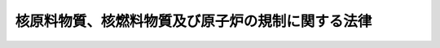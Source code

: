 .. _S32HO166:

==================================================
核原料物質、核燃料物質及び原子炉の規制に関する法律
==================================================

.. raw:: html
    
    
    <b>核原料物質、核燃料物質及び原子炉の規制に関する法律<br>
    （昭和三十二年六月十日法律第百六十六号）</b><br><br><div align="right">最終改正：平成二四年六月二七日法律第四七号</div><br><div align="right"><table width="" border="0"><tr><td><font color="RED">（最終改正までの未施行法令）</font></td></tr><tr><td><a href="/cgi-bin/idxmiseko.cgi?H_RYAKU=%8f%ba%8e%4f%93%f1%96%40%88%ea%98%5a%98%5a&amp;H_NO=%95%bd%90%ac%8b%e3%94%4e%98%5a%8c%8e%8f%5c%8e%4f%93%fa%96%40%97%a5%91%e6%94%aa%8f%5c%8d%86&amp;H_PATH=/miseko/S32HO166/H09HO080.html" target="inyo">平成九年六月十三日法律第八十号</a></td><td align="right">（未施行）</td></tr><tr></tr><tr><td><a href="/cgi-bin/idxmiseko.cgi?H_RYAKU=%8f%ba%8e%4f%93%f1%96%40%88%ea%98%5a%98%5a&amp;H_NO=%95%bd%90%ac%93%f1%8f%5c%8e%6c%94%4e%98%5a%8c%8e%93%f1%8f%5c%8e%b5%93%fa%96%40%97%a5%91%e6%8e%6c%8f%5c%8e%b5%8d%86&amp;H_PATH=/miseko/S32HO166/H24HO047.html" target="inyo">平成二十四年六月二十七日法律第四十七号</a></td><td align="right">（一部未施行）</td></tr><tr></tr><tr><td align="right">　</td><td></td></tr><tr></tr></table></div><a name="0000000000000000000000000000000000000000000000000000000000000000000000000000000"></a>
    <br>
    　<a href="#1000000000001000000000000000000000000000000000000000000000000000000000000000000" target="data">第一章　総則（第一条・第二条）</a>
    <br>
    　<a href="#1000000000002000000000000000000000000000000000000000000000000000000000000000000" target="data">第二章　製錬の事業に関する規制（第三条―第十二条の七）</a>
    <br>
    　<a href="#1000000000003000000000000000000000000000000000000000000000000000000000000000000" target="data">第三章　加工の事業に関する規制（第十三条―第二十二条の九）</a>
    <br>
    　<a href="#1000000000004000000000000000000000000000000000000000000000000000000000000000000" target="data">第四章　原子炉の設置、運転等に関する規制（第二十三条―第四十三条の三の四）</a>
    <br>
    　<a href="#1000000000004002000000000000000000000000000000000000000000000000000000000000000" target="data">第四章の二　貯蔵の事業に関する規制（第四十三条の四―第四十三条の二十八）</a>
    <br>
    　<a href="#1000000000005000000000000000000000000000000000000000000000000000000000000000000" target="data">第五章　再処理の事業に関する規制（第四十四条―第五十一条）</a>
    <br>
    　<a href="#1000000000005002000000000000000000000000000000000000000000000000000000000000000" target="data">第五章の二　廃棄の事業に関する規制（第五十一条の二―第五十一条の二十六）</a>
    <br>
    　<a href="#1000000000005003000000000000000000000000000000000000000000000000000000000000000" target="data">第五章の三　核燃料物質等の使用等に関する規制（第五十二条―第五十七条の八）</a>
    <br>
    　<a href="#1000000000006000000000000000000000000000000000000000000000000000000000000000000" target="data">第六章　原子力事業者等に関する規制等（第五十八条―第六十一条の二）</a>
    <br>
    　<a href="#1000000000006002000000000000000000000000000000000000000000000000000000000000000" target="data">第六章の二　国際規制物資の使用等に関する規制等</a>
    <br>
    　　<a href="#1000000000006002000001000000000000000000000000000000000000000000000000000000000" target="data">第一節　国際規制物資の使用等に関する規制（第六十一条の三―第六十一条の九の四）</a>
    <br>
    　　<a href="#1000000000006002000002000000000000000000000000000000000000000000000000000000000" target="data">第二節　指定情報処理機関（第六十一条の十―第六十一条の二十三）</a>
    <br>
    　　<a href="#1000000000006002000003000000000000000000000000000000000000000000000000000000000" target="data">第三節　指定保障措置検査等実施機関（第六十一条の二十三の二―第六十一条の二十三の二十一）</a>
    <br>
    　<a href="#1000000000006003000000000000000000000000000000000000000000000000000000000000000" target="data">第六章の三　機構の行う溶接検査等（第六十一条の二十四―第六十一条の二十七）</a>
    <br>
    　<a href="#1000000000007000000000000000000000000000000000000000000000000000000000000000000" target="data">第七章　雑則（第六十二条―第七十六条）</a>
    <br>
    　<a href="#1000000000008000000000000000000000000000000000000000000000000000000000000000000" target="data">第八章　罰則（第七十七条―第八十四条） </a>
    <br>
    　<a href="#1000000000009000000000000000000000000000000000000000000000000000000000000000000" target="data">第九章　外国船舶に係る担保金等の提供による釈放等（第八十五条―第八十九条）</a>
    <br>
    　<a href="#5000000000000000000000000000000000000000000000000000000000000000000000000000000" target="data">附則</a>
    <br><p>　　　<b><a name="1000000000001000000000000000000000000000000000000000000000000000000000000000000">第一章　総則</a>
    </b>
    </p><p>
    </p><div class="arttitle"><a name="1000000000000000000000000000000000000000000000000100000000000000000000000000000">（目的）</a>
    </div><div class="item"><b>第一条</b>
    <a name="1000000000000000000000000000000000000000000000000100000000001000000000000000000"></a>
    　この法律は、<a href="/cgi-bin/idxrefer.cgi?H_FILE=%8f%ba%8e%4f%81%5a%96%40%88%ea%94%aa%98%5a&amp;REF_NAME=%8c%b4%8e%71%97%cd%8a%ee%96%7b%96%40&amp;ANCHOR_F=&amp;ANCHOR_T=" target="inyo">原子力基本法</a>
    （昭和三十年法律第百八十六号）の精神にのつとり、核原料物質、核燃料物質及び原子炉の利用が平和の目的に限られることを確保するとともに、これらによる災害を防止し、及び核燃料物質を防護して、公共の安全を図るために、製錬、加工、貯蔵、再処理及び廃棄の事業並びに原子炉の設置及び運転等に関し、大規模な自然災害及びテロリズムその他の犯罪行為の発生も想定した必要な規制を行うほか、原子力の研究、開発及び利用に関する条約その他の国際約束を実施するために、国際規制物資の使用等に関する必要な規制を行い、もつて国民の生命、健康及び財産の保護、環境の保全並びに我が国の安全保障に資することを目的とする。
    </div>
    
    <p>
    </p><div class="arttitle"><a name="1000000000000000000000000000000000000000000000000200000000000000000000000000000">（定義）</a>
    </div><div class="item"><b>第二条</b>
    <a name="1000000000000000000000000000000000000000000000000200000000001000000000000000000"></a>
    　この法律において「原子力」とは、<a href="/cgi-bin/idxrefer.cgi?H_FILE=%8f%ba%8e%4f%81%5a%96%40%88%ea%94%aa%98%5a&amp;REF_NAME=%8c%b4%8e%71%97%cd%8a%ee%96%7b%96%40%91%e6%8e%4f%8f%f0%91%e6%88%ea%8d%86&amp;ANCHOR_F=1000000000000000000000000000000000000000000000000300000000001000000001000000000&amp;ANCHOR_T=1000000000000000000000000000000000000000000000000300000000001000000001000000000#1000000000000000000000000000000000000000000000000300000000001000000001000000000" target="inyo">原子力基本法第三条第一号</a>
    に規定する原子力をいう。
    </div>
    <div class="item"><b><a name="1000000000000000000000000000000000000000000000000200000000002000000000000000000">２</a>
    </b>
    　この法律において「核燃料物質」とは、<a href="/cgi-bin/idxrefer.cgi?H_FILE=%8f%ba%8e%4f%81%5a%96%40%88%ea%94%aa%98%5a&amp;REF_NAME=%8c%b4%8e%71%97%cd%8a%ee%96%7b%96%40%91%e6%8e%4f%8f%f0%91%e6%93%f1%8d%86&amp;ANCHOR_F=1000000000000000000000000000000000000000000000000300000000002000000002000000000&amp;ANCHOR_T=1000000000000000000000000000000000000000000000000300000000002000000002000000000#1000000000000000000000000000000000000000000000000300000000002000000002000000000" target="inyo">原子力基本法第三条第二号</a>
    に規定する核燃料物質をいう。
    </div>
    <div class="item"><b><a name="1000000000000000000000000000000000000000000000000200000000003000000000000000000">３</a>
    </b>
    　この法律において「核原料物質」とは、<a href="/cgi-bin/idxrefer.cgi?H_FILE=%8f%ba%8e%4f%81%5a%96%40%88%ea%94%aa%98%5a&amp;REF_NAME=%8c%b4%8e%71%97%cd%8a%ee%96%7b%96%40%91%e6%8e%4f%8f%f0%91%e6%8e%4f%8d%86&amp;ANCHOR_F=1000000000000000000000000000000000000000000000000300000000003000000003000000000&amp;ANCHOR_T=1000000000000000000000000000000000000000000000000300000000003000000003000000000#1000000000000000000000000000000000000000000000000300000000003000000003000000000" target="inyo">原子力基本法第三条第三号</a>
    に規定する核原料物質をいう。
    </div>
    <div class="item"><b><a name="1000000000000000000000000000000000000000000000000200000000004000000000000000000">４</a>
    </b>
    　この法律において「原子炉」とは、<a href="/cgi-bin/idxrefer.cgi?H_FILE=%8f%ba%8e%4f%81%5a%96%40%88%ea%94%aa%98%5a&amp;REF_NAME=%8c%b4%8e%71%97%cd%8a%ee%96%7b%96%40%91%e6%8e%4f%8f%f0%91%e6%8e%6c%8d%86&amp;ANCHOR_F=1000000000000000000000000000000000000000000000000300000000004000000004000000000&amp;ANCHOR_T=1000000000000000000000000000000000000000000000000300000000004000000004000000000#1000000000000000000000000000000000000000000000000300000000004000000004000000000" target="inyo">原子力基本法第三条第四号</a>
    に規定する原子炉をいう。
    </div>
    <div class="item"><b><a name="1000000000000000000000000000000000000000000000000200000000005000000000000000000">５</a>
    </b>
    　この法律において「発電用原子炉」とは、発電の用に供する原子炉であつて研究開発段階にあるものとして政令で定める原子炉以外の試験研究の用に供する原子炉及び船舶に設置する原子炉を除くものをいう。
    </div>
    <div class="item"><b><a name="1000000000000000000000000000000000000000000000000200000000006000000000000000000">６</a>
    </b>
    　この法律において「特定核燃料物質」とは、プルトニウム（プルトニウム二三八の同位体濃度が百分の八十を超えるものを除く。）、ウラン二三三、ウラン二三五のウラン二三八に対する比率が天然の混合率を超えるウランその他の政令で定める核燃料物質をいう。
    </div>
    <div class="item"><b><a name="1000000000000000000000000000000000000000000000000200000000007000000000000000000">７</a>
    </b>
    　この法律において「製錬」とは、核原料物質又は核燃料物質に含まれるウラン又はトリウムの比率を高めるために、核原料物質又は核燃料物質を化学的方法により処理することをいう。
    </div>
    <div class="item"><b><a name="1000000000000000000000000000000000000000000000000200000000008000000000000000000">８</a>
    </b>
    　この法律において「加工」とは、核燃料物質を原子炉に燃料として使用できる形状又は組成とするために、これを物理的又は化学的方法により処理することをいう。
    </div>
    <div class="item"><b><a name="1000000000000000000000000000000000000000000000000200000000009000000000000000000">９</a>
    </b>
    　この法律において「再処理」とは、原子炉に燃料として使用した核燃料物質その他原子核分裂をさせた核燃料物質（以下「使用済燃料」という。）から核燃料物質その他の有用物質を分離するために、使用済燃料を化学的方法により処理することをいう。
    </div>
    <div class="item"><b><a name="1000000000000000000000000000000000000000000000000200000000010000000000000000000">１０</a>
    </b>
    　この法律において「国際規制物資」とは、核兵器の不拡散に関する条約第三条１及び４の規定の実施に関する日本国政府と国際原子力機関との間の協定（以下「保障措置協定」という。）その他日本国政府と一の外国政府（国際機関を含む。）との間の原子力の研究、開発及び利用に関する国際約束（核兵器の不拡散に関する条約第三条１及び４の規定の実施に関する日本国政府と国際原子力機関との間の協定の追加議定書（以下単に「追加議定書」という。）を除く。以下単に「国際約束」という。）に基づく保障措置の適用その他の規制を受ける核原料物質、核燃料物質、原子炉その他の資材又は設備をいう。
    </div>
    <div class="item"><b><a name="1000000000000000000000000000000000000000000000000200000000011000000000000000000">１１</a>
    </b>
    　前項の国際規制物資は、文部科学大臣が告示する。
    </div>
    <div class="item"><b><a name="1000000000000000000000000000000000000000000000000200000000012000000000000000000">１２</a>
    </b>
    　この法律において「国際特定活動」とは、追加議定書附属書活動をいう。
    </div>
    
    
    <p>　　　<b><a name="1000000000002000000000000000000000000000000000000000000000000000000000000000000">第二章　製錬の事業に関する規制</a>
    </b>
    </p><p>
    </p><div class="arttitle"><a name="1000000000000000000000000000000000000000000000000300000000000000000000000000000">（事業の指定）</a>
    </div><div class="item"><b>第三条</b>
    <a name="1000000000000000000000000000000000000000000000000300000000001000000000000000000"></a>
    　製錬の事業を行おうとする者は、政令で定めるところにより、原子力規制委員会の指定を受けなければならない。
    </div>
    <div class="item"><b><a name="1000000000000000000000000000000000000000000000000300000000002000000000000000000">２</a>
    </b>
    　前項の指定を受けようとする者は、次の事項を記載した申請書を原子力規制委員会に提出しなければならない。
    <div class="number"><b><a name="1000000000000000000000000000000000000000000000000300000000002000000001000000000">一</a>
    </b>
    　氏名又は名称及び住所並びに法人にあつては、その代表者の氏名
    </div>
    <div class="number"><b><a name="1000000000000000000000000000000000000000000000000300000000002000000002000000000">二</a>
    </b>
    　製錬設備及びその附属施設（以下「製錬施設」という。）を設置する工場又は事業所の名称及び所在地
    </div>
    <div class="number"><b><a name="1000000000000000000000000000000000000000000000000300000000002000000003000000000">三</a>
    </b>
    　製錬施設の位置、構造及び設備並びに製錬の方法
    </div>
    <div class="number"><b><a name="1000000000000000000000000000000000000000000000000300000000002000000004000000000">四</a>
    </b>
    　製錬施設の工事計画
    </div>
    </div>
    
    <p>
    </p><div class="arttitle"><a name="1000000000000000000000000000000000000000000000000400000000000000000000000000000">（指定の基準）</a>
    </div><div class="item"><b>第四条</b>
    <a name="1000000000000000000000000000000000000000000000000400000000001000000000000000000"></a>
    　原子力規制委員会は、前条第一項の指定の申請があつた場合においては、その申請が次の各号のいずれにも適合していると認めるときでなければ、同項の指定をしてはならない。
    <div class="number"><b><a name="1000000000000000000000000000000000000000000000000400000000001000000001000000000">一</a>
    </b>
    　その事業を適確に遂行するに足りる技術的能力及び経理的基礎があること。
    </div>
    <div class="number"><b><a name="1000000000000000000000000000000000000000000000000400000000001000000002000000000">二</a>
    </b>
    　製錬施設の位置、構造及び設備が核原料物質又は核燃料物質による災害の防止上支障がないものであること。
    </div>
    </div>
    
    <p>
    </p><div class="arttitle"><a name="1000000000000000000000000000000000000000000000000500000000000000000000000000000">（指定の欠格条項）</a>
    </div><div class="item"><b>第五条</b>
    <a name="1000000000000000000000000000000000000000000000000500000000001000000000000000000"></a>
    　次の各号のいずれかに該当する者には、第三条第一項の指定を与えない。
    <div class="number"><b><a name="1000000000000000000000000000000000000000000000000500000000001000000001000000000">一</a>
    </b>
    　第十条第二項の規定により第三条第一項の指定を取り消され、取消しの日から二年を経過していない者
    </div>
    <div class="number"><b><a name="1000000000000000000000000000000000000000000000000500000000001000000002000000000">二</a>
    </b>
    　この法律又はこの法律に基づく命令の規定に違反し、罰金以上の刑に処せられ、その執行を終わり、又は執行を受けることのなくなつた後、二年を経過していない者
    </div>
    <div class="number"><b><a name="1000000000000000000000000000000000000000000000000500000000001000000003000000000">三</a>
    </b>
    　成年被後見人
    </div>
    <div class="number"><b><a name="1000000000000000000000000000000000000000000000000500000000001000000004000000000">四</a>
    </b>
    　法人であつて、その業務を行う役員のうちに前三号のいずれかに該当する者のあるもの
    </div>
    </div>
    
    <p>
    </p><div class="arttitle"><a name="10000000000000000000000000000000000000000000000006000000000000%E9%A0%85%E3%82%92%E5%A4%89%E6%9B%B4%E3%81%97%E3%82%88%E3%81%86%E3%81%A8%E3%81%99%E3%82%8B%E3%81%A8%E3%81%8D%E3%81%AF%E3%80%81%E6%94%BF%E4%BB%A4%E3%81%A7%E5%AE%9A%E3%82%81%E3%82%8B%E3%81%A8%E3%81%93%E3%82%8D%E3%81%AB%E3%82%88%E3%82%8A%E3%80%81%E5%8E%9F%E5%AD%90%E5%8A%9B%E8%A6%8F%E5%88%B6%E5%A7%94%E5%93%A1%E4%BC%9A%E3%81%AE%E8%A8%B1%E5%8F%AF%E3%82%92%E5%8F%97%E3%81%91%E3%81%AA%E3%81%91%E3%82%8C%E3%81%B0%E3%81%AA%E3%82%89%E3%81%AA%E3%81%84%E3%80%82%E3%81%9F%E3%81%A0%E3%81%97%E3%80%81%E5%90%8C%E9%A0%85%E7%AC%AC%E4%BA%8C%E5%8F%B7%E3%81%AB%E6%8E%B2%E3%81%92%E3%82%8B%E4%BA%8B%E9%A0%85%E3%81%AE%E3%81%86%E3%81%A1%E5%B7%A5%E5%A0%B4%E5%8F%88%E3%81%AF%E4%BA%8B%E6%A5%AD%E6%89%80%E3%81%AE%E5%90%8D%E7%A7%B0%E3%81%AE%E3%81%BF%E3%82%92%E5%A4%89%E6%9B%B4%E3%81%97%E3%82%88%E3%81%86%E3%81%A8%E3%81%99%E3%82%8B%E3%81%A8%E3%81%8D%E3%81%AF%E3%80%81%E3%81%93%E3%81%AE%E9%99%90%E3%82%8A%E3%81%A7%E3%81%AA%E3%81%84%E3%80%82%0A&lt;/DIV&gt;%0A&lt;DIV%20class=" item><b><a name="1000000000000000000000000000000000000000000000000600000000002000000000000000000">２</a>
    </b>
    　製錬事業者は、第九条第一項に規定する場合を除き、第三条第二項第一号又は第四号に掲げる事項を変更したときは、変更の日から三十日以内に、その旨を原子力規制委員会に届け出なければならない。同項第二号に掲げる事項のうち工場又は事業所の名称のみを変更したときも、同様とする。
    </a></div>
    <div class="item"><b><a name="1000000000000000000000000000000000000000000000000600000000003000000000000000000">３</a>
    </b>
    　第四条の規定は、第一項の許可に準用する。
    </div>
    
    <p>
    </p><div class="arttitle"><a name="1000000000000000000000000000000000000000000000000700000000000000000000000000000">（事業開始等の届出）</a>
    </div><div class="item"><b>第七条</b>
    <a name="1000000000000000000000000000000000000000000000000700000000001000000000000000000"></a>
    　製錬事業者は、その事業を開始し、休止し、又は再開したときは、それぞれその日から十五日以内に、その旨を原子力規制委員会に届け出なければならない。
    </div>
    
    <p>
    </p><div class="arttitle"><a name="1000000000000000000000000000000000000000000000000800000000000000000000000000000">（合併）</a>
    </div><div class="item"><b>第八条</b>
    <a name="1000000000000000000000000000000000000000000000000800000000001000000000000000000"></a>
    　製錬事業者である法人の合併の場合（製錬事業者である法人と製錬事業者でない法人が合併する場合において、製錬事業者である法人が存続するときを除く。）において当該合併について原子力規制委員会の認可を受けたときは、合併後存続する法人又は合併により設立された法人は、製錬事業者の地位を承継する。
    </div>
    <div class="item"><b><a name="1000000000000000000000000000000000000000000000000800000000002000000000000000000">２</a>
    </b>
    　第四条第一号及び第五条の規定は、前項の認可に準用する。
    </div>
    
    <p>
    </p><div class="arttitle"><a name="1000000000000000000000000000000000000000000000000900000000000000000000000000000">（相続）</a>
    </div><div class="item"><b>第九条</b>
    <a name="1000000000000000000000000000000000000000000000000900000000001000000000000000000"></a>
    　製錬事業者について相続があつたときは、相続人は、製錬事業者の地位を承継する。
    </div>
    <div class="item"><b><a name="1000000000000000000000000000000000000000000000000900000000002000000000000000000">２</a>
    </b>
    　前項の規定により製錬事業者の地位を承継した相続人は、相続の日から三十日以内に、その事実を証する書面を添えて、その旨を原子力規制委員会に届け出なければならない。
    </div>
    
    <p>
    </p><div class="arttitle"><a name="1000000000000000000000000000000000000000000000001000000000000000000000000000000">（指定の取消し等）</a>
    </div><div class="item"><b>第十条</b>
    <a name="1000000000000000000000000000000000000000000000001000000000001000000000000000000"></a>
    　原子力規制委員会は、製錬事業者が正当な理由がないのに、原子力規制委員会規則で定める期間内にその事業を開始せず、又は引き続き一年以上その事業を休止したときは、第三条第一項の指定を取り消すことができる。
    </div>
    <div class="item"><b><a name="1000000000000000000000000000000000000000000000001000000000002000000000000000000">２</a>
    </b>
    　原子力規制委員会は、製錬事業者が次の各号のいずれかに該当するときは、第三条第一項の指定を取り消し、又は一年以内の期間を定めてその事業の停止を命ずることができる。
    <div class="number"><b><a name="1000000000000000000000000000000000000000000000001000000000002000000001000000000">一</a>
    </b>
    　第五条第二号から第四号までのいずれかに該当するに至つたとき。
    </div>
    <div class="number"><b><a name="1000000000000000000000000000000000000000000000001000000000002000000002000000000">二</a>
    </b>
    　第六条第一項の規定により許可を受けなければならない事項を許可を受けないでしたとき。
    </div>
    <div class="number"><b><a name="1000000000000000000000000000000000000000000000001000000000002000000003000000000">三</a>
    </b>
    　第十一条の二第二項の規定による命令に違反したとき。
    </div>
    <div class="number"><b><a name="1000000000000000000000000000000000000000000000001000000000002000000004000000000">四</a>
    </b>
    　第十二条第一項若しくは第四項の規定に違反し、又は同条第三項の規定による命令に違反したとき。
    </div>
    <div class="number"><b><a name="1000000000000000000000000000000000000000000000001000000000002000000005000000000">五</a>
    </b>
    　第十二条の二第一項若しくは第四項の規定に違反し、又は同条第三項の規定による命令に違反したとき。
    </div>
    <div class="number"><b><a name="1000000000000000000000000000000000000000000000001000000000002000000006000000000">六</a>
    </b>
    　第十二条の三第一項の規定に違反したとき。
    </div>
    <div class="number"><b><a name="1000000000000000000000000000000000000000000000001000000000002000000007000000000">七</a>
    </b>
    　第十二条の五の規定による命令に違反したとき。
    </div>
    <div class="number"><b><a name="1000000000000000000000000000000000000000000000001000000000002000000008000000000">八</a>
    </b>
    　第十二条の六第一項の規定に違反して製錬の事業を廃止したとき。
    </div>
    <div class="number"><b><a name="1000000000000000000000000000000000000000000000001000000000002000000009000000000">九</a>
    </b>
    　第十二条の六第二項の規定に違反したとき。
    </div>
    <div class="number"><b><a name="1000000000000000000000000000000000000000000000001000000000002000000010000000000">十</a>
    </b>
    　第五十八条第二項の規定に違反し、又は同条第三項の規定による命令に違反したとき。
    </div>
    <div class="number"><b><a name="1000000000000000000000000000000000000000000000001000000000002000000011000000000">十一</a>
    </b>
    　第五十九条第二項の規定に違反し、又は同条第四項の規定による命令に違反したとき。
    </div>
    <div class="number"><b><a name="1000000000000000000000000000000000000000000000001000000000002000000012000000000">十二</a>
    </b>
    　第五十九条の二第二項の規定に違反したとき。
    </div>
    <div class="number"><b><a name="1000000000000000000000000000000000000000000000001000000000002000000013000000000">十三</a>
    </b>
    　第六十二条の二第一項又は第二項の条件に違反したとき。
    </div>
    </div>
    
    <p>
    </p><div class="arttitle"><a name="1000000000000000000000000000000000000000000000001100000000000000000000000000000">（記録）</a>
    </div><div class="item"><b>第十一条</b>
    <a name="1000000000000000000000000000000000000000000000001100000000001000000000000000000"></a>
    　製錬事業者は、原子力規制委員会規則で定めるところにより、製錬の事業の実施に関し原子力規制委員会規則で定める事項を記録し、これをその工場又は事業所に備えて置かなければならない。
    </div>
    
    <p>
    </p><div class="arttitle"><a name="1000000000000000000000000000000000000000000000001100200000000000000000000000000">（特定核燃料物質の防護のために講ずべき措置等）</a>
    </div><div class="item"><b>第十一条の二</b>
    <a name="1000000000000000000000000000000000000000000000001100200000001000000000000000000"></a>
    　製錬事業者は、製錬施設を設置した工場又は事業所において特定核燃料物質を取り扱う場合で政令で定める場合には、原子力規制委員会規則で定めるところにより、特定核燃料物質の防護のための区域の設定及び管理、施錠等による特定核燃料物質の管理、特定核燃料物質の防護上必要な設備及び装置の整備及び点検その他の特定核燃料物質の防護のために必要な措置（以下「防護措置」という。）を講じなければならない。
    </div>
    <div class="item"><b><a name="1000000000000000000000000000000000000000000000001100200000002000000000000000000">２</a>
    </b>
    　原子力規制委員会は、防護措置が前項の規定に基づく原子力規制委員会規則の規定に違反していると認めるときは、製錬事業者に対し、特定核燃料物質の防護のための区域に係る措置の是正、特定核燃料物質の取扱方法の是正その他特定核燃料物質の防護のために必要な措置（以下「是正措置等」という。）を命ずることができる。
    </div>
    
    <p>
    </p><div class="arttitle"><a name="1000000000000000000000000000000000000000000000001200000000000000000000000000000">（保安規定）</a>
    </div><div class="item"><b>第十二条</b>
    <a name="1000000000000000000000000000000000000000000000001200000000001000000000000000000"></a>
    　製錬事業者は、核燃料物質に係る製錬の事業を行う場合においては、原子力規制委員会規則で定めるところにより、保安規定（核燃料物質の取扱いに関する保安教育についての規定を含む。以下この条において同じ。）に、原子力規制委員会の認可を受けなければならない。これを変更しようとするときも、同様とする。
    </div>
    <div class="item"><b><a name="1000000000000000000000000000000000000000000000001200000000002000000000000000000">２</a>
    </b>
    　原子力規制委員会は、保安規定が核燃料物質による災害の防止上十分でないと認めるときは、前項の認可をしてはならない。
    </div>
    <div class="item"><b><a name="1000000000000000000000000000000000000000000000001200000000003000000000000000000">３</a>
    </b>
    　原子力規制委員会は、核燃料物質による災害の防止のため必要があると認めるときは、製錬事業者に対し、保安規定の変更を命ずることができる。
    </div>
    <div class="item"><b><a name="1000000000000000000000000000000000000000000000001200000000004000000000000000000">４</a>
    </b>
    　製錬事業者及びその従業者は、保安規定を守らなければならない。
    </div>
    <div class="item"><b><a name="1000000000000000000000000000000000000000000000001200000000005000000000000000000">５</a>
    </b>
    　製錬事業者は、原子力規制委員会規則で定めるところにより、前項の規定の遵守の状況について、原子力規制委員会が定期に行う検査を受けなければならない。
    </div>
    <div class="item"><b><a name="1000000000000000000000000000000000000000000000001200000000006000000000000000000">６</a>
    </b>
    　前項の検査に当たつては、原子力規制委員会の指定するその職員は、次に掲げる事項であつて原子力規制委員会規則で定めるものを行うことができる。
    <div class="number"><b><a name="1000000000000000000000000000000000000000000000001200000000006000000001000000000">一</a>
    </b>
    　事務所又は工場若しくは事業所への立入り
    </div>
    <div class="number"><b><a name="1000000000000000000000000000000000000000000000001200000000006000000002000000000">二</a>
    </b>
    　帳簿、書類その他必要な物件の検査
    </div>
    <div class="number"><b><a name="1000000000000000000000000000000000000000000000001200000000006000000003000000000">三</a>
    </b>
    　関係者に対する質問
    </div>
    <div class="number"><b><a name="1000000000000000000000000000000000000000000000001200000000006000000004000000000">四</a>
    </b>
    　核原料物質、核燃料物質その他の必要な試料の提出（試験のため必要な最小限度の量に限る。）をさせること。
    </div>
    </div>
    <div class="item"><b><a name="1000000000000000000000000000000000000000000000001200000000007000000000000000000">７</a>
    </b>
    　前項第一号の規定により職員が立ち入るときは、その身分を示す証明書を携帯し、かつ、関係者の請求があるときは、これを提示しなければならない。
    </div>
    <div class="item"><b><a name="1000000000000000000000000000000000000000000000001200000000008000000000000000000">８</a>
    </b>
    　第六項の規定による権限は、犯罪捜査のために認められたものと解してはならない。
    </div>
    
    <p>
    </p><div class="arttitle"><a name="1000000000000000000000000000000000000000000000001200200000000000000000000000000">（核物質防護規定）</a>
    </div><div class="item"><b>第十二条の二</b>
    <a name="1000000000000000000000000000000000000000000000001200200000001000000000000000000"></a>
    　製錬事業者は、第十一条の二第一項に規定する場合には、原子力規制委員会規則で定めるところにより、核物質防護規定を定め、特定核燃料物質の取扱いを開始する前に、原子力規制委員会の認可を受けなければならない。これを変更しようとするときも、同様とする。
    </div>
    <div class="item"><b><a name="1000000000000000000000000000000000000000000000001200200000002000000000000000000">２</a>
    </b>
    　原子力規制委員会は、核物質防護規定が特定核燃料物質の防護上十分でないと認めるときは、前項の認可をしてはならない。
    </div>
    <div class="item"><b><a name="1000000000000000000000000000000000000000000000001200200000003000000000000000000">３</a>
    </b>
    　原子力規制委員会は、特定核燃料物質の防護のため必要があると認めるときは、製錬事業者に対し、核物質防護規定の変更を命ずることができる。
    </div>
    <div class="item"><b><a name="1000000000000000000000000000000000000000000000001200200000004000000000000000000">４</a>
    </b>
    　製錬事業者及びその従業者は、核物質防護規定を守らなければならない。
    </div>
    <div class="item"><b><a name="1000000000000000000000000000000000000000000000001200200000005000000000000000000">５</a>
    </b>
    　製錬事業者は、原子力規制ついて、原子力規制委員会が定期に行う検査を受けなければならない。
    </div>
    <div class="item"><b><a name="1000000000000000000000000000000000000000000000001200200000006000000000000000000">６</a>
    </b>
    　前項の検査に当たつては、原子力規制委員会の指定するその職員は、次に掲げる事項であつて原子力規制委員会規則で定めるものを行うことができる。
    <div class="number"><b><a name="1000000000000000000000000000000000000000000000001200200000006000000001000000000">一</a>
    </b>
    　事務所又は工場若しくは事業所への立入り
    </div>
    <div class="number"><b><a name="1000000000000000000000000000000000000000000000001200200000006000000002000000000">二</a>
    </b>
    　帳簿、書類その他必要な物件の検査
    </div>
    <div class="number"><b><a name="1000000000000000000000000000000000000000000000001200200000006000000003000000000">三</a>
    </b>
    　関係者に対する質問
    </div>
    <div class="number"><b><a name="1000000000000000000000000000000000000000000000001200200000006000000004000000000">四</a>
    </b>
    　特定核燃料物質その他の必要な試料の提出（試験のため必要な最小限度の量に限る。）をさせること。
    </div>
    </div>
    <div class="item"><b><a name="1000000000000000000000000000000000000000000000001200200000007000000000000000000">７</a>
    </b>
    　前項第一号の規定により職員が立ち入るときは、その身分を示す証明書を携帯し、かつ、関係者の請求があるときは、これを提示しなければならない。
    </div>
    <div class="item"><b><a name="1000000000000000000000000000000000000000000000001200200000008000000000000000000">８</a>
    </b>
    　第六項の規定による権限は、犯罪捜査のために認められたものと解してはならない。
    </div>
    
    <p>
    </p><div class="arttitle"><a name="1000000000000000000000000000000000000000000000001200300000000000000000000000000">（核物質防護管理者）</a>
    </div><div class="item"><b>第十二条の三</b>
    <a name="1000000000000000000000000000000000000000000000001200300000001000000000000000000"></a>
    　製錬事業者は、第十一条の二第一項に規定する場合には、特定核燃料物質の防護に関する業務を統一的に管理させるため、原子力規制委員会規則で定めるところにより、特定核燃料物質の取扱い等の知識等について原子力規制委員会規則で定める要件を備える者のうちから、核物質防護管理者を選任しなければならない。
    </div>
    <div class="item"><b><a name="1000000000000000000000000000000000000000000000001200300000002000000000000000000">２</a>
    </b>
    　製錬事業者は、前項の規定により核物質防護管理者を選任したときは、選任した日から三十日以内に、その旨を原子力規制委員会に届け出なければならない。これを解任したときも、同様とする。
    </div>
    
    <p>
    </p><div class="arttitle"><a name="1000000000000000000000000000000000000000000000001200400000000000000000000000000">（核物質防護管理者の義務等）</a>
    </div><div class="item"><b>第十二条の四</b>
    <a name="1000000000000000000000000000000000000000000000001200400000001000000000000000000"></a>
    　核物質防護管理者は、誠実にその職務を遂行しなければならない。
    </div>
    <div class="item"><b><a name="1000000000000000000000000000000000000000000000001200400000002000000000000000000">２</a>
    </b>
    　製錬施設に立ち入る者は、核物質防護管理者がこの法律若しくはこの法律に基づく命令又は核物質防護規定の実施を確保するためにする指示に従わなければならない。
    </div>
    
    <p>
    </p><div class="arttitle"><a name="1000000000000000000000000000000000000000000000001200500000000000000000000000000">（核物質防護管理者の解任命令）</a>
    </div><div class="item"><b>第十二条の五</b>
    <a name="1000000000000000000000000000000000000000000000001200500000001000000000000000000"></a>
    　原子力規制委員会は、核物質防護管理者がこの法律又はこの法律に基づく命令の規定に違反したときは、製錬事業者に対し、核物質防護管理者の解任を命ずることができる。
    </div>
    
    <p>
    </p><div class="arttitle"><a name="1000000000000000000000000000000000000000000000001200600000000000000000000000000">（事業の廃止に伴う措置）</a>
    </div><div class="item"><b>第十二条の六</b>
    <a name="1000000000000000000000000000000000000000000000001200600000001000000000000000000"></a>
    　製錬事業者は、その事業を廃止しようとするときは、製錬施設の解体、その保有する核燃料物質の譲渡し、核燃料物質による汚染の除去、核燃料物質によつて汚染された物の廃棄その他の原子力規制委員会規則で定める措置（以下この条及び次条において「廃止措置」という。）を講じなければならない。
    </div>
    <div class="item"><b><a name="1000000000000000000000000000000000000000000000001200600000002000000000000000000">２</a>
    </b>
    　製錬事業者は、廃止措置を講じようとするときは、あらかじめ、原子力規制委員会規則で定めるところにより、当該廃止措置に関する計画（以下この条及び次条において「廃止措置計画」という。）を定め、原子力規制委員会の認可を受けなければならない。
    </div>
    <div class="item"><b><a name="1000000000000000000000000000000000000000000000001200600000003000000000000000000">３</a>
    </b>
    　製錬事業者は、前項の認可を受けた廃止措置計画を変更しようとするときは、原子力規制委員会規則で定めるところにより、原子力規制委員会の認可を受けなければならない。ただし、原子力規制委員会規則で定める軽微な変更をしようとするときは、この限りでない。
    </div>
    <div class="item"><b><a name="1000000000000000000000000000000000000000000000001200600000004000000000000000000">４</a>
    </b>
    　原子力規制委員会は、前二項の認可の申請に係る廃止措置計画が原子力規制委員会規則で定める基準に適合していると認めるときは、前二項の認可をしなければならない。
    </div>
    <div class="item"><b><a name="1000000000000000000000000000000000000000000000001200600000005000000000000000000">５</a>
    </b>
    　製錬事業者は、第二項の認可を受けた廃止措置計画について第三項ただし書の原子力規制委員会規則で定める軽微な変更をしたときは、その旨を原子力規制委員会に届け出なければならない。
    </div>
    <div class="item"><b><a name="1000000000000000000000000000000000000000000000001200600000006000000000000000000">６</a>
    </b>
    　製錬事業者は、第二項の認可を受けた廃止措置計画（第三項又は前項の規定による変更の認可又は届出があつたときは、その変更後のもの）に従つて廃止措置を講じなければならない。
    </div>
    <div class="item"><b><a name="1000000000000000000000000000000000000000000000001200600000007000000000000000000">７</a>
    </b>
    　原子力規制委員会は、前項の規定に違反して廃止措置を講じた製錬事業者に対し、核燃料物質又は核燃料物質によつて汚染された物による災害を防止するために必要な措置を命ずることができる。
    </div>
    <div class="item"><b><a name="1000000000000000000000000000000000000000000000001200600000008000000000000000000">８</a>
    </b>
    　製錬事業者は、廃止措置が終了したときは、その結果が原子力規制委員会規則で定める基準に適合していることについて、原子力規制委員会の確認を受けなければならない。
    </div>
    <div class="item"><b><a name="1000000000000000000000000000000000000000000000001200600000009000000000000000000">９</a>
    </b>
    　製錬事業者が前項の規定による確認を受けたときは、第三条第一項の指定は、その効力を失う。
    </div>
    
    <p>
    </p><div class="arttitle"><a name="1000000000000000000000000000000000000000000000001200700000000000000000000000000">（指定の取消し等に伴う措置）</a>
    </div><div class="item"><b>第十二条の七</b>
    <a name="10000000000000000000000000000000000000000000000012007000000010000000000000%E3%81%AE%E9%96%93%E3%81%AF%E3%80%81%E5%BB%83%E6%AD%A2%E6%8E%AA%E7%BD%AE%E3%82%92%E8%AC%9B%E3%81%98%E3%81%A6%E3%81%AF%E3%81%AA%E3%82%89%E3%81%AA%E3%81%84%E3%80%82%0A&lt;/DIV&gt;%0A&lt;DIV%20class=" item><b><a name="1000000000000000000000000000000000000000000000001200700000004000000000000000000">４</a>
    </b>
    　旧製錬事業者等は、第二項の認可を受けた廃止措置計画を変更しようとするときは、原子力規制委員会規則で定めるところにより、原子力規制委員会の認可を受けなければならない。ただし、原子力規制委員会規則で定める軽微な変更をしようとするときは、この限りでない。
    </a></div>
    <div class="item"><b><a name="1000000000000000000000000000000000000000000000001200700000005000000000000000000">５</a>
    </b>
    　原子力規制委員会は、第二項及び前項の認可の申請に係る廃止措置計画が前条第四項の原子力規制委員会規則で定める基準に適合していると認めるときは、第二項及び前項の認可をしなければならない。
    </div>
    <div class="item"><b><a name="1000000000000000000000000000000000000000000000001200700000006000000000000000000">６</a>
    </b>
    　旧製錬事業者等は、第二項の認可を受けた廃止措置計画について第四項ただし書の原子力規制委員会規則で定める軽微な変更をしたときは、その旨を原子力規制委員会に届け出なければならない。
    </div>
    <div class="item"><b><a name="1000000000000000000000000000000000000000000000001200700000007000000000000000000">７</a>
    </b>
    　旧製錬事業者等は、第二項の認可を受けた廃止措置計画（第四項又は前項の規定による変更の認可又は届出があつたときは、その変更後のもの）に従つて廃止措置を講じなければならない。
    </div>
    <div class="item"><b><a name="1000000000000000000000000000000000000000000000001200700000008000000000000000000">８</a>
    </b>
    　原子力規制委員会は、前項の規定に違反して廃止措置を講じた旧製錬事業者等に対し、核燃料物質又は核燃料物質によつて汚染された物による災害を防止するために必要な措置を命ずることができる。
    </div>
    <div class="item"><b><a name="1000000000000000000000000000000000000000000000001200700000009000000000000000000">９</a>
    </b>
    　旧製錬事業者等は、廃止措置が終了したときは、その結果が前条第八項の原子力規制委員会規則で定める基準に適合していることについて、原子力規制委員会の確認を受けなければならない。
    </div>
    
    
    <p>　　　<b><a name="1000000000003000000000000000000000000000000000000000000000000000000000000000000">第三章　加工の事業に関する規制</a>
    </b>
    </p><p>
    </p><div class="arttitle"><a name="1000000000000000000000000000000000000000000000001300000000000000000000000000000">（事業の許可）</a>
    </div><div class="item"><b>第十三条</b>
    <a name="1000000000000000000000000000000000000000000000001300000000001000000000000000000"></a>
    　加工の事業を行おうとする者は、政令で定めるところにより、原子力規制委員会の許可を受けなければならない。
    </div>
    <div class="item"><b><a name="1000000000000000000000000000000000000000000000001300000000002000000000000000000">２</a>
    </b>
    　前項の許可を受けようとする者は、次の事項を記載した申請書を原子力規制委員会に提出しなければならない。
    <div class="number"><b><a name="1000000000000000000000000000000000000000000000001300000000002000000001000000000">一</a>
    </b>
    　氏名又は名称及び住所並びに法人にあつては、その代表者の氏名
    </div>
    <div class="number"><b><a name="1000000000000000000000000000000000000000000000001300000000002000000002000000000">二</a>
    </b>
    　加工設備及びその附属施設（以下「加工施設」という。）を設置する工場又は事業所の名称及び所在地
    </div>
    <div class="number"><b><a name="1000000000000000000000000000000000000000000000001300000000002000000003000000000">三</a>
    </b>
    　加工施設の位置、構造及び設備並びに加工の方法
    </div>
    <div class="number"><b><a name="1000000000000000000000000000000000000000000000001300000000002000000004000000000">四</a>
    </b>
    　加工施設の工事計画
    </div>
    </div>
    
    <p>
    </p><div class="arttitle"><a name="1000000000000000000000000000000000000000000000001400000000000000000000000000000">（許可の基準）</a>
    </div><div class="item"><b>第十四条</b>
    <a name="1000000000000000000000000000000000000000000000001400000000001000000000000000000"></a>
    　原子力規制委員会は、前条第一項の許可の申請があつた場合においては、その申請が次の各号のいずれにも適合していると認めるときでなければ、同項の許可をしてはならない。
    <div class="number"><b><a name="1000000000000000000000000000000000000000000000001400000000001000000001000000000">一</a>
    </b>
    　その事業を適確に遂行するに足りる技術的能力及び経理的基礎があること。
    </div>
    <div class="number"><b><a name="1000000000000000000000000000000000000000000000001400000000001000000002000000000">二</a>
    </b>
    　加工施設の位置、構造及び設備が核燃料物質による災害の防止上支障がないものであること。
    </div>
    </div>
    
    <p>
    </p><div class="arttitle"><a name="1000000000000000000000000000000000000000000000001500000000000000000000000000000">（許可の欠格条項）</a>
    </div><div class="item"><b>第十五条</b>
    <a name="1000000000000000000000000000000000000000000000001500000000001000000000000000000"></a>
    　次の各号のいずれかに該当する者には、第十三条第一項の許可を与えない。
    <div class="number"><b><a name="1000000000000000000000000000000000000000000000001500000000001000000001000000000">一</a>
    </b>
    　第二十条第二項の規定により第十三条第一項の許可を取り消され、取消しの日から二年を経過していない者
    </div>
    <div class="number"><b><a name="1000000000000000000000000000000000000000000000001500000000001000000002000000000">二</a>
    </b>
    　この法律又はこの法律に基づく命令の規定に違反し、罰金以上の刑に処せられ、その執行を終わり、又は執行を受けることのなくなつた後、二年を経過していない者
    </div>
    <div class="number"><b><a name="1000000000000000000000000000000000000000000000001500000000001000000003000000000">三</a>
    </b>
    　成年被後見人
    </div>
    <div class="number"><b><a name="1000000000000000000000000000000000000000000000001500000000001000000004000000000">四</a>
    </b>
    　法人であつて、その業務を行う役員のうちに前三号のいずれかに該当する者のあるもの
    </div>
    </div>
    
    <p>
    </p><div class="arttitle"><a name="1000000000000000000000000000000000000000000000001600000000000000000000000000000">（変更の許可及び届出）</a>
    </div><div class="item"><b>第十六条</b>
    <a name="1000000000000000000000000000000000000000000000001600000000001000000000000000000"></a>
    　第十三条第一項の許可を受けた者（以下「加工事業者」という。）は、同条第二項第二号又は第三号に掲げる事項を変更しようとするときは、政令で定めるところにより、原子力規制委員会の許可を受けなければならない。ただし、同項第二号に掲げる事項のうち工場又は事業所の名称のみを変更しようとするときは、この限りでない。
    </div>
    <div class="item"><b><a name="1000000000000000000000000000000000000000000000001600000000002000000000000000000">２</a>
    </b>
    　加工事業者は、第十九条第一項に規定する場合を除き、第十三条第二項第一号又は第四号に掲げる事項を変更したときは、変更の日から三十日以内に、その旨を原子力規制委員会に届け出なければならない。同項第二号に掲げる事項のうち工場又は事業所の名称のみを変更したときも、同様とする。
    </div>
    <div class="item"><b><a name="1000000000000000000000000000000000000000000000001600000000003000000000000000000">３</a>
    </b>
    　第十四条の規定は、第一項の許可に準用する。
    </div>
    
    <p>
    </p><div class="arttitle"><a name="1000000000000000000000000000000000000000000000001600200000000000000000000000000">（設計及び工事の方法の認可）</a>
    </div><div class="item"><b>第十六条の二</b>
    <a name="1000000000000000000000000000000000000000000000001600200000001000000000000000000"></a>
    　加工事業者は、原子力規制委員会規則で定めるところにより、加工施設の工事に着手する前に、加工施設に関する設計及び工事の方法（第十六条の四第一項に規定する加工施設であつて溶接をするものに関する溶接の方法を除く。以下この条において同じ。）について原子力規制委員会の認可を受けなければならない。加工施設を変更する場合における当該加工施設についても、同様とする。
    </div>
    <div class="item"><b><a name="1000000000000000000000000000000000000000000000001600200000002000000000000000000">２</a>
    </b>
    　加工事業者は、前項の認可を受けた加工施設に関する設計及び工事の方法を変更しようとするときは、原子力規制委員会規則で定めるところにより、原子力規制委員会の認可を受けなければならない。ただし、その変更が原子力規制委員会規則で定める軽微なものであるときは、この限りでない。
    </div>
    <div class="item"><b><a name="1000000000000000000000000000000000000000000000001600200000003000000000000000000">３</a>
    </b>
    　原子力規制委員会は、前二項の認可の申請に係る設計及び工事の方法が次の各号のいずれにも適合していると認めるときは、前二項の認可をしなければならない。
    <div class="number"><b><a name="1000000000000000000000000000000000000000000000001600200000003000000001000000000">一</a>
    </b>
    　第十三条第一項若しくは前条第一項の許可を受けたところ又は同条第二項の規定により届け出たところによるものであること。
    </div>
    <div class="number"><b><a name="1000000000000000000000000000000000000000000000001600200000003000000002000000000">二</a>
    </b>
    　原子力規制委員会規則で定める技術上の基準に適合するものであること。
    </div>
    </div>
    <div class="item"><b><a name="1000000000000000000000000000000000000000000000001600200000004000000000000000000">４</a>
    </b>
    　加工事業者は、第一項の認可を受けた加工施設に関する設計及び工事の方法について第二項ただし書の原子力規制委員会規則で定める軽微な変更をしたときは、その旨を原子力規制委員会に届け出なければならない。
    </div>
    
    <p>
    </p><div class="arttitle"><a name="1000000000000000000000000000000000000000000000001600300000000000000000000000000">（使用前検査）</a>
    </div><div class="item"><b>第十六条の三</b>
    <a name="1000000000000000000000000000000000000000000000001600300000001000000000000000000"></a>
    　加工事業者は、原子力規制委員会規則で定めるところにより、加工施設の工事（次条第一項に規定する加工施設であつて溶接をするものの溶接を除く。次項において同じ。）及び性能について原子力規制委員会の検査を受け、これに合格した後でなければ、加工施設を使用してはならない。加工施設を変更する場合における当該加工施設についても、同様とする。
    </div>
    <div class="item"><b><a name="1000000000000000000000000000000000000000000000001600300000002000000000000000000">２</a>
    </b>
    　前項の検査においては、加工施設が次の各号のいずれにも適合しているときは、合格とする。
    <div class="number"><b><a name="1000000000000000000000000000000000000000000000001600300000002000000001000000000">一</a>
    </b>
    　その工事が前条第一項の認可を受けた設計及び方法（同条第二項又は第四項の規定による変更の認可又は届出があつたときは、その変更後のもの）に従つて行われていること。
    </div>
    <div class="number"><b><a name="1000000000000000000000000000000000000000000000001600300000002000000002000000000">二</a>
    </b>
    　その性能が原子力規制委員会規則で定める技術上の基準に適合するものであること。
    </div>
    </div>
    <div class="item"><b><a name="1000000000000000000000000000000000000000000000001600300000003000000000000000000">３</a>
    </b>
    　原子力規制委員会は、第一項の検査に関する事務の一部を、原子力規制委員会規則で定めるところにより、独立行政法人原子力安全基盤機構（以下「機構」という。）に行わせるものとする。
    </div>
    <div class="item"><b><a name="1000000000000000000000000000000000000000000000001600300000004000000000000000000">４</a>
    </b>
    　機構は、前項の規定により検査に関する事務の一部を行つたときは、遅滞なく、その結果を原子力規制委員会規則で定めるところにより、原子力規制委員会に通知しなければならない。
    </div>
    
    <p>
    </p><div class="arttitle"><a name="1000000000000000000000000000000000000000000000001600400000000000000000000000000">（溶接の方法及び検査）</a>
    </div><div class="item"><b>第十六条の四</b>
    <a name="1000000000000000000000000000000000000000000000001600400000001000000000000000000"></a>
    　六ふつ化ウランの加熱容器その他の原子力規制委員会規則で定める加工施設であつて溶接をするものについては、原子力規制委員会規則で定めるところにより、その溶接につき原子力規制委員会の検査を受け、これに合格した後でなければ、加工事業者は、これを使用してはならない。ただし、第四項に定める場合及び原子力規制委員会規則で定める場合は、この限りでない。
    </div>
    <div class="item"><b><a name="1000000000000000000000000000000000000000000000001600400000002000000000000000000">２</a>
    </b>
    　前項の検査を受けようとする者は、原子力規制委員会規則で定めるところにより、その溶接の方法について原子力規制委員会の認可を受けなければならない。
    </div>
    <div class="item"><b><a name="1000000000000000000000000000000000000000000000001600400000003000000000000000000">３</a>
    </b>
    　第一項の検査においては、その溶接が次の各号のいずれにも適合しているときは、合格とする。
    <div class="number"><b><a name="1000000000000000000000000000000000000000000000001600400000003000000001000000000">一</a>
    </b>
    　前項の認可を受けた方法に従つて行われていること。
    </div>
    <div class="number"><b><a name="1000000000000000000000000000000000000000000000001600400000003000000002000000000">二</a>
    </b>
    　原子力規制委員会規則で定める技術上の基準に適合するものであること。
    </div>
    </div>
    <div class="item"><b><a name="1000000000000000000000000000000000000000000000001600400000004000000000000000000">４</a>
    </b>
    　溶接をした第一項に規定する加工施設であつて輸入したものについては、原子力規制委員会規則で定めるところにより、その溶接につき原子力規制委員会の検査を受け、これに合格した後でなければ、加工事業者は、これを使用してはならない。
    </div>
    <div class="item"><b><a name="1000000000000000000000000000000000000000000000001600400000005000000000000000000">５</a>
    </b>
    　前項の検査においては、その溶接が第三項第二号の技術上の基準に適合しているときは、合格とする。
    </div>
    
    <p>
    </p><div class="arttitle"><a name="1000000000000000000000000000000000000000000000001600500000000000000000000000000">（施設定期検査）</a>
    </div><div class="item"><b>第十六条の五</b>
    <a name="1000000000000000000000000000000000000000000000001600500000001000000000000000000"></a>
    　加工事業者は、原子力規制委員会規則で定めるところにより、加工施設のうち政令で定めるものの性能について、原子力規制委員会が毎年一回定期に行う検査を受けなければならない。ただし、第二十二条の八第二項の認可を受けた場合（原子力規制委員会規則で定める場合を除く。）は、この限りでない。
    </div>
    <div class="item"><b><a name="1000000000000000000000000000000000000000000000001600500000002000000000000000000">２</a>
    </b>
    　前項の検査は、その加工施設の性能が原子力規制委員会規則で定める技術上の基準に適合しているかどうかについて行う。
    </div>
    <div class="item"><b><a name="1000000000000000000000000000000000000000000000001600500000003000000000000000000">３</a>
    </b>
    　原子力規制委員会は、第一項の検査に関する事務の一部を、原子力規制委員会規則で定めるところにより、機構に行わせるものとする。
    </div>
    <div class="item"><b><a name="1000000000000000000000000000000000000000000000001600500000004000000000000000000">４</a>
    </b>
    　機構は、前項の規定により検査に関する事務の一部を行つたときは、遅滞なく、その結果を原子力規制委員会規則で定めるところにより、原子力規制委員会に通知しなければならない。
    </div>
    
    <p>
    </p><div class="arttitle"><a name="1000000000000000000000000000000000000000000000001700000000000000000000000000000">（事業開始等の届出）</a>
    </div><div class="item"><b>第十七条</b>
    <a name="1000000000000000000000000000000000000000000000001700000000001000000000000000000"></a>
    　加工事業者は、その事業を開始し、休止し、又は再開したときは、それぞれその日から十五日以内に、その旨を原子力規制委員会に届け出なければならない。
    </div>
    
    <p>
    </p><div class="arttitle"><a name="1000000000000000000000%E5%AD%90%E5%8A%9B%E8%A6%8F%E5%88%B6%E5%A7%94%E5%93%A1%E4%BC%9A%E3%81%AB%E5%B1%8A%E3%81%91%E5%87%BA%E3%81%AA%E3%81%91%E3%82%8C%E3%81%B0%E3%81%AA%E3%82%89%E3%81%AA%E3%81%84%E3%80%82%0A&lt;/DIV&gt;%0A%0A&lt;P&gt;%0A&lt;DIV%20class=" arttitle></a><a name="1000000000000000000000000000000000000000000000002000000000000000000000000000000">（許可の取消し等）</a>
    </div><div class="item"><b>第二十条</b>
    <a name="1000000000000000000000000000000000000000000000002000000000001000000000000000000"></a>
    　原子力規制委員会は、加工事業者が正当な理由がないのに、原子力規制委員会規則で定める期間内にその事業を開始せず、又は引き続き一年以上その事業を休止したときは、第十三条第一項の許可を取り消すことができる。
    </div>
    <div class="item"><b><a name="1000000000000000000000000000000000000000000000002000000000002000000000000000000">２</a>
    </b>
    　原子力規制委員会は、加工事業者が次の各号のいずれかに該当するときは、第十三条第一項の許可を取り消し、又は一年以内の期間を定めてその事業の停止を命ずることができる。
    <div class="number"><b><a name="1000000000000000000000000000000000000000000000002000000000002000000001000000000">一</a>
    </b>
    　第十五条第二号から第四号までのいずれかに該当するに至つたとき。
    </div>
    <div class="number"><b><a name="1000000000000000000000000000000000000000000000002000000000002000000002000000000">二</a>
    </b>
    　第十六条第一項の規定により許可を受けなければならない事項を許可を受けないでしたとき。
    </div>
    <div class="number"><b><a name="1000000000000000000000000000000000000000000000002000000000002000000003000000000">三</a>
    </b>
    　第二十一条の三の規定による命令に違反したとき。
    </div>
    <div class="number"><b><a name="1000000000000000000000000000000000000000000000002000000000002000000004000000000">四</a>
    </b>
    　第二十二条第一項若しくは第四項の規定に違反し、又は同条第三項の規定による命令に違反したとき。
    </div>
    <div class="number"><b><a name="1000000000000000000000000000000000000000000000002000000000002000000005000000000">五</a>
    </b>
    　第二十二条の五の規定による命令に違反したとき。
    </div>
    <div class="number"><b><a name="1000000000000000000000000000000000000000000000002000000000002000000006000000000">六</a>
    </b>
    　第二十二条の六第一項の規定に違反したとき。
    </div>
    <div class="number"><b><a name="1000000000000000000000000000000000000000000000002000000000002000000007000000000">七</a>
    </b>
    　第二十二条の六第二項において準用する第十二条の二第三項の規定による命令に違反したとき。
    </div>
    <div class="number"><b><a name="1000000000000000000000000000000000000000000000002000000000002000000008000000000">八</a>
    </b>
    　第二十二条の六第二項において準用する第十二条の二第四項の規定に違反したとき。
    </div>
    <div class="number"><b><a name="1000000000000000000000000000000000000000000000002000000000002000000009000000000">九</a>
    </b>
    　第二十二条の七第一項の規定に違反したとき。
    </div>
    <div class="number"><b><a name="1000000000000000000000000000000000000000000000002000000000002000000010000000000">十</a>
    </b>
    　第二十二条の七第二項において準用する第十二条の五の規定による命令に違反したとき。
    </div>
    <div class="number"><b><a name="1000000000000000000000000000000000000000000000002000000000002000000011000000000">十一</a>
    </b>
    　第二十二条の八第一項の規定に違反して加工の事業を廃止したとき。
    </div>
    <div class="number"><b><a name="1000000000000000000000000000000000000000000000002000000000002000000012000000000">十二</a>
    </b>
    　第二十二条の八第二項の規定に違反したとき。
    </div>
    <div class="number"><b><a name="1000000000000000000000000000000000000000000000002000000000002000000013000000000">十三</a>
    </b>
    　第五十八条第二項の規定に違反し、又は同条第三項の規定による命令に違反したとき。
    </div>
    <div class="number"><b><a name="1000000000000000000000000000000000000000000000002000000000002000000014000000000">十四</a>
    </b>
    　第五十九条第二項の規定に違反し、又は同条第四項の規定による命令に違反したとき。
    </div>
    <div class="number"><b><a name="1000000000000000000000000000000000000000000000002000000000002000000015000000000">十五</a>
    </b>
    　第五十九条の二第二項の規定に違反したとき。
    </div>
    <div class="number"><b><a name="1000000000000000000000000000000000000000000000002000000000002000000016000000000">十六</a>
    </b>
    　第六十一条の八第一項若しくは第四項の規定に違反し、又は同条第三項の規定による命令に違反したとき。
    </div>
    <div class="number"><b><a name="1000000000000000000000000000000000000000000000002000000000002000000017000000000">十七</a>
    </b>
    　第六十二条の二第一項又は第二項の条件に違反したとき。
    </div>
    <div class="number"><b><a name="1000000000000000000000000000000000000000000000002000000000002000000018000000000">十八</a>
    </b>
    　<a href="/cgi-bin/idxrefer.cgi?H_FILE=%8f%ba%8e%4f%98%5a%96%40%88%ea%8e%6c%8e%b5&amp;REF_NAME=%8c%b4%8e%71%97%cd%91%b9%8a%51%82%cc%94%85%8f%9e%82%c9%8a%d6%82%b7%82%e9%96%40%97%a5&amp;ANCHOR_F=&amp;ANCHOR_T=" target="inyo">原子力損害の賠償に関する法律</a>
    （昭和三十六年法律第百四十七号）<a href="/cgi-bin/idxrefer.cgi?H_FILE=%8f%ba%8e%4f%98%5a%96%40%88%ea%8e%6c%8e%b5&amp;REF_NAME=%91%e6%98%5a%8f%f0&amp;ANCHOR_F=1000000000000000000000000000000000000000000000000600000000000000000000000000000&amp;ANCHOR_T=1000000000000000000000000000000000000000000000000600000000000000000000000000000#1000000000000000000000000000000000000000000000000600000000000000000000000000000" target="inyo">第六条</a>
    の規定に違反したとき。
    </div>
    <div class="number"><b><a name="1000000000000000000000000000000000000000000000002000000000002000000019000000000">十九</a>
    </b>
    　<a href="/cgi-bin/idxrefer.cgi?H_FILE=%95%bd%88%ea%88%ea%96%40%88%ea%8c%dc%98%5a&amp;REF_NAME=%8c%b4%8e%71%97%cd%8d%d0%8a%51%91%ce%8d%f4%93%c1%95%ca%91%5b%92%75%96%40&amp;ANCHOR_F=&amp;ANCHOR_T=" target="inyo">原子力災害対策特別措置法</a>
    （平成十一年法律第百五十六号）<a href="/cgi-bin/idxrefer.cgi?H_FILE=%95%bd%88%ea%88%ea%96%40%88%ea%8c%dc%98%5a&amp;REF_NAME=%91%e6%8e%b5%8f%f0%91%e6%8e%6c%8d%80&amp;ANCHOR_F=1000000000000000000000000000000000000000000000000700000000004000000000000000000&amp;ANCHOR_T=1000000000000000000000000000000000000000000000000700000000004000000000000000000#1000000000000000000000000000000000000000000000000700000000004000000000000000000" target="inyo">第七条第四項</a>
    、第八条第五項、第九条第七項、第十一条第六項又は第十三条の二第二項の規定による命令に違反したとき。
    </div>
    </div>
    
    <p>
    </p><div class="arttitle"><a name="1000000000000000000000000000000000000000000000002100000000000000000000000000000">（記録）</a>
    </div><div class="item"><b>第二十一条</b>
    <a name="1000000000000000000000000000000000000000000000002100000000001000000000000000000"></a>
    　加工事業者は、原子力規制委員会規則で定めるところにより、加工の事業の実施に関し原子力規制委員会規則で定める事項を記録し、これをその工場又は事業所に備えて置かなければならない。
    </div>
    
    <p>
    </p><div class="arttitle"><a name="1000000000000000000000000000000000000000000000002100200000000000000000000000000">（保安及び特定核燃料物質の防護のために講ずべき措置）</a>
    </div><div class="item"><b>第二十一条の二</b>
    <a name="1000000000000000000000000000000000000000000000002100200000001000000000000000000"></a>
    　加工事業者は、次の事項について、原子力規制委員会規則で定めるところにより、保安のために必要な措置を講じなければならない。
    <div class="number"><b><a name="1000000000000000000000000000000000000000000000002100200000001000000001000000000">一</a>
    </b>
    　加工施設の保全
    </div>
    <div class="number"><b><a name="1000000000000000000000000000000000000000000000002100200000001000000002000000000">二</a>
    </b>
    　加工設備の操作
    </div>
    <div class="number"><b><a name="1000000000000000000000000000000000000000000000002100200000001000000003000000000">三</a>
    </b>
    　核燃料物質又は核燃料物質によつて汚染された物の運搬、貯蔵又は廃棄（運搬及び廃棄にあつては、加工施設を設置した工場又は事業所内の運搬又は廃棄に限る。次条において同じ。）
    </div>
    </div>
    <div class="item"><b><a name="1000000000000000000000000000000000000000000000002100200000002000000000000000000">２</a>
    </b>
    　加工事業者は、加工施設を設置した工場又は事業所において特定核燃料物質を取り扱う場合で政令で定める場合には、原子力規制委員会規則で定めるところにより、防護措置を講じなければならない。
    </div>
    
    <p>
    </p><div class="arttitle"><a name="1000000000000000000000000000000000000000000000002100300000000000000000000000000">（施設の使用の停止等）</a>
    </div><div class="item"><b>第二十一条の三</b>
    <a name="1000000000000000000000000000000000000000000000002100300000001000000000000000000"></a>
    　原子力規制委員会は、加工施設の性能が第十六条の五第二項の技術上の基準に適合していないと認めるとき、又は加工施設の保全若しくは加工設備の操作若しくは核燃料物質若しくは核燃料物質によつて汚染された物の運搬、貯蔵若しくは廃棄に関する措置が前条第一項の規定に基づく原子力規制委員会規則の規定に違反していると認めるときは、加工事業者に対し、加工施設の使用の停止、改造、修理又は移転、加工設備の操作の方法の指定その他保安のために必要な措置を命ずることができる。
    </div>
    <div class="item"><b><a name="1000000000000000000000000000000000000000000000002100300000002000000000000000000">２</a>
    </b>
    　原子力規制委員会は、防護措置が前条第二項の規定に基づく原子力規制委員会規則の規定に違反していると認めるときは、加工事業者に対し、是正措置等を命ずることができる。
    </div>
    
    <p>
    </p><div class="arttitle"><a name="1000000000000000000000000000000000000000000000002200000000000000000000000000000">（保安規定）</a>
    </div><div class="item"><b>第二十二条</b>
    <a name="1000000000000000000000000000000000000000000000002200000000001000000000000000000"></a>
    　加工事業者は、原子力規制委員会規則で定めるところにより、保安規定（核燃料物質の取扱いに関する保安教育についての規定を含む。以下この条において同じ。）を定め、事業開始前に、原子力規制委員会の認可を受けなければならない。これを変更しようとするときも、同様とする。
    </div>
    <div class="item"><b><a name="1000000000000000000000000000000000000000000000002200000000002000000000000000000">２</a>
    </b>
    　原子力規制委員会は、保安規定が核燃料物質による災害の防止上十分でないと認めるときは、前項の認可をしてはならない。
    </div>
    <div class="item"><b><a name="1000000000000000000000000000000000000000000000002200000000003000000000000000000">３</a>
    </b>
    　原子力規制委員会は、核燃料物質による災害の防止のため必要があると認めるときは、加工事業者に対し、保安規定の変更を命ずることができる。
    </div>
    <div class="item"><b><a name="1000000000000000000000000000000000000000000000002200000000004000000000000000000">４</a>
    </b>
    　加工事業者及びその従業者は、保安規定を守らなければならない。
    </div>
    <div class="item"><b><a name="1000000000000000000000000000000000000000000000002200000000005000000000000000000">５</a>
    </b>
    　加工事業者は、原子力規制委員会規則で定めるところにより、前項の規定の遵守の状況について、原子力規制委員会が定期に行う検査を受けなければならない。
    </div>
    <div class="item"><b><a name="1000000000000000000000000000000000000000000000002200000000006000000000000000000">６</a>
    </b>
    　第十二条第六項から第八項までの規定は、前項の検査について準用する。この場合において、同条第六項中「前項」とあるのは、「第二十二条第五項」と読み替えるものとする。
    </div>
    
    <p>
    </p><div class="arttitle"><a name="1000000000000000000000000000000000000000000000002200200000000000000000000000000">（核燃料取扱主任者）</a>
    </div><div class="item"><b>第二十二条の二</b>
    <a na>
    <div class="number"><b><a name="1000000000000000000000000000000000000000000000002200300000001000000002000000000">二</a>
    </b>
    　原子力規制委員会が、政令で定めるところにより、核燃料物質の取扱いに関し前号に掲げる者と同等以上の学識及び経験を有すると認める者
    </div>
    </a></div>
    <div class="item"><b><a name="1000000000000000000000000000000000000000000000002200300000002000000000000000000">２</a>
    </b>
    　原子力規制委員会は、次の各号のいずれかに該当する者に対しては、核燃料取扱主任者免状の交付を行わないことができる。
    <div class="number"><b><a name="1000000000000000000000000000000000000000000000002200300000002000000001000000000">一</a>
    </b>
    　次項の規定により核燃料取扱主任者免状の返納を命ぜられ、その日から一年を経過していない者
    </div>
    <div class="number"><b><a name="1000000000000000000000000000000000000000000000002200300000002000000002000000000">二</a>
    </b>
    　この法律又はこの法律に基づく命令の規定に違反し、罰金以上の刑に処せられ、その執行を終わり、又は執行を受けることがなくなつた後、二年を経過していない者
    </div>
    </div>
    <div class="item"><b><a name="1000000000000000000000000000000000000000000000002200300000003000000000000000000">３</a>
    </b>
    　原子力規制委員会は、核燃料取扱主任者免状の交付を受けた者がこの法律又はこの法律に基づく命令の規定に違反したときは、その核燃料取扱主任者免状の返納を命ずることができる。
    </div>
    <div class="item"><b><a name="1000000000000000000000000000000000000000000000002200300000004000000000000000000">４</a>
    </b>
    　第一項第一号の核燃料取扱主任者試験の課目、受験手続その他核燃料取扱主任者試験の実施細目並びに核燃料取扱主任者免状の交付及び返納に関する手続は、原子力規制委員会規則で定める。
    </div>
    
    <p>
    </p><div class="arttitle"><a name="1000000000000000000000000000000000000000000000002200400000000000000000000000000">（核燃料取扱主任者の義務等）</a>
    </div><div class="item"><b>第二十二条の四</b>
    <a name="1000000000000000000000000000000000000000000000002200400000001000000000000000000"></a>
    　核燃料取扱主任者は、加工の事業における核燃料物質の取扱いに関し、誠実にその職務を遂行しなければならない。
    </div>
    <div class="item"><b><a name="1000000000000000000000000000000000000000000000002200400000002000000000000000000">２</a>
    </b>
    　加工の事業において核燃料物質の取扱いに従事する者は、核燃料取扱主任者がその取扱いに関して保安のためにする指示に従わなければならない。
    </div>
    
    <p>
    </p><div class="arttitle"><a name="1000000000000000000000000000000000000000000000002200500000000000000000000000000">（核燃料取扱主任者の解任命令）</a>
    </div><div class="item"><b>第二十二条の五</b>
    <a name="1000000000000000000000000000000000000000000000002200500000001000000000000000000"></a>
    　原子力規制委員会は、核燃料取扱主任者がこの法律又はこの法律に基づく命令の規定に違反したときは、加工事業者に対し、核燃料取扱主任者の解任を命ずることができる。
    </div>
    
    <p>
    </p><div class="arttitle"><a name="1000000000000000000000000000000000000000000000002200600000000000000000000000000">（核物質防護規定）</a>
    </div><div class="item"><b>第二十二条の六</b>
    <a name="1000000000000000000000000000000000000000000000002200600000001000000000000000000"></a>
    　加工事業者は、第二十一条の二第二項に規定する場合には、原子力規制委員会規則で定めるところにより、核物質防護規定を定め、特定核燃料物質の取扱いを開始する前に、原子力規制委員会の認可を受けなければならない。これを変更しようとするときも、同様とする。
    </div>
    <div class="item"><b><a name="1000000000000000000000000000000000000000000000002200600000002000000000000000000">２</a>
    </b>
    　第十二条の二第二項から第五項までの規定は前項の核物質防護規定について、同条第六項から第八項までの規定はこの項において準用する同条第五項の検査について準用する。この場合において、同条第二項中「前項」とあるのは「第二十二条の六第一項」と、同条第三項から第五項までの規定中「製錬事業者」とあるのは「加工事業者」と読み替えるものとする。
    </div>
    
    <p>
    </p><div class="arttitle"><a name="1000000000000000000000000000000000000000000000002200700000000000000000000000000">（核物質防護管理者）</a>
    </div><div class="item"><b>第二十二条の七</b>
    <a name="1000000000000000000000000000000000000000000000002200700000001000000000000000000"></a>
    　加工事業者は、第二十一条の二第二項に規定する場合には、特定核燃料物質の防護に関する業務を統一的に管理させるため、原子力規制委員会規則で定めるところにより、特定核燃料物質の取扱い等の知識等について原子力規制委員会規則で定める要件を備える者のうちから、核物質防護管理者を選任しなければならない。
    </div>
    <div class="item"><b><a name="1000000000000000000000000000000000000000000000002200700000002000000000000000000">２</a>
    </b>
    　第十二条の三第二項、第十二条の四及び第十二条の五の規定は、前項の核物質防護管理者について準用する。この場合において、これらの規定中「製錬事業者」とあるのは「加工事業者」と、「製錬施設」とあるのは「加工施設」と読み替えるものとする。
    </div>
    
    <p>
    </p><div class="arttitle"><a name="1000000000000000000000000000000000000000000000002200800000000000000000000000000">（事業の廃止に伴う措置）</a>
    </div><div class="item"><b>第二十二条の八</b>
    <a name="1000000000000000000000000000000000000000000000002200800000001000000000000000000"></a>
    　加工事業者は、その事業を廃止しようとするときは、加工施設の解体、その保有する核燃料物質の譲渡し、核燃料物質による汚染の除去、核燃料物質によつて汚染された物の廃棄その他の原子力規制委員会規則で定める措置（以下この条及び次条において「廃止措置」という。）を講じなければならない。
    </div>
    <div class="item"><b><a name="1000000000000000000000000000000000000000000000002200800000002000000000000000000">２</a>
    </b>
    　加工事業者は、廃止措置を講じようとするときは、あらかじめ、原子力規制委員会規則で定めるところにより、当該廃止措置に関する計画（次条において「廃止措置計画」という。）を定め、原子力規制委員会の認可を受けなければならない。
    </div>
    <div class="item"><b><a name="1000000000000000000000000000000000000000000000002200800000003000000000000000000">３</a>
    </b>
    　第十二条の六第三項から第九項までの規定は、加工事業者の廃止措置について準用する。この場合において、同条第三項中「前項」とあるのは「第二十二条の八第二項」と、同条第四項中「前二項」とあるのは「第二十二条の八第二項及び前項」と、同条第五項及び第六項中「第二項」とあるのは「第二十二条の八第二項」と、同条第九項中「第三条第一項の指定」とあるのは「第十三条第一項の許可」と読み替えるものとする。
    </div>
    
    <p>
    </p><div class="arttitle"><a name="1000000000000000000000000000000000000000000000002200900000000000000000000000000">（許可の取消し等に伴う措置）</a>
    </div><div class="item"><b>第二十二条の九</b>
    <a name="1000000000000000000000000000000000000000000000002200900000001000000000000000000"></a>
    　加工事業者が第二十条の規定により許可を取り消されたとき、又は加工事業者が解散し、若しくは死亡した場合において、第十八条第一項若しくは第十九条第一項の規定による承継がなかつたときは、旧加工事業者等（第二十条の規定により許可を取り消された加工事業者又は加工事業者が解散し、若しくは死亡した場合において、第十八条第一項若しくは第十九条第一項の規定による承継がなかつたときの清算人若しくは破産管財人若しくは相続人に代わつて相続財産を管理する者をいう。以下同じ。）は、第十六条の五、第二十一条から第二十二条の二まで及び第二十二条の四から第二十二条の七までの規定（これらの規定に係る罰則を含む。）の適用については、第五項において準用する第十二条の七第九項の規定による確認を受けるまでの間は、なお加工事業者とみなす。
    </div>
    <div class="item"><b><a name="1000000000000000000000000000000000000000000000002200900000002000000000000000000">２</a>
    </b>
    　旧加工事業者等は、原子力規制委員会規則で定めるところにより、廃止措置計画を定め、第二十条の規定により加工事業者としての許可を取り消された日又は加工事業者の解散若しくは死亡の日から原子力規制委員会規則で定める期間内に原子力規制委員会に認可の申請をしなければならない。
    </div>
    <div class="item"><b><a name="1000000000000000000000000000000000000000000000002200900000003000000000000000000">３</a>
    </b>
    　旧加工事業者等は、前項の認可を受けるまでの間は、廃止措置を講じてはならない。
    </div>
    <div class="item"><b><a name="1000000000000000000000000000000000000000000000002200900000004000000000000000000">４</a>
    </b>
    　第一項の規定により加工事業者とみなされた旧加工事業者等が第二項の認可を受けた場合（原子力規制委員会規則で定める場合を除く。）には、第十六条の五の規定は、適用しない。
    </div>
    <div class="item"><b><a name="1000000000000000000000000000000000000000000000002200900000005000000000000000000">５</a>
    </b>
    　第十二条の七第四項から第九項までの規定は、旧加工事業者等の廃止措置について準用する。この場合において、これらの規定中「第二項」とあるのは「第二十二条の九第二項」と読み替えるほか、同条第五項中「前条第四項」とあるのは「第二十二条の八第三項において準用する前条第四項」と、同条第九項中「前条第八項」とあるのは「第二十二条の八第三項において準用する前条第八項」と読み替えるものとする。
    </div>
    
    
    <p>　　　<b><a name="1000000000004000000000000000000000000000000000000000000000000000000000000000000">第四章　原子炉の設置、運転等に関する規制</a>
    </b>
    </p><p>
    </p><div class="arttitle"><a name="1000000000000000000000000000000000000000000000002300000000000000000000000000000">（設置の許可）</a>
    </div><div class="item"><b>第二十三条</b>
    <a name="1000000000000000000000000000000000000000000000002300000000001000000000000000000"></a>
    　原子炉を設置しようとする者は、政令で定めるところにより、原子力規制委員会の許可を受けなければならない。
    </div>
    <div class="item"><b><a name="1000000000000000000000000000000000000000000000002300000000002000000000000000000">２</a>
    </b>
    　前項の許可を受けようとする者は、次の事項を記載した申請書を原子力規制委員会に提出しなければならない。
    <div class="number"><b><a name="1000000000000000000000000000000000000000000000002300000000002000000001000000000">一</a>
    </b>
    　氏名又は名称及び住所並びに法人にあつては、その代表者の氏名
    </div>
    <div class="number"><b><a name="1000000000000000000000000000000000000000000000002300000000002000000002000000000">二</a>
    </b>
    　使用の目的
    </div>
    <div class="number"><b><a name="1000000000000000000000000000000000000000000000002300000000002000000003000000000">三</a>
    </b>
    　原子炉の型式、熱出力及び基数
    </div>
    <div class="number"><b><a name="1000000000000000000000000000000000000000000000002300000000002000000004000000000">四</a>
    </b>
    　原子炉を設置する工場又は事業所の名称及び所在地（原子炉を船舶に設置する場合にあつては、その船舶を建造する造船事業者の工場又は事業所の名称及び所在地並びに原子炉の設置の工事を行う際の船舶の所在地）
    </div>
    <div class="number"><b><a name="1000000000000000000000000000000000000000000000002300000000002000000005000000000">五</a>
    </b>
    　原子炉及びその附属施設（以下「原子炉施設」という。）の位置、構造及び設備
    </div>
    <div class="number"><b><a name="1000000000000000000000000000000000000000000000002300000000002000000006000000000">六</a>
    </b>
    　原子炉施設の工事計画
    </div>
    <div class="number"><b><a name="1000000000000000000000000000000000000000000000002300000000002000000007000000000">七</a>
    </b>
    　原子炉に燃料として使用する核燃料物質の種類及びその年間予定使用量
    </div>
    <div class="number"><b><a name="1000000000000000000000000000000000000000000000002300000000002000000008000000000">八</a>
    </b>
    　使用済燃料の処分の方法
    </div>
    </div>
    
    <p>
    </p><div class="arttitle"><a name="1000000000000000000000000000000000000000000000002300200000000000000000000000000">（外国原子力船に設置した原子炉に係る許可）</a>
    </div><div class="item"><b>第二十三条の二</b>
    <a name="1000000000000000000000000000000000000000000000002300200000001000000000000000000"></a>
    　原子炉を設置した船舶（以下「原子力船」という。）で日本の国籍を有する者及び日本の法令により設立された法人その他の団体以外の者（前条第一項の許可を受けた者（以下「原子炉設置者」という。）を除く。）が所有するもの（軍艦を除く。以下「外国原子力船」という。）を本邦の水域に立ち入らせようとする者は、政令で定めるところにより、当該外国原子力船の立入りに伴い原子炉を本邦内において保持することについて、原子力規制委員会の許可を受けなければならない。
    </div>
    <div class="item"><b><a name="1000000000000000000000000000000000000000000000002300200000002000000000000000000">２</a>
    </b>
    　前項の許可を受けようとする者は、次の事項を記載した申請書を原子力規制委員会に提出しなければならない。
    <div class="number"><b><a name="1000000000000000000000000000000000000000000000002300200000002000000001000000000">一</a>
    </b>
    　船舶の名称
    </div>
    <div class="number"><b><a name="1000000000000000000000000000000000000000000000002300200000002000000002000000000">二</a>
    </b>
    　前条第二項第一号から第三号まで、第五号及び第八号に掲げる事項
    </div>
    </div>
    
    <p>
    </p><div class="arttitle"><a name="1000000000000000000000000000000000000000000000002400000000000000000000000000000">（許可の基準）</a>
    </div><div class="item"><b>第二十四条</b>
    <a name="1000000000000000000000000000000000000000000000002400000000001000000000000000000"></a>
    　原子力規制委員会は、第二十三条第一項の許可の申請があつた場合においては、その申請が次の各号のいずれにも適合していると認めるときでなければ、同項の許可をしてはならない。
    <div class="number"><b><a name="1000000000000000000000000000000000000000000000002400000000001000000001000000000">一</a>
    </b>
    　原子炉が平和の目的以外に利用されるおそれがないこと。
    </div>
    <div class="number"><b><a name="1000000000000000000000000000000000000000000000002400000000001000000002000000000">二</a>
    </b>
    　その者（原子炉を船舶に設置する場合にあつては、その船舶を建造する造船事業者を含む。）に原子炉を設置するために必要な技術的能力及び経理的基礎があり、かつ、原子炉の運転を適確に遂行するに足りる技術的能力があること。
    </div>
    <div class="number"><b><a name="1000000000000000000000000000000000000000000000002400000000001000000003000000000">三</a>
    </b>
    　原子炉施設の位置、構造及び設備が核燃料物質（使用済燃料を含む。以下同じ。）若しくは核燃料物質によつて汚染された物（原子核分裂生成物を含む。以下同じ。）又は原子炉による災害の防止上支障がないものであること。
    </div>
    </div>
    <div class="item"><b><a name="1000000000000000000000000000000000000000000000002400000000002000000000000000000">２</a>
    </b>
    　原子力規制委員会は、第二十三条第一項の許可をする場合においては、あらかじめ、前項第一号に規定する基準の適用について、原子力委員会の意見を聴かなければならない。
    </div>
    
    <p>
    </p><div class="item"><b><a name="1000000000000000000000000000000000000000000000002400200000000000000000000000000">第二十四条の二</a>
    </b>
    <a name="1000000000000000000000000000000000000000000000002400200000001000000000000000000"></a>
    　原子力規制委員会は、第二十三条の二第一項の許可の申請があつた場合においては、その申請が前条第一項第一号、第二号（原子炉の運転に係る部分に限る。）及び第三号に掲げる事項に適合していると認めるときでなければ、第二十三条の二第一項の許可をしてはならない。
    </div>
    <div class="item"><b><a name="1000000000000000000000000000000000000000000000002400200000002000000000000000000">２</a>
    </b>
    　前条第二項の規定は、第二十三条の二第一項の許可に準用する。
    </div>
    
    <p>
    </p><div class="arttitle"><a name="1000000000000000000000000000000000000000000000002500000000000000000000000000000">（許可の欠格条項）</a>
    </div><div class="item"><b>第二十五条</b>
    <a name="1000000000000000000000000000000000000000000000002500000000001000000000000000000"></a>
    　次の各号のいずれかに該当する者には、第二十三条第一項又は第二十三条の二第一項の許可を与えない。
    <div class="number"><b><a name="1000000000000000000000000000000000000000000000002500000000001000000001000000000">一</a>
    </b>
    　第三十三条第二項又は第三項の規定により第二十三条第一項又は第二十三条の二第一項の許可を取り消され、取消しの日から二年を経過していない者
    </div>
    <div class="number"><b><a name="1000000000000000000000000000000000000000000000002500000000001000000002000000000">二</a>
    </b>
    　この法律又はこの法律に基づく命令の規定に違反し、罰金以上の刑に処せられ、その執行を終わり、又は執行を受けることのなくなつた後、二年を経過していない者
    </div>
    <div class="number"><b><a name="1000000000000000000000000000000000000000000000002500000000001000000003000000000">三</a>
    </b>
    　成年被後見人
    </div>
    <div class="number"><b><a name="1000000000000000000000000000000000000000000000002500000000001000000004000000000">四</a>
    </b>
    　法人であつて、その業務を行う役員のうちに前三号のいずれかに該当する者のあるもの
    </div>
    </div>
    
    <p>
    </p><div class="arttitle"><a name="1000000000000000000000000000000000000000000000002600000000000000000000000000000">（変更の許可及び届出等）</a>
    </div><div class="item"><b>第二十六条</b>
    <a name="1000000000000000000000000000000000000000000000002600000000001000000000000000000"></a>
    　原子炉設置者は、第二十三条第二項第二号から第五号まで又は第八号に掲げる事項を変更しようとするときは、政令で定めるところにより、原子力規制委員会の許可を受けなければならない。ただし、同項第四号に掲げる事項のうち工場又は事業所の名称のみを変更しようとするときは、この限りでない。
    </div>
    <div class="item"><b><a name="1000000000000000000000000000000000000000000000002600000000002000000000000000000">２</a>
    </b>
    　原子炉設置者は、第三十二条第一項に規定する場合を除き、第二十三条第二項第一号、第六号又は第七号に掲げる事項を変更したときは、変更の日から三十日以内に、その旨を原子力規制委員会に届け出なければならない。同項第四号に掲げる事項のうち工場又は事業所の名称のみを変更したときも、同様とする。
    </div>
    <div class="item"><b><a name="1000000000000000000000000000000000000000000000002600000000003000000000000000000">３</a>
    </b>
    　原子炉を船舶に設置する場合において、その船舶について<a href="/cgi-bin/idxrefer.cgi?H_FILE=%96%be%8e%4f%93%f1%96%40%8e%6c%98%5a&amp;REF_NAME=%91%44%94%95%96%40&amp;ANCHOR_F=&amp;ANCHOR_T=" target="inyo">船舶法</a>
    （明治三十二年法律第四十六号）<a href="/cgi-bin/idxrefer.cgi?H_FILE=%96%be%8e%4f%93%f1%96%40%8e%6c%98%5a&amp;REF_NAME=%91%e6%8c%dc%8f%f0%91%e6%88%ea%8d%80&amp;ANCHOR_F=1000000000000000000000000000000000000000000000000500000000001000000000000000000&amp;ANCHOR_T=1000000000000000000000000000000000000000000000000500000000001000000000000000000#1000000000000000000000000000000000000000000000000500000000001000000000000000000" target="inyo">第五条第一項</a>
    の登録がなされたときは、原子炉設置者は、登録の日から三十日以内に、その船舶の名称を、原子力規制委員会に届け出なければならない。その名称を変更したときも、同様とする。
    </div>
    <div class="item"><b><a name="1000000000000000000000000000000000000000000000002600000000004000000000000000000">４</a>
    </b>
    　第二十四条の規定は、第一項の許可に準用する。
    </div>
    
    <p>
    </p><div class="item"><b><a name="1000000000000000000000000000000000000000000000002600200000000000000000000000000">第二十六条の二</a>
    </b>
    <a name="1000000000000000000000000000000000000000000000002600200000001000000000000000000"></a>
    　第二十三条の二第一項の許可を受けた者（以下「外国原子力船運航者」という。）は、同条第二項第二号に掲げる事項（次項の規定の適用を受けるものを除く。）を本邦内において変更しようとするとき、又は本邦外においてこれらの事項を変更した後外国原子力船を本邦の水域に立ち入らせようとするときは、その変更又は変更に係る原子炉の本邦内における保持について、政令で定めるところにより、原子力規制委員会の許可を受けなければならない。
    </div>
    <div class="item"><b><a name="1000000000000000000000000000000000000000000000002600200000002000000000000000000">２</a>
    </b>
    　外国原子力船運航者は、本邦内において第二十三条の二第二項第一号にた原子炉施設に関する設計及び工事の方法を変更しようとするときは、原子力規制委員会規則で定めるところにより、原子力規制委員会の認可を受けなければならない。ただし、その変更が原子力規制委員会規則で定める軽微なものであるときは、この限りでない。
    </div>
    <div class="item"><b><a name="1000000000000000000000000000000000000000000000002700000000003000000000000000000">３</a>
    </b>
    　原子力規制委員会は、前二項の認可の申請に係る設計及び工事の方法が次の各号のいずれにも適合していると認めるときは、前二項の認可をしなければならない。
    <div class="number"><b><a name="1000000000000000000000000000000000000000000000002700000000003000000001000000000">一</a>
    </b>
    　第二十三条第一項若しくは第二十六条第一項の許可を受けたところ又は同条第二項の規定により届け出たところによるものであること。
    </div>
    <div class="number"><b><a name="1000000000000000000000000000000000000000000000002700000000003000000002000000000">二</a>
    </b>
    　原子力規制委員会規則で定める技術上の基準に適合するものであること。
    </div>
    </div>
    <div class="item"><b><a name="1000000000000000000000000000000000000000000000002700000000004000000000000000000">４</a>
    </b>
    　原子炉設置者は、第一項の認可を受けた原子炉施設に関する設計及び工事の方法について第二項ただし書の原子力規制委員会規則で定める軽微な変更をしたときは、その旨を原子力規制委員会に届け出なければならない。
    </div>
    
    <p>
    </p><div class="arttitle"><a name="1000000000000000000000000000000000000000000000002800000000000000000000000000000">（使用前検査）</a>
    </div><div class="item"><b>第二十八条</b>
    <a name="1000000000000000000000000000000000000000000000002800000000001000000000000000000"></a>
    　原子炉設置者は、原子力規制委員会規則で定めるところにより、原子炉施設の工事（次条第一項に規定する原子炉施設であつて溶接をするものの溶接を除く。次項において同じ。）及び性能について原子力規制委員会の検査を受け、これに合格した後でなければ、原子炉施設を使用してはならない。原子炉施設を変更する場合における当該原子炉施設についても、同様とする。
    </div>
    <div class="item"><b><a name="1000000000000000000000000000000000000000000000002800000000002000000000000000000">２</a>
    </b>
    　前項の検査においては、原子炉施設が次の各号のいずれにも適合しているときは、合格とする。
    <div class="number"><b><a name="1000000000000000000000000000000000000000000000002800000000002000000001000000000">一</a>
    </b>
    　その工事が前条第一項の認可を受けた設計及び方法（同条第二項又は第四項の規定による変更の認可又は届出があつたときは、その変更後のもの）に従つて行われていること。
    </div>
    <div class="number"><b><a name="1000000000000000000000000000000000000000000000002800000000002000000002000000000">二</a>
    </b>
    　その性能が原子力規制委員会規則で定める技術上の基準に適合するものであること。
    </div>
    </div>
    <div class="item"><b><a name="1000000000000000000000000000000000000000000000002800000000003000000000000000000">３</a>
    </b>
    　第十六条の三第三。
    <div class="number"><b><a name="1000000000000000000000000000000000000000000000002800200000003000000001000000000">一</a>
    </b>
    　前項の認可を受けた方法に従つて行われていること。
    </div>
    <div class="number"><b><a name="1000000000000000000000000000000000000000000000002800200000003000000002000000000">二</a>
    </b>
    　原子力規制委員会規則で定める技術上の基準に適合するものであること。
    </div>
    </div>
    <div class="item"><b><a name="1000000000000000000000000000000000000000000000002800200000004000000000000000000">４</a>
    </b>
    　溶接をした第一項に規定する原子炉施設であつて輸入したものについては、原子力規制委員会規則で定めるところにより、その溶接につき原子力規制委員会の検査を受け、これに合格した後でなければ、原子炉設置者は、これを使用してはならない。
    </div>
    <div class="item"><b><a name="1000000000000000000000000000000000000000000000002800200000005000000000000000000">５</a>
    </b>
    　前項の検査においては、その溶接が第三項第二号の技術上の基準に適合しているときは、合格とする。
    </div>
    
    <p>
    </p><div class="arttitle"><a name="1000000000000000000000000000000000000000000000002900000000000000000000000000000">（施設定期検査）</a>
    </div><div class="item"><b>第二十九条</b>
    <a name="1000000000000000000000000000000000000000000000002900000000001000000000000000000"></a>
    　原子炉設置者は、原子力規制委員会規則で定めるところにより、原子炉施設のうち政令で定めるものの性能について、原子力規制委員会が毎年一回定期に行う検査を受けなければならない。ただし、第四十三条の三の二第二項の認可を受けた原子炉については、原子力規制委員会規則で定める場合を除き、この限りでない。
    </div>
    <div class="item"><b><a name="1000000000000000000000000000000000000000000000002900000000002000000000000000000">２</a>
    </b>
    　前項の検査は、その原子炉施設の性能が原子力規制委員会規則で定める技術上の基準に適合しているかどうかについて行う。
    </div>
    <div class="item"><b><a name="1000000000000000000000000000000000000000000000002900000000003000000000000000000">３</a>
    </b>
    　第十六条の五第三項及び第四項の規定は、第一項の検査（発電用原子炉に係るものに限る。）について準用する。
    </div>
    
    <p>
    </p><div class="arttitle"><a name="1000000000000000000000000000000000000000000000003000000000000000000000000000000">（運転計画）</a>
    </div><div class="item"><b>第三十条</b>
    <a name="1000000000000000000000000000000000000000000000003000000000001000000000000000000"></a>
    　原子炉設置者は、原子力規制委員会規則で定めるところにより、その設置に係る原子炉（政令で定める原子炉に該当するものを除く。）の運転計画を作成し、原子力規制委員会に届け出なければならない。これを変更したときも、同様とする。ただし、第四十三条の三の二第二項の認可を受けた原子炉については、この限りでない。
    </div>
    
    <p>
    </p><div class="arttitle"><a name="1000000000000000000000000000000000000000000000003100000000%E6%97%A8%E3%82%92%E5%8E%9F%E5%AD%90%E5%8A%9B%E8%A6%8F%E5%88%B6%E5%A7%94%E5%93%A1%E4%BC%9A%E3%81%AB%E5%B1%8A%E3%81%91%E5%87%BA%E3%81%AA%E3%81%91%E3%82%8C%E3%81%B0%E3%81%AA%E3%82%89%E3%81%AA%E3%81%84%E3%80%82%0A&lt;/DIV&gt;%0A%0A&lt;P&gt;%0A&lt;DIV%20class=" arttitle></a><a name="1000000000000000000000000000000000000000000000003300000000000000000000000000000">（許可の取消し等）</a>
    </div><div class="item"><b>第三十三条</b>
    <a name="1000000000000000000000000000000000000000000000003300000000001000000000000000000"></a>
    　原子力規制委員会は、原子炉設置者が正当な理由がないのに、原子力規制委員会規則で定める期間内に原子炉の運転を開始せず、又は引き続き一年以上その運転を休止したときは、第二十三条第一項の許可を取り消すことができる。
    </div>
    <div class="item"><b><a name="1000000000000000000000000000000000000000000000003300000000002000000000000000000">２</a>
    </b>
    　原子力規制委員会は、原子炉設置者が次の各号のいずれかに該当するときは、第二十三条第一項の許可を取り消し、又は一年以内の期間を定めて原子炉の運転の停止を命ずることができる。
    <div class="number"><b><a name="1000000000000000000000000000000000000000000000003300000000002000000001000000000">一</a>
    </b>
    　第二十五条第二号から第四号までのいずれかに該当するに至つたとき。
    </div>
    <div class="number"><b><a name="1000000000000000000000000000000000000000000000003300000000002000000002000000000">二</a>
    </b>
    　第二十六条第一項の規定により許可を受けなければならない事項を許可を受けないでしたとき。
    </div>
    <div class="number"><b><a name="1000000000000000000000000000000000000000000000003300000000002000000003000000000">三</a>
    </b>
    　第三十六条又は第三十六条の二第四項の規定による命令に違反したとき。
    </div>
    <div class="number"><b><a name="1000000000000000000000000000000000000000000000003300000000002000000004000000000">四</a>
    </b>
    　第三十七条第一項若しくは第四項の規定に違反し、又は同条第三項の規定による命令に違反したとき。
    </div>
    <div class="number"><b><a name="1000000000000000000000000000000000000000000000003300000000002000000005000000000">五</a>
    </b>
    　第四十三条の規定による命令に違反したとき。
    </div>
    <div class="number"><b><a name="1000000000000000000000000000000000000000000000003300000000002000000006000000000">六</a>
    </b>
    　第四十三条の二第一項の規定に違反したとき。
    </div>
    <div class="number"><b><a name="1000000000000000000000000000000000000000000000003300000000002000000007000000000">七</a>
    </b>
    　第四十三条の二第二項において準用する第十二条の二第三項の規定による命令に違反したとき。
    </div>
    <div class="number"><b><a name="1000000000000000000000000000000000000000000000003300000000002000000008000000000">八</a>
    </b>
    　第四十三条の二第二項において準用する第十二条の二第四項の規定に違反したとき。
    </div>
    <div class="number"><b><a name="1000000000000000000000000000000000000000000000003300000000002000000009000000000">九</a>
    </b>
    　第四十三条の三第一項の規定に違反したとき。
    </div>
    <div class="number"><b><a name="1000000000000000000000000000000000000000000000003300000000002000000010000000000">十</a>
    </b>
    　第四十三条の三第二項において準用する第十二条の五の規定による命令に違反したとき。
    </div>
    <div class="number"><b><a name="1000000000000000000000000000000000000000000000003300000000002000000011000000000">十一</a>
    </b>
    　第四十三条の三の二第一項の規定に違反して原子炉を廃止したとき。
    </div>
    <div class="number"><b><a name="1000000000000000000000000000000000000000000000003300000000002000000012000000000">十二</a>
    </b>
    　第四十三条の三の二第二項の規定に違反したとき。
    </div>
    <div class="number"><b><a name="1000000000000000000000000000000000000000000000003300000000002000000013000000000">十三</a>
    </b>
    　第五十八条第二項の規定に違反し、又は同条第三項の規定による命令に違反したとき。
    </div>
    <div class="number"><b><a name="1000000000000000000000000000000000000000000000003300000000002000000014000000000">十四</a>
    </b>
    　第五十九条第二項の規定に違反し、又は同条第四項の規定による命令に違反したとき。
    </div>
    <div class="number"><b><a name="1000000000000000000000000000000000000000000000003300000000002000000015000000000">十五</a>
    </b>
    　第五十九条の二第二項の規定に違反したとき。
    </div>
    <div class="number"><b><a name="1000000000000000000000000000000000000000000000003300000000002000000016000000000">十六</a>
    </b>
    　第六十一条の八第一項若しくは第四項の規定に違反し、又は同条第三項の規定による命令に違反したとき。
    </div>
    <div class="number"><b><a name="1000000000000000000000000000000000000000000000003300000000002000000017000000000">十七</a>
    </b>
    　第六十二条の二第一項又は第二項の条件に違反したとき。
    </div>
    <div class="number"><b><a name="1000000000000000000000000000000000000000000000003300000000002000000018000000000">十八</a>
    </b>
    　<a href="/cgi-bin/idxrefer.cgi?H_FILE=%8f%ba%8e%4f%98%5a%96%40%88%ea%8e%6c%8e%b5&amp;REF_NAME=%8c%b4%8e%71%97%cd%91%b9%8a%51%82%cc%94%85%8f%9e%82%c9%8a%d6%82%b7%82%e9%96%40%97%a5%91%e6%98%5a%8f%f0&amp;ANCHOR_F=1000000000000000000000000000000000000000000000000600000000000000000000000000000&amp;ANCHOR_T=1000000000000000000000000000000000000000000000000600000000000000000000000000000#1000000000000000000000000000000000000000000000000600000000000000000000000000000" target="inyo">原子力損害の賠償に関する法律第六条</a>
    の規定に違反したとき。
    </div>
    <div class="number"><b><a name="1000000000000000000000000000000000000000000000003300000000002000000019000000000">十九</a>
    </b>
    　<a href="/cgi-bin/idxrefer.cgi?H_FILE=%95%bd%88%ea%88%ea%96%40%88%ea%8c%dc%98%5a&amp;REF_NAME=%8c%b4%8e%71%97%cd%8d%d0%8a%51%91%ce%8d%f4%93%c1%95%ca%91%5b%92%75%96%40%91%e6%8e%b5%8f%f0%91%e6%8e%6c%8d%80&amp;ANCHOR_F=1000000000000000000000000000000000000000000000000700000000004000000000000000000&amp;ANCHOR_T=1000000000000000000000000000000000000000000000000700000000004000000000000000000#1000000000000000000000000000000000000000000000000700000000004000000000000000000" target="inyo">原子力災害対策特別措置法第七条第四項</a>
    、第八条第五項、第九条第七項、第十一条第六項又は第十三条の二第二項の規定による命令に違反したとき。
    </div>
    <div class="number"><b><a name="1000000000000000000000000000000000000000000000003300000000002000000020000000000">二十</a>
    </b>
    　<a href="/cgi-bin/idxrefer.cgi?H_FILE=%8f%ba%93%f1%8e%4f%96%40%88%ea%8e%b5%8e%6c&amp;REF_NAME=%8d%60%91%a5%96%40&amp;ANCHOR_F=&amp;ANCHOR_T=" target="inyo">港則法</a>
    （昭和二十三年法律第百七十四号）<a href="/cgi-bin/idxrefer.cgi?H_FILE=%8f%ba%93%f1%8e%4f%96%40%88%ea%8e%b5%8e%6c&amp;REF_NAME=%91%e6%8e%4f%8f%5c%8e%b5%8f%f0%82%cc%93%f1%91%e6%88%ea%8d%80&amp;ANCHOR_F=1000000000000000000000000000000000000000000000003700200000001000000000000000000&amp;ANCHOR_T=1000000000000000000000000000000000000000000000003700200000001000000000000000000#1000000000000000000000000000000000000000000000003700200000001000000000000000000" target="inyo">第三十七条の二第一項</a>
    （<a href="/cgi-bin/idxrefer.cgi?H_FILE=%8f%ba%93%f1%8e%4f%96%40%88%ea%8e%b5%8e%6c&amp;REF_NAME=%93%af%96%40%91%e6%8e%4f%8f%5c%8e%b5%8f%f0%82%cc%8c%dc&amp;ANCHOR_F=1000000000000000000000000000000000000000000000003700500000000000000000000000000&amp;ANCHOR_T=1000000000000000000000000000000000000000000000003700500000000000000000000000000#1000000000000000000000000000000000000000000000003700500000000000000000000000000" target="inyo">同法第三十七条の五</a>
    において準用する場合を含む。）の規定による処分又は<a href="/cgi-bin/idxrefer.cgi?H_FILE=%8f%ba%93%f1%8e%4f%96%40%88%ea%8e%b5%8e%6c&amp;REF_NAME=%93%af%96%40%91%e6%8e%4f%8f%5c%8e%b5%8f%f0%82%cc%93%f1%91%e6%93%f1%8d%80&amp;ANCHOR_F=1000000000000000000000000000000000000000000000003700200000002000000000000000000&amp;ANCHOR_T=1000000000000000000000000000000000000000000000003700200000002000000000000000000#1000000000000000000000000000000000000000000000003700200000002000000000000000000" target="inyo">同法第三十七条の二第二項</a>
    （<a href="/cgi-bin/idxrefer.cgi?H_FILE=%8f%ba%93%f1%8e%4f%96%40%88%ea%8e%b5%8e%6c&amp;REF_NAME=%93%af%96%40%91%e6%8e%4f%8f%5c%8e%b5%8f%f0%82%cc%8c%dc&amp;ANCHOR_F=1000000000000000000000000000000000000000000000003700500000000000000000000000000&amp;ANCHOR_T=1000000000000000000000000000000000000000000000003700500000000000000000000000000#1000000000000000000000000000000000000000000000003700500000000000000000000000000" target="inyo">同法第三十七条の五</a>
    において準用する場合を含む。）において準用する<a href="/cgi-bin/idxrefer.cgi?H_FILE=%8f%ba%93%f1%8e%4f%96%40%88%ea%8e%b5%8e%6c&amp;REF_NAME=%93%af%96%40%91%e6%93%f1%8f%5c%88%ea%8f%f0%91%e6%88%ea%8d%80&amp;ANCHOR_F=1000000000000000000000000000000000000000000000002100000000001000000000000000000&amp;ANCHOR_T=1000000000000000000000000000000000000000000000002100000000001000000000000000000#1000000000000000000000000000000000000000000000002100000000001000000000000000000" target="inyo">同法第二十一条第一項</a>
    の規定に対する違反があつたとき。
    </div>
    </div>
    <div class="item"><b><a name="1000000000000000000000000000000000000000000000003300000000003000000000000000000">３</a>
    </b>
    　原子力規制委員会は、外国原子力船運航者が次の各号のいずれかに該当するときは、第二十三条の二第一項の許可を取り消すことができる。
    <div class="number"><b><a name="1000000000000000000000000000000000000000000000003300000000003000000001000000000">一</a>
    </b>
    　前項第一号、第三号、第十三号、第十四号又は第二十号に掲げるとき。
    </div>
    <div class="number"><b><a name="1000000000000000000000000000000000000000000000003300000000003000000002000000000">二</a>
    </b>
    　第二十六条の二第一項の許可を受けないで同項の変更又は保持をしたとき。
    </div>
    <div class="number"><b><a name="1000000000000000000000000000000000000000000000003300000000003000000003000000000">三</a>
    </b>
    　第六十二条の二第一項の条件に違反したとき。
    </div>
    </div>
    
    <p>
    </p><div class="arttitle"><a name="1000000000000000000000000000000000000000000000003400000000000000000000000000000">（記録）</a>
    </div><div class="item"><b>第三十四条</b>
    <a name="1000000000000000000000000000000000000000000000003400000000001000000000000000000"></a>
    　原子炉設置者は、原子力規制委員会規則で定めるところにより、原子炉の運転その他原子炉施設の使用に関し原子力規制委員会規則で定める事項を記録し、これをその工場又は事業所（原子炉を船舶に設置する場合にあつては、その船舶又は原子炉設置者の事務所）に備えて置かなければならない。
    </div>
    
    <p>
    </p><div class="arttitle"><a name="1000000000000000000000000000000000000000000000003500000000000000000000000000000">（保安及び特定核燃料物質の防護のために講ずべき措置）</a>
    </div><div class="item"><b>第三十五条</b>
    <a name="1000000000000000000000000000000000000000000000003500000000001000000000000000000"></a>
    　原子炉設置者及び外国原子力船運航者は、次の事項について、原子力規制委員会規則で定めるところにより、保安のために必要な措置を講じなければならない。
    <div class="number"><b><a name="1000000000000000000000000000000000000000000000003500000000001000000001000000000">一</a>
    </b>
    　原子炉施設の保全
    </div>
    <div class="number"><b><a name="1000000000000000000000000000000000000000000000003500000000001000000002000000000">二</a>
    </b>
    　原子炉の運転
    </div>
    <div class="number"><b><a name="1000000000000000000000000000000000000000000000003500000000001000000003000000000">三</a>
    </b>
    　核燃料物質又は核燃料物質によつて汚染された物の運搬、貯蔵又は廃棄（運搬及び廃棄にあつては、原子炉施設を設置した工場又は事業所（原子力船を含む。次項において同じ。）において行われる運搬又は廃棄に限る。次条第一項において同じ。）
    </div>
    </div>
    <div class="item"><b><a name="1000000000000000000000000000000000000000000000003500000000002000000000000000000">２</a>
    </b>
    　原子炉設置者及び外国原子力船運航者は、原子炉施設を設置した工場又は事業所において特定核燃料物質を取り扱う場合で政令で定める場合には、原子力規制委員会規則で定めるところにより、防護措置を講じなければならない。
    </div>
    
    <p>
    </p><div class="arttitle"><a name="1000000000000000000000000000000000000000000000003600000000000000000000000000000">（施設の使用の停止等）</a>
    </div><div class="item"><b>第三十六条</b>
    <a name="1000000000000000000000000000000000000000000000003600000000001000000000000000000"></a>
    　原子力規制委員会は、原子炉施設の性能が第二十九条第二項の技術上の基準に適合していないと認めるとき、又は原子炉施設の保全、原子炉の運転若しくは核燃料物質若しくは核燃料物質によつて汚染された物の運搬、貯蔵若しくは廃棄に関する措置が前条第一項の規定に基づく原子力規制委員会規則の規定に違反していると認めるときは、原子炉設置者又は外国原子力船運航者に対し、原子炉施設の使用の停止、改造、修理又は移転、原子炉の運転の方法の指定その他保安のために必要な措置を命ずることができる。
    </div>
    <div class="item"><b><a name="1000000000000000000000000000000000000000000000003600000000002000000000000000000">２</a>
    </b>
    　原子力規制委員会は、防護措置が前条第二項の規定に基づく原子力規制委員会規則の規定に違反していると認めるときは、原子炉設置者又は外国原子力船運航者に対し、是正措置等を命ずることができる。
    </div>
    
    <p>
    </p><div class="arttitle"><a name="1000000000000000000000000000000000000000000000003600200000000000000000000000000">（原子力船の入港の届出等）</a>
    </div><div class="item"><b>第三十六条の二</b>
    <a name="1000000000000000000000000000000000000000000000003600200000001000000000000000000"></a>
    　原子炉設置者（原子炉を船舶に設置した者に限る。以下この条において同じ。）は、原子力船を本邦の港に立ち入らせようとするときは、原子力規制委員会規則で定めるところにより、あらかじめ原子力規制委員会に届け出なければならない。
    </div>
    <div class="item"><b><a name="1000000000000000000000000000000000000000000000003600200000002000000000000000000">２</a>
    </b>
    　外国原子力船運航者は、外国原子力船を本邦の港に立ち入らせようとするときは、原子力規制委員会規則で定めるところにより、あらかじめ原子力規制委員会に届け出なければならない。
    </div>
    <div class="item"><b><a name="1000000000000000000000000000000000000000000000003600200000003000000000000000000">３</a>
    </b>
    　原子力規制委員会は、前二項の規定による届出があつた場合において、必要があると認めるときは、国土交通大臣に対し、原子力規制委員会規則で定めるところにより、原子炉設置者が核燃料物質若しくは核燃料物質によつて汚染された物又は原子炉による災害を防止するために講ずべき措置に係る事項を通知するものとする。
    </div>
    <div class="item"><b><a name="1000000000000000000000000000000000000000000000003600200000004000000000000000000">４</a>
    </b>
    　国土交通大臣は、前項の通知があつた場合においては、原子炉設置者又は外国原子力船運航者に対し、核燃料物質若しくは核燃料物質によつて汚染された物又は原子炉による災害を防止するために必要な措置を講ずべきことを命ずるとともに、海上保安庁長官を通じ、第一項又は第二項の届出に係る港の港長（<a href="/cgi-bin/idxrefer.cgi?H_FILE=%8f%ba%93%f1%8e%4f%96%40%88%ea%8e%b5%8e%6c&amp;REF_NAME=%8d%60%91%a5%96%40%91%e6%8e%4f%8f%f0%91%e6%93%f1%8d%80&amp;ANCHOR_F=1000000000000000000000000000000000000000000000000300000000002000000000000000000&amp;ANCHOR_T=1000000000000000000000000000000000000000000000000300000000002000000000000000000#1000000000000000000000000000000000000000000000000300000000002000000000000000000" target="inyo">港則法第三条第二項</a>
    に規定する特定港以外の港にあつては、<a href="/cgi-bin/idxrefer.cgi?H_FILE=%8f%ba%93%f1%8e%4f%96%40%88%ea%8e%b5%8e%6c&amp;REF_NAME=%93%af%96%40%91%e6%8e%4f%8f%5c%8e%b5%8f%f0%82%cc%8c%dc&amp;ANCHOR_F=1000000000000000000000000000000000000000000000003700500000000000000000000000000&amp;ANCHOR_T=1000000000000000000000000000000000000000000000003700500000000000000000000000000#1000000000000000000000000000000000000000000000003700500000000000000000000000000" target="inyo">同法第三十七条の五</a>
    の規定により港長の権限を行う管区海上保安本部の事務所の長）に対し、当該原子力船の航行に関し必要な規制をすべきことを指示するものとする。
    </div>
    
    <p>
    </p><div class="arttitle"><a name="1000000000000000000000000000000000000000000000003700000000000000000000000000000">（保安規定）</a>
    </div><div class="item"><b>第三十七条</b>
    <a name="1000000000000000000000000000000000000000000000003700000000001000000000000000000"></a>
    　原子炉設置者は、原子力規制委員会規則で定めるところにより、保安規定（原子炉の運転に関する保安教育についての規定を含む。以下この条において同じ。）を定め、原子炉の運転開始前に、原子力規制委員会の認可を受けなければならない。これを変更しようとするときも、同様とする。
    </div>
    <div class="item"><b><a name="1000000000000000000000000000000000000000000000003700000000002000000000000000000">２</a>
    </b>
    　原子力規制委員会は、保安規定が核燃料物質若しくは核燃料物質によつて汚染された物又は原子炉による災害の防止上十分でないと認めるときは、前項の認可をしてはならない。
    </div>
    <div class="item"><b><a name="1000000000000000000000000000000000000000000000003700000000003000000000000000000">３</a>
    </b>
    　原子力規制委員会は、核燃料物質若しくは核燃料物質によつて汚染された物又は原子炉による災害の防止のため必要があると認めるときは、原子炉設置者に対し、保安規定の変更を命ずることができる。
    </div>
    <div class="item"><b><a name="1000000000000000000000000000000000000000000000003700000000004000000000000000000">４</a>
    </b>
    　原子炉設置者及びその従業者は、保安規定を守らなければならない。
    </div>
    <div class="item"><b><a name="1000000000000000000000000000000000000000000000003700000000005000000000000000000">５</a>
    </b>
    　原子炉設置者は、原子力規制委員会規則で定めるところにより、前項の規定の遵守の状況について、原子力規制委員会が定期に行う検査を受けなければならない。
    </div>
    <div class="item"><b><a name="1000000000000000000000000000000000000000000000003700000000006000000000000000000">６</a>
    </b>
    　第十二条第六項から第八項までの規定は、前項の検査について準用する。この場合において、同条第六項中「前項」とあるのは、「第三十七条第五項」と読み替えるものとする。
    </div>
    
    <p>
    </p><div class="item"><b><a name="1000000000000000000000000000000000000000000000003800000000000000000000000000000">第三十八条</a>
    </b>
    <a name="1000000000000000000000000000000000000000000000003800000000001000000000000000000"></a>
    　削除
    </div>
    
    <p>
    </p><div class="arttitle"><a name="1000000000000000000000000000000000000000000000003900000000000000000000000000000">（原子炉の譲受け等）</a>
    </div><div class="item"><b>第三十九条</b>
    <a name="1000000000000000000000000000000000000000000000003900000000001000000000000000000"></a>
    　原子炉設置者からその設置した原子炉又は原子炉を含む一体としての施設（原子力船を含む。第四項において同じ。）を譲り受けようとする者は、政令で定めるところにより、原子力規制委員会の許可を受けなければならない。
    </div>
    <div class="item"><b><a name="1000000000000000000000000000000000000000000000003900000000002000000000000000000">２</a>
    </b>
    　日本の国籍を有する者及び日本の法令により設立された法人その他の団体以外の者（原子炉設置者を除く。）からその所有する原子力船を譲り受けようとする者は、政令で定めるところにより、原子力規制委員会の許可を受けなければならない。
    </div>
    <div class="item"><b><a name="1000000000000000000000000000000000000000000000003900000000003000000000000000000">３</a>
    </b>
    　第二十四条及び第二十五条の規定は、前二項の許可に準用する。
    </div>
    <div class="item"><b><a name="1000000000000000000000000000000000000000000000003900000000004000000000000000000">４</a>
    </b>
    　第一項の許可を受けて原子炉設置者からその設置した原子炉又は原子炉を含む一体としての施設を譲り受けた者は、当該原子炉に係る原子炉設置者の地位を承継する。
    </div>
    <div class="item"><b><a name="1000000000000000000000000000000000000000000000003900000000005000000000000000000">５</a>
    </b>
    　第二項の許可を受けて原子力船を譲り受けた者は、原子炉設置者とみなす。この場合において、第二十六条第一項中「第二十三条第二項第二号から第五号まで又は第八号に掲げる事項」とあり、及び同条第二項中「第二十三条第二項第一号、第六号又は第七号に掲げる事項」とあるのは「政令で定める事項」と、第三十三条及び第四十三条の三の二第三項中「第二十三条第一項」とあるのは「第三十九条第二項」と読み替えるものとする。
    </div>
    
    <p>
    </p><div class="arttitle"><a name="1000000000000000000000000000000000000000000000004000000000000000000000000000000">（原子炉主任技術者）</a>
    </div><div class="item"><b>第四十条</b>
    <a name="1000000000000000000000000000000000000000000000004000000000001000000000000000000"></a>
    　原子炉設置者は、原子炉の運転に関して保安の監督を行わせるため、原子力規制委員会規則で定めるところにより、次条第一項の原子炉主任技術者免状を有する者のうちから、原子炉主任技術者を選任しなければならない。
    </div>
    <div class="item"><b><a name="1000000000000000000000000000000000000000000000004000000000002000000000000000000">２</a>
    </b>
    　原子炉設置者は、前項の規定により原子炉主任技術者を選任したときは、選任した日から三十日以内に、その旨を原子力規制委員会に届け出なければならない。これを解任したときも、同様とする。
    </div>
    
    <p>
    </p><div class="arttitle"><a name="1000000000000000000000000000000000000000000000004100000000000000000000000000000">（原子炉主任技術者免状）</a>
    </div><div class="item"><b>第四十一条</b>
    <a name="1000000000000000000000000000000000000000000000004100000000001000000000000000000"></a>
    　原子力規制委員会は、次の各号のいずれかに該当する者に対し、原子炉主任技術者免状を交付する。
    <div class="number"><b><a name="1000000000000000000000000000000000000000000000004100000000001000000001000000000">一</a>
    </b>
    　原子力規制委員会の行う原子炉主任技術者試験に合格した者
    </div>
    <div class="number"><b><a name="1000000000000000000000000000000000000000000000004100000000001000000002000000000">二</a>
    </b>
    　原子力規制委員会が、政令で定めるところにより、原子炉に関し前号に掲げる者と同等以上の学識及び経験を有すると認める者
    </div>
    </div>
    <div class="item"><b><a name="1000000000000000000000000000000000000000000000004100000000002000000000000000000">２</a>
    </b>
    　原子力規制委員会は、次の各号のいずれかに該当する者に対しては、原子炉主任技術者免状の交付を行わないことができる。
    <div class="number"><b><a name="1000000000000000000000000000000000000000000000004100000000002000000001000000000">一</a>
    </b>
    　次項の規定により原子炉主任技術者免状の返納を命ぜられ、その日から一年を経過していない者
    </div>
    <div class="number"><b><a name="1000000000000000000000000000000000000000000000004100000000002000000002000000000">二</a>
    </b>
    　この法律又はこの法律に基づく命令の規定に違反し、罰金以上の刑に処せられ、その執行を終わり、又は執行を受けることのなくなつた後、二年を経過していない者
    </div>
    </div>
    <div class="item"><b><a name="1000000000000000000000000000000000000000000000004100000000003000000000000000000">３</a>
    </b>
    　原子力規制委員会は、原子炉主任技術者免状の交付を受けた者がこの法律又はこの法律に基づく命令の規定に違反したときは、その原子炉主任技術者免状の返納を命ずることができる。
    </div>
    <div class="item"><b><a name="1000000000000000000000000000000000000000000000004100000000004000000000000000000">４</a>
    </b>
    　第一項第一号の原子炉主任技術者試験の課目、受験手続その他原子炉主任技術者試験の実施細目並びに原子炉主任技術者免状の交付及び返納に関する手続は、原子力規制委員会規則で定める。
    </div>
    
    <p>
    </p><div class="arttitle"><a name="1000000000000000000000000000000000000000000000004200000000000000000000000000000">（原子炉主任技術者の義務等）</a>
    </div><div class="item"><b>第四十二条</b>
    <a name="1000000000000000000000000000000000000000000000004200000000001000000000000000000"></a>
    　原子炉主任技術者は、誠実にその職務を遂行しなければならない。
    </div>
    <div class="item"><b><a name="1000000000000000000000000000000000000000000000004200000000002000000000000000000">２</a>
    </b>
    　原子炉の運転に従事する者は、原子炉主任技術者がその保安のためにする指示に従わなければならない。
    </div>
    
    <p>
    </p><div class="arttitle"><a name="1000000000000000000000000000000000000000000000004300000000000000000000000000000">（原子炉主任技術者の解任命令）</a>
    </div><div class="item"><b>第四十三条</b>
    <a name="1000000000000000000000000000000000000000000000004300000000001000000000000000000"></a>
    　原子力規制委員会は、原子炉主任技術者がこの法律又はこの法律に基づく命令の規定に違反したときは、原子炉設置者に対し、原子炉主任技術者の解任を命ずることができる。
    </div>
    
    <p>
    </p><div class="arttitle"><a name="1000000000000000000000000000000000000000000000004300200000000000000000000000000">（核物質防護規定）</a>
    </div><div class="item"><b>第四十三条の二</b>
    <a name="1000000000000000000000000000000000000000000000004300200000001000000000000000000"></a>
    　原子炉設置者は、第三十五条第二項に規定する場合には、原子力規制委員会規則で定めるところにより、核物質防護規定を定め、特定核燃料物質の取扱いを開始する前に、原子力規制委員会の認可を受けなければならない。これを変更しようとするときも、同様とする。
    </div>
    <div class="item"><b><a name="1000000000000000000000000000000000000000000000004300200000002000000000000000000">２</a>
    </b>
    　第十二条の二第二項から第五項までの規定は前項の核物質防護規定について、同条第六項から第八項までの規定はこの項において準用する同条第五項の検査について準用する。この場合において、同条第二項中「前項」とあるのは「第四十三条の二第一項」と、同条第三項から第五項までの規定中「製錬事業者」とあるのは「原子炉設置者」と読み替えるものとする。
    </div>
    
    <p>
    </p><div class="arttitle"><a name="1000000000000000000000000000000000000000000000004300300000000000000000000000000">（核物質防護管理者）</a>
    </div><div class="item"><b>第四十三条の三</b>
    <a name="1000000000000000000000000000000000000000000000004300300000001000000000000000000"></a>
    　原子炉設置者は、第三十五条第二項に規定する場合には、特定核燃料物質の防護に関する業務を統一的に管理させるため、原子力規制委員会規則で定めるところにより、特定核燃料物質の取扱い等の知識等について原子力規制委員会規則で定める要件を備える者のうちから、核物質防護管理者を選任しなければならない。
    </div>
    <div class="item"><b><a name="1000000000000000000000000000000000000000000000004300300000002000000000000000000">２</a>
    </b>
    　第十二条の三第二項、第十二条の四及び第十二条の五の規定は、前項の核物質防護管理者について準用する。この場合において、これらの規定中「製錬事業者」とあるのは「原子炉設置者」と、「製錬施設」とあるのは「原子炉施設」と読み替えるものとする。
    </div>
    
    <p>
    </p><div class="arttitle"><a name="1000000000000000000000000000000000000000000000004300300200000000000000000000000">（原子炉の廃止に伴う措置）</a>
    </div><div class="item"><b>第四十三条の三の二</b>
    <a name="1000000000000000000000000000000000000000000000004300300200001000000000000000000"></a>
    　原子炉設置者は、原子炉を廃止しようとするときは、当該原子炉施設の解体、その保有する核燃料物質の譲渡し、核燃料物質による汚染の除去、核燃料物質によつて汚染された物の廃棄その他の原子力規制委員会規則で定める措置（以下この条及び次条において「廃止措置」という。）を講じなければならない。
    </div>
    <div class="item"><b><a name="1000000000000000000000000000000000000000000000004300300200002000000000000000000">２</a>
    </b>
    　原子炉設置者は、廃止措置を講じようとするときは、あらかじめ、原子力規制委員会規則で定めるところにより、当該廃止措置に関する計画（次条において「廃止措置計画」という。）を定め、原子力規制委員会の認可を受けなければならない。
    </div>
    <div class="item"><b><a name="1000000000000000000000000000000000000000000000004300300200003000000000000000000">３</a>
    </b>
    　第十二条の六第三項から第九項までの規定は、原子炉設置者の廃止措置について準用する。この場合において、同条第三項中「前項」とあるのは「第四十三条の三の二第二項」と、同条第四項中「前二項」とあるのは「第四十三条の三の二第二項及び前項」と、同条第五項及び第六項中「第二項」とあるのは「第四十三条の三の二第二項」と、同条第七項中「又は」とあるのは「若しくは」と、「汚染された物」とあるのは「汚染された物又は原子炉」と、同条第九項中「第三条第一項の指定」とあるのは「第二十三条第一項の許可は、第四十三条の三の二第二項の認可に係る原子炉について」と読み替えるものとする。
    </div>
    
    <p>
    </p><div class="arttitle"><a name="1000000000000000000000000000000000000000000000004300300300000000000000000000000">（許可の取消し等に伴う措置）</a>
    </div><div class="item"><b>第四十三条の三の三</b>
    <a name="1000000000000000000000000000000000000000000000004300300300001000000000000000000"></a>
    　原子炉設置者が第三原子炉設置者の解散若しくは死亡の日から原子力規制委員会規則で定める期間内に原子力規制委員会に認可の申請をしなければならない。
    </div>
    <div class="item"><b><a name="1000000000000000000000000000000000000000000000004300300300003000000000000000000">３</a>
    </b>
    　旧原子炉設置者等は、前項の認可を受けるまでの間は、廃止措置を講じてはならない。
    </div>
    <div class="item"><b><a name="1000000000000000000000000000000000000000000000004300300300004000000000000000000">４</a>
    </b>
    　第十二条の七第四項から第九項までの規定は旧原子炉設置者等の廃止措置について、第二十二条の九第四項の規定は旧原子炉設置者等について準用する。この場合において、これらの規定中「第二項」とあるのは「第四十三条の三の三第二項」と読み替えるほか、第十二条の七第五項中「前条第四項」とあるのは「第四十三条の三の二第三項において準用する前条第四項」と、同条第八項中「又は」とあるのは「若しくは」と、「汚染された物」とあるのは「汚染された物又は原子炉」と、同条第九項中「前条第八項」とあるのは「第四十三条の三の二第三項において準用する前条第八項」と、第二十二条の九第四項中「第一項」とあるのは「第四十三条の三の三第一項」と、「加工事業者と」とあるのは「原子炉設置者と」と、「第十六条の五」とあるのは「第二十九条」と読み替えるものとする。
    </div>
    
    <p>
    </p><div class="arttitle"><a name="1000000000000000000000000000000000000000000000004300300400000000000000000000000">（政令への委任）</a>
    </div><div class="item"><b>第四十三条の三の四</b>
    <a name="1000000000000000000000000000000000000000000000004300300400001000000000000000000"></a>
    　外国原子力船運航者についての原子炉の廃止又は外国原子力船運航者の第三十三条第三項の規定による許可の取消しの場合については、政令で、外国原子力船運航者が講ずべき原子炉の廃止等に伴う核燃料物質若しくは核燃料物質によつて汚染された物又は原子炉による災害の防止のための措置に関し必要な事項を定めることができる。
    </div>
    <div class="item"><b><a name="1000000000000000000000000000000000000000000000004300300400002000000000000000000">２</a>
    </b>
    　前項の規定による政令には、必要な罰則を設けることができる。
    </div>
    <div class="item"><b><a name="1000000000000000000000000000000000000000000000004300300400003000000000000000000">３</a>
    </b>
    　前項の罰則に規定することができる罰は、一年以下の懲役若しくは百万円以下の罰金又はこれらの併科とする。
    </div>
    
    
    <p>　　　<b><a name="1000000000004002000000000000000000000000000000000000000000000000000000000000000">第四章の二　貯蔵の事業に関する規制</a>
    </b>
    </p><p>
    </p><div class="arttitle"><a name="1000000000000000000000000000000000000000000000004300400000000000000000000000000">（事業の許可）</a>
    </div><div class="item"><b>第四十三条の四</b>
    <a name="1000000000000000000000000000000000000000000000004300400000001000000000000000000"></a>
    　使用済燃料（実用発電用原子炉（発電用原子炉であつて第二条第五項の政令で定める原子炉以外のものをいう。第七十三条において同じ。）その他その運転に伴い原子炉施設内の貯蔵設備の貯蔵能力を超える使用済燃料が生ずるおそれがある原子炉として政令で定めるものに係るものに限る。以下この章並びに第六十条第一項、第七十七条第六号の二及び第七十八条第十六号の二において同じ。）の貯蔵（原子炉設置者、外国原子力船運航者、第四十四条第一項の指定を受けた者及び第五十二条第一項の許可を受けた者が原子炉施設、第四十四条第二項第二号に規定する再処理施設又は第五十二条第二項第七号に規定する使用施設に付随する同項第八号に規定する貯蔵施設において行うものを除くものとし、その貯蔵能力が政令で定める貯蔵能力以上である貯蔵設備（以下「使用済燃料貯蔵設備」という。）において行うものに限る。以下単に「使用済燃料の貯蔵」という。）の事業を行おうとする者は、政令で定めるところにより、原子力規制委員会の許可を受けなければならない。
    </div>
    <div class="item"><b><a name="1000000000000000000000000000000000000000000000004300400000002000000000000000000">２</a>
    </b>
    　前項の許可を受けようとする者は、次の事項を記載した申請書を原子力規制委員会に提出しなければならない。
    <div class="number"><b><a name="1000000000000000000000000000000000000000000000004300400000002000000001000000000">一</a>
    </b>
    　氏名又は名称及び住所並びに法人にあつては、その代表者の氏名
    </div>
    <div class="number"><b><a name="1000000000000000000000000000000000000000000000004300400000002000000002000000000">二</a>
    </b>
    　使用済燃料貯蔵設備及びその附属施設（以下「使用済燃料貯蔵施設」という。）を設置する事業所の名称及び所在地
    </div>
    <div class="number"><b><a name="1000000000000000000000000000000000000000000000004300400000002000000003000000000">三</a>
    </b>
    　貯蔵する使用済燃料の種類及び貯蔵能力
    </div>
    <div class="number"><b><a name="1000000000000000000000000000000000000000000000004300400000002000000004000000000">四</a>
    </b>
    　使用済燃料貯蔵施設の位置、構造及び設備並びに貯蔵の方法
    </div>
    <div class="number"><b><a name="1000000000000000000000000000000000000000000000004300400000002000000005000000000">五</a>
    </b>
    　使用済燃料貯蔵施設の工事計画
    </div>
    <div class="number"><b><a name="1000000000000000000000000000000000000000000000004300400000002000000006000000000">六</a>
    </b>
    　貯蔵の終了後における使用済燃料の搬出の方法
    </div>
    </div>
    
    <p>
    </p><div class="arttitle"><a name="1000000000000000000000000000000000000000000000004300500000000000000000000000000">（許可の基準）</a>
    </div><div class="item"><b>第四十三条の五</b>
    <a name="1000000000000000000000000000000000000000000000004300500000001000000000000000000"></a>
    　原子力規制委員会は、前条第一項の許可の申請があつた場合においては、その申請が次の各号のいずれにも適合していると認めるときでなければ、同項の許可をしてはならない。
    <div class="number"><b><a name="1000000000000000000000000000000000000000000000004300500000001000000001000000000">一</a>
    </b>
    　使用済燃料貯蔵施設が平和の目的以外に利用されるおそれがないこと。
    </div>
    <div class="number"><b><a name="1000000000000000000000000000000000000000000000004300500000001000000002000000000">二</a>
    </b>
    　その事業を適確に遂行するに足りる技術的能力及び経理的基礎があること。
    </div>
    <div class="number"><b><a name="1000000000000000000000000000000000000000000000004300500000001000000003000000000">三</a>
    </b>
    　使用済燃料貯蔵施設の位置、構造及び設備が使用済燃料又は使用済燃料によつて汚染された物による災害の防止上支障がないものであること。
    </div>
    </div>
    <div class="item"><b><a name="1000000000000000000000000000000000000000000000004300500000002000000000000000000">２</a>
    </b>
    　原子力規制委員会は、前条第一項の許可をする場合においては、あらかじめ、前項第一号に規定する基準の適用について、原子力委員会の意見を聴かなければならない。
    </div>
    
    <p>
    </p><div class="arttitle"><a name="1000000000000000000000000000000000000000000000004300600000000000000000000000000">（許可の欠格条項）</a>
    </div><div class="item"><b>第四十三条の六</b>
    <a name="1000000000000000000000000000000000000000000000004300600000001000000000000000000"></a>
    　次の各号のいずれかに該当する者には、第四十三条の四第一項の許可を与えない。
    <div class="number"><b><a name="1000000000000000000000000000000000000000000000004300600000001000000001000000000">一</a>
    </b>
    　第四十三条の十六第二項の規定により第四十三条の四第一項の許可を取り消され、取消しの日から二年を経過していない者
    </div>
    <div class="number"><b><a name="1000000000000000000000000000000000000000000000004300600000001000000002000000000">二</a>
    </b>
    　この法律又はこの法律に基づく命令の規定に違反し、罰金以上の刑に処せられ、その執行を終わり、又は執行を受けることのなくなつた後、二年を経過していない者
    </div>
    <div class="number"><b><a name="1000000000000000000000000000000000000000000000004300600000001000000003000000000">三</a>
    </b>
    　成年被後見人
    </div>
    <div class="number"><b><a name="1000000000000000000000000000000000000000000000004300600000001000000004000000000">四</a>
    </b>
    　法人であつて、その業務を行う役員のうちに前三号のいずれかに該当する者のあるもの
    </div>
    </div>
    
    <p>
    </p><div class="arttitle"><a name="1000000000000000000000000000000000000000000000004300700000000000000000000000000">（変更の許可及び届出）</a>
    </div><div class="item"><b>第四十三条の七</b>
    <a name="1000000000000000000000000000000000000000000000004300700000001000000000000000000"></a>
    　第四十三条の四第一項の許可を受けた者（以下「使用済燃料貯蔵事業者」という。）は、同条第二項第二号から第四号まで又は第六号に掲げる事項を変更しようとするときは、政令で定めるところにより、原子力規制委員会の許可を受けなければならない。ただし、同項第二号に掲げる事項のうち事業所の名称のみを変更しようとするときは、この限りでない。
    </div>
    <div class="item"><b><a name="1000000000000000000000000000000000000000000000004300700000002000000000000000000">２</a>
    </b>
    　使用済燃料貯蔵事業者は、第四十三条の十五第一項に規定する場合を除き、第四十三条の四第二項第一号又は第五号に掲げる事項を変更したときは、変更の日から三十日以内に、その旨を原子力規制委員会に届け出なければならない。同項第二号に掲げる事項のうち事業所の名称のみを変更したときも、同様とする。
    </div>
    <div class="item"><b><a name="1000000000000000000000000000000000000000000000004300700000003000000000000000000">３</a>
    </b>
    　第四十三条の五の規定は、第一項の許可に準用する。
    </div>
    
    <p>
    </p><div class="arttitle"><a name="1000000000000000000000000000000000000000000000004300800000000000000000000000000">（設計及び工事の方法の認可）</a>
    </div><div class="item"><b>第四十三条の八</b>
    <a name="1000000000000000000000000000000000000000000000004300800000001000000000000000000"></a>
    　使用済燃料貯蔵事業者は、原子力規制委員会規則で定めるところにより、使用済燃料貯蔵施設の工事に着手する前に、使用済燃料貯蔵施設に関する設計及び工事の方法（第四十三条の十第一項に規定する使用済燃料貯蔵施設であつて溶接をするものに関する溶接の方法を除く。以下この条において同じ。）について原子力規制委員会の認可を受けなければならない。使用済燃料貯蔵施設を変更する場合における当該使用済燃料貯蔵施設についても、同様とする。
    </div>
    <div class="item"><b><a name="1000000000000000000000000000000000000000000000004300800000002000000000000000000">２</a>
    </b>
    　使用済燃料貯蔵事業者は、前項の認可を受けた使用済燃料貯蔵施設に関する設計及び工事の方法を変更しようとするときは、原子力規制委員会規則で定めるところにより、原子力規制委員会の認可を受けなければならない。ただし、その変更が原子力規制委員会規則で定める軽微なものであるときは、この限りでない。
    </div>
    <div class="item"><b><a name="1000000000000000000000000000000000000000000000004300800000003000000000000000000">３</a>
    </b>
    　原子力規制委員会は、前二項の認可の申請に係る設計及び工事の方法が次の各号のいずれにも適合していると認めるときは、前二項の認可をしなければならない。
    <div class="number"><b><a name="1000000000000000000000000000000000000000000000004300800000003000000001000000000">一</a>
    </b>
    　第四十三条の四第一項若しくは前条第一項の許可を受けたところ又は同条第二項の規定により届け出たところによるものであること。
    </div>
    <div class="number"><b><a name="1000000000000000000000000000000000000000000000004300800000003000000002000000000">二</a>
    </b>
    　原子力規制委員会規則で定める技術上の基準に適合するものであること。
    </div>
    </div>
    <div class="item"><b><a name="1000000000000000000000000000000000000000000000004300800000004000000000000000000">４</a>
    </b>
    　使用済燃料貯蔵事業者は、第一項の認可を受けた使用済燃料貯蔵施設に関する設計及び工事の方法について第二項ただし書の原子力規制委員会規則で定める軽微な変更をしたときは、その旨を原子力規制委員会に届け出なければならない。
    </div>
    
    <p>
    </p><div class="arttitle"><a name="1000000000000000000000000000000000000000000000004300900000000000000000000000000">（使用前検査）</a>
    </div><div class="item"><b>第四十三条の九</b>
    <a name="1000000000000000000000000000000000000000000000004300900000001000000000000000000"></a>
    　使用済燃料貯蔵事業者は、原子力規制委員会規則で定めるところにより、使用済燃料貯蔵施設の工事（次条第一項に規定する使用済燃料貯蔵施設であつて溶接をするものの溶接を除く。次項において同じ。）及び性能について原子力規制委員会の検査を受け、これに合格した後でなければ、使用済燃料貯蔵施設を使用してはならない。使用済燃料貯蔵施設を変更する場合における当該使用済燃料貯蔵施設についても、同様とする。
    </div>
    <div class="item"><b><a name="1000000000000000000000000000000000000000000000004300900000002000000000000000000">２</a>
    </b>
    　前項の検査においては、使用済燃料貯蔵施設が次の各号のいずれにも適合しているときは、合格とする。
    <div class="number"><b><a name="1000000000000000000000000000000000000000000000004300900000002000000001000000000">一</a>
    </b>
    　その工事が前条第一項の認可を受けた設計及び方法（同条第二項又は第四項の規定による変更の認可又は届出があつたときは、その変更後のもの）に従つて行われていること。
    </div>
    <div class="number"><b><a name="1000000000000000000000000000000000000000000000004300900000002000000002000000000">二</a>
    </b>
    　その性能が原子力規制委員会規則で定める技術上の基準に適合するものであること。
    </div>
    </div>
    <div class="item"><b><a name="1000000000000000000000000000000000000000000000004300900000003000000000000000000">３</a>
    </b>
    　第十六条の三第三項及び第四項の規定は、第一項の検査について準用する。
    </div>
    
    <p>
    </p><div class="arttitle"><a name="1000000000000000000000000000000000000000000000004301000000000000000000000000000">（溶接の方法及び検査）</a>
    </div><div class="item"><b>第四十三条の十</b>
    <a name="1000000000000000000000000000000000000000000000004301000000001000000000000000000"></a>
    　使用済燃料の貯蔵に使用する容器その他の原子力規制委員会規則で定める使用済燃料貯蔵施設であつて溶接をするものについては、原子力規制委員会規則で定めるところにより、その溶接につき原子力規制委員会の検査を受け、これに合格した後でなければ、使用済燃料貯蔵事業者は、これを使用してはならない。ただし、第四項に定める場合及び原子力規制委員会規則で定める場合は、この限りでない。
    </div>
    <div class="item"><b><a name="1000000000000000000000000000000000000000000000004301000000002000000000000000000">２</a>
    </b>
    　前項の検査を受けようとする者は、原子力規制委員会規則で定めるところにより、その溶接の方法について原子力規制委員会の認可を受けなければならない。
    </div>
    <div class="item"><b><a name="1000000000000000000000000000000000000000000000004301000000003000000000000000000">３</a>
    </b>
    　第一項の検査においては、その溶接が次の各号のいずれにも適合しているときは、合格とする。
    <div class="number"><b><a name="1000000000000000000000000000000000000000000000004301000000003000000001000000000">一</a>
    </b>
    　前項の認可を受けた方法に従つて行われていること。
    </div>
    <div class="number"><b><a name="1000000000000000000000000000000000000000000000004301000000003000000002000000000">二</a>
    </b>
    　原子力規制委員会規則で定める技術上の基準に適合するものであること。
    </div>
    </div>
    <div class="item"><b><a name="1000000000000000000000000000000000000000000000004301000000004000000000000000000">４</a>
    </b>
    　溶接をした第一項に規定する使用済燃料貯蔵施設であつて輸入したものについては、原子力規制委員会規則で定めるところにより、その溶接につき原子力規制委員会の検査を受け、これに合格した後でなければ、使用済燃料貯蔵事業者は、これを使用してはならない。
    </div>
    <div class="item"><b><a name="1000000000000000000000000000000000000000000000004301000000005000000000000000000">５</a>
    </b>
    　前項の検査においては、その溶接が第三項第二号の技術上の基準に適合しているときは、合格とする。
    </div>
    
    <p>
    </p><div class="arttitle"><a name="1000000000000000000000000000000000000000000000004301100000000000000000000000000">（施設定期検査）</a>
    </div><div class="item"><b>第四十三条の十一</b>
    <a name="1000000000000000000000000000000000000000000000004301100000001000000000000000000"></a>
    　使用済燃料貯蔵事業者は、原子力規制委員会規則で定めるところにより、使用済燃料貯蔵施設のうち政令で定めるものの性能について、一年以上であつて原子力規制委員会規則で定める期間ごとに原子力規制委員会が行う検査を受けなければならない。ただし、第四十三条の二十七第二項の認可を受けた場合（原子力規制委員会規則で定める場合を除く。）は、この限りでない。
    </div>
    <div class="item"><b><a name="1000000000000000000000000000000000000000000000004301100000002000000000000000000">２</a>
    </b>
    　前項の検査は、その使用済燃料貯蔵施設の性能が原子力規制委員会規則で定める技術上の基準に適合しているかどうかについて行う。
    </div>
    <div class="item"><b><a name="1000000000000000000000000000000000000000000000004301100000003000000000000000000">３</a>
    </b>
    　第十六条の五第三項及び第四項の規定は、第一項の検査について準用する。
    </div>
    
    <p>
    </p><div class="arttitle"><a name="1000000000000000000000000000000000000000000000004301200000000000000000000000000">（事業開始等の届出）</a>
    </div><div class="item"><b>第四十三条の十二</b>
    <a name="1000000000000000000000000000000000000000000000004301200000001000000000000000000"></a>
    　使用済燃料貯蔵事業者は、その事業を開始し、休止し、又は再開したときは、それぞれその日から十五日以内に、その旨を原子力規制委員会に届け出なければならない。
    </div>
    
    <p>
    </p><div class="arttitle"><a name="1000000000000000000000000000000000000000000000004301300000000000000000000000000">（貯蔵計画）</a>
    </div><div class="item"><b>第四十三条の十三</b>
    <a name="1000000000000000000000000000000000000000000000004301300000001000000000000000000"></a>
    　使用済燃料貯蔵事業者は、原子力規制委員会規則で定めるところにより、使用済燃料貯蔵施設の貯蔵計画を作成し、原子力規制委員会に届け出なければならない。これを変更したときも、同様とする。ただし、第四十三条の二十七第二項の認可を受けた場合は、この限りでない。
    </div>
    
    <p>
    </p><div class="arttitle"><a name="1000000000000000000000000000000000000000000000004301400000000000000000000000000">（合併）</a>
    </div><div class="item"><b>第四十三条の十四</b>
    <a name="1000000000000000000000000000000000000000000000004301400000001000000000000000000"></a>
    　使用済燃料貯蔵事業者である法人の合併の場合（使用済燃料貯蔵事業者である法人と使用済燃料貯蔵事業者でない法人が合併する場合において、使用済燃料貯蔵事業者である法人が存続するときを除く。）において当該合併について原子力規制委員会の認可を受けたときは、合併後存続する法人又は合併により設立された法人は、使用済燃料貯蔵事業者の地位を承継する。
    </div>
    <div class="item"><b><a name="1000000000000000000000000000000000000000000000004301400000002000000000000000000">２</a>
    </b>
    　第四十三条の五第一項第一号及び第二号並びに第二項並びに第四十三条の六の規定は、前項の認可に準用する。
    </div>
    
    <p>
    </p><div class="arttitle"><a name="1000000000000000000000000000000000000000000000004301500000000000000000000000000">（相続）</a>
    </div><div class="item"><b>第四十三条の十五</b>
    <a name="1000000000000000000000000000000000000000000000004301500000001000000000000000000"></a>
    　使用済燃料貯蔵事業者について相続があつたときは、相続人は、使用済燃料貯蔵事業者の地位を承継する。
    </div>
    <div class="item"><b><a name="1000000000000000000000000000000000000000000000004301500000002000000000000000000">２</a>
    </b>
    　前項の規定により使用済燃料貯蔵事業者の地位を承継した相続人は、相続の日から三十日以内に、その事実を証する書面を添えて、その旨を原子力規制委員会に届け出なければならない。
    </div>
    
    <p>
    </p><div class="arttitle"><a name="1000000000000000000000000000000000000000000000004301600000000000000000000000000">（許可の取消し等）</a>
    </div><div class="item"><b>第四十三条の十六</b>
    <a name="1000000000000000000000000000000000000000000000004301600000001000000000000000000"></a>
    　原子力規制委員会は、使用済燃料貯蔵事業者が正当な理由がないのに、原子力規制委員会規則で定める期間内にその事業を開始せず、又は引き続き一年以上その事業を休止したときは、第四十三条の四第一項の許可を取り消すことができる。
    </div>
    <div class="item"><b><a name="1000000000000000000000000000000000000000000000004301600000002000000000000000000">２</a>
    </b>
    　原子力規制委員会は、使用済燃料貯蔵事業者が次の各号のいずれかに該当するときは、第四十三条の四第一項の許可を取り消し、又は一年以内の期間を定めてその事業の停止を命ずることができる。
    <div class="number"><b><a name="1000000000000000000000000000000000000000000000004301600000002000000001000000000">一</a>
    </b>
    　第四十三条の六第二号から第四号までのいずれかに該当するに至つたとき。
    </div>
    <div class="number"><b><a name="1000000000000000000000000000000000000000000000004301600000002000000002000000000">二</a>
    </b>
    　第四十三条の七第一項の規定により許可を受けなければならない事項を許可を受けないでしたとき。
    </div>
    <div class="number"><b><a name="1000000000000000000000000000000000000000000000004301600000002000000003000000000">三</a>
    </b>
    　第四十三条の十九の規定による命令に違反したとき。
    </div>
    <div class="number"><b><a name="1000000000000000000000000000000000000000000000004301600000002000000004000000000">四</a>
    </b>
    　第四十三条の二十第一項若しくは第四項の規定に違反し、又は同条第三項の規定による命令に違反したとき。
    </div>
    <div class="number"><b><a name="1000000000000000000000000000000000000000000000004301600000002000000005000000000">五</a>
    </b>
    　第四十三条の二十四の規定による命令に違反したとき。
    </div>
    <div class="number"><b><a name="1000000000000000000000000000000000000000000000004301600000002000000006000000000">六</a>
    </b>
    　第四十三条の二十五第一項の規定に違反したとき。
    </div>
    <div class="number"><b><a name="1000000000000000000000000000000000000000000000004301600000002000000007000000000">七</a>
    </b>
    　第四十三条の二十五第二項において準用する第十二条の二第三項の規定による命令に違反したとき。
    </div>
    <div class="number"><b><a name="1000000000000000000000000000000000000000000000004301600000002000000008000000000">八</a>
    </b>
    　第四十三条の二十五第二項において準用する第十二条の二第四項の規定に違反したとき。
    </div>
    <div class="number"><b><a name="1000000000000000000000000000000000000000000000004301600000002000000009000000000">九</a>
    </b>
    　第四十三条の二十六第一項の規定に違反したとき。
    </div>
    <div class="number"><b><a name="1000000000000000000000000000000000000000000000004301600000002000000010000000000">十</a>
    </b>
    　第四十三条の二十六第二項において準用する第十二条の五の規定による命令に違反したとき。
    </div>
    <div class="number"><b><a name="1000000000000000000000000000000000000000000000004301600000002000000011000000000">十一</a>
    </b>
    　第四十三条の二十七第一項の規定に違反して使用済燃料の貯蔵の事業を廃止したとき。
    </div>
    <div class="number"><b><a name="1000000000000000000000000000000000000000000000004301600000002000000012000000000">十二</a>
    </b>
    　第四十三条の二十七第二項の規定に違反したとき。
    </div>
    <div class="number"><b><a name="1000000000000000000000000000000000000000000000004301600000002000000013000000000">十三</a>
    </b>
    　第五十八条第二項の規定に違反し、又は同条第三項の規定による命令に違反したとき。
    </div>
    <div class="number"><b><a name="1000000000000000000000000000000000000000000000004301600000002000000014000000000">十四</a>
    </b>
    　第五十九条第二項の規定に違反し、又は同条第四項の規定による命令に違反したとき。
    </div>
    <div class="number"><b><a name="1000000000000000000000000000000000000000000000004301600000002000000015000000000">十五</a>
    </b>
    　第五十九条の二第二項の規定に違反したとき。
    </div>
    <div class="number"><b><a name="1000000000000000000000000000000000000000000000004301600000002000000016000000000">十六</a>
    </b>
    　第六十一条の八第一項若しくは第四項の規定に違反し、又は同条第三項の規定による命令に違反したとき。
    </div>
    <div class="number"><b><a name="1000000000000000000000000000000000000000000000004301600000002000000017000000000">十七</a>
    </b>
    　第六十二条の二第一項又は第二項の条件に違反したとき。
    </div>
    <div class="number"><b><a name="1000000000000000000000000000000000000000000000004301600000002000000018000000000">十八</a>
    </b>
    　<a href="/cgi-bin/idxrefer.cgi?H_FILE=%8f%ba%8e%4f%98%5a%96%40%88%ea%8e%6c%8e%b5&amp;REF_NAME=%8c%b4%8e%71%97%cd%91%b9%8a%51%82%cc%94%85%8f%9e%82%c9%8a%d6%82%b7%82%e9%96%40%97%a5%91%e6%98%5a%8f%f0&amp;ANCHOR_F=1000000000000000000000000000000000000000000000000600000000000000000000000000000&amp;ANCHOR_T=1000000000000000000000000000000000000000000000000600000000000000000000000000000#1000000000000000000000000000000000000000000000000600000000000000000000000000000" target="inyo">原子力損害の賠償に関する法律第六条</a>
    の規定に違反したとき。
    </div>
    <div class="number"><b><a name="1000000000000000000000000000000000000000000000004301600000002000000019000000000">十九</a>
    </b>
    　<a href="/cgi-bin/idxrefer.cgi?H_FILE=%95%bd%88%ea%88%ea%96%40%88%ea%8c%dc%98%5a&amp;REF_NAME=%8c%b4%8e%71%97%cd%8d%d0%8a%51%91%ce%8d%f4%93%c1%95%ca%91%5b%92%75%96%40%91%%E4%BB%A4%E3%81%AB%E9%81%95%E5%8F%8D%E3%81%97%E3%81%9F%E3%81%A8%E3%81%8D%E3%80%82%0A&lt;/DIV&gt;%0A&lt;/DIV&gt;%0A%0A&lt;P&gt;%0A&lt;DIV%20class=" arttitle></a><a name="1000000000000000000000000000000000000000000000004301700000000000000000000000000">（記録）</a>
    </div><div class="item"><b>第四十三条の十七</b>
    <a name="1000000000000000000000000000000000000000000000004301700000001000000000000000000"></a>
    　使用済燃料貯蔵事業者は、原子力規制委員会規則で定めるところにより、使用済燃料の貯蔵の事業の実施に関し原子力規制委員会規則で定める事項を記録し、これをその事業所に備えて置かなければならない。
    </div>
    
    <p>
    </p><div class="arttitle"><a name="1000000000000000000000000000000000000000000000004301800000000000000000000000000">（保安及び特定核燃料物質の防護のために講ずべき措置）</a>
    </div><div class="item"><b>第四十三条の十八</b>
    <a name="1000000000000000000000000000000000000000000000004301800000001000000000000000000"></a>
    　使用済燃料貯蔵事業者は、次の事項について、原子力規制委員会規則で定めるところにより、保安のために必要な措置を講じなければならない。
    <div class="number"><b><a name="1000000000000000000000000000000000000000000000004301800000001000000001000000000">一</a>
    </b>
    　使用済燃料貯蔵施設の保全
    </div>
    <div class="number"><b><a name="1000000000000000000000000000000000000000000000004301800000001000000002000000000">二</a>
    </b>
    　使用済燃料貯蔵設備の操作
    </div>
    <div class="number"><b><a name="1000000000000000000000000000000000000000000000004301800000001000000003000000000">三</a>
    </b>
    　使用済燃料の運搬（使用済燃料貯蔵施設を設置した事業所において行われるものに限る。次条第一項において同じ。）又は使用済燃料によつて汚染された物の運搬、貯蔵若しくは廃棄（運搬及び廃棄にあつては、使用済燃料貯蔵施設を設置した事業所において行われる運搬又は廃棄に限る。同項において同じ。）
    </div>
    </div>
    <div class="item"><b><a name="1000000000000000000000000000000000000000000000004301800000002000000000000000000">２</a>
    </b>
    　使用済燃料貯蔵事業者は、使用済燃料貯蔵施設を設置した事業所において特定核燃料物質を取り扱う場合で政令で定める場合には、原子力規制委員会規則で定めるところにより、防護措置を講じなければならない。
    </div>
    
    <p>
    </p><div class="arttitle"><a name="1000000000000000000000000000000000000000000000004301900000000000000000000000000">（施設の使用の停止等）</a>
    </div><div class="item"><b>第四十三条の十九</b>
    <a name="1000000000000000000000000000000000000000000000004301900000001000000000000000000"></a>
    　原子力規制委員会は、使用済燃料貯蔵施設の性能が第四十三条の十一第二項の技術上の基準に適合していないと認めるとき、又は使用済燃料貯蔵施設の保全、使用済燃料貯蔵設備の操作若しくは使用済燃料の運搬若しくは使用済燃料によつて汚染された物の運搬、貯蔵若しくは廃棄に関する措置が前条第一項の規定に基づく原子力規制委員会規則の規定に違反していると認めるときは、使用済燃料貯蔵事業者に対し、使用済燃料貯蔵施設の使用の停止、改造、修理又は移転、使用済燃料貯蔵設備の操作の方法の指定その他保安のために必要な措置を命ずることができる。
    </div>
    <div class="item"><b><a name="1000000000000000000000000000000000000000000000004301900000002000000000000000000">２</a>
    </b>
    　原子力規制委員会は、防護措置が前条第二項の規定に基づく原子力規制委員会規則の規定に違反していると認めるときは、使用済燃料貯蔵事業者に対し、是正措置等を命ずることができる。
    </div>
    
    <p>
    </p><div class="arttitle"><a name="1000000000000000000000000000000000000000000000004302000000000000000000000000000">（保安規定）</a>
    </div><div class="item"><b>第四十三条の二十</b>
    <a name="1000000000000000000000000000000000000000000000004302000000001000000000000000000"></a>
    　使用済燃料貯蔵事業者は、原子力規制委員会規則で定めるところにより、保安規定（核燃料物質の取扱いに関する保安教育についての規定を含む。以下この条において同じ。）を定め、事業開始前に、原子力規制委員会の認可を受けなければならない。これを変更しようとするときも、同様とする。
    </div>
    <div class="item"><b><a name="1000000000000000000000000000000000000000000000004302000000002000000000000000000">２</a>
    </b>
    　原子力規制委員会は、保安規定が使用済燃料又は使用済燃料によつて汚染された物による災害の防止上十分でないと認めるときは、前項の認可をしてはならない。
    </div>
    <div class="item"><b><a name="1000000000000000000000000000000000000000000000004302000000003000000000000000000">３</a>
    </b>
    　原子力規制委員会は、使用済燃料又は使用済燃料によつて汚染された物による災害の防止のため必要があると認めるときは、使用済燃料貯蔵事業者に対し、保安規定の変更を命ずることができる。
    </div>
    <div class="item"><b><a name="1000000000000000000000000000000000000000000000004302000000004000000000000000000">４</a>
    </b>
    　使用済燃料貯蔵事業者及びその従業者は、保安規定を守らなければならない。
    </div>
    <div class="item"><b><a name="1000000000000000000000000000000000000000000000004302000000005000000000000000000">５</a>
    </b>
    　使用済燃料貯蔵事業者は、原子力規制委員会規則で定めるところにより、前項の規定の遵守の状況について、原子力規制委員会が定期に行う検査を受けなければならない。
    </div>
    <div class="item"><b><a name="1000000000000000000000000000000000000000000000004302000000006000000000000000000">６</a>
    </b>
    　第十二条第六項から第八項までの規定は、前項の検査について準用する。この場合において、同条第六項中「前項」とあるのは、「第四十三条の二十第五項」と読み替えるものとする。
    </div>
    
    <p>
    </p><div class="item"><b><a name="1000000000000000000000000000000000000000000000004302100000000000000000000000000">第四十三条の二十一</a>
    </b>
    <a name="1000000000000000000000000000000000000000000000004302100000001000000000000000000"></a>
    　削除
    </div>
    
    <p>
    </p><div class="arttitle"><a name="1000000000000000000000000000000000000000000000004302200000000000000000000000000">（使用済燃料取扱主任者）</a>
    </div><div class="item"><b>第四十三条の二十二</b>
    <a name="1000000000000000000000000000000000000000000000004302200000001000000000000000000"></a>
    　使用済燃料貯蔵事業者は、使用済燃料の取扱いに関して保安の監督を行わせるため、原子力規制委員会規則で定めるところにより、第二十二条の三第一項の核燃料取扱主任者免状を有する者その他の原子力規制委員会規則で定める資格を有する者のうちから、使用済燃料取扱主任者を選任しなければならない。
    </div>
    <div class="item"><b><a name="1000000000000000000000000000000000000000000000004302200000002000000000000000000">２</a>
    </b>
    　使用済燃料貯蔵事業者は、前項の規定により使用済燃料取扱主任者を選任したときは、選任した日から三十日以内に、その旨を原子力規制委員会に届け出なければならない。これを解任したときも、同様とする。
    </div>
    
    <p>
    </p><div class="arttitle"><a name="1000000000000000000000000000000000000000000000004302300000000000000000000000000">（使用済燃料取扱主任者の義務等）</a>
    </div><div class="item"><b>第四十三条の二十三</b>
    <a name="1000000000000000000000000000000000000000000000004302300000001000000000000000000"></a>
    　使用済燃料取扱主任者は、使用済燃料の貯蔵の事業における使用済燃料の取扱いに関し、誠実にその職務を遂行しなければならない。
    </div>
    <div class="item"><b><a name="1000000000000000000000000000000000000000000000004302300000002000000000000000000">２</a>
    </b>
    　使用済燃料の貯蔵の事業において使用済燃料の取扱いに従事する者は、使用済燃料取扱主任者がその取扱いに関して保安のためにする指示に従わなければならない。
    </div>
    
    <p>
    </p><div class="arttitle"><a name="1000000000000000000000000000000000000000000000004302400000000000000000000000000">（使用済燃料取扱主任者の解任命令）</a>
    </div><div class="item"><b>第四十三条の二十四</b>
    <a name="1000000000000000000000000000000000000000000000004302400000001000000000000000000"></a>
    　原子力規制委員会は、使用済燃料取扱主任者がこの法律又はこの法律に基づく命令の規定に違反したときは、使用済燃料貯蔵事業者に対し、使用済燃料取扱主任者の解任を命ずることができる。
    </div>
    
    <p>
    </p><div class="arttitle"><a name="1000000000000000000000000000000000000000000000004302500000000000000000000000000">（核物質防護規定）</a>
    </div><div class="item"><b>第四十三条の二十五</b>
    <a name="1000000000000000000000000000000000000000000000004302500000001000000000000000000"></a>
    　使用済燃料貯蔵事業者は、第四十三条の十八第二項に規定する場合には、原子力規制委員会規則で定めるところにより、核物質防護規定を定め、特定核燃料物質の取扱いを開始する前に、原子力規制委員会の認可を受けなければならない。これを変更しようとするときも、同様とする。
    </div>
    <div class="item"><b><a name="1000000000000000000000000000000000000000000000004302500000002000000000000000000">２</a>
    </b>
    　第十二条の二第二項から第五項までの規定は前項の核物質防護規定について、同条第六項から第八項までの規定はこの項において準用する同条第五項の検査について準用する。この場合において、同条第二項中「前項」とあるのは「第四十三条の二十五第一項」と、同条第三項から第五項までの規定中「製錬事業者」とあるのは「使用済燃料貯蔵事業者」と読み替えるものとする。
    </div>
    
    <p>
    </p><div class="arttitle"><a name="1000000000000000000000000000000000000000000000004302600000000000000000000000000">（核物質防護管理者）</a>
    </div><div class="item"><b>第四十三条の二十六</b>
    <a name="1000000000000000000000000000000000000000000000004302600000001000000000000000000"></a>
    　使用済燃料貯蔵事業者は、第四十三条の十八第二項に規定する場合には、特定核燃料物質の防護に関する業務を統一的に管理させるため、原子力規制委員会規則で定めるところにより、特定核燃料物質の取扱い等の知識等について原子力規制委員会規則で定める要件を備える者のうちから、核物質防護管理者を選任しなければならない。
    </div>
    <div class="item"><b><a name="1000000000000000000000000000000000000000000000004302600000002000000000000000000">２</a>
    </b>
    　第十二条の三第二項、第十二条の四及び第十二条の五の規定は、前項の核物質防護管理者について準用する。この場合において、これらの規定中「製錬事業者」とあるのは「使用済燃料貯蔵事業者」と、「製錬施設」とあるのは「使用済燃料貯蔵施設」と読み替えるものとする。
    </div>
    
    <p>
    </p><div class="arttitle"><a name="1000000000000000000000000000000000000000000000004302700000000000000000000000000">（事業の廃止に伴う措置）</a>
    </div><div class="item"><b>第四十三条の二十七</b>
    <a name="1000000000000000000000000000000000000000000000004302700000001000000000000000000"></a>
    　使用済燃料貯蔵事業者は、その事業を廃止しようとするときは、使用済燃料貯蔵施設の解体、使用済燃料による汚染の除去、使用済燃料によつて汚染された物の廃棄その他の原子力規制委員会規則で定める措置（以下この条及び次条において「廃止措置」という。）を講じなければならない。
    </div>
    <div class="item"><b><a name="1000000000000000000000000000000000000000000000004302700000002000000000000000000">２</a>
    </b>
    　使用済燃料貯蔵事業者は、廃止措置を講じようとするときは、あらかじめ、原子力規制委員会規則で定めるところにより、当該廃止措置に関する計画（次条において「廃止措置計画」という。）を定め、原子力規制委員会の認可を受けなければならない。
    </div>
    <div class="item"><b><a name="1000000000000000000000000000000000000000000000004302700000003000000000000000000">３</a>
    </b>
    　第十二条の六第三項から第九項までの規定は、使用済燃料貯蔵事業者の廃止措置について準用する。この場合において、同条第三項中「前項」とあるのは「第四十三条の二十七第二項」と、同条第四項中「前二項」とあるのは「第四十三条の二十七第二項及び前項」と、同条第五項及び第六項中「第二項」とあるのは「第四十三条の二十七第二項」と、同条第七項中「核燃料物質」とあるのは「使用済燃料」と、同条第九項中「第三条第一項の指定」とあるのは「第四十三条の四第一項の許可」と読み替えるものとする。
    </div>
    
    <p>
    </p><div class="arttitle"><a name="1000000000000000000000000000000000000000000000004302800000000000000000000000000">（許可の取消し等に伴う措置）</a>
    </div><div class="item"><b>第四十三条の二十八</b>
    <a name="1000000000000000000000000000000000000000000000004302800000001000000000000000000"></a>
    　使用済燃料貯蔵事業者が第四十三条の十六の規定により許可を取り消されたとき、又は使用済燃料貯蔵事業者が解散し、若しくは死亡した場合において、第四十三条の十四第一項若しくは第四十三条の十五第一項の規定による承継がなかつたときは、旧使用済燃料貯蔵事業者等（第四十三条の十六の規定により許可を取り消された使用済燃料貯蔵事業者又は使用済燃料貯蔵事業者が解散し、若しくは死亡した場合において、第四十三条の十四第一項若しくは第四十三条の十五第一項の規定による承継がなかつたときの清算人若しくは破産管財人若しくは相続人に代わつて相続財産を管理する者をいう。以下同じ。）は、第四十三条の十一、第四十三条の十七から第四十三条の二十まで及び第四十三条の二十二から第四十三条の二十六までの規定（これらの規定に係る罰則を含む。）の適用については、第四項において準用する第十二条の七第九項の規定による確認を受けるまでの間は、なお使用済燃料貯蔵事業者とみなす。
    </div>
    <div class="item"><b><a name="1000000000000000000000000000000000000000000000004302800000002000000000000000000">２</a>
    </b>
    　旧使用済燃料貯蔵事業者等は、原子力規制委員会規則で定めるところにより、廃止措置計画を定め、第四十三条の十六の規定により使用済燃料貯蔵事業者としての許可を取り消された日又は使用済燃料貯蔵事業者の解散若しくは死亡の日から原子力規制委員会規則で定める期間内に原子力規制委員会に認可の申請をしなければならない。
    </div>
    <div class="item"><b><a name="1000000000000000000000000000000000000000000000004302800000003000000000000000000">３</a>
    </b>
    　旧使用済燃料貯蔵事業者等は、前項の認可を受けるまでの間は、廃止措置を講じてはならない。
    </div>
    <div class="item"><b><a name="1000000000000000000000000000000000000000000000004302800000004000000000000000000">４</a>
    </b>
    　第十二条の七第四項から第九項までの規定は旧使用済燃料貯蔵事業者等の廃止措置について、第二十二条の九第四項の規定は旧使用済燃料貯蔵事業者等について準用する。この場合において、これらの規定中「第二項」とあるのは「第四十三条の二十八第二項」と読み替えるほか、第十二条の七第五項中「前条第四項」とあるのは「第四十三条の二十七第三項において準用する前条第四項」と、同条第八項中「核燃料物質」とあるのは「使用済燃料」と、同条第九項中「前条第八項」とあるのは「第四十三条の二十七第三項において準用する前条第八項」と、第二十二条の九第四項中「第一項」とあるのは「第四十三条の二十八第一項」と、「加工事業者と」とあるのは「使用済燃料貯蔵事業者と」と、「第十六条の五」とあるのは「第四十三条の十一」と読み替えるものとする。
    </div>
    
    
    <p>　　　<b><a name="1000000000005000000000000000000000000000000000000000000000000000000000000000000">第五章　再処理の事業に関する規制</a>
    </b>
    </p><p>
    </p><div class="arttitle"><a name="1000000000000000000000000000000000000000000000004400000000000000000000000000000">（事業の指定）</a>
    </div><div class="item"><b>第四十四条</b>
    <a name="1000000000000000000000000000000000000000000000004400000000001000000000000000000"></a>
    　再処理の事業を行おうとする者は、政令で定めるところにより、原子力規制委員会の指定を受けなければならない。
    </div>
    <div class="item"><b><a name="1000000000000000000000000000000000000000000000004400000000002000000000000000000">２</a>
    </b>
    　前項の指定を受けようとする者は、次の事項を記載した申請書を原子力規制委員会に提出しなければならない。
    <div class="number"><b><a name="1000000000000000000000000000000000000000000000004400000000002000000001000000000">一</a>
    </b>
    　氏名又は名称及び住所並びに法人にあつては、その代表者の氏名
    </div>
    <div class="number"><b><a name="1000000000000000000000000000000000000000000000004400000000002000000002000000000">二</a>
    </b>
    　再処理設備及びその附属施設（以下「再処理施設」という。）を設置する工場又は事業所の名称及び所在地
    </div>
    <div class="number"><b><a name="1000000000000000000000000000000000000000000000004400000000002000000003000000000">三</a>
    </b>
    　再処理を行う使用済燃料の種類及び再処理能力
    </div>
    <div class="number"><b><a name="1000000000000000000000000000000000000000000000004400000000002000000004000000000">四</a>
    </b>
    　再処理施設の位置、構造及び設備並びに再処理の方法
    </div>
    <div class="number"><b><a name="1000000000000000000000000000000000000000000000004400000000002000000005000000000">五</a>
    </b>
    　再処理施設の工事計画
    </div>
    <div class="number"><b><a name="1000000000000000000000000000000000000000000000004400000000002000000006000000000">六</a>
    </b>
    　使用済燃料から分離された核燃料物質の処分の方法
    </div>
    </div>
    
    <p>
    </p><div class="arttitle"><a name="1000000000000000000000000000000000000000000000004400200000000000000000000000000">（指定の基準）</a>
    </div><div class="item"><b>第四十四条の二</b>
    <a name="1000000000000000000000000000000000000000000000004400200000001000000000000000000"></a>
    　原子力規制委員会は、前条第一項の指定の申請があつた場合においては、その申請が次の各号のいずれにも適合していると認めるときでなければ、同項の指定をしてはならない。
    <div class="number"><b><a name="1000000000000000000000000000000000000000000000004400200000001000000001000000000">一</a>
    </b>
    　再処理施設が平和の目的以外に利用されるおそれがないこと。
    </div>
    <div class="number"><b><a name="1000000000000000000000000000000000000000000000004400200000001000000002000000000">二</a>
    </b>
    　その事業を適確に遂行するに足りる技術的能力及び経理的基礎があること。
    </div>
    <div class="number"><b><a name="1000000000000000000000000000000000000000000000004400200000001000000003000000000">三</a>
    </b>
    　再処理施設の位置、構造及び設備が使用済燃料、使用済燃料から分離された物又はこれらによつて汚染された物による災害の防止上支障がないものであること。
    </div>
    </div>
    <div class="item"><b><a name="1000000000000000000000000000000000000000000000004400200000002000000000000000000">２</a>
    </b>
    　原子力規制委員会は、前条第一項の指定をする場合においては、あらかじめ、前項第一号に規定する基準の適用について、原子力委員会の意見を聴かなければならない。
    </div>
    
    <p>
    </p><div class="arttitle"><a name="1000000000000000000000000000000000000000000000004400300000000000000000000000000">（指定の欠格条項）</a>
    </div><div class="item"><b>第四十四条の三</b>
    <a name="1000000000000000000000000000000000000000000000004400300000001000000000000000000"></a>
    　次の各号のいずれかに該当する者には、第四十四条第一項の指定を与えない。
    <div class="number"><b><a name="1000000000000000000000000000000000000000000000004400300000001000000001000000000">一</a>
    </b>
    　第四十六条の七第二項の規定により第四十四条第一項の指定を取り消され、取消しの日から二年を経過していない者
    </div>
    <div class="number"><b><a name="1000000000000000000000000000000000000000000000004400300000001000000002000000000">二</a>
    </b>
    　この法律又はこの法律に基づく命令の規定に違反し、罰金以上の刑に処せられ、その執行を終わり、又は執行を受けることのなくなつた後、二年を経過していない者
    </div>
    <div class="number"><b><a name="1000000000000000000000000000000000000000000000004400300000001000000003000000000">三</a>
    </b>
    　成年被後見人
    </div>
    <div class="number"><b><a name="1000000000000000000000000000000000000000000000004400300000001000000004000000000">四</a>
    </b>
    　法人であつて、その業務を行う役員のうちに前三号のいずれかに該当する者のあるもの
    </div>
    </div>
    
    <p>
    </p><div class="arttitle"><a name="1000000000000000000000000000000000000000000000004400400000000000000000000000000">（変更の許可及び届出）</a>
    </div><div class="item"><b>第四十四条の四</b>
    <a name="1000000000000000000000000000000000000000000000004400400000001000000000000000000"></a>
    　第四十四条第一項の指定を受けた者（以下「再処理事業者」という。）は、同条第二項第二号から第四号まで又は第六号に掲げる事項を変更しようとするときは、政令で定めるところにより、原子力規制委員会の許可を受けなければならない。ただし、同項第二号に掲げる事項のうち工場又は事業所の名称のみを変更しようとするときは、この限りでない。
    </div>
    <div class="item"><b><a name="1000000000000000000000000000000000000000000000004400400000002000000000000000000">２</a>
    </b>
    　再処理事業者は、第四十六条の六第一項に規定する場合を除き、第四十四条第二項第一号又は第五号に掲げる事項を変更したときは、変更の日から三十日以内に、その旨を原子力規制委員会に届け出なければならない。同項第二号に掲げる事項のうち工場又は事業所の名称のみを変更したときも、同様とする。
    </div>
    <div class="item"><b><a name="1000000000000000000000000000000000000000000000004400400000003000000000000000000">３</a>
    </b>
    　第四十四条の二の規定は、第一項の許可に準用する。
    </div>
    
    <p>
    </p><div class="arttitle"><a name="1000000000000000000000000000000000000000000000004500000000000000000000000000000">（設計及び工事の方法の認可）</a>
    </div><div class="item"><b>第四十五条</b>
    <a name="1000000000000000000000000000000000000000000000004500000000001000000000000000000"></a>
    　再処理事業者は、原子力規制委員会規則で定めるところにより、再処理施設の工事に着手する前に、再処理施設に関する設計及び工事の方法（第四十六条の二第一項に規定する再処理施設であつて溶接をするものに関する溶接の方法を除く。以下この条において同じ。）について原子力規制委員会の認可を受けなければならない。再処理施設を変更する場合における当該再処理施設についても、同様とする。
    </div>
    <div class="item"><b><a name="1000000000000000000000000000000000000000000000004500000000002000000000000000000">２</a>
    </b>
    　再処理事業者は、前項の認可を受けた再処理施設に関する設計及び工事の方法を変更しようとするときは、原子力規制委員会規則で定めるところにより、原子力規制委員会の認可を受けなければならない。ただし、その変更が原子力規制委員会規則で定める軽微なものであるときは、この限りでない。
    </div>
    <div class="item"><b><a name="1000000000000000000000000000000000000000000000004500000000003000000000000000000">３</a>
    </b>
    　原子力規制委員会は、前二項の認可の申請に係る設計及び工事の方法が次の各号のいずれにも適合していると認めるときは、前二項の認可をしなければならない。
    <div class="number"><b><a name="1000000000000000000000000000000000000000000000004500000000003000000001000000000">一</a>
    </b>
    　第四十四条第一項の指定を受けたところ、前条第一項の許可を受けたところ又は同条第二項の規定により届け出たところによるものであること。
    </div>
    <div class="number"><b><a name="1000000000000000000000000000000000000000000000004500000000003000000002000000000">二</a>
    </b>
    　原子力規制委員会規則で定める技術上の基準に適合するものであること。
    </div>
    </div>
    <div class="item"><b><a name="1000000000000000000000000000000000000000000000004500000000004000000000000000000">４</a>
    </b>
    　再処理事業者は、第一項の認可を受けた再処理施設に関する設計及び工事の方法について第二項ただし書の原子力規制委員会規則で定める軽微な変更をしたときは、その旨を原子力規制委員会に届け出なければならない。
    </div>
    
    <p>
    </p><div class="arttitle"><a name="1000000000000000000000000000000000000000000000004600000000000000000000000000000">（使用前検査）</a>
    </div><div class="item"><b>第四十六条</b>
    <a name="1000000000000000000000000000000000000000000000004600000000001000000000000000000"></a>
    　再処理事業者は、原子力規制委員会規則で定めるところにより、再処理施設の工事（次条第一項に規定する再処理施設であつて溶接をするものの溶接を除く。次項において同じ。）及び性能について原子力規制委員会の検査を受け、これに合格した後でなければ、再処理施設を使用してはならない。再処理施設を変更する場合における当該再処理施設についても、同様とする。
    </div>
    <div class="item"><b><a name="1000000000000000000000000000000000000000000000004600000000002000000000000000000">２</a>
    </b>
    　前項の検査においては、再処理施設が次の各号のいずれにも適合しているときは、合格とする。
    <div class="number"><b><a name="1000000000000000000000000000000000000000000000004600000000002000000001000000000">一</a>
    </b>
    　その工事が前条第一項の認可を受けた設計及び方法（同条第二項又は第四項の規定による変更の認可又は届出があつたときは、その変更後のもの）に従つて行われていること。
    </div>
    <div class="number"><b><a name="1000000000000000000000000000000000000000000000004600000000002000000002000000000">二</a>
    </b>
    　その性能が原子力規制委員会規則で定める技術上の基準に適合するものであること。
    </div>
    </div>
    <div class="item"><b><a name="1000000000000000000000000000000000000000000000004600000000003000000000000000000">３</a>
    </b>
    　第十六条の三第三項及び第四項の規定は、第一項の検査について準用する。
    </div>
    
    <p>
    </p><div class="arttitle"><a name="1000000000000000000000000000000000000000000000004600200000000000000000000000000">（溶接の方法及び検査）</a>
    </div><div class="item"><b>第四十六条の二</b>
    <a name="1000000000000000000000000000000000000000000000004600200000001000000000000000000"></a>
    　使用済燃料の溶解槽その他の原子力規制委員会規則で定める再処理施設であつて溶接をするものについては、原子力規制委員会規則で定めるところにより、その溶接につき原子力規制委員会の検査を受け、これに合格した後でなければ、再処理事業者は、これを使用してはならない。ただし、第四項に定める場合及び原子力規制委員会規則で定める場合は、この限りでない。
    </div>
    <div class="item"><b><a name="1000000000000000000000000000000000000000000000004600200000002000000000000000000">２</a>
    </b>
    　前項の検査を受けようとする者は、原子力規制委員会規則で定めるところにより、その溶接の方法について原子力規制委員会の認可を受けなければならない。
    </div>
    <div class="item"><b><a name="1000000000000000000000000000000000000000000000004600200000003000000000000000000">３</a>
    </b>
    　第一項の検査においては、その溶接が次の各号のいずれにも適合しているときは、合格とする。
    <div class="number"><b><a name="1000000000000000000000000000000000000000000000004600200000003000000001000000000">一</a>
    </b>
    　前項の認可を受けた方法に従つて行われていること。
    </div>
    <div class="number"><b><a name="1000000000000000000000000000000000000000000000004600200000003000000002000000000">二</a>
    </b>
    　原子力規制委員会規則で定める技術上の基準に適合するものであること。
    </div>
    </div>
    <div class="item"><b><a name="1000000000000000000000000000000000000000000000004600200000004000000000000000000">４</a>
    </b>
    　溶接をした第一項に規定する再処理施設であつて輸入したものについては、原子力規制委員会規則で定めるところにより、その溶接につき原子力規制委員会の検査を受け、これに合格した後でなければ、再処理事業者は、これを使用してはならない。
    </div>
    <div class="item"><b><a name="1000000000000000000000000000000000000000000000004600200000005000000000000000000">５</a>
    </b>
    　前項の検査においては、その溶接が第三項第二号の技術上の基準に適合しているときは、合格とする。
    </div>
    
    <p>
    </p><div class="arttitle"><a name="1000000000000000000000000000000000000000000000004600200200000000000000000000000">（施設定期検査）</a>
    </div><div class="item"><b>第四十六条の二の二</b>
    <a name="1000000000000000000000000000000000000000000000004600200200001000000000000000000"></a>
    　再処理事業者は、原子力規制委員会規則で定めるところにより、再処理施設のうち政令で定めるものの性能について、原子力規制委員会が毎年一回定期に行う検査を受けなければならない。ただし、第五十条の五第二項の認可を受けた場合（原子力規制委員会規則で定める場合を除く。）は、この限りでない。
    </div>
    <div class="item"><b><a name="1000000000000000000000000000000000000000000000004600200200002000000000000000000">２</a>
    </b>
    　前項の検査は、その再処理施設の性能が原子力規制委員会規則で定める技術上の基準に適合しているかどうかについて行う。
    </div>
    <div class="item"><b><a name="1000000000000000000000000000000000000000000000004600200200003000000000000000000">３</a>
    </b>
    　第十六条の五第三項及び第四項の規定は、第一項の検査について準用する。
    </div>
    
    <p>
    </p><div class="arttitle"><a name="1000000000000000000000000000000000000000000000004600300000000000000000000000000">（事業開始等の届出）</a>
    </div><div class="item"><b>第四十六条の三</b>
    <a name="1000000000000000000000000000000000000000000000004600300000001000000000000000000"></a>
    　再処理事業者は、その事業を開始し、休止し、又は再開したときは、それぞれその日から十五日以内に、その旨を原子力規制委員会に届け出なければならない。
    </div>
    
    <p>
    </p><div class="arttitle"><a name="1000000000000000000000000000000000000000000000004600400000000000000000000000000">（使用計画）</a>
    </div><div class="item"><b>第四十六条の四</b>
    <a name="1000000000000000000000000000000000000000000000004600400000001000000000000000000"></a>
    　再処理事業者は、原子力規制委員会規則で定めるところにより、再処理施設の使用計画を作成し、原子力規制委員会に届け出なければならない。これを変更したときも、同様とする。ただし、第五十条の五第二項の認可を受けた場合は、この限りでない。
    </div>
    
    <p>
    </p><div class="arttitle"><a name="1000000000000000000000000000000000000000000000004600500000000000000000000000000">（合併）</a>
    </div><div class="item"><b>第四十六条の五</b>
    <a name="1000000000000000000000000000000000000000000000004600500000001000000000000000000"></a>
    　再処理事業者である法人の合併の場合（再処理事業者である法人と再処理事業者でない法人が合併する場合において、再処理事業者である法人が存続するときを除く。）において当該合併について原子力規制委員会の認可を受けたときは、合併後存続する法人又は合併により設立された法人は、再処理事業者の地位を承継する。
    </div>
    <div class="item"><b><a name="1000000000000000000000000000000000000000000000004600500000002000000000000000000">２</a>
    </b>
    　第四十四条の二第一項第一号及び第二号並びに第二項並びに第四十四条の三の規定は、前項の認可に準用する。
    </div>
    
    <p>
    </p><div class="arttitle"><a name="1000000000000000000000000000000000000000000000004600600000000000000000000000000">（相続）</a>
    </div><div class="item"><b>第四十六条の六</b>
    <a name="1000000000000000000000000000000000000000000000004600600000001000000000000000000"></a>
    　再処理事業者について相続があつたときは、相続人は、再処理事業者の地位を承継する。
    </div>
    <div class="item"><b><a name="1000000000000000000000000000000000000000000000004600600000002000000000000000000">２</a>
    </b>
    　前項の規定により再処理事業者の地位を承継した相続人は、相続の日から三十日以内に、その事実を証する書面を添えて、その旨を原子力規制委員会に届け出なければならない。
    </div>
    
    <p>
    </p><div class="arttitle"><a name="1000000000000000000000000000000000000000000000004600700000000000000000000000000">（指定の取消し等）</a>
    </div><div class="item"><b>第四十六条の七</b>
    <a name="1000000000000000000000000000000000000000000000004600700000001000000000000000000"></a>
    　原子力規制委員会は、再処理事業者が正当な理由がないのに、原子力規制委員会規則で定める期間内にその事業を開始せず、又は引き続き一年以上その事業を休止したときは、第四十四条第一項の指定を取り消すことができる。
    </div>
    <div class="item"><b><a name="1000000000000000000000000000000000000000000000004600700000002000000000000000000">２</a>
    </b>
    　原子力規制委員会は、再処理事業者が次の各号のいずれかに該当するときは、第四十四条第一項の指定を取り消し、又は一年以内の期間を定めてその事業の停止を命ずることができる。
    <div class="number"><b><a name="1000000000000000000000000000000000000000000000004600700000002000000001000000000">一</a>
    </b>
    　第四十四条の三第二号から第四号までのいずれかに該当するに至つたとき。
    </div>
    <div class="number"><b><a name="1000000000000000000000000000000000000000000000004600700000002000000002000000000">二</a>
    </b>
    　第四十四条の四第一項の規定により許可を受けなければならない事項を許可を受けないでしたとき。
    </div>
    <div class="number"><b><a name="1000000000000000000000000000000000000000000000004600700000002000000003000000000">三</a>
    </b>
    　第四十九条の規定による命令に違反したとき。
    </div>
    <div class="number"><b><a name="1000000000000000000000000000000000000000000000004600700000002000000004000000000">四</a>
    </b>
    　第五十条第一項若しくは第四項の規定に違反し、又は同条第三項の規定による命令に違反したとき。
    </div>
    <div class="number"><b><a name="1000000000000000000000000000000000000000000000004600700000002000000005000000000">五</a>
    </b>
    　第五十条の二第二項において準用する第二十二条の五の規定による命令に違反したとき。
    </div>
    <div class="number"><b><a name="1000000000000000000000000000000000000000000000004600700000002000000006000000000">六</a>
    </b>
    　第五十条の三第一項の規定に違反したとき。
    </div>
    <div class="number"><b><a name="1000000000000000000000000000000000000000000000004600700000002000000007000000000">七</a>
    </b>
    　第五十条の三第二項において準用する第十二条の二第三項の規定による命令に違反したとき。
    </div>
    <div class="number"><b><a name="1000000000000000000000000000000000000000000000004600700000002000000008000000000">八</a>
    </b>
    　第五十条の三第二項において準用する第十二条の二第四項の規定に違反したとき。
    </div>
    <div class="number"><b><a name="1000000000000000000000000000000000000000000000004600700000002000000009000000000">九</a>
    </b>
    　第五十条の四第一項の規定に違反したとき。
    </div>
    <div class="number"><b><a name="1000000000000000000000000000000000000000000000004600700000002000000010000000000">十</a>
    </b>
    　第五十条の四第二項において準用する第十二条の五の規定による命令に違反したとき。
    </div>
    <div class="number"><b><a name="1000000000000000000000000000000000000000000000004600700000002000000011000000000">十一</a>
    </b>
    　第五十条の五第一項の規定に違反して再処理の事業を廃止したとき。
    </div>
    <div class="number"><b><a name="1000000000000000000000000000000000000000000000004600700000002000000012000000000">十二</a>
    </b>
    　第五十条の五第二項の規定に違反したとき。
    </div>
    <div class="number"><b><a name="1000000000000000000000000000000000000000000000004600700000002000000013000000000">十三</a>
    </b>
    　第五十八条第二項の規定に違反し、又は同条第三項の規定による命令に違反したとき。
    </div>
    <div class="number"><b><a name="1000000000000000000000000000000000000000000000004600700000002000000014000000000">十四</a>
    </b>
    　第五十九条第二項の規定に違反し、又は同条第四項の規定による命令に違反したとき。
    </div>
    <div class="number"><b><a name="1000000000000000000000000000000000000000000000004600700000002000000015000000000">十五</a>
    </b>
    　第五十九条の二第二項の規定に違反したとき。
    </div>
    <div class="number"><b><a name="1000000000000000000000000000000000000000000000004600700000002000000016000000000">十六</a>
    </b>
    　第六十一条の八第一項若しくは第四項の規定に違反し、又は同条第三項の規定による命令に違反したとき。
    </div>
    <div class="number"><b><a name="1000000000000000000000000000000000000000000000004600700000002000000017000000000">十七</a>
    </b>
    　第六十二条の二第一項又は第二項の条件に違反したとき。
    </div>
    <div class="number"><b><a name="1000000000000000000000000000000000000000000000004600700000002000000018000000000">十八</a>
    </b>
    　<a href="/cgi-bin/idxrefer.cgi?H_FILE=%8f%ba%8e%4f%98%5a%96%40%88%ea%8e%6c%8e%b5&amp;REF_NAME=%8c%b4%8e%71%97%cd%91%b9%8a%51%82%cc%94%85%8f%9e%82%c9%8a%d6%82%b7%82%e9%96%40%97%a5%91%e6%98%5a%8f%f0&amp;ANCHOR_F=1000000000000000000000000000000000000000000000000600000000000000000000000000000&amp;ANCHOR_T=1000000000000000000000000000000000000000000000000600000000000000000000000000000#1000000000000000000000000000000000000000000000000600000000000000000000000000000" target="inyo">原子力損害の賠償に関する法律第六条</a>
    の規定に違反したとき。
    </div>
    <div class="number"><b><a name="1000000000000000000000000000000000000000000000004600700000002000000019000000000">十九</a>
    </b>
    　<a href="/cgi-bin/idxrefer.cgi?H_FILE=%95%bd%88%ea%88%ea%96%40%88%ea%8c%dc%98%5a&amp;REF_NAME=%8c%b4%8e%71%97%cd%8d%d0%8a%51%91%ce%8d%f4%93%c1%95%ca%91%5b%92%75%96%40%91%e6%8e%b5%8f%f0%91%e6%8e%6c%8d%80&amp;ANCHOR_F=1000000000000000000000000000000000000000000000000700000000004000000000000000000&amp;ANCHOR_T=1000000000000000000000000000000000000000000000000700000000004000000000000000000#1000000000000000000000000000000000000000000000000700000000004000000000000000000" target="inyo">原子力災害対策特別措置法第七条第四項</a>
    、第八条第五項、第九条第七項、第十一条第六項又は第十三条の二第二項の規定による命令に違反したとき。
    </div>
    </div>
    
    <p>
    </p><div class="arttitle"><a name="1000000000000000000000000000000000000000000000004700000000000000000000000000000">（記録）</a>
    </div><div class="item"><b>第四十七条</b>
    <a name="1000000000000000000000000000000000000000000000004700000000001000000000000000000"></a>
    　再処理事業者は、原子力規制委員会規則で定めるところにより、再処理の事業の実施に関し原子力規制委員会規則で定める事項を記録し、これをその工場又は事業所に備えて置かなければならない。
    </div>
    
    <p>
    </p><div class="arttitle"><a name="1000000000000000000000000000000000000000000000004800000000000000000000000000000">（保安及び特定核燃料物質の防護のために講ずべき措置）</a>
    </div><div class="item"><b>第四十八条</b>
    <a name="1000000000000000000000000000000000000000000000004800000000001000000000000000000"></a>
    　再処理事業者は、次の事項について、原子力規制委員会規則で定めるところにより、保安のために必要な措置を講じなければならない。
    <div class="number"><b><a name="1000000000000000000000000000000000000000000000004800000000001000000001000000000">一</a>
    </b>
    　再処理施設の保全
    </div>
    <div class="number"><b><a name="1000000000000000000000000000000000000000000000004800000000001000000002000000000">二</a>
    </b>
    　再処理設備の操作
    </div>
    <div class="number"><b><a name="1000000000000000000000000000000000000000000000004800000000001000000003000000000">三</a>
    </b>
    　使用済燃料、使用済燃料から分離された物又はこれらによつて汚染された物の運搬、貯蔵又は廃棄（運搬及。
    </div>
    
    <p>
    </p><div class="arttitle"><a name="1000000000000000000000000000000000000000000000004900000000000000000000000000000">（施設の使用の停止等）</a>
    </div><div class="item"><b>第四十九条</b>
    <a name="1000000000000000000000000000000000000000000000004900000000001000000000000000000"></a>
    　原子力規制委員会は、再処理施設の性能が第四十六条の二の二第二項の技術上の基準に適合していないと認めるとき、又は再処理施設の保全、再処理設備の操作若しくは使用済燃料、使用済燃料から分離された物若しくはこれらによつて汚染された物の運搬、貯蔵若しくは廃棄に関する措置が前条第一項の規定に基づく原子力規制委員会規則の規定に違反していると認めるときは、再処理事業者に対し、再処理施設の使用の停止、改造、修理又は移転、再処理設備の操作の方法の指定その他保安のために必要な措置を命ずることができる。
    </div>
    <div class="item"><b><a name="1000000000000000000000000000000000000000000000004900000000002000000000000000000">２</a>
    </b>
    　原子力規制委員会は、防護措置が前条第二項の規定に基づく原子力規制委員会規則の規定に違反していると認めるときは、再処理事業者に対し、是正措置等を命ずることができる。
    </div>
    
    <p>
    </p><div class="arttitle"><a name="1000000000000000000000000000000000000000000000005000000000000000000000000000000">（保安規定）</a>
    </div><div class="item"><b>第五十条</b>
    <a name="1000000000000000000000000000000000000000000000005000000000001000000000000000000"></a>
    　再処理事業者は、原子力規制委員会規則で定めるところにより、保安規定（核燃料物質の取扱いに関する保安教育についての規定を含む。以下この条において同じ。）を定め、事業開始前に、原子力規制委員会の認可を受けなければならない。これを変更しようとするときも、同様とする。
    </div>
    <div class="item"><b><a name="1000000000000000000000000000000000000000000000005000000000002000000000000000000">２</a>
    </b>
    　原子力規制委員会は、保安規定が使用済燃料、使用済燃料から分離された物又はこれらによつて汚染された物による災害の防止上十分でないと認めるときは、前項の認可をしてはならない。
    </div>
    <div class="item"><b><a name="1000000000000000000000000000000000000000000000005000000000003000000000000000000">３</a>
    </b>
    　原子力規制委員会は、使用済燃料、使用済燃料から分離された物又はこれらによつて汚染された物による災害の防止のため必要があると認めるときは、再処理事業者に対し、保安規定の変更を命ずることができる。
    </div>
    <div class="item"><b><a name="1000000000000000000000000000000000000000000000005000000000004000000000000000000">４</a>
    </b>
    　再処理事業者及びその従業者は、保安規定を守らなければならない。
    </div>
    <div class="item"><b><a name="1000000000000000000000000000000000000000000000005000000000005000000000000000000">５</a>
    </b>
    　再処理事業者は、原子力規制委員会規則で定めるところにより、前項の規定の遵守の状況について、原子力規制委員会が定期に行う検査を受けなければならない。
    </div>
    <div class="item"><b><a name="1000000000000000000000000000000000000000000000005000000000006000000000000000000">６</a>
    </b>
    　第十二条第六項から第八項までの規定は、前項の検査について準用する。この場合において、同条第六項中「前項」とあるのは、「第五十条第五項」と読み替えるものとする。
    </div>
    
    <p>
    </p><div class="arttitle"><a name="1000000000000000000000000000000000000000000000005000200000000000000000000000000">（核燃料取扱主任者）</a>
    </div><div class="item"><b>第五十条の二</b>
    <a name="1000000000000000000000000000000000000000000000005000200000001000000000000000000"></a>
    　再処理事業者は、核燃料物質の取扱いに関して保安の監督を行わせるため、原子力規制委員会規則で定めるところにより、第二十二条の三第一項の核燃料取扱主任者免状を有する者のうちから、核燃料取扱主任者を選任しなければならない。
    </div>
    <div class="item"><b><a name="1000000000000000000000000000000000000000000000005000200000002000000000000000000">２</a>
    </b>
    　第二十二条の二第二項、第二十二条の四及び第二十二条の五の規定は、前項の核燃料取扱主任者に準用する。
    </div>
    
    <p>
    </p><div class="arttitle"><a name="1000000000000000000000000000000000000000000000005000300000000000000000000000000">（核物質防護規定）</a>
    </div><div class="item"><b>第五十条の三</b>
    <a name="1000000000000000000000000000000000000000000000005000300000001000000000000000000"></a>
    　再処理事業者は、第四十八条第二項に規定する場合には、原子力規制委員会規則で定めるところにより、核物質防護規定を定め、特定核燃料物質の取扱いを開始する前に、原子力規制委員会の認可を受けなければならない。これを変更しようとするときも、同様とする。
    </div>
    <div class="item"><b><a name="1000000000000000000000000000000000000000000000005000300000002000000000000000000">２</a>
    </b>
    　第十二条の二第二項から第五項までの規定は前項の核物質防護規定について、同条第六項から第八項までの規定はこの項において準用する同条第五項の検査について準用する。この場合において、同条第二項中「前項」とあるのは「第五十条の三第一項」と、同条第三項から第五項までの規定中「製錬事業者」とあるのは「再処理事業者」と読み替えるものとする。
    </div>
    
    <p>
    </p><div class="arttitle"><a name="1000000000000000000000000000000000000000000000005000400000000000000000000000000">（核物質防護管理者）</a>
    </div><div class="item"><b>第五十条の四</b>
    <a name="1000000000000000000000000000000000000000000000005000400000001000000000000000000"></a>
    　再処理事業者は、第四十八条第二項に規定する場合には、特定核燃料物質の防護に関する業務を統一的に管理させるため、原子力規制委員会規則で定めるところにより、特定核燃料物質の取扱い等の知識等について原子力規制委員会規則で定める要件を備える者のうちから、核物質防護管理者を選任しなければならない。
    </div>
    <div class="item"><b><a name="1000000000000000000000000000000000000000000000005000400000002000000000000000000">２</a>
    </b>
    　第十二条の三第二項、第十二条の四及び第十二条の五の規定は、前項の核物質防護管理者について準用する。この場合において、これらの規定中「製錬事業者」とあるのは「再処理事業者」と、「製錬施設」とあるのは「再処理施設」と読み替えるものとする。
    </div>
    
    <p>
    </p><div class="arttitle"><a name="1000000000000000000000000000000000000000000000005000500000000000000000000000000">（事業の廃止に伴う措置）</a>
    </div><div class="item"><b>第五十条の五</b>
    <a name="1000000000000000000000000000000000000000000000005000500000001000000000000000000"></a>
    　再処理事業者は、その事業を廃止しようとするときは、再処理施設の解体、その保有する使用済燃料又は使用済燃料から分離された物の譲渡し、使用済燃料による汚染の除去、使用済燃料又は使用済燃料から分離された物によつて汚染された物の廃棄その他の原子力規制委員会規則で定める措置（以下この条及び次条において「廃止措置」という。）を講じなければならない。
    </div>
    <div class="item"><b><a name="1000000000000000000000000000000000000000000000005000500000002000000000000000000">２</a>
    </b>
    　再処理事業者は、廃止措置を講じようとするときは、あらかじめ、原子力規制委員会規則で定めるところにより、当該廃止措置に関する計画（次条において「廃止措置計画」という。）を定め、原子力規制委員会の認可を受けなければならない。
    </div>
    <div class="item"><b><a name="1000000000000000000000000000000000000000000000005000500000003000000000000000000">３</a>
    </b>
    　第十二条の六第三項から第九項までの規定は、再処理事業者の廃止措置について準用する。この場合において、同条第三項中「前項」とあるのは「第五十条の五第二項」と、同条第四項中「前二項」とあるのは「第五十条の五第二項及び前項」と、同条第五項及び第六しくは破産管財人若しくは相続人に代わつて相続財産を管理する者をいう。以下同じ。）は、第四十六条の二の二及び第四十七条から第五十条の四までの規定（これらの規定に係る罰則を含む。）の適用については、第四項において準用する第十二条の七第九項の規定による確認を受けるまでの間は、なお再処理事業者とみなす。
    </div>
    <div class="item"><b><a name="1000000000000000000000000000000000000000000000005100000000002000000000000000000">２</a>
    </b>
    　旧再処理事業者等は、原子力規制委員会規則で定めるところにより、廃止措置計画を定め、第四十六条の七の規定により再処理事業者としての指定を取り消された日又は再処理事業者の解散若しくは死亡の日から原子力規制委員会規則で定める期間内に原子力規制委員会に認可の申請をしなければならない。
    </div>
    <div class="item"><b><a name="1000000000000000000000000000000000000000000000005100000000003000000000000000000">３</a>
    </b>
    　旧再処理事業者等は、前項の認可を受けるまでの間は、廃止措置を講じてはならない。
    </div>
    <div class="item"><b><a name="1000000000000000000000000000000000000000000000005100000000004000000000000000000">４</a>
    </b>
    　第十二条の七第四項から第九項までの規定は旧再処理事業者等の廃止措置について、第二十二条の九第四項の規定は旧再処理事業者等について準用する。この場合において、これらの規定中「第二項」とあるのは「第五十一条第二項」と読み替えるほか、第十二条の七第五項中「前条第四項」とあるのは「第五十条の五第三項において準用する前条第四項」と、同条第八項中「核燃料物質又は核燃料物質」とあるのは「使用済燃料若しくは使用済燃料から分離された物又はこれら」と、同条第九項中「前条第八項」とあるのは「第五十条の五第三項において準用する前条第八項」と、第二十二条の九第四項中「第一項」とあるのは「第五十一条第一項」と、「加工事業者と」とあるのは「再処理事業者と」と、「第十六条の五」とあるのは「第四十六条の二の二」と読み替えるものとする。
    </div>
    
    
    <p>　　　<b><a name="1000000000005002000000000000000000000000000000000000000000000000000000000000000">第五章の二　廃棄の事業に関する規制</a>
    </b>
    </p><p>
    </p><div class="arttitle"><a name="1000000000000000000000000000000000000000000000005100200000000000000000000000000">（事業の許可）</a>
    </div><div class="item"><b>第五十一条の二</b>
    <a name="1000000000000000000000000000000000000000000000005100200000001000000000000000000"></a>
    　次の各号に掲げる廃棄（製錬事業者、加工事業者、原子炉設置者、外国原子力船運航者、使用済燃料貯蔵事業者、再処理事業者及び第五十二条第一項の許可を受けた者が製錬施設、加工施設、原子炉施設、使用済燃料貯蔵施設、再処理施設又は同条第二項第七号に規定する使用施設に付随する同項第九号に規定する廃棄施設において行うものを除く。）の事業を行おうとする者は、当該各号に掲げる廃棄の種類ごとに、政令で定めるところにより、原子力規制委員会の許可を受けなければならない。
    <div class="number"><b><a name="1000000000000000000000000000000000000000000000005100200000001000000001000000000">一</a>
    </b>
    　核燃料物質又は核燃料物質によつて汚染された物であつて、これらに含まれる政令で定める放射性物質についての放射能濃度が人の健康に重大な影響を及ぼすおそれがあるものとして当該放射性物質の種類ごとに政令で定める基準を超えるものの埋設の方法による最終的な処分（以下「第一種廃棄物埋設」という。）
    </div>
    <div class="number"><b><a name="1000000000000000000000000000000000000000000000005100200000001000000002000000000">二</a>
    </b>
    　核燃料物質又は核燃料物質によつて汚染された物であつて前号に規定するもの以外のものの埋設の方法による最終的な処分（以下「第二種廃棄物埋設」という。）
    </div>
    <div class="number"><b><a name="1000000000000000000000000000000000000000000000005100200000001000000003000000000">三</a>
    </b>
    　核燃料物質又は核燃料物質によつて汚染された物についての第一種廃棄物埋設及び第二種廃棄物埋設（以下「廃棄物埋設」という。）その他の最終的な処分がされるまでの間において行われる放射線による障害の防止を目的とした管理その他の管理又は処理であつて政令で定めるもの（以下「廃棄物管理」という。）
    </div>
    </div>
    <div class="item"><b><a name="1000000000000000000000000000000000000000000000005100200000002000000000000000000">２</a>
    </b>
    　前項の許可を受けようとする者は、次の事項を記載した申請書を原子力規制委員会に提出しなければならない。
    <div class="number"><b><a name="1000000000000000000000000000000000000000000000005100200000002000000001000000000">一</a>
    </b>
    　氏名又は名称及び住所並びに法人にあつては、その代表者の氏名
    </div>
    <div class="number"><b><a name="1000000000000000000000000000000000000000000000005100200000002000000002000000000">二</a>
    </b>
    　廃棄物埋設地及びその附属施設（以下「廃棄物埋設施設」という。）又は廃棄物管理設備及びその附属施設（以下「廃棄物管理施設」という。）を設置する事業所の名称及び所在地
    </div>
    <div class="number"><b><a name="1000000000000000000000000000000000000000000000005100200000002000000003000000000">三</a>
    </b>
    　廃棄する核燃料物質又は核燃料物質によつて汚染された物の性状及び量
    </div>
    <div class="number"><b><a name="1000000000000000000000000000000000000000000000005100200000002000000004000000000">四</a>
    </b>
    　廃棄物埋設施設又は廃棄物管理施設の位置、構造及び設備並びに廃棄の方法
    </div>
    <div class="number"><b><a name="1000000000000000000000000000000000000000000000005100200000002000000005000000000">五</a>
    </b>
    　放射能の減衰に応じた第二種廃棄物埋設についての保安のために講ずべき措置の変更予定時期
    </div>
    <div class="number"><b><a name="1000000000000000000000000000000000000000000000005100200000002000000006000000000">六</a>
    </b>
    　廃棄物埋設施設又は廃棄物管理施設の工事計画
    </div>
    </div>
    
    <p>
    </p><div class="arttitle"><a name="1000000000000000000000000000000000000000000000005100300000000000000000000000000">（許可の基準）</a>
    </div><div class="item"><b>第五十一条の三</b>
    <a name="1000000000000000000000000000000000000000000000005100300000001000000000000000000"></a>
    　原子力規制委員会は、前条第一項の許可の申請があつた場合においては、その申請が次の各号のいずれにも適合していると認めるときでなければ、同項の許可をしてはならない。
    <div class="number"><b><a name="1000000000000000000000000000000000000000000000005100300000001000000001000000000">一</a>
    </b>
    　その事業を適確に遂行するに足りる技術的能力及び経理的基礎があること。
    </div>
    <div class="number"><b><a name="1000000000000000000000000000000000000000000000005100300000001000000002000000000">二</a>
    </b>
    　廃棄物埋設施設又は廃棄物管理施設の位置、構造及び設備が核燃料物質又は核燃料物質によつて汚染された物による災害の防止上支障がないものであること。
    </div>
    </div>
    
    <p>
    </p><div class="arttitle"><a name="1000000000000000000000000000000000000000000000005100400000000000000000000000000">（許可の欠格条項）</a>
    </div><div class="item"><b>第五十一条の四</b>
    <a name="1000000000000000000000000000000000000000000000005100400000001000000000000000000"></a>
    　次の各号のいずれかに該当する者には、第五十一条の二第一項の許可を与えない。
    <div class="number"><b><a name="1000000000000000000000000000000000000000000000005100400000001000000001000000000">一</a>
    </b>
    　第五十一条の十四第二項の規定により第五十一条の二第一項の許可を取り消され、取消しの日から二年を経過していない者
    </div>
    <div class="number"><b><a name="1000000000000000000000000000000000000000000000005100400000001000000002000000000">二</a>
    </b>
    　この法律又はこの法律に基づく命令の規定に違反し、罰金以上の刑に処せられ、その執行を終わり、又は執行を受けることのなくなつた後、二年を経過していない者
    </div>
    <div class="number"><b><a name="1000000000000000000000000000000000000000000000005100400000001000000003000000000">三</a>
    </b>
    　成年被後見人
    </div>
    <div class="number"><b><a name="1000000000000000000000000000000000000000000000005100400000001000000004000000000">四</a>
    </b>
    　法人であつて、その業務を行う役員のうちに前三号のいずれかに該当する者のあるもの
    </div>
    </div>
    
    <p>
    </p><div class="arttitle"><a name="1000000000000000000000000000000000000000000000005100500000000000000000000000000">（変更の許可及び届出）</a>
    </div><div class="item"><b>第五十一条の五</b>
    <a name="1000000000000000000000000000000000000000000000005100500000001000000000000000000"></a>
    　第五十一条の二第一項の許可を受けた者（以下「廃棄事業者ち事業所の名称のみを変更しようとするときは、この限りでない。
    </div>
    <div class="item"><b><a name="1000000000000000000000000000000000000000000000005100500000002000000000000000000">２</a>
    </b>
    　廃棄事業者は、第五十一条の十三第一項に規定する場合を除き、第五十一条の二第二項第一号又は第六号に掲げる事項を変更したときは、変更の日から三十日以内に、その旨を原子力規制委員会に届け出なければならない。同項第二号に掲げる事項のうち事業所の名称のみを変更したときも、同様とする。
    </div>
    <div class="item"><b><a name="1000000000000000000000000000000000000000000000005100500000003000000000000000000">３</a>
    </b>
    　第五十一条の三の規定は、第一項の許可に準用する。
    </div>
    
    <p>
    </p><div class="arttitle"><a name="1000000000000000000000000000000000000000000000005100600000000000000000000000000">（廃棄物埋設に関する確認）</a>
    </div><div class="item"><b>第五十一条の六</b>
    <a name="1000000000000000000000000000000000000000000000005100600000001000000000000000000"></a>
    　第五十一条の二第一項の規定による廃棄物埋設の事業の許可を受けた者（以下「廃棄物埋設事業者」という。）は、廃棄物埋設を行う場合においては、その廃棄物埋設施設（第一種廃棄物埋設の事業に係る廃棄物埋設施設にあつては、次条第一項に規定する特定廃棄物埋設施設を除く。）及びこれに関する保安のための措置が原子力規制委員会規則で定める技術上の基準に適合することについて、原子力規制委員会規則で定めるところにより、原子力規制委員会の確認を受けなければならない。
    </div>
    <div class="item"><b><a name="1000000000000000000000000000000000000000000000005100600000002000000000000000000">２</a>
    </b>
    　廃棄物埋設事業者は、廃棄物埋設を行う場合においては、埋設しようとする核燃料物質又は核燃料物質によつて汚染された物及びこれに関する保安のための措置が原子力規制委員会規則で定める技術上の基準に適合することについて、原子力規制委員会規則で定めるところにより、原子力規制委員会の確認を受けなければならない。
    </div>
    <div class="item"><b><a name="1000000000000000000000000000000000000000000000005100600000003000000000000000000">３</a>
    </b>
    　原子力規制委員会は、第一項の確認に関する事務の一部を、原子力規制委員会規則で定めるところにより、機構に行わせるものとする。
    </div>
    <div class="item"><b><a name="1000000000000000000000000000000000000000000000005100600000004000000000000000000">４</a>
    </b>
    　機構は、前項の規定により確認に関する事務の一部を行つたときは、遅滞なく、その結果を原子力規制委員会規則で定めるところにより、原子力規制委員会に通知しなければならない。
    </div>
    
    <p>
    </p><div class="arttitle"><a name="1000000000000000000000000000000000000000000000005100700000000000000000000000000">（設計及び工事の方法の認可）</a>
    </div><div class="item"><b>第五十一条の七</b>
    <a name="1000000000000000000000000000000000000000000000005100700000001000000000000000000"></a>
    　第一種廃棄物埋設事業者（第五十一条の二第一項の規定による第一種廃棄物埋設の事業の許可を受けた者をいう。以下同じ。）又は廃棄物管理事業者（同項の規定による廃棄物管理の事業の許可を受けた者をいう。以下同じ。）は、原子力規制委員会規則で定めるところにより、政令で定める第一種廃棄物埋設の事業に係る廃棄物埋設施設（以下「特定廃棄物埋設施設」という。）又は政令で定める廃棄物管理施設（以下「特定廃棄物管理施設」という。）の工事に着手する前に、特定廃棄物埋設施設又は特定廃棄物管理施設に関する設計及び工事の方法（第五十一条の九第一項に規定する特定廃棄物埋設施設又は特定廃棄物管理施設であつて溶接をするものに関する溶接の方法を除く。以下この条において同じ。）について原子力規制委員会の認可を受けなければならない。特定廃棄物埋設施設又は特定廃棄物管理施設を変更する場合における当該特定廃棄物埋設施設又は特定廃棄物管理施設についても、同様とする。
    </div>
    <div class="item"><b><a name="1000000000000000000000000000000000000000000000005100700000002000000000000000000">２</a>
    </b>
    　第一種廃棄物埋設事業者又は廃棄物管理事業者は、前項の認可を受けた特定廃棄物埋設施設又は特定廃棄物管理施設に関する設計及び工事の方法を変更しようとするときは、原子力規制委員会規則で定めるところにより、原子力規制委員会の認可を受けなければならない。ただし、その変更が原子力規制委員会規則で定める軽微なものであるときは、この限りでない。
    </div>
    <div class="item"><b><a name="1000000000000000000000000000000000000000000000005100700000003000000000000000000">３</a>
    </b>
    　原子力規制委員会は、前二項の認可の申請に係る設計及び工事の方法が次の各号のいずれにも適合していると認めるときは、前二項の認可をしなければならない。
    <div class="number"><b><a name="1000000000000000000000000000000000000000000000005100700000003000000001000000000">一</a>
    </b>
    　第五十一条の二第一項若しくは第五十一条の五第一項の許可を受けたところ又は同条第二項の規定により届け出たところによるものであること。
    </div>
    <div class="number"><b><a name="1000000000000000000000000000000000000000000000005100700000003000000002000000000">二</a>
    </b>
    　原子力規制委員会規則で定める技術上の基準に適合するものであること。
    </div>
    </div>
    <div class="item"><b><a name="1000000000000000000000000000000000000000000000005100700000004000000000000000000">４</a>
    </b>
    　第一種廃棄物埋設事業者又は廃棄物管理事業者は、第一項の認可を受けた特定廃棄物埋設施設又は特定廃棄物管理施設に関する設計及び工事の方法について第二項ただし書の原子力規制委員会規則で定める軽微な変更をしたときは、その旨を原子力規制委員会に届け出なければならない。
    </div>
    
    <p>
    </p><div class="arttitle"><a name="1000000000000000000000000000000000000000000000005100800000000000000000000000000">（使用前検査）</a>
    </div><div class="item"><b>第五十一条の八</b>
    <a name="1000000000000000000000000000000000000000000000005100800000001000000000000000000"></a>
    　第一種廃棄物埋設事業者又は廃棄物管理事業者は、原子力規制委員会規則で定めるところにより、特定廃棄物埋設施設又は特定廃棄物管理施設の工事（次条第一項に規定する特定廃棄物埋設施設又は特定廃棄物管理施設であつて溶接をするものの溶接を除く。次項において同じ。）及び性能について原子力規制委員会の検査を受け、これに合格した後でなければ、特定廃棄物埋設施設又は特定廃棄物管理施設を使用してはならない。特定廃棄物埋設施設又は特定廃棄物管理施設を変更する場合における当該特定廃棄物埋設施設又は特定廃棄物管理施設についても、同様とする。
    </div>
    <div class="item"><b><a name="1000000000000000000000000000000000000000000000005100800000002000000000000000000">２</a>
    </b>
    　前項の検査においては、特定廃棄物埋設施設又は特定廃棄物管理施設が次の各号のいずれにも適合しているときは、合格とする。
    <div class="number"><b><a name="1000000000000000000000000000000000000000000000005100800000002000000001000000000">一</a>
    </b>
    　その工事が前条第一項の認可を受けた設計及び方法（同条第二項又は第四項の規定による変更の認可又は届出があつたときは、その変更後のもの）に従つて行われていること。
    </div>
    <div class="number"><b><a name="1000000000000000000000000000000000000000000000005100800000002000000002000000000">二</a>
    </b>
    　その性能が原子力規制委員会規則で定める技術上の基準に適合するものであること。
    </div>
    </div>
    <div class="item"><b><a name="1000000000000000000000000000000000000000000000005100800000003000000000000000000">３</a>
    </b>
    　第十六条の三第三項及び第四項の規定は、項の検査においては、その溶接が次の各号のいずれにも適合しているときは、合格とする。
    <div class="number"><b><a name="1000000000000000000000000000000000000000000000005100900000003000000001000000000">一</a>
    </b>
    　前項の認可を受けた方法に従つて行われていること。
    </div>
    <div class="number"><b><a name="1000000000000000000000000000000000000000000000005100900000003000000002000000000">二</a>
    </b>
    　原子力規制委員会規則で定める技術上の基準に適合するものであること。
    </div>
    </div>
    <div class="item"><b><a name="1000000000000000000000000000000000000000000000005100900000004000000000000000000">４</a>
    </b>
    　溶接をした第一項に規定する特定廃棄物埋設施設又は特定廃棄物管理施設であつて輸入したものについては、原子力規制委員会規則で定めるところにより、その溶接につき原子力規制委員会の検査を受け、これに合格した後でなければ、第一種廃棄物埋設事業者又は廃棄物管理事業者は、これを使用してはならない。
    </div>
    <div class="item"><b><a name="1000000000000000000000000000000000000000000000005100900000005000000000000000000">５</a>
    </b>
    　前項の検査においては、その溶接が第三項第二号の技術上の基準に適合しているときは、合格とする。
    </div>
    
    <p>
    </p><div class="arttitle"><a name="1000000000000000000000000000000000000000000000005101000000000000000000000000000">（施設定期検査）</a>
    </div><div class="item"><b>第五十一条の十</b>
    <a name="1000000000000000000000000000000000000000000000005101000000001000000000000000000"></a>
    　第一種廃棄物埋設事業者又は廃棄物管理事業者は、原子力規制委員会規則で定めるところにより、特定廃棄物埋設施設又は特定廃棄物管理施設のうち政令で定めるものの性能について、一年以上であつて原子力規制委員会規則で定める期間ごとに原子力規制委員会が行う検査を受けなければならない。ただし、第五十一条の二十四の二第一項又は第五十一条の二十五第二項の認可を受けた場合（原子力規制委員会規則で定める場合を除く。）における当該認可を受けた計画に係る施設については、この限りでない。
    </div>
    <div class="item"><b><a name="1000000000000000000000000000000000000000000000005101000000002000000000000000000">２</a>
    </b>
    　前項の検査は、その特定廃棄物埋設施設又は特定廃棄物管理施設の性能が原子力規制委員会規則で定める技術上の基準に適合しているかどうかについて行う。
    </div>
    <div class="item"><b><a name="1000000000000000000000000000000000000000000000005101000000003000000000000000000">３</a>
    </b>
    　第十六条の五第三項及び第四項の規定は、第一項の検査について準用する。
    </div>
    
    <p>
    </p><div class="arttitle"><a name="1000000000000000000000000000000000000000000000005101100000000000000000000000000">（事業開始等の届出）</a>
    </div><div class="item"><b>第五十一条の十一</b>
    <a name="1000000000000000000000000000000000000000000000005101100000001000000000000000000"></a>
    　廃棄事業者は、その事業を開始し、休止し、又は再開したときは、それぞれその日から十五日以内に、その旨を原子力規制委員会に届け出なければならない。
    </div>
    
    <p>
    </p><div class="arttitle"><a name="1000000000000000000000000000000000000000000000005101200000000000000000000000000">（合併）</a>
    </div><div class="item"><b>第五十一条の十二</b>
    <a name="1000000000000000000000000000000000000000000000005101200000001000000000000000000"></a>
    　廃棄事業者である法人の合併の場合（廃棄事業者である法人と廃棄事業者でない法人が合併する場合において、廃棄事業者である法人が存続するときを除く。）において当該合併について原子力規制委員会の認可を受けたときは、合併後存続する法人又は合併により設立された法人は、廃棄事業者の地位を承継する。
    </div>
    <div class="item"><b><a name="1000000000000000000000000000000000000000000000005101200000002000000000000000000">２</a>
    </b>
    　第五十一条の三第一号及び第五十一条の四の規定は、前項の認可に準用する。
    </div>
    
    <p>
    </p><div class="arttitle"><a name="1000000000000000000000000000000000000000000000005101300000000000000000000000000">（相続）</a>
    </div><div class="item"><b>第五十一条の十三</b>
    <a name="1000000000000000000000000000000000000000000000005101300000001000000000000000000"></a>
    　廃棄事業者について相続があつたときは、相続人は、廃棄事業者の地位を承継する。
    </div>
    <div class="item"><b><a name="1000000000000000000000000000000000000000000000005101300000002000000000000000000">２</a>
    </b>
    　前項の規定により廃棄事業者の地位を承継した相続人は、相続の日から三十日以内に、その事実を証する書面を添えて、その旨を原子力規制委員会に届け出なければならない。
    </div>
    
    <p>
    </p><div class="arttitle"><a name="1000000000000000000000000000000000000000000000005101400000000000000000000000000">（許可の取消し等）</a>
    </div><div class="item"><b>第五十一条の十四</b>
    <a name="1000000000000000000000000000000000000000000000005101400000001000000000000000000"></a>
    　原子力規制委員会は、廃棄事業者が正当な理由がないのに、原子力規制委員会規則で定める期間内にその事業を開始せず、又は引き続き一年以上その事業を休止したときは、第五十一条の二第一項の許可を取り消すことができる。
    </div>
    <div class="item"><b><a name="1000000000000000000000000000000000000000000000005101400000002000000000000000000">２</a>
    </b>
    　原子力規制委員会は、廃棄事業者が次の各号のいずれかに該当するときは、第五十一条の二第一項の許可を取り消し、又は一年以内の期間を定めてその事業の停止を命ずることができる。
    <div class="number"><b><a name="1000000000000000000000000000000000000000000000005101400000002000000001000000000">一</a>
    </b>
    　第五十一条の四第二号から第四号までのいずれかに該当するに至つたとき。
    </div>
    <div class="number"><b><a name="1000000000000000000000000000000000000000000000005101400000002000000002000000000">二</a>
    </b>
    　第五十一条の五第一項の規定により許可を受けなければならない事項を許可を受けないでしたとき。
    </div>
    <div class="number"><b><a name="1000000000000000000000000000000000000000000000005101400000002000000003000000000">三</a>
    </b>
    　第五十一条の六の規定に違反したとき。
    </div>
    <div class="number"><b><a name="1000000000000000000000000000000000000000000000005101400000002000000004000000000">四</a>
    </b>
    　第五十一条の十七の規定による命令に違反したとき。
    </div>
    <div class="number"><b><a name="1000000000000000000000000000000000000000000000005101400000002000000005000000000">五</a>
    </b>
    　第五十一条の十八第一項若しくは第四項の規定に違反し、又は同条第三項の規定による命令に違反したとき。
    </div>
    <div class="number"><b><a name="1000000000000000000000000000000000000000000000005101400000002000000006000000000">六</a>
    </b>
    　第五十一条の二十二の規定による命令に違反したとき。
    </div>
    <div class="number"><b><a name="1000000000000000000000000000000000000000000000005101400000002000000007000000000">七</a>
    </b>
    　第五十一条の二十三第一項の規定に違反したとき。
    </div>
    <div class="number"><b><a name="1000000000000000000000000000000000000000000000005101400000002000000008000000000">八</a>
    </b>
    　第五十一条の二十三第二項において準用する第十二条の二第三項の規定による命令に違反したとき。
    </div>
    <div class="number"><b><a name="1000000000000000000000000000000000000000000000005101400000002000000009000000000">九</a>
    </b>
    　第五十一条の二十三第二項において準用する第十二条の二第四項の規定に違反したとき。
    </div>
    <div class="number"><b><a name="1000000000000000000000000000000000000000000000005101400000002000000010000000000">十</a>
    </b>
    　第五十一条の二十四第一項の規定に違反したとき。
    </div>
    <div class="number"><b><a name="1000000000000000000000000000000000000000000000005101400000002000000011000000000">十一</a>
    </b>
    　第五十一条の二十四第二項において準用する第十二条の五の規定による命令に違反したとき。
    </div>
    <div class="number"><b><a name="1000000000000000000000000000000000000000000000005101400000002000000012000000000">十二</a>
    </b>
    　第五十一条の二十四の二第一項又は第二項の規定に違反したとき。
    </div>
    <div class="number"><b><a name="1000000000000000000000000000000000000000000000005101400000002000000013000000000">十三</a>
    </b>
    　第五十一条の二十五第一項の規定に違反して廃棄の事業を廃止したとき。
    </div>
    <div class="number"><b><a name="1000000000000000000000000000000000000000000000005101400000002000000014000000000">十四</a>
    </b>
    　第五十一条の二十五第二項の規定に違反したとき。
    </div>
    <div class="number"><b><a name="1000000000000000%E3%81%A8%E3%81%8D%E3%80%82%0A&lt;/DIV&gt;%0A&lt;DIV%20class=" number><b><a name="1000000000000000000000000000000000000000000000005101400000002000000016000000000">十六</a>
    </b>
    　第五十九条第二項の規定に違反し、又は同条第四項の規定による命令に違反したとき。
    </a></b></div>
    <div class="number"><b><a name="1000000000000000000000000000000000000000000000005101400000002000000017000000000">十七</a>
    </b>
    　第五十九条の二第二項の規定に違反したとき。
    </div>
    <div class="number"><b><a name="1000000000000000000000000000000000000000000000005101400000002000000018000000000">十八</a>
    </b>
    　第六十一条の八第一項若しくは第四項の規定に違反し、又は同条第三項の規定による命令に違反したとき。
    </div>
    <div class="number"><b><a name="1000000000000000000000000000000000000000000000005101400000002000000019000000000">十九</a>
    </b>
    　第六十二条の二第一項又は第二項の条件に違反したとき。
    </div>
    <div class="number"><b><a name="1000000000000000000000000000000000000000000000005101400000002000000020000000000">二十</a>
    </b>
    　<a href="/cgi-bin/idxrefer.cgi?H_FILE=%8f%ba%8e%4f%98%5a%96%40%88%ea%8e%6c%8e%b5&amp;REF_NAME=%8c%b4%8e%71%97%cd%91%b9%8a%51%82%cc%94%85%8f%9e%82%c9%8a%d6%82%b7%82%e9%96%40%97%a5%91%e6%98%5a%8f%f0&amp;ANCHOR_F=1000000000000000000000000000000000000000000000000600000000000000000000000000000&amp;ANCHOR_T=1000000000000000000000000000000000000000000000000600000000000000000000000000000#1000000000000000000000000000000000000000000000000600000000000000000000000000000" target="inyo">原子力損害の賠償に関する法律第六条</a>
    の規定に違反したとき。
    </div>
    <div class="number"><b><a name="1000000000000000000000000000000000000000000000005101400000002000000021000000000">二十一</a>
    </b>
    　<a href="/cgi-bin/idxrefer.cgi?H_FILE=%95%bd%88%ea%88%ea%96%40%88%ea%8c%dc%98%5a&amp;REF_NAME=%8c%b4%8e%71%97%cd%8d%d0%8a%51%91%ce%8d%f4%93%c1%95%ca%91%5b%92%75%96%40%91%e6%8e%b5%8f%f0%91%e6%8e%6c%8d%80&amp;ANCHOR_F=1000000000000000000000000000000000000000000000000700000000004000000000000000000&amp;ANCHOR_T=1000000000000000000000000000000000000000000000000700000000004000000000000000000#1000000000000000000000000000000000000000000000000700000000004000000000000000000" target="inyo">原子力災害対策特別措置法第七条第四項</a>
    、第八条第五項、第九条第七項、第十一条第六項又は第十三条の二第二項の規定による命令に違反したとき。
    </div>
    </div>
    
    <p>
    </p><div class="arttitle"><a name="1000000000000000000000000000000000000000000000005101500000000000000000000000000">（記録）</a>
    </div><div class="item"><b>第五十一条の十五</b>
    <a name="1000000000000000000000000000000000000000000000005101500000001000000000000000000"></a>
    　廃棄事業者は、原子力規制委員会規則で定めるところにより、廃棄物埋設又は廃棄物管理の事業の実施に関し原子力規制委員会規則で定める事項を記録し、これをその事業所に備えて置かなければならない。
    </div>
    
    <p>
    </p><div class="arttitle"><a name="1000000000000000000000000000000000000000000000005101600000000000000000000000000">（保安及び特定核燃料物質の防護のために講ずべき措置）</a>
    </div><div class="item"><b>第五十一条の十六</b>
    <a name="1000000000000000000000000000000000000000000000005101600000001000000000000000000"></a>
    　第一種廃棄物埋設事業者は、次の事項について、原子力規制委員会規則で定めるところにより、保安のために必要な措置を講じなければならない。
    <div class="number"><b><a name="1000000000000000000000000000000000000000000000005101600000001000000001000000000">一</a>
    </b>
    　廃棄物埋設施設の保全
    </div>
    <div class="number"><b><a name="1000000000000000000000000000000000000000000000005101600000001000000002000000000">二</a>
    </b>
    　廃棄物埋設地の附属施設に係る設備（次条において「附属設備」という。）の操作
    </div>
    <div class="number"><b><a name="1000000000000000000000000000000000000000000000005101600000001000000003000000000">三</a>
    </b>
    　核燃料物質又は核燃料物質によつて汚染された物の運搬又は廃棄（廃棄物埋設施設を設置した事業所内の運搬又は廃棄に限る。）
    </div>
    </div>
    <div class="item"><b><a name="1000000000000000000000000000000000000000000000005101600000002000000000000000000">２</a>
    </b>
    　第五十一条の二第一項の規定による第二種廃棄物埋設の事業の許可を受けた者（以下「第二種廃棄物埋設事業者」という。）は、次の事項について、核燃料物質又は核燃料物質によつて汚染された物の放射能の減衰に応じて原子力規制委員会規則で定めるところにより、保安のために必要な措置を講じなければならない。
    <div class="number"><b><a name="1000000000000000000000000000000000000000000000005101600000002000000001000000000">一</a>
    </b>
    　廃棄物埋設施設の保全
    </div>
    <div class="number"><b><a name="1000000000000000000000000000000000000000000000005101600000002000000002000000000">二</a>
    </b>
    　核燃料物質又は核燃料物質によつて汚染された物の運搬又は廃棄（廃棄物埋設施設を設置した事業所内の運搬又は廃棄に限る。）
    </div>
    </div>
    <div class="item"><b><a name="1000000000000000000000000000000000000000000000005101600000003000000000000000000">３</a>
    </b>
    　廃棄物管理事業者は、次の事項について、原子力規制委員会規則で定めるところにより、保安のために必要な措置を講じなければならない。
    <div class="number"><b><a name="1000000000000000000000000000000000000000000000005101600000003000000001000000000">一</a>
    </b>
    　廃棄物管理施設の保全
    </div>
    <div class="number"><b><a name="1000000000000000000000000000000000000000000000005101600000003000000002000000000">二</a>
    </b>
    　廃棄物管理設備の操作
    </div>
    <div class="number"><b><a name="1000000000000000000000000000000000000000000000005101600000003000000003000000000">三</a>
    </b>
    　核燃料物質又は核燃料物質によつて汚染された物の運搬又は廃棄（廃棄物管理施設を設置した事業所内の運搬又は廃棄に限る。）
    </div>
    </div>
    <div class="item"><b><a name="1000000000000000000000000000000000000000000000005101600000004000000000000000000">４</a>
    </b>
    　廃棄事業者は、廃棄物埋設施設又は廃棄物管理施設を設置した事業所において特定核燃料物質を取り扱う場合で政令で定める場合には、原子力規制委員会規則で定めるところにより、防護措置を講じなければならない。
    </div>
    
    <p>
    </p><div class="arttitle"><a name="1000000000000000000000000000000000000000000000005101700000000000000000000000000">（施設の使用の停止等）</a>
    </div><div class="item"><b>第五十一条の十七</b>
    <a name="1000000000000000000000000000000000000000000000005101700000001000000000000000000"></a>
    　原子力規制委員会は、特定廃棄物埋設施設若しくは特定廃棄物管理施設の性能が第五十一条の十第二項の技術上の基準に適合していないと認めるとき、又は廃棄物埋設施設若しくは廃棄物管理施設の保全、附属設備若しくは廃棄物管理設備の操作若しくは核燃料物質若しくは核燃料物質によつて汚染された物の運搬若しくは廃棄（廃棄物埋設施設又は廃棄物管理施設を設置した事業所内の運搬又は廃棄に限る。）に関する措置が前条第一項、第二項若しくは第三項の規定に基づく原子力規制委員会規則の規定に違反していると認めるときは、廃棄事業者に対し、廃棄物埋設施設又は廃棄物管理施設の使用の停止、改造、修理又は移転、附属設備又は廃棄物管理設備の操作の方法の指定その他保安のために必要な措置を命ずることができる。
    </div>
    <div class="item"><b><a name="1000000000000000000000000000000000000000000000005101700000002000000000000000000">２</a>
    </b>
    　原子力規制委員会は、防護措置が前条第四項の規定に基づく原子力規制委員会規則の規定に違反していると認めるときは、廃棄事業者に対し、是正措置等を命ずることができる。
    </div>
    
    <p>
    </p><div class="arttitle"><a name="1000000000000000000000000000000000000000000000005101800000000000000000000000000">（保安規定）</a>
    </div><div class="item"><b>第五十一条の十八</b>
    <a name="1000000000000000000000000000000000000000000000005101800000001000000000000000000"></a>
    　廃棄事業者は、原子力規制委員会規則で定めるところにより、保安規定（核燃料物質の取扱いに関する保安教育についての規定を含む。以下この条において同じ。）を定め、事業開始前に、原子力規制委員会の認可を受けなければならない。これを変更しようとするときも、同様とする。
    </div>
    <div class="item"><b><a name="1000000000000000000000000000000000000000000000005101800000002000000000000000000">２</a>
    </b>
    　原子力規制委員会は、保安規定が核燃料物質又は核燃料物質によつて汚染された物による災害の防止上十分でないと認めるときは、前項の認可をしてはならない。
    </div>
    <div class="item"><b><a name="1000000000000000000000000000000000000000000000005101800000003000000000000000000">３</a>
    </b>
    　原子力規制委員会は、核燃料物質又は核燃料物質によつて汚染された物による災害の防止のため必要があると認めるときは、廃棄事業者に対し、保安規定の変更を命ずることができる。
    </div>
    <div class="item"><b><a name="1000000000000000000000000000000000000000000000005101800000004000000000000000000">４</a>
    </b>
    　廃棄事業者及びその従業者は、保安規定を守らなければならない。
    </div>
    <div class="item"><b><a name="1000000000000000000000000000000000000000000000005101800000005000000000000000000">５</a>
    </b>
    　廃棄事業者は、原子力規制委員会規則で定めるところにより、前項の規定の遵守の状況について、原子力規制委員会が定期に行う検査を受けなければならない。
    </div>
    <div class="item"><b><a name="1000000000000000000000000000000000000000000000005101800000006000000000000000000">６</a>
    </b>
    　第十二条第六項から第八項までの規定は、前項の検査について準用する。この場合において、同条第六項中「前項」とあるのは、「第五十一条の十八第五項」と読み替えるものとする。
    </div>
    
    <p>
    </p><div class="arttitle"><a name="1000000000000000000000000000000000000000000000005101900000000000000000000000000">（廃棄物埋設地の譲受け等）</a>
    </div><div class="item"><b>第五十一条の十九</b>
    <a name="1000000000000000000000000000000000000000000000005101900000001000000000000000000"></a>
    　廃棄物埋設事業者からその設置した廃棄物埋設地又は廃棄物埋設地を含む一体としての施設を譲り受けようとする者は、政令で定めるところにより、原子力規制委員会の許可を受けなければならない。
    </div>
    <div class="item"><b><a name="1000000000000000000000000000000000000000000000005101900000002000000000000000000">２</a>
    </b>
    　第五十一条の三及び第五十一条の四の規定は、前項の許可に準用する。
    </div>
    <div class="item"><b><a name="1000000000000000000000000000000000000000000000005101900000003000000000000000000">３</a>
    </b>
    　第一項の許可を受けて廃棄物埋設事業者からその設置した廃棄物埋設地又は廃棄物埋設地を含む一体としての施設を譲り受けた者は、当該廃棄物埋設地に係る廃棄物埋設事業者の地位を承継する。
    </div>
    
    <p>
    </p><div class="arttitle"><a name="1000000000000000000000000000000000000000000000005102000000000000000000000000000">（廃棄物取扱主任者）</a>
    </div><div class="item"><b>第五十一条の二十</b>
    <a name="1000000000000000000000000000000000000000000000005102000000001000000000000000000"></a>
    　廃棄事業者は、核燃料物質又は核燃料物質によつて汚染された物の取扱いに関して保安の監督を行わせるため、原子力規制委員会規則で定めるところにより、第二十二条の三第一項の核燃料取扱主任者免状を有する者その他の原子力規制委員会規則で定める資格を有する者のうちから、廃棄物取扱主任者を選任しなければならない。
    </div>
    <div class="item"><b><a name="1000000000000000000000000000000000000000000000005102000000002000000000000000000">２</a>
    </b>
    　廃棄事業者は、前項の規定により廃棄物取扱主任者を選任したときは、選任した日から三十日以内に、その旨を原子力規制委員会に届け出なければならない。これを解任したときも、同様とする。
    </div>
    
    <p>
    </p><div class="arttitle"><a name="1000000000000000000000000000000000000000000000005102300000000000000000000000000">（核物質防護規定）</a>
    </div><div class="item"><b>第五十一条の二十三</b>
    <a name="1000000000000000000000000000000000000000000000005102300000001000000000000000000"></a>
    　廃棄事業者は、第五十一条の十六第四項に規定する場合には、原子力規制委員会規則で定めるところにより、核物質防護規定を定め、特定核燃料物質の取扱いを開始する前に、原子力規制委員会の認可を受けなければならない。これを変更しようとするときも、同様とする。
    </div>
    <div class="item"><b><a name="1000000000000000000000000000000000000000000000005102300000002000000000000000000">２</a>
    </b>
    　第十二条の二第二項から第五項までの規定は前項の核物質防護規定について、同条第六項から第八項までの規定はこの項において準用する同条第五項の検査について準用する。この場合において、同条第二項中「前項」とあるのは「第五十一条の二十三第一項」と、同条第三項から第五項までの規定中「製錬事業者」とあるのは「廃棄事業者」と読み替えるものとする。
    </div>
    
    <p>
    </p><div class="arttitle"><a name="1000000000000000000000000000000000000000000000005102400000000000000000000000000">（核物質防護管理者）</a>
    </div><div class="item"><b>第五十一条の二十四</b>
    <a name="1000000000000000000000000000000000000000000000005102400000001000000000000000000"></a>
    　廃棄事業者は、第五十一条の十六第四項に規定する場合には、特定核燃料物質の防護に関する業務を統一的に管理させるため、原子力規制委員会規則で定めるところにより、特定核燃料物質の取扱い等の知識等について原子力規制委員会規則で定める要件を備える者のうちから、核物質防護管理者を選任しなければならない。
    </div>
    <div class="item"><b><a name="1000000000000000000000000000000000000000000000005102400000002000000000000000000">２</a>
    </b>
    　第十二条の三第二項、第十二条の四及び第十二条の五の規定は、前項の核物質防護管理者について準用する。この場合において、これらの規定中「製錬事業者」とあるのは「廃棄事業者」と、「製錬施設」とあるのは「廃棄物埋設施設又は廃棄物管理施設」と読み替えるものとする。
    </div>
    
    <p>
    </p><div class="arttitle"><a name="1000000000000000000000000000000000000000000000005102400200000000000000000000000">（坑道の閉鎖に伴う措置）</a>
    </div><div class="item"><b>第五十一条の二十四の二</b>
    <a name="1000000000000000000000000000000000000000000000005102400200001000000000000000000"></a>
    　第一種廃棄物埋設事業者は、坑道を閉鎖しようとするときは、あらかじめ、原子力規制委員会規則で定めるところにより、当該坑道について、坑道の埋戻し及び坑口の閉塞その他の原子力規制委員会規則で定める措置（以下「閉鎖措置」という。）に関する計画（以下「閉鎖措置計画」という。）を定め、原子力規制委員会の認可を受けなければならない。
    </div>
    <div class="item"><b><a name="1000000000000000000000000000000000000000000000005102400200002000000000000000000">２</a>
    </b>
    　第一種廃棄物埋設事業者は、原子力規制委員会規則で定めるところにより、その講じた閉鎖措置が前項の認可を受けた閉鎖措置計画（次項において準用する第十二条の六第三項又は第五項の規定による変更の認可又は届出があつたときは、その変更後のもの）に従つて行われていることについて、原子力規制委員会規則で定める坑道の閉鎖の工程ごとに、原子力規制委員会が行う確認を受けなければならない。
    </div>
    <div class="item"><b><a name="1000000000000000000000000000000000000000000000005102400200003000000000000000000">３</a>
    </b>
    　第十二条の六第三項から第七項までの規定は、第一種廃棄物埋設事業者の閉鎖措置について準用する。この場合において、これらの規定中「廃止措置計画」とあるのは「閉鎖措置計画」と読み替えるほか、同条第三項中「前項」とあるのは「第五十一条の二十四の二第一項」と、同条第四項中「前二項」とあるのは「第五十一条の二十四の二第一項及び前項」と、同条第五項及び第六項中「第二項」とあるのは「第五十一条の二十四の二第一項」と読み替えるものとする。
    </div>
    
    <p>
    </p><div class="arttitle"><a name="1000000000000000000000000000000000000000000000005102500000000000000000000000000">（事業の廃止に伴う措置）</a>
    </div><div class="item"><b>第五十一条の二十五</b>
    <a name="1000000000000000000000000000000000000000000000005102500000001000000000000000000"></a>
    　廃棄事業者は、その事業を廃止しようとするときは、廃棄物管理施設の解体、核燃料物質による汚染の除去、核燃料物質によつて汚染された物の廃棄その他の原子力規制委員会規則で定める措置（以下この条及び次条において「廃止措置」という。）を講じなければならない。
    </div>
    <div class="item"><b><a name="1000000000000000000000000000000000000000000000005102500000002000000000000000000">２</a>
    </b>
    　廃棄事業者は、廃止措置を講じようとするときは、あらかじめ、原子力規制委員会規則で定めるところにより、当該廃止措置に関する計画（次条において「廃止措置計画」という。）を定め、原子力規制委員会の認可を受けなければならない。
    </div>
    <div class="item"><b><a name="1000000000000000000000000000000000000000000000005102500000003000000000000000000">３</a>
    </b>
    　第十二条の六第三項から第九項までの規定は、廃棄事業者の廃止措置について準用する。この場合において、同条第三項中「前項」とあるのは「第五十一条の二十五第二項」と、同条第四項中「前二項」とあるのは「第五十一条の二十五第二項及び前項」と、同条第五項及び第六項中「第二項」とあるのは「第五十一条の二十五第二項」と、同条第九項中「第三条第一項の指定」とあるのは「第五十一条の二第一項の許可」と読み替えるものとする。
    </div>
    
    <p>
    </p><div class="arttitle"><a name="1000000000000000000000000000000000000000000000005102600000000000000000000000000">（許可の取消し等に伴う措置）</a>
    </div><div class="item"><b>第五十一条の二十六</b>
    <a name="1000000000000000000000000000000000000000000000005102600000001000000000000000000"></a>
    　廃棄事業者が第五十一条の十四の規定により許可を取り消されたとき、又は廃棄事業者が解散し、若しくは死亡した場合において、第五十一条の十二第一項若しくは第五十一条の十三第一項の規定による承継がなかつたときは、旧廃棄事業者等（第五十一条の十四の規定により許可を取り消された廃棄事業者又は廃棄事業者が解散し、若しくは死亡した場合において、第五十一条の十二第一項若しくは第五十一条の十三第一項の規定による承継がなかつたときの清算人若しくは破産管財人若しくは相続人に代わつて相続財産を管理する者をいう。以下同じ。）は、第五十一条の十、第五十一条の十五から第五十一条の十八まで及び第五十一条の二十から第五十一条の二十四の二までの規定（これらの規定に係る罰則を含む。）の適用については、第四項において準用する第十二条の七第九項の規定による確認を受けるまでの間は、なお廃棄事業者とみなす。
    </div>
    <div class="item"><b><a name="1000000000000000000000000000000000000000000000005102600000002000000000000000000">２</a>
    </b>
    　旧廃棄事業者等は、原子力規制委員会規則で定めるところにより、廃止措置計画を定め、第五十一条の十四の規定により廃棄事業者としての許可を取り消された日又は廃棄事業者の解散若しくは死亡の日から原子力規制委員会規則で定める期間内に原子力規制委員会に認可の申請をしなければならない。
    </div>
    <div class="item"><b><a name="1000000000000000000000000000000000000000000000005102600000003000000000000000000">３</a>
    </b>
    　旧廃棄事業者等は、前項の認可を受けるまでの間は、廃止措置を講じてはならない。
    </div>
    <div class="item"><b><a name="1000000000000000000000000000000000000000000000005102600000004000000000000000000">４</a>
    </b>
    　第十二条の七第四項から第九項までの規定は旧廃棄事業者等の廃止措置について、第二十二条の九第四項の規定は旧廃棄事業者等（第二種廃棄物埋設事業者に係る者を除く。）について準用する。この場合において、これらの規定中「第二項」とあるのは「第五十一条の二十六第二項」と読み替えるほか、第十二条の七第五項中「前条第四項」とあるのは「第五十一条の二十五第三項において準用する前条第四項」と、同条第九項中「前条第八項」とあるのは「第五十一条の二十五第三項において準用する前条第八項」と、第二十二条の九第四項中「第一項」とあるのは「第五十一条の二十六第一項」と、「加工事業者と」とあるのは「廃棄事業者（第二種廃棄物埋設事業者を除く。）と」と、「第十六条の五」とあるのは「第五十一条の十」と読み替えるものとする。
    </div>
    
    
    <p>　　　<b><a name="1000000000005003000000000000000000000000000000000000000000000000000000000000000">第五章の三　核燃料物質等の使用等に関する規制</a>
    </b>
    </p><p>
    </p><div class="arttitle"><a name="1000000000000000000000000000000000000000000000005200000000000000000000000000000">（使用の許可）</a>
    </div><div class="item"><b>第五十二条</b>
    <a name="1000000000000000000000000000000000000000000000005200000000001000000000000000000"></a>
    　核燃料物質を使用しようとする者は、政令で定めるところにより、原子力規制委員会の許可を受けなければならない。ただし、次の各号のいずれかに該当する場合は、この限りでない。
    <div class="number"><b><a name="1000000000000000000000000000000000000000000000005200000000001000000001000000000">一</a>
    </b>
    　製錬事業者が核燃料物質を製錬の事業の用に供する場合
    </div>
    <div class="number"><b><a name="1000000000000000000000000000000000000000000000005200000000001000000002000000000">二</a>
    </b>
    　加工事業者が核燃料物質を加工の事業の用に供する場合
    </div>
    <div class="number"><b><a name="1000000000000000000000000000000000000000000000005200000000001000000003000000000">三</a>
    </b>
    　原子炉設置者及び外国原子力船運航者が核燃料物質を原子炉に燃料として使用する場合
    </div>
    <div class="number"><b><a name="1000000000000000000000000000000000000000000000005200000000001000000004000000000">四</a>
    </b>
    　再処理事業者が核燃料物質を再処理の事業の用に供する場合
    </div>
    <div class="number"><b><a name="1000000000000000000000000000000000000000000000005200000000001000000005000000000">五</a>
    </b>
    　政令で定める種類及び数量の核燃料物質を使用する場合
    </div>
    </div>
    <div class="item"><b><a name="1000000000000000000000000000000000000000000000005200000000002000000000000000000">２</a>
    </b>
    　前項の許可を受けようとする者は、次の事項を記載した申請書を原子力規制委員会に提出しなければならない。
    <div class="number"><b><a name="1000000000000000000000000000000000000000000000005200000000002000000001000000000">一</a>
    </b>
    　氏名又は名称及び住所並びに法人にあつては、その代表者の氏名
    </div>
    <div class="number"><b><a name="1000000000000000000000000000000000000000000000005200000000002000000002000000000">二</a>
    </b>
    　使用の目的及び方法
    </div>
    <div class="number"><b><a name="1000000000000000000000000000000000000000000000005200000000002000000003000000000">三</a>
    </b>
    　核燃料物質の種類
    </div>
    <div class="number"><b><a name="1000000000000000000000000000000000000000000000005200000000002000000004000000000">四</a>
    </b>
    　使用の場所
    </div>
    <div class="number"><b><a name="1000000000000000000000000000000000000000000000005200000000002000000005000000000">五</a>
    </b>
    　予定使用期間及び年間（予定使用期間が一年に満たない場合にあつては、その予定使用期間）予定使用量
    </div>
    <div class="number"><b><a name="1000000000000000000000000000000000000000000000005200000000002000000006000000000">六</a>
    </b>
    　使用済燃料の処分の方法
    </div>
    <div class="number"><b><a name="1000000000000000000000000000000000000000000000005200000000002000000007000000000">七</a>
    </b>
    　核燃料物質の使用施設（以下単に「使用施設」という。）の位置、構造及び設備
    </div>
    <div class="number"><b><a name="1000000000000000000000000000000000000000000000005200000000002000000008000000000">八</a>
    </b>
    　核燃料物質の貯蔵施設（以下単に「貯蔵施設」という。）の位置、構造及び設備
    </div>
    <div class="number"><b><a name="1000000000000000000000000000000000000000000000005200000000002000000009000000000">九</a>
    </b>
    　核燃料物質又は核燃料物質によつて汚染された物の廃棄施設（以下単に「廃棄施設」という。）の位置、構造及び設備
    </div>
    </div>
    
    <p>
    </p><div class="arttitle"><a name="1000000000000000000000000000000000000000000000005300000000000000000000000000000">（許可の基準）</a>
    </div><div class="item"><b>第五十三条</b>
    <a name="1000000000000000000000000000000000000000000000005300000000001000000000000000000"></a>
    　原子力規制委員会は、前条第一項の許可の申請があつた場合においては、その申請が次の各号のいずれにも適合していると認めるときでなければ、同項の許可をしてはならない。
    <div class="number"><b><a name="1000000000000000000000000000000000000000000000005300000000001000000001000000000">一</a>
    </b>
    　核燃料物質が平和の目的以外に利用されるおそれがないこと。
    </div>
    <div class="number"><b><a name="1000000000000000000000000000000000000000000000005300000000001000000002000000000">二</a>
    </b>
    　使用施設、貯蔵施設又は廃棄施設（以下「使用施設等」という。）の位置、構造及び設備が核燃料物質又は核燃料物質によつて汚染された物による災害の防止上支障がないものであること。
    </div>
    <div class="number"><b><a name="1000000000000000000000000000000000000000000000005300000000001000000003000000000">三</a>
    </b>
    　核燃料物質の使用を適確に行うに足りる技術的能力があること。
    </div>
    </div>
    
    <p>
    </p><div class="arttitle"><a name="1000000000000000000000000000000000000000000000005400000000000000000000000000000">（許可の欠格条項）</a>
    </div><div class="item"><b>第五十四条</b>
    <a name="1000000000000000000000000000000000000000000000005400000000001000000000000000000"></a>
    　次の各号のいずれかに該当する者には、第五十二条第一項の許可を与えない。
    <div class="number"><b><a name="1000000000000000000000000000000000000000000000005400000000001000000001000000000">一</a>
    </b>
    　第五十六条の規定により第五十二条第一項の許可を取り消され、取消しの日から二年を経過していない者
    </div>
    <div class="number"><b><a name="1000000000000000000000000000000000000000000000005400000000001000000002000000000">二</a>
    </b>
    　この法律又はこの法律に基づく命令の規定に違反し、罰金以上の刑に処せられ、その執行を終わり、又は執行を受けることのなくなつた後、二年を経過していない者
    </div>
    <div class="number"><b><a name="1000000000000000000000000000000000000000000000005400000000001000000003000000000">三</a>
    </b>
    　成年被後見人
    </div>
    <div class="number"><b><a name="1000000000000000000000000000000000000000000000005400000000001000000004000000000">四</a>
    </b>
    　法人であつて、その業務を行う役員のうちに前三号のいずれかに該当する者のあるもの
    </div>
    </div>
    
    <p>
    </p><div class="arttitle"><a name="1000000000000000000000000000000000000000000000005500000000000000000000000000000">（変更の許可及び届出）</a>
    </div><div class="item"><b>第五十五条</b>
    <a name="1000000000000000000000000000000000000000000000005500000000001000000000000000000"></a>
    　第五十二条第一項の許可を受けた者（以下「使用者」という。）は、同条第二項第二号から第四号まで又は第六号から第九号までに掲げる事項を変更しようとするときは、政令で定めるところにより、原子力規制委員会の許可を受けなければならない。
    </div>
    <div class="item"><b><a name="1000000000000000000000000000000000000000000000005500000000002000000000000000000">２</a>
    </b>
    　使用者は、第五十二条第二項第一号又は第五号に掲げる事項を変更したときは、変更の日から三十日以内に、その旨を原子力規制委員会に届け出なければならない。
    </div>
    <div class="item"><b><a name="1000000000000000000000000000000000000000000000005500000000003000000000000000000">３</a>
    </b>
    　第五十三条の規定は、第一項の許可に準用する。
    </div>
    
    <p>
    </p><div class="arttitle"><a name="1000000000000000000000000000000000000000000000005500200000000000000000000000000">（施設検査）</a>
    </div><div class="item"><b>第五十五条の二</b>
    <a name="1000000000000000000000000000000000000000000000005500200000001000000000000000000"></a>
    　使用者は、原子力規制委員会規則で定めるところにより、政令で定める核燃料物質の使用施設等の工事（次条第一項に規定する使用施設等であつて溶接をするものの溶接を除く。次項において同じ。）について原子力規制委員会の検査を受け、これに合格した後でなければ、当該使用施設等を使用してはならない。その使用施設等を変更する場合における当該使用施設等についても、同様とする。
    </div>
    <div class="item"><b><a name="1000000000000000000000000000000000000000000000005500200000002000000000000000000">２</a>
    </b>
    　前項の検査においては、その使用施設等の工事が原子力規制委員会規則で定める技術上の基準に適合しているときは、合格とする。
    </div>
    
    <p>
    </p><div class="arttitle"><a name="1000000000000000000000000000000000000000000000005500300000000000000000000000000">（溶接検査）</a>
    </div><div class="item"><b>第五十五条の三</b>
    <a name="1000000000000000000000000000000000000000000000005500300000001000000000000000000"></a>
    　核燃料物質の貯蔵容器その他の原子力規制委員会規則で定める使用施設等であつて溶接をするものについては、原子力規制委員会規則で定めるところにより、その溶接につき原子力規制委員会の検査を受け、これに合格した後でなければ、使用者は、これを使用してはならない。ただし、原子力規制委員会規則で定める場合は、この限りでない。
    </div>
    <div class="item"><b><a name="1000000000000000000000000000000000000000000000005500300000002000000000000000000">２</a>
    </b>
    　前項の検査においては、その溶接が原子力規制委員会規則で定める技術上の基準に適合しているときは、合格とする。
    </div>
    
    <p>
    </p><div class="arttitle"><a name="1000000000000000000000000000000000000000000000005600000000000000000000000000000">（許可の取消し等）</a>
    </div><div class="item"><b>第五十六条</b>
    <a name="1000000000000000000000000000000000000000000000005600000000001000000000000000000"></a>
    　原子力規制委員会は、使用者が次の各号のいずれかに該当するときは、第五十二条第一項の許可を取り消し、又は一年以内の期間を定めて核燃料物質の使用の停止を命ずることができる。
    <div class="number"><b><a name="1000000000000000000000000000000000000000000000005600000000001000000001000000000">一</a>
    </b>
    　第五十四条第二号から第四号までのいずれかに該当するに至つたとき。
    </div>
    <div class="number"><b><a name="1000000000000000000000000000000000000000000000005600000000001000000002000000000">二</a>
    </b>
    　第五十五条第一項の規定により許可を受けなければならない事項を許可を受けないでしたとき。
    </div>
    <div class="number"><b><a name="1000000000000000000000000000000000000000000000005600000000001000000003000000000">三</a>
    </b>
    　第五十六条の三第一項若しくは第四項の規定に違反し、又は同条第三項の規定による命令に違反したとき。
    </div>
    <div class="number"><b><a name="1000000000000000000000000000000000000000000000005600000000001000000004000000000">四</a>
    </b>
    　第五十七条第一項、第五十七条の四又は第五十七条の五の技術上の基準に違反したとき。
    </div>
    <div class="number"><b><a name="1000000000000000000000000000000000000000000000005600000000001000000005000000000">五</a>
    </b>
    　第五十七条第三項の規定による命令に違反したとき。
    </div>
    <div class="number"><b><a name="1000000000000000000000000000000000000000000000005600000000001000000006000000000">六</a>
    </b>
    　第五十七条の二第一項の規定に違反したとき。
    </div>
    <div class="number"><b><a name="1000000000000000000000000000000000000000000000005600000000001000000007000000000">七</a>
    </b>
    　第五十七条の二第二項において準用する第十二条の二第三項の規定による命令に違反したとき。
    </div>
    <div class="number"><b><a name="1000000000000000000000000000000000000000000000005600000000001000000008000000000">八</a>
    </b>
    　第五十七条の二第二項において準用する第十二条の二第四項の規定に違反したとき。
    </div>
    <div class="number"><b><a name="1000000000000000000000000000000000000000000000005600000000001000000009000000000">九</a>
    </b>
    　第五十七条の三第一項の規定に違反したとき。
    </div>
    <div class="number"><b><a name="1000000000000000000000000000000000000000000000005600000000001000000010000000000">十</a>
    </b>
    　第五十七条の三第二項において準用する第十二条の五の規定による命令に違反したとき。
    </div>
    <div class="number"><b><a name="1000000000000000000000000000000000000000000000005600000000001000000011000000000">十一</a>
    </b>
    　第五十七条の六第一項の規定に違反して核燃料物質の全ての使用を廃止したとき。
    </div>
    <div class="number"><b><a name="1000000000000000000000000000000000000000000000005600000000001000000012000000000">十二</a>
    </b>
    　第五十七条の六第二項の規定に違反したとき。
    </div>
    <div class="number"><b><a name="1000000000000000000000000000000000000000000000005600000000001000000013000000000">十三</a>
    </b>
    　第五十八条第二項の規定に違反し、又は同条第三項の規定による命令に違反したとき。
    </div>
    <div class="number"><b><a name="1000000000000000000000000000000000000000000000005600000000001000000014000000000">十四</a>
    </b>
    　第五十九条第二項の規定に違反し、又は同条第四項の規定による命令に違反したとき。
    </div>
    <div class="number"><b><a name="1000000000000000000000000000000000000000000000005600000000001000000015000000000">十五</a>
    </b>
    　第五十九条の二第二項の規定に違反したとき。
    </div>
    <div class="number"><b><a name="1000000000000000000000000000000000000000000000005600000000001000000016000000000">十六</a>
    </b>
    　第六十一条の八第一項若しくは第四項の規定に違反し、又は同条第三項の規定による命令に違反したとき。
    </div>
    <div class="number"><b><a name="1000000000000000000000000000000000000000000000005600000000001000000017000000000">十七</a>
    </b>
    　第六十二条の二第一項又は第二項の条件に違反したとき。
    </div>
    <div class="number"><b><a name="1000000000000000000000000000000000000000000000005600000000001000000018000000000">十八</a>
    </b>
    　<a href="/cgi-bin/idxrefer.cgi?H_FILE=%8f%ba%8e%4f%98%5a%96%40%88%ea%8e%6c%8e%b5&amp;REF_NAME=%8c%b4%8e%71%97%cd%91%b9%8a%51%82%cc%94%85%8f%9e%82%c9%8a%d6%82%b7%82%e9%96%40%97%a5%91%e6%98%5a%8f%f0&amp;ANCHOR_F=1000000000000000000000000000000000000000000000000600000000000000000000000000000&amp;ANCHOR_T=1000000000000000000000000000000000000000000000000600000000000000000000000000000#1000000000000000000000000000000000000000000000000600000000000000000000000000000" target="inyo">原子力損害の賠償に関する法律第六条</a>
    の規定に違反したとき。
    </div>
    <div class="number"><b><a name="1000000000000000000000000000000000000000000000005600000000001000000019000000000">十九</a>
    </b>
    　<a href="/cgi-bin/idxrefer.cgi?H_FILE=%95%bd%88%ea%88%ea%96%40%88%ea%8c%dc%98%5a&amp;REF_NAME=%8c%b4%8e%71%97%cd%8d%d0%8a%51%91%ce%8d%f4%93%c1%95%ca%91%5b%92%75%96%40%91%e6%8e%b5%8f%f0%91%e6%8e%6c%8d%80&amp;ANCHOR_F=1000000000000000000000000000000000000000000000000700000000004000000000000000000&amp;ANCHOR_T=1000000000000000000000000000000000000000000000000700000000004000000000000000000#1000000000000000000000000000000000000000000000000700000000004000000000000000000" target="inyo">原子力災害対策特別措置法第七条第四項</a>
    、第八条第五項、第九条第七項、第十一条第六項又は第十三条の二第二項の規定による命令に違反したとき。
    </div>
    </div>
    
    <p>
    </p><div class="arttitle"><a name="1000000000000000000000000000000000000000000000005600200000000000000000000000000">（記録）</a>
    </div><div class="item"><b>第五十六条の二</b>
    <a name="1000000000000000000000000000000000000000000000005600200000001000000000000000000"></a>
    　使用者は、原子力規制委員会規則で定めるところにより、核燃料物質の使用に関し原子力規制委員会規則で定める事項を記録し、これをその工場又は事業所に備えて置かなければならない。
    </div>
    
    <p>
    </p><div class="arttitle"><a name="1000000000000000000000000000000000000000000000005600300000000000000000000000000">（保安規定）</a>
    </div><div class="item"><b>第五十六条の三</b>
    <a name="1000000000000000000000000000000000000000000000005600300000001000000000000000000"></a>
    　使用者は、政令で定める核燃料物質を使用する場合においては、原子力規制委員会規則で定めるところにより、保安規定（核燃料物質の取扱いに関する保安教育についての規定を含む。以下この条において同じ。）を定め、使用開始前に、原子力規制委員会の認可を受けなければならない。これを変更しようとするときも、同様とする。
    </div>
    <div class="item"><b><a name="1000000000000000000000000000000000000000000000005600300000002000000000000000000">２</a>
    </b>
    　原子力規制委員会は、保安規定が核燃料物質又は核燃料物質によつて汚染された物による災害の防止上十分でないと認めるときは、前項の認可をしてはならない。
    </div>
    <div class="item"><b><a name="1000000000000000000000000000000000000000000000005600300000003000000000000000000">３</a>
    </b>
    　原子力規制委員会は、核燃料物質又は核燃料物質によつて汚染された物による災害の防止のため必要があると認めるときは、使用者に対し、保安規定の変更を命ずることができる。
    </div>
    <div class="item"><b><a name="1000000000000000000000000000000000000000000000005600300000004000000000000000000">４</a>
    </b>
    　使用者及びその従業者は、保安規定を守らなければならない。
    </div>
    <div class="item"><b><a name="1000000000000000000000000000000000000000000000005600300000005000000000000000000">５</a>
    </b>
    　使用者は、原子力規制委員会規則で定めるところにより、前項の規定の遵守の状況について、原子力規制委員会が定期に行う検査を受けなければならない。
    </div>
    <div class="item"><b><a name="1000000000000000000000000000000000000000000000005600300000006000000000000000000">６</a>
    </b>
    　第十二条第六項から第八項までの規定は、前項の検査について準用する。この場合において、同条第六項中「前項」とあるのは、「第五十六条の三第五項」と読み替えるものとする。
    </div>
    
    <p>
    </p><div class="arttitle"><a name="1000000000000000000000000000000000000000000000005700000000000000000000000000000">（使用及び貯蔵の基準等）</a>
    </div><div class="item"><b>第五十七条</b>
    <a name="1000000000000000000000000000000000000000000000005700000000001000000000000000000"></a>
    　使用者は、核燃料物質を使用し、又は貯蔵する場合においては、原子力規制委員会規則で定める技術上の基準に従つて保安のために必要な措置を講じなければならない。
    </div>
    <div class="item"><b><a name="1000000000000000000000000000000000000000000000005700000000002000000000000000000">２</a>
    </b>
    　使用者は、使用施設等を設置した工場又は事業所において特定核燃料物質を取り扱う場合で政令で定める場合には、原子力規制委員会規則で定めるところにより、防護措置を講じなければならない。
    </div>
    <div class="item"><b><a name="1000000000000000000000000000000000000000000000005700000000003000000000000000000">３</a>
    </b>
    　原子力規制委員会は、防護措置が前項の規定に基づく原子力規制委員会規則の規定に違反していると認めるときは、使用者に対し、是正措置等を命ずることができる。
    </div>
    
    <p>
    </p><div class="arttitle"><a name="1000000000000000000000000000000000000000000000005700200000000000000000000000000">（核物質防護規定）</a>
    </div><div class="item"><b>第五十七条の二</b>
    <a name="1000000000000000000000000000000000000000000000005700200000001000000000000000000"></a>
    　使用者は、前条第二項に規定する場合には、原子力規制委員会規則で定めるところにより、核物質防護規定を定め、特定核燃料物質の取扱いを開始する前に、原子力規制委員会の認可を受けなければならない。これを変更しようとするときも、同様とする。
    </div>
    <div class="item"><b><a name="1000000000000000000000000000000000000000000000005700200000002000000000000000000">２</a>
    </b>
    　第十二条の二第二項から第五項までの規定は前項の核物質防護規定について、同条第六項から第八項までの規定はこの項において準用する同条第五項の検査について準用する。この場合において、同条第二項中「前項」とあるのは「第五十七条の二第一項」と、同条第三項から第五項までの規定中「製錬事業者」とあるのは「使用者」と読み替えるものとする。
    </div>
    
    <p>
    </p><div class="arttitle"><a name="1000000000000000000000000000000000000000000000005700300000000000000000000000000">（核物質防護管理者）</a>
    </div><div class="item"><b>第五十七条の三</b>
    <a name="1000000000000000000000000000000000000000000000005700300000001000000000000000000"></a>
    　使用者は、第五十七条第二項に規定する場合には、特定核燃料物質の防護に関する業務を統一的に管理させるため、原子力規制委員会規則で定めるところにより、特定核燃料物質の取扱い等の知識等について原子力規制委員会規則で定める要件を備える者のうちから、核物質防護管理者を選任しなければならない。
    </div>
    <div class="item"><b><a name="1000000000000000000000000000000000000000000000005700300000002000000000000000000">２</a>
    </b>
    　第十二条の三第二項、第十二条の四及び第十二条の五の規定は、前項の核物質防護管理者について準用する。この場合において、これらの規定中「製錬事業者」とあるのは「使用者」と、「製錬施設」とあるのは「使用施設等」と読み替えるものとする。
    </div>
    
    <p>
    </p><div class="arttitle"><a name="1000000000000000000000000000000000000000000000005700400000000000000000000000000">（廃棄の基準）</a>
    </div><div class="item"><b>第五十七条の四</b>
    <a name="1000000000000000000000000000000000000000000000005700400000001000000000000000000"></a>
    　使用者は、核燃料物質又は核燃料物質によつて汚染された物の廃棄（使用施設等を設置した工場又は事業所において行われる廃棄に限る。）について、原子力規制委員会規則で定める技術上の基準に従つて保安のために必要な措置を講じなければならない。
    </div>
    
    <p>
    </p><div class="arttitle"><a name="1000000000000000000000000000000000000000000000005700500000000000000000000000000">（運搬の基準）</a>
    </div><div class="item"><b>第五十七条の五</b>
    <a name="1000000000000000000000000000000000000000000000005700500000001000000000000000000"></a>
    　使用者は、核燃料物質又は核燃料物質によつて汚染された物の運搬（使用施設等を設置した工場又は事業所内の運搬に限る。）について、原子力規制委員会規則で定める技術上の基準に従つて保安のために必要な措置を講じなければならない。
    </div>
    
    <p>
    </p><div class="arttitle"><a name="1000000000000000000000000000000000000000000000005700600000000000000000000000000">（使用の廃止に伴う措置）</a>
    </div><div class="item"><b>第五十七条の六</b>
    <a name="1000000000000000000000000000000000000000000000005700600000001000000000000000000"></a>
    　使用者は、核燃料物質の全ての使用を廃止しようとするときは、使用施設等の解体、その保有する核燃料物質の譲渡し、核燃料物質による汚染の除去、核燃料物質によつて汚染された物の廃棄その他の原子力規制委員会規則で定める措置（以下この条及び次条において「廃止措置」という。）を講じなければならない。
    </div>
    <div class="item"><b><a name="1000000000000000000000000000000000000000000000005700600000002000000000000000000">２</a>
    </b>
    　使用者は、廃止措置を講じようとするときは、あらかじめ、原子力規制委員会規則で定めるところにより、当該廃止措置に関する計画（次条において「廃止措置計画」という。）を定め、原子力規制委員会の認可を受けなければならない。
    </div>
    <div class="item"><b><a name="1000000000000000000000000000000000000000000000005700600000003000000000000000000">３</a>
    </b>
    　第十二条の六第三項から第九項までの規定は、使用者の廃止措置について準用する。この場合において、同条第三項中「前項」とあるのは「第五十七条の六第二項」と、同条第四項中「前二項」とあるのは「第五十七条の六第二項及び前項」と、同条第五項及び第六項中「第二項」とあるのは「第五十七条の六第二項」と、同条第九項中「第三条第一項の指定」とあるのは「第五十二条第一項の許可」と読み替えるものとする。
    </div>
    
    <p>
    </p><div class="arttitle"><a name="1000000000000000000000000000000000000000000000005700700000000000000000000000000">（許可の取消し等に伴う措置）</a>
    </div><div class="item"><b>第五十七条の七</b>
    <a name="1000000000000000000000000000000000000000000000005700700000001000000000000000000"></a>
    　使用者が第五十六条の規定により許可を取り消されたとき、又は使用者が解散し、若しくは死亡したときは、旧使用者等（同条の規定により許可を取り消された使用者又は使用者が解散したときの清算人、破産管財人若しくは合併後存続し、若しくは合併により設立された法人の代表者若しくは死亡したときの相続人若しくは相続人に代わつて相続財産を管理する者をいう。以下同じ。）は、第五十六条の二から第五十七条の五までの規定（これらの規定に係る罰則を含む。）の適用については、第四項において準用する第十二条の七第九項の規定による確認を受けるまでの間は、なお使用者とみなす。
    </div>
    <div class="item"><b><a name="1000000000000000000000000000000000000000000000005700700000002000000000000000000">２</a>
    </b>
    　旧使用者等は、原子力規制委員会規則で定めるところにより、廃止措置計画を定め、第五十六条の規定により使用者としての許可を取り消された日又は使用者の解散若しくは死亡の日から原子力規制委員会規則で定める期間内に原子力規制委員会に認可の申請をしなければならない。
    </div>
    <div class="item"><b><a name="1000000000000000000000000000000000000000000000005700700000003000000000000000000">３</a>
    </b>
    　旧使用者等は、前項の認可を受けるまでの間は、廃止措置を講じてはならない。
    </div>
    <div class="item"><b><a name="1000000000000000000000000000000000000000000000005700700000004000000000000000000">４</a>
    </b>
    　第十二条の七第四項から第九項までの規定は、旧使用者等の廃止措置について準用する。この場合において、これらの規定中「第二項」とあるのは「第五十七条の七第二項」と読み替えるほか、同条第五項中「前条第四項」とあるのは「第五十七条の六第三項において準用する前条第四項」と、同条第九項中「前条第八項」とあるのは「第五十七条の六第三項において準用する前条第八項」と読み替えるものとする。
    </div>
    
    <p>
    </p><div class="arttitle"><a name="1000000000000000000000000000000000000000000000005700800000000000000000000000000">（核原料物質の使用の届出等）</a>
    </div><div class="item"><b>第五十七条の八</b>
    <a name="1000000000000000000000000000000000000000000000005700800000001000000000000000000"></a>
    　核原料物質を使用しようとする者は、政令で定めるところにより、あらかじめ原子力規制委員会に届け出なければならない。ただし、次の各号のいずれかに該当する場合は、この限りでない。
    <div class="number"><b><a name="1000000000000000000000000000000000000000000000005700800000001000000001000000000">一</a>
    </b>
    　製錬事業者が核原料物質を製錬の事業の用に供する場合
    </div>
    <div class="number"><b><a name="1000000000000000000000000000000000000000000000005700800000001000000002000000000">二</a>
    </b>
    　第六十一条の三第一項の許可を受けた者が国際規制物資である核原料物質を当該許可を受けた使用の目的に使用する場合
    </div>
    <div class="number"><b><a name="1000000000000000000000000000000000000000000000005700800000001000000003000000000">三</a>
    </b>
    　放射能濃度又は含有するウラン若しくはトリウムの数量が政令で定める限度を超えない核原料物質を使用する場合
    </div>
    </div>
    <div class="item"><b><a name="1000000000000000000000000000000000000000000000005700800000002000000000000000000">２</a>
    </b>
    　前項の規定により届出をしようとする者は、次に掲げる事項を記載した届出書を原子力規制委員会に提出しなければならない。
    <div class="number"><b><a name="1000000000000000000000000000000000000000000000005700800000002000000001000000000">一</a>
    </b>
    　氏名又は名称及び住所並びに法人にあつては、その代表者の氏名
    </div>
    <div class="number"><b><a name="1000000000000000000000000000000000000000000000005700800000002000000002000000000">二</a>
    </b>
    　使用の目的及び方法
    </div>
    <div class="number"><b><a name="1000000000000000000000000000000000000000000000005700800000002000000003000000000">三</a>
    </b>
    　核原料物質の種類
    </div>
    <div class="number"><b><a name="1000000000000000000000000000000000000000000000005700800000002000000004000000000">四</a>
    </b>
    　使用の場所
    </div>
    <div class="number"><b><a name="1000000000000000000000000000000000000000000000005700800000002000000005000000000">五</a>
    </b>
    　予定使用期間及び年間（予定使用期間が一年に満たない場合にあつては、その予定使用期間）の予定使用量
    </div>
    <div class="number"><b><a name="1000000000000000000000000000000000000000000000005700800000002000000006000000000">六</a>
    </b>
    　核原料物質の使用に係る施設の位置、構造及び設備の概要
    </div>
    </div>
    <div class="item"><b><a name="1000000000000000000000000000000000000000000000005700800000003000000000000000000">３</a>
    </b>
    　第一項の規定による届出をした者（以下「核原料物質使用者」という。）は、前項各号に掲げる事項を変更したときは、遅滞なく、政令で定めるところにより、原子力規制委員会に届け出なければならない。
    </div>
    <div class="item"><b><a name="1000000000000000000000000000000000000000000000005700800000004000000000000000000">４</a>
    </b>
    　核原料物質を使用する者は、核原料物質の使用（第一項第一号又は第三号に該当する使用を除く。次項において同じ。）については、原子力規制委員会規則で定める技術上の基準に従つてしなければならない。
    </div>
    <div class="item"><b><a name="1000000000000000000000000000000000000000000000005700800000005000000000000000000">５</a>
    </b>
    　原子力規制委員会は、核原料物質の使用について前項の基準に適合していないと認めるときは、当該核原料物質を使用する者に対し、その基準に適合するように是正すべきことを命ずることができる。
    </div>
    <div class="item"><b><a name="1000000000000000000000000000000000000000000000005700800000006000000000000000000">６</a>
    </b>
    　核原料物質使用者は、原子力規制委員会規則で定めるところにより、核原料物質の使用に関し原子力規制委員会規則で定める事項を記録し、これをその工場又は事業所に備えて置かなければならない。
    </div>
    <div class="item"><b><a name="1000000000000000000000000000000000000000000000005700800000007000000000000000000">７</a>
    </b>
    　核原料物質使用者は、当該届出に係る核原料物質の全ての使用を廃止したときは、原子力規制委員会規則で定めるところにより、その旨を原子力規制委員会に届け出なければならない。
    </div>
    <div class="item"><b><a name="1000000000000000000000000000000000000000000000005700800000008000000000000000000">８</a>
    </b>
    　核原料物質使用者が解散し、又は死亡したときは、その清算人、破産管財人若しくは合併後存続し、若しくは合併により設立された法人の代表者又は相続人若しくは相続人に代わつて相続財産を管理する者は、原子力規制委員会規則で定めるところにより、その旨を原子力規制委員会に届け出なければならない。
    </div>
    
    
    <p>　　　<b><a name="1000000000006000000000000000000000000000000000000000000000000000000000000000000">第六章　原子力事業者等に関する規制等</a>
    </b>
    </p><p>
    </p><div class="arttitle"><a name="1000000000000000000000000000000000000000000000005800000000000000000000000000000">（廃棄に関する確認等）</a>
    </div><div class="item"><b>第五十八条</b>
    <a name="1000000000000000000000000000000000000000000000005800000000001000000000000000000"></a>
    　製錬事業者、加工事業者、原子炉設置者、外国原子力船運航者、使用済燃料貯蔵事業者、再処理事業者、廃棄事業者及び使用者（旧製錬事業者等、旧加工事業者等、旧原子炉設置者等、旧使用済燃料貯蔵事業者等、旧再処理事業者等、旧廃棄事業者等及び旧使用者等を含む。以下「原子力事業者等」という。）が核燃料物質又は核燃料物質によつて汚染された物を製錬施設、加工施設、原子炉施設、使用済燃料貯蔵施設、再処理施設、廃棄物埋設施設若しくは廃棄物管理施設又は使用施設等を設置した工場又は事業所（原子力船を含む。次条第一項、第五十九条の二第一項及び第六十一条の二第一項において「工場等」という。）の外において廃棄する場合においては、原子力規制委員会規則で定めるところにより、保安のために必要な措置を講じなければならない。
    </div>
    <div class="item"><b><a name="1000000000000000000000000000000000000000000000005800000000002000000000000000000">２</a>
    </b>
    　前項の場合において、核燃料物質又は核燃料物質によつて汚染された物による災害の防止のため特に必要がある場合として政令で定める場合に該当するときは、原子力事業者等は、その廃棄に関する措置が同項の規定に基づく原子力規制委員会規則の規定に適合することについて、原子力規制委員会規則で定めるところにより、原子力規制委員会の確認を受けなければならない。
    </div>
    <div class="item"><b><a name="1000000000000000000000000000000000000000000000005800000000003000000000000000000">３</a>
    </b>
    　第一項の場合において、原子力規制委員会は、核燃料物質又は核燃料物質によつて汚染された物の廃棄に関する措置が同項の規定に基づく原子力規制委員会規則の規定に違反していると認めるときは、原子力事業者等に対し、廃棄の停止その他保安のために必要な措置を命ずることができる。
    </div>
    
    <p>
    </p><div class="arttitle"><a name="1000000000000000000000000000000000000000000000005900000000000000000000000000000">（運搬に関する確認等）</a>
    </div><div class="item"><b>第五十九条</b>
    <a name="1000000000000000000000000000000000000000000000005900000000001000000000000000000"></a>
    　原子力事業者等（原子力事業者等から運搬を委託された者を含む。以下この条において同じ。）は、核燃料物質又は核燃料物質によつて汚染された物を工場等の外において運搬する場合（船舶又は航空機により運搬する場合を除く。）においては、運搬する物に関しては原子力規制委員会規則、その他の事項に関しては原子力規制委員会規則（鉄道、軌道、索道、無軌条電車、自動車及び軽車両による運搬については、国土交通省令）で定める技術上の基準に従つて保安のために必要な措置（当該核燃料物質に政令で定める特定核燃料物質を含むときは、保安及び特定核燃料物質の防護のために必要な措置）を講じなければならない。
    </div>
    <div class="item"><b><a name="1000000000000000000000000000000000000000000000005900000000002000000000000000000">２</a>
    </b>
    　前項の場合において、核燃料物質又は核燃料物質によつて汚染された物による災害の防止及び特定核燃料物質の防護のため特に必要がある場合として政令で定める場合に該当するときは、原子力事業者等は、その運搬に関する措置が同項の技術上の基準に適合することについて、運搬する物に関しては原子力規制委員会規則で定めるところにより原子力規制委員会の、その他の事項に関しては原子力規制委員会規則（鉄道、軌道、索道、無軌条電車、自動車及び軽車両による運搬については、国土交通省令）で定めるところにより原子力規制委員会（鉄道、軌道、索道、無軌条電車、自動車及び軽車両による運搬については、国土交通大臣）の確認を受けなければならない。
    </div>
    <div class="item"><b><a name="1000000000000000000000000000000000000000000000005900000000003000000000000000000">３</a>
    </b>
    　原子力事業者等は、運搬に使用する容器について、あらかじめ、原子力規制委員会規則で定めるところにより、原子力規制委員会の承認を受けることができる。この場合において、原子力規制委員会の承認を受けた容器（第六十一条の二十六第一項において「承認容器」という。）については、第一項の技術上の基準のうち容器に関する基準は、満たされたものとする。
    </div>
    <div class="item"><b><a name="1000000000000000000000000000000000000000000000005900000000004000000000000000000">４</a>
    </b>
    　第一項の場合において、原子力規制委員会又は国土交通大臣は、核燃料物質又は核燃料物質によつて汚染された物の運搬に関する措置が同項の技術上の基準に適合していないと認めるときは、原子力事業者等に対し、同項に規定する当該措置の区分に応じ、運搬の停止その他保安及び特定核燃料物質の防護のために必要な措置を命ずることができる。
    </div>
    <div class="item"><b><a name="1000000000000000000000000000000000000000000000005900000000005000000000000000000">５</a>
    </b>
    　第一項の場合において、核燃料物質又は核燃料物質によつて汚染された物による災害を防止し、及び特定核燃料物質を防護して公共の安全を図るため特に必要がある場合として政令で定める場合に該当するときは、原子力事業者等は、内閣府令で定めるところにより、その旨を都道府県公安委員会に届け出て、届出を証明する文書（以下「運搬証明書」という。）の交付を受けなければならない。
    </div>
    <div class="item"><b><a name="1000000000000000000000000000000000000000000000005900000000006000000000000000000">６</a>
    </b>
    　都道府県公安委員会は、前項の届出があつた場合において、災害を防止し、及び特定核燃料物質を防護して公共の安全を図るため必要があると認めるときは、運搬の日時、経路その他内閣府令で定める事項について、必要な指示をすることができる。
    </div>
    <div class="item"><b><a name="1000000000000000000000000000000000000000000000005900000000007000000000000000000">７</a>
    </b>
    　都道府県公安委員会は、前項の指示をしたときは、その指示の内容を運搬証明書に記載しなければならない。
    </div>
    <div class="item"><b><a name="1000000000000000000000000000000000000000000000005900000000008000000000000000000">８</a>
    </b>
    　第一項に規定する場合において、運搬証明書の交付を受けたときは、原子力事業者等は、当該運搬証明書を携帯し、かつ、当該運搬証明書に記載された内容に従つて運搬しなければならない。
    </div>
    <div class="item"><b><a name="1000000000000000000000000000000000000000000000005900000000009000000000000000000">９</a>
    </b>
    　運搬証明書の記載事項に変更を生じたときは、原子力事業者等は、内閣府令で定めるところにより、遅滞なく交付を受けた都道府県公安委員会に届け出て、その書換えを受けなければならない。
    </div>
    <div class="item"><b><a name="1000000000000000000000000000000000000000000000005900000000010000000000000000000">１０</a>
    </b>
    　運搬証明書を喪失し、汚損し、又は盗取されたときは、原子力事業者等は、内閣府令で定めるところにより、その事由を付して交付を受けた都道府県公安委員会にその再交付を文書で申請しなければならない。
    </div>
    <div class="item"><b><a name="1000000000000000000000000000000000000000000000005900000000011000000000000000000">１１</a>
    </b>
    　警察官は、自動車又は軽車両により運搬される核燃料物質又は核燃料物質によつて汚染された物による災害を防止し、及び当該核燃料物質に含まれる特定核燃料物質を防護して公共の安全を図るため、特に必要があると認めるときは、当該自動車又は軽車両を停止させ、これらの物を運搬する者に対し、運搬証明書の提示を求め、若しくは、内閣府令で定めるところにより、運搬証明書に記載された内容に従つて運搬しているかどうかについて検査し、又はこれらの物による災害を防止し、及び特定核燃料物質を防護するため、第五項、第六項及び第八項の規定の実施に必要な限度で経路の変更その他の適当な措置を講ずることを命ずることができる。
    </div>
    <div class="item"><b><a name="1000000000000000000000000000000000000000000000005900000000012000000000000000000">１２</a>
    </b>
    　前項に規定する権限は、犯罪捜査のために認められたものと解してはならない。
    </div>
    <div class="item"><b><a name="1000000000000000000000000000000000000000000000005900000000013000000000000000000">１３</a>
    </b>
    　不要となつた運搬証明書の返納並びに運搬が二以上の都道府県にわたることとなる場合における第五項の届出、第六項の指示並びに運搬証明書の交付、書換え、再交付及び返納に関し必要な都道府県公安委員会の間の連絡については、政令で定める。
    </div>
    
    <p>
    </p><div class="item"><b><a name="1000000000000000000000000000000000000000000000005900200000000000000000000000000">第五十九条の二</a>
    </b>
    <a name="1000000000000000000000000000000000000000000000005900200000001000000000000000000"></a>
    　原子力事業者等は、特定核燃料物質が当該原子力事業者等の工場等から運搬され又は外国の工場等から当該原子力事業者等の工場等に運搬される場合で政令で定める場合においては、運搬が開始される前に、当該特定核燃料物質が発送人の工場等から搬出されてから受取人の工場等に搬入されるまでの間における当該特定核燃料物質の運搬について責任を有する者（本邦外において当該特定核燃料物質の運搬について責任を有する者を含む。）を明らかにし、当該特定核燃料物質の運搬に係る責任が移転される時期及び場所その他の原子力規制委員会規則で定める事項について発送人、当該特定核燃料物質の運搬について責任を有する者及び受取人の間で取決めが締結されるよう措置しなければならない。
    </div>
    <div class="item"><b><a name="1000000000000000000000000000000000000000000000005900200000002000000000000000000">２</a>
    </b>
    　前項の場合において、原子力事業者等は、同項の運搬が開始される前に、同項に規定する取決めの締結について、原子力規制委員会規則で定めるところにより、原子力規制委員会の確認を受けなければならない。
    </div>
    
    <p>
    </p><div class="arttitle"><a name="1000000000000000000000000000000000000000000000006000000000000000000000000000000">（受託貯蔵者）</a>
    </div><div class="item"><b>第六十条</b>
    <a name="1000000000000000000000000000000000000000000000006000000000001000000000000000000"></a>
    　原子力事業者等（外国原子力船運航者、使用済燃料貯蔵事業者及び廃棄事業者（旧使用済燃料貯蔵事業者等及び旧廃棄事業者等を含む。）を除く。）から核燃料物質の貯蔵（使用済燃料の貯蔵を除く。）を委託された者（以下「受託貯蔵者」という。）は、当該核燃料物質を貯蔵する場合においては、原子力規制委員会規則で定める技術上の基準に従つて保安のために必要な措置を講じなければならない。
    </div>
    <div class="item"><b><a name="1000000000000000000000000000000000000000000000006000000000002000000000000000000">２</a>
    </b>
    　受託貯蔵者は、政令で定める特定核燃料物質を貯蔵する場合には、原子力規制委員会規則で定めるところにより、防護措置を講じなければならない。
    </div>
    <div class="item"><b><a name="1000000000000000000000000000000000000000000000006000000000003000000000000000000">３</a>
    </b>
    　原子力規制委員会は、防護措置が前項の規定に基づく原子力規制委員会規則の規定に違反していると認めるときは、受託貯蔵者に対し、特定核燃料物質の防護のための区域に係る措置の是正、特定核燃料物質の貯蔵の方法の是正その他特定核燃料物質の防護のために必要な措置を命ずることができる。
    </div>
    
    <p>
    </p><div class="arttitle"><a name="1000000000000000000000000000000000000000000000006100000000000000000000000000000">（譲渡し及び譲受けの制限）</a>
    </div><div class="item"><b>第六十一条</b>
    <a name="1000000000000000000000000000000000000000000000006100000000001000000000000000000"></a>
    　核燃料物質は、次の各号のいずれかに該当する場合のほか、譲り渡し、又は譲り受けてはならない。ただし、国際約束に基づき国が核燃料物質を譲り受け、若しくはその核燃料物質を譲り渡し、又は国からその核燃料物質を譲り受ける場合は、この限りでない。
    <div class="number"><b><a name="1000000000000000000000000000000000000000000000006100000000001000000001000000000">一</a>
    </b>
    　製錬事業者が加工事業者、原子炉設置者、再処理事業者、廃棄事業者、使用者若しくは他の製錬事業者に核燃料物質を譲り渡し、又はこれらの者から核燃料物質を譲り受ける場合
    </div>
    <div class="number"><b><a name="10000000000000000000000000000000000000000000000061000000000010000000020000000%E6%96%99%E7%89%A9%E8%B3%AA%E3%82%92%E8%AD%B2%E3%82%8A%E5%8F%97%E3%81%91%E3%82%8B%E5%A0%B4%E5%90%88%0A&lt;/DIV&gt;%0A&lt;DIV%20class=" number><b><a name="1000000000000000000000000000000000000000000000006100000000001000000006000000000">六</a>
    </b>
    　使用者が製錬事業者、加工事業者、原子炉設置者、再処理事業者、廃棄事業者若しくは他の使用者に核燃料物質を譲り渡し、又はこれらの者から第五十二条第一項の許可（第五十五条第一項の許可を含む。）を受けた種類の核燃料物質を譲り受ける場合
    </a></b></div>
    <div class="number"><b><a name="1000000000000000000000000000000000000000000000006100000000001000000007000000000">七</a>
    </b>
    　製錬事業者、加工事業者、原子炉設置者、再処理事業者、廃棄事業者若しくは使用者が第五十二条第一項第五号の政令で定める種類及び数量の核燃料物質を譲り渡し、若しくは譲り受ける場合又はこれらの者からこれらの核燃料物質を譲り受け、若しくはこれらの者にその核燃料物質を譲り渡す場合
    </div>
    <div class="number"><b><a name="1000000000000000000000000000000000000000000000006100000000001000000008000000000">八</a>
    </b>
    　製錬事業者、加工事業者、原子炉設置者、再処理事業者又は使用者が核燃料物質を輸出し、又は輸入する場合
    </div>
    <div class="number"><b><a name="1000000000000000000000000000000000000000000000006100000000001000000009000000000">九</a>
    </b>
    　旧製錬事業者等、旧加工事業者等、旧原子炉設置者等、旧再処理事業者等、旧廃棄事業者等又は旧使用者等が、第十二条の七第二項、第二十二条の九第二項、第四十三条の三の三第二項、第五十一条第二項、第五十一条の二十六第二項又は第五十七条の七第二項の認可を受けた廃止措置計画（第十二条の七第四項又は第六項（これらの規定を第二十二条の九第五項、第四十三条の三の三第四項、第五十一条第四項、第五十一条の二十六第四項及び第五十七条の七第四項において準用する場合を含む。）の規定による変更の認可又は届出があつたときは、その変更後のもの）に従つて核燃料物質を譲り渡し、又はその核燃料物質を譲り受ける場合
    </div>
    <div class="number"><b><a name="1000000000000000000000000000000000000000000000006100000000001000000010000000000">十</a>
    </b>
    　第六十一条の九の規定による命令により核燃料物質を譲り渡す場合
    </div>
    </div>
    
    <p>
    </p><div class="arttitle"><a name="1000000000000000000000000000000000000000000000006100200000000000000000000000000">（放射能濃度についての確認等）</a>
    </div><div class="item"><b>第六十一条の二</b>
    <a name="1000000000000000000000000000000000000000000000006100200000001000000000000000000"></a>
    　原子力事業者等は、工場等において用いた資材その他の物に含まれる放射性物質についての放射能濃度が放射線による障害の防止のための措置を必要としないものとして原子力規制委員会規則で定める基準を超えないことについて、原子力規制委員会規則で定めるところにより、原子力規制委員会の確認を受けることができる。
    </div>
    <div class="item"><b><a name="1000000000000000000000000000000000000000000000006100200000002000000000000000000">２</a>
    </b>
    　前項の確認を受けようとする者は、原子力規制委員会規則で定めるところによりあらかじめ原子力規制委員会の認可を受けた放射能濃度の測定及び評価の方法に基づき、その確認を受けようとする物に含まれる放射性物質の放射能濃度の測定及び評価を行い、その結果を記載した申請書その他原子力規制委員会規則で定める書類を原子力規制委員会に提出しなければならない。
    </div>
    <div class="item"><b><a name="1000000000000000000000000000000000000000000000006100200000003000000000000000000">３</a>
    </b>
    　第一項の規定により原子力規制委員会の確認を受けた物は、この法律、<a href="/cgi-bin/idxrefer.cgi?H_FILE=%8f%ba%8e%6c%8c%dc%96%40%88%ea%8e%4f%8e%b5&amp;REF_NAME=%94%70%8a%fc%95%a8%82%cc%8f%88%97%9d%8b%79%82%d1%90%b4%91%7c%82%c9%8a%d6%82%b7%82%e9%96%40%97%a5&amp;ANCHOR_F=&amp;ANCHOR_T=" target="inyo">廃棄物の処理及び清掃に関する法律</a>
    （昭和四十五年法律第百三十七号）その他の政令で定める法令の適用については、核燃料物質によつて汚染された物でないものとして取り扱うものとする。
    </div>
    <div class="item"><b><a name="1000000000000000000000000000000000000000000000006100200000004000000000000000000">４</a>
    </b>
    　原子力規制委員会は、第一項の確認に関する事務（外国原子力船運航者に係るものを除く。）の一部を、原子力規制委員会規則で定めるところにより、機構に行わせるものとする。
    </div>
    <div class="item"><b><a name="1000000000000000000000000000000000000000000000006100200000005000000000000000000">５</a>
    </b>
    　機構は、前項の規定により確認に関する事務の一部を行つたときは、遅滞なく、その結果を原子力規制委員会規則で定めるところにより、原子力規制委員会に通知しなければならない。
    </div>
    
    
    <p>　　　<b><a name="1000000000006002000000000000000000000000000000000000000000000000000000000000000">第六章の二　国際規制物資の使用等に関する規制等</a>
    </b>
    </p><p>　　　　<b><a name="1000000000006002000001000000000000000000000000000000000000000000000000000000000">第一節　国際規制物資の使用等に関する規制</a>
    </b>
    </p><p>
    </p><div class="arttitle"><a name="1000000000000000000000000000000000000000000000006100300000000000000000000000000">（使用の許可及び届出等）</a>
    </div><div class="item"><b>第六十一条の三</b>
    <a name="1000000000000000000000000000000000000000000000006100300000001000000000000000000"></a>
    　国際規制物資を使用しようとする者は、政令で定めるところにより、文部科学大臣の許可を受けなければならない。ただし、次の各号のいずれかに該当する場合は、この限りでない。
    <div class="number"><b><a name="1000000000000000000000000000000000000000000000006100300000001000000001000000000">一</a>
    </b>
    　製錬事業者が国際規制物資を製錬の事業の用に供する場合
    </div>
    <div class="number"><b><a name="1000000000000000000000000000000000000000000000006100300000001000000002000000000">二</a>
    </b>
    　加工事業者が国際規制物資を加工の事業の用に供する場合
    </div>
    <div class="number"><b><a name="1000000000000000000000000000000000000000000000006100300000001000000003000000000">三</a>
    </b>
    　原子炉設置者が国際規制物資を原子炉の設置又は運転の用に供する場合
    </div>
    <div class="number"><b><a name="1000000000000000000000000000000000000000000000006100300000001000000004000000000">四</a>
    </b>
    　再処理事業者が国際規制物資を再処理の事業の用に供する場合
    </div>
    <div class="number"><b><a name="1000000000000000000000000000000000000000000000006100300000001000000005000000000">五</a>
    </b>
    　使用者が国際規制物資を第五十二条第一項の許可を受けた使用の目的に使用する場合
    </div>
    <div class="number"><b><a name="1000000000000000000000000000000000000000000000006100300000001000000006000000000">六</a>
    </b>
    　旧製錬事業者等、旧加工事業者等、旧原子炉設置者等、旧再処理事業者等又は旧使用者等が第十二条の七第九項（第二十二条の九第五項、第四十三条の三の三第四項、第五十一条第四項及び第五十七条の七第四項において準用する場合を含む。）の規定による確認を受けるまでの間、国際規制物資を使用する場合
    </div>
    </div>
    <div class="item"><b><a name="1000000000000000000000000000000000000000000000006100300000002000000000000000000">２</a>
    </b>
    　前項の許可を受けようとする者は、次の事項を記載した申請書を文部科学大臣に提出しなければならない。
    <div class="number"><b><a name="1000000000000000000000000000000000000000000000006100300000002000000001000000000">一</a>
    </b>
    　氏名又は名称及び住所並びに法人にあつては、その代表者の氏名
    </div>
    <div class="number"><b><a name="1000000000000000000000000000000000000000000000006100300000002000000002000000000">二</a>
    </b>
    　使用の目的及び方法
    </div>
    <div class="number"><b><a name="1000000000000000000000000000000000000000000000006100300000002000000003000000000">三</a>
    </b>
    　国際規制物資の種類及び数量
    </div>
    <div class="number"><b><a name="1000000000000000000000000000000000000000000000006100300000002000000004000000000">四</a>
    </b>
    　使用の場所
    </div>
    <div class="number"><b><a name="1000000000000000000000000000000000000000000000006100300000002000000005000000000">五</a>
    </b>
    　予定使用期間
    </div>
    </div>
    <div class="item"><b><a name="1000000000000000000000000000000000000000000000006100300000003000000000000000000">３</a>
    </b>
    　核原料物質について第一項の許可を受けようとする者は、前項の申請書に第五十七条の八第二項第六号の事項を記載した書類を添付しなければならない。ただし、同条第一項第三号に該当する場合は、この限りでない。
    </div>
    <div class="item"><b><a name="1000000000000000000000000000000000000000000000006100300000004000000000000000000">４
    <div class="item"><b><a name="1000000000000000000000000000000000000000000000006100300000005000000000000000000">５</a>
    </b>
    　使用済燃料貯蔵事業者は、国際規制物資を貯蔵しようとする場合には、文部科学省令で定めるところにより、あらかじめ、その貯蔵する国際規制物資の種類及び数量並びに予定される貯蔵の期間を文部科学大臣に届け出なければならない。
    </div>
    <div class="item"><b><a name="1000000000000000000000000000000000000000000000006100300000006000000000000000000">６</a>
    </b>
    　廃棄事業者は、国際規制物資を廃棄しようとする場合には、文部科学省令で定めるところにより、あらかじめ、その廃棄する国際規制物資の種類及び数量並びに予定される廃棄の期間を文部科学大臣に届け出なければならない。
    </div>
    <div class="item"><b><a name="1000000000000000000000000000000000000000000000006100300000007000000000000000000">７</a>
    </b>
    　第一項第六号に該当する場合には、旧製錬事業者等、旧加工事業者等、旧原子炉設置者等、旧再処理事業者等又は旧使用者等は、文部科学省令で定めるところにより、第十条若しくは第四十六条の七の規定により製錬事業者若しくは再処理事業者としての指定を取り消された日若しくは第二十条、第三十三条第一項若しくは第二項若しくは第五十六条の規定により加工事業者、原子炉設置者若しくは使用者としての許可を取り消された日又は製錬事業者、加工事業者、原子炉設置者、再処理事業者若しくは使用者の解散若しくは死亡の日から文部科学省令で定める期間内に、その使用する国際規制物資の種類及び数量並びに予定使用期間を文部科学大臣に届け出なければならない。
    </div>
    <div class="item"><b><a name="1000000000000000000000000000000000000000000000006100300000008000000000000000000">８</a>
    </b>
    　旧使用済燃料貯蔵事業者等は、第四十三条の二十八第四項において準用する第十二条の七第九項の規定による確認を受けるまでの間において国際規制物資を貯蔵する場合には、文部科学省令で定めるところにより、第四十三条の十六の規定により使用済燃料貯蔵事業者としての許可を取り消された日又は使用済燃料貯蔵事業者の解散若しくは死亡の日から文部科学省令で定める期間内に、その貯蔵する国際規制物資の種類及び数量並びに予定される貯蔵の期間を文部科学大臣に届け出なければならない。
    </div>
    <div class="item"><b><a name="1000000000000000000000000000000000000000000000006100300000009000000000000000000">９</a>
    </b>
    　旧廃棄事業者等は、第五十一条の二十六第四項において準用する第十二条の七第九項の規定による確認を受けるまでの間において国際規制物資を廃棄する場合には、文部科学省令で定めるところにより、第五十一条の十四の規定により廃棄事業者としての許可を取り消された日又は廃棄事業者の解散若しくは死亡の日から文部科学省令で定める期間内に、その廃棄する国際規制物資の種類及び数量並びに予定される廃棄の期間を文部科学大臣に届け出なければならない。
    </div>
    
    <p>
    </p><div class="arttitle"><a name="1000000000000000000000000000000000000000000000006100400000000000000000000000000">（許可の欠格条項）</a>
    </div><div class="item"><b>第六十一条の四</b>
    <a name="1000000000000000000000000000000000000000000000006100400000001000000000000000000"></a>
    　次の各号のいずれかに該当する者には、前条第一項の許可を与えない。
    <div class="number"><b><a name="1000000000000000000000000000000000000000000000006100400000001000000001000000000">一</a>
    </b>
    　第六十一条の六の規定により前条第一項の許可を取り消され、取消しの日から二年を経過していない者
    </div>
    <div class="number"><b><a name="1000000000000000000000000000000000000000000000006100400000001000000002000000000">二</a>
    </b>
    　この法律又はこの法律に基づく命令の規定に違反し、罰金以上の刑に処せられ、その執行を終わり、又は執行を受けることのなくなつた後、二年を経過していない者
    </div>
    <div class="number"><b><a name="1000000000000000000000000000000000000000000000006100400000001000000003000000000">三</a>
    </b>
    　成年被後見人
    </div>
    <div class="number"><b><a name="1000000000000000000000000000000000000000000000006100400000001000000004000000000">四</a>
    </b>
    　法人であつて、その業務を行なう役員のうちに前三号のいずれかに該当する者のあるもの
    </div>
    </div>
    
    <p>
    </p><div class="arttitle"><a name="1000000000000000000000000000000000000000000000006100500000000000000000000000000">（変更の届出）</a>
    </div><div class="item"><b>第六十一条の五</b>
    <a name="1000000000000000000000000000000000000000000000006100500000001000000000000000000"></a>
    　第六十一条の三第一項の許可を受けた者（以下「国際規制物資使用者」という。）は、同条第二項第二号から第四号までに掲げる事項を変更しようとするときは、文部科学省令で定めるところにより、あらかじめその旨を文部科学大臣に届け出なければならない。
    </div>
    <div class="item"><b><a name="1000000000000000000000000000000000000000000000006100500000002000000000000000000">２</a>
    </b>
    　国際規制物資使用者は、第六十一条の三第二項第一号又は第五号に掲げる事項を変更したときは、変更の日から三十日以内に、その旨を文部科学大臣に届け出なければならない。
    </div>
    
    <p>
    </p><div class="arttitle"><a name="1000000000000000000000000000000000000000000000006100600000000000000000000000000">（許可の取消し等）</a>
    </div><div class="item"><b>第六十一条の六</b>
    <a name="1000000000000000000000000000000000000000000000006100600000001000000000000000000"></a>
    　文部科学大臣は、国際規制物資使用者が次の各号のいずれかに該当するときは、第六十一条の三第一項の許可を取り消し、又は一年以内の期間を定めて国際規制物資の使用の停止を命ずることができる。
    <div class="number"><b><a name="1000000000000000000000000000000000000000000000006100600000001000000001000000000">一</a>
    </b>
    　第六十一条の四第二号から第四号までのいずれかに該当するに至つたとき。
    </div>
    <div class="number"><b><a name="1000000000000000000000000000000000000000000000006100600000001000000002000000000">二</a>
    </b>
    　前条第一項の規定により届出をしなければならない事項を届出をしないでしたとき。
    </div>
    <div class="number"><b><a name="1000000000000000000000000000000000000000000000006100600000001000000003000000000">三</a>
    </b>
    　第六十一条の八第一項若しくは第四項の規定に違反し、又は同条第三項の規定による命令に違反したとき。
    </div>
    <div class="number"><b><a name="1000000000000000000000000000000000000000000000006100600000001000000004000000000">四</a>
    </b>
    　第六十二条の二第二項の条件に違反したとき。
    </div>
    </div>
    
    <p>
    </p><div class="arttitle"><a name="1000000000000000000000000000000000000000000000006100700000000000000000000000000">（記録）</a>
    </div><div class="item"><b>第六十一条の七</b>
    <a name="1000000000000000000000000000000000000000000000006100700000001000000000000000000"></a>
    　国際規制物資を使用している者（国際規制物資を貯蔵している使用済燃料貯蔵事業者（旧使用済燃料貯蔵事業者等を含む。以下この条において同じ。）及び国際規制物資を廃棄している廃棄事業者（旧廃棄事業者等を含む。以下この条において同じ。）を含む。第六十一条の九、第六十七条第一項、第六十八条第十五項から第十八項まで、第七十八条第二十九号及び第八十条第十号において同じ。）は、文部科学省令で定めるところにより、国際規制物資の使用（使用済燃料貯蔵事業者による国際規制物資の貯蔵及び廃棄事業者による国際規制物資の廃棄を含む。次条第一項及び第六十一条の十において適正な計量及び管理を確保するために十分でないと認めるときは、前項の認可をしてはならない。
    </div>
    <div class="item"><b><a name="1000000000000000000000000000000000000000000000006100800000003000000000000000000">３</a>
    </b>
    　文部科学大臣は、国際規制物資の適正な計量及び管理を確保するため必要があると認めるときは、国際規制物資使用者等に対し、計量管理規定の変更を命ずることができる。
    </div>
    <div class="item"><b><a name="1000000000000000000000000000000000000000000000006100800000004000000000000000000">４</a>
    </b>
    　国際規制物資使用者等及びその従業者は、計量管理規定を守らなければならない。
    </div>
    
    <p>
    </p><div class="arttitle"><a name="1000000000000000000000000000000000000000000000006100800200000000000000000000000">（保障措置検査）</a>
    </div><div class="item"><b>第六十一条の八の二</b>
    <a name="1000000000000000000000000000000000000000000000006100800200001000000000000000000"></a>
    　国際規制物資使用者等は、保障措置協定に基づく保障措置の実施に必要な範囲内において文部科学省令で定めるところにより、国際規制物資の計量及び管理の状況について、文部科学大臣が定期に行う検査を受けなければならない。
    </div>
    <div class="item"><b><a name="1000000000000000000000000000000000000000000000006100800200002000000000000000000">２</a>
    </b>
    　前項の検査（以下「保障措置検査」という。）に当たつては、文部科学大臣の指定するその職員は、次に掲げる事項であつて文部科学省令で定めるものを行うことができる。
    <div class="number"><b><a name="1000000000000000000000000000000000000000000000006100800200002000000001000000000">一</a>
    </b>
    　事務所又は工場若しくは事業所への立入り
    </div>
    <div class="number"><b><a name="1000000000000000000000000000000000000000000000006100800200002000000002000000000">二</a>
    </b>
    　帳簿、書類その他必要な物件の検査
    </div>
    <div class="number"><b><a name="1000000000000000000000000000000000000000000000006100800200002000000003000000000">三</a>
    </b>
    　核原料物質、核燃料物質その他の必要な試料の提出（試験のため必要な最小限度の量に限る。）をさせること。
    </div>
    <div class="number"><b><a name="1000000000000000000000000000000000000000000000006100800200002000000004000000000">四</a>
    </b>
    　国際規制物資の移動を監視するために必要な封印又は装置の取付け
    </div>
    </div>
    <div class="item"><b><a name="1000000000000000000000000000000000000000000000006100800200003000000000000000000">３</a>
    </b>
    　前項第一号の規定により職員が立ち入るときは、その身分を示す証明書を携帯し、かつ、関係者の請求があるときは、これを提示しなければならない。
    </div>
    <div class="item"><b><a name="1000000000000000000000000000000000000000000000006100800200004000000000000000000">４</a>
    </b>
    　第二項の規定による権限は、犯罪捜査のために認められたものと解してはならない。
    </div>
    <div class="item"><b><a name="1000000000000000000000000000000000000000000000006100800200005000000000000000000">５</a>
    </b>
    　何人も、第二項第四号の規定によりされた封印又は取り付けられた装置を、正当な理由がないのに、取り外し、又はき損してはならない。
    </div>
    
    <p>
    </p><div class="arttitle"><a name="1000000000000000000000000000000000000000000000006100900000000000000000000000000">（返還命令等）</a>
    </div><div class="item"><b>第六十一条の九</b>
    <a name="1000000000000000000000000000000000000000000000006100900000001000000000000000000"></a>
    　文部科学大臣は、次の各号の一に該当するときは、国際規制物資を使用している者に対し、国際規制物資の返還又は譲渡を命ずることができる。
    <div class="number"><b><a name="1000000000000000000000000000000000000000000000006100900000001000000001000000000">一</a>
    </b>
    　国際約束が停止され、若しくは廃棄され、又は国際約束の期間が満了したとき。
    </div>
    <div class="number"><b><a name="1000000000000000000000000000000000000000000000006100900000001000000002000000000">二</a>
    </b>
    　国際約束に基づき国際規制物資の供給当事国政府（国際機関を含む。以下同じ。）が購入優先権を行使したとき。
    </div>
    </div>
    
    <p>
    </p><div class="arttitle"><a name="1000000000000000000000000000000000000000000000006100900200000000000000000000000">（使用の廃止等の届出）</a>
    </div><div class="item"><b>第六十一条の九の二</b>
    <a name="1000000000000000000000000000000000000000000000006100900200001000000000000000000"></a>
    　国際規制物資使用者は、国際規制物資のすべての使用を廃止したときは、文部科学省令で定めるところにより、その旨を文部科学大臣に届け出なければならない。
    </div>
    <div class="item"><b><a name="1000000000000000000000000000000000000000000000006100900200002000000000000000000">２</a>
    </b>
    　前項の規定による届出をしたときは、第六十一条の三第一項の許可は、その効力を失う。
    </div>
    <div class="item"><b><a name="1000000000000000000000000000000000000000000000006100900200003000000000000000000">３</a>
    </b>
    　国際規制物資使用者が解散したときの清算人、破産管財人若しくは合併後存続し、若しくは合併により設立された法人の代表者又は死亡したときの相続人若しくは相続人に代わつて相続財産を管理する者は、文部科学省令で定めるところにより、その旨を文部科学大臣に届け出なければならない。
    </div>
    
    <p>
    </p><div class="arttitle"><a name="1000000000000000000000000000000000000000000000006100900300000000000000000000000">（使用の廃止等に伴う措置）</a>
    </div><div class="item"><b>第六十一条の九の三</b>
    <a name="1000000000000000000000000000000000000000000000006100900300001000000000000000000"></a>
    　旧国際規制物資使用者等（第六十一条の六の規定により許可を取り消された国際規制物資使用者又は前条第一項若しくは第三項の規定により届出をしなければならない者をいう。次項において同じ。）は、文部科学省令で定めるところにより、国際規制物資を譲り渡す等の措置を講じなければならない。
    </div>
    <div class="item"><b><a name="1000000000000000000000000000000000000000000000006100900300002000000000000000000">２</a>
    </b>
    　旧国際規制物資使用者等は、第六十一条の六の規定により国際規制物資使用者としての許可を取り消された日、国際規制物資のすべての使用を廃止した日又は国際規制物資使用者が解散し、若しくは死亡した日からそれぞれ三十日以内に、前項の規定により講じた措置を文部科学大臣に報告しなければならない。
    </div>
    
    <p>
    </p><div class="arttitle"><a name="1000000000000000000000000000000000000000000000006100900400000000000000000000000">（国際特定活動の届出）</a>
    </div><div class="item"><b>第六十一条の九の四</b>
    <a name="1000000000000000000000000000000000000000000000006100900400001000000000000000000"></a>
    　国際特定活動を行う者は、政令で定めるところにより、国際特定活動を開始した日から三十日以内に、文部科学大臣に届け出なければならない。ただし、国際規制物資を使用することにより行う場合は、この限りでない。
    </div>
    <div class="item"><b><a name="1000000000000000000000000000000000000000000000006100900400002000000000000000000">２</a>
    </b>
    　前項の規定により届出をしようとする者は、次の事項を記載した届出書を文部科学大臣に提出しなければならない。
    <div class="number"><b><a name="1000000000000000000000000000000000000000000000006100900400002000000001000000000">一</a>
    </b>
    　氏名又は名称及び住所並びに法人にあつては、その代表者の氏名
    </div>
    <div class="number"><b><a name="1000000000000000000000000000000000000000000000006100900400002000000002000000000">二</a>
    </b>
    　国際特定活動の種類
    </div>
    <div class="number"><b><a name="1000000000000000000000000000000000000000000000006100900400002000000003000000000">三</a>
    </b>
    　国際特定活動の規模その他の概要のうち文部科学省令で定めるもの
    </div>
    <div class="number"><b><a name="1000000000000000000000000000000000000000000000006100900400002000000004000000000">四</a>
    </b>
    　国際特定活動を行う場所
    </div>
    <div class="number"><b><a name="1000000000000000000000000000000000000000000000006100900400002000000005000000000">五</a>
    </b>
    　予定活動期間
    </div>
    </div>
    <div class="item"><b><a name="1000000000000000000000000000000000000000000000006100900400003000000000000000000">３</a>
    </b>
    　第一項の規定による届出をした者（以下「国際特定活動実施者」という。）は、前項各号に掲げる事項を変更したときは、変更の日から三十日以内に、その旨を文部科学大臣に届け出なければならない。
    </div>
    <div class="item"><b><a name="1000000000000000000000000000000000000000000000006100900400004000000000000000000">４</a>
    </b>
    　国際特定活動実施者は、当該届出に係るすべての国際特定活動を終えたときは、文部科学省令で定めるところにより、その旨を文部科学大臣に届け出なければならない。
    </div>
    <div class="item"><b><a name="1000000000000000000000000000000000000000000000006100900400005000000000000000000">５</a>
    </b>
    　国際特定活動実施者が解散したときの清算人、破産管財人若しくは合併後存続し、若しくは合併により設立された法人の代表者又は死亡したときの相続人若しくは相続人に代わつて相続財産を管理する者は、文部科学省令で定めるところにより、その旨を文部科学大臣に届け出なければならない。
    </div>
    
    
    <p>　　　　<b><a name="1000000000006002000002000000000000000000000000000000000000000000000000000000000">第二節　指定情報処理機関</a>
    </b>
    </p><p>
    </p><div class="arttitle"><a name="1000000000000000000000000000000000000000000000006101000000000000000000000000000">（情報処理業務の委託）</a>
    </div><div class="item"><b>第六十一条の十</b>
    <a name="1000000000000000000000000000000000000000000000006101000000001000000000000000000"></a>
    　文部科学大臣は、国際約束に基づく保障措置の適切な実施に資すると認めるときは、政令で定めるところにより、国際規制物資の使用の状況に関する情報の解析その他の処理業務（以下「情報処理業務」という。）をその指定する者（以下「指定情報処理機関」という。）に行わせることができる。
    </div>
    
    <p>
    </p><div class="arttitle"><a name="1000000000000000000000000000000000000000000000006101100000000000000000000000000">（指定）</a>
    </div><div class="item"><b>第六十一条の十一</b>
    <a name="1000000000000000000000000000000000000000000000006101100000001000000000000000000"></a>
    　前条の指定は、情報処理業務を行おうとする者の申請により行う。
    </div>
    
    <p>
    </p><div class="arttitle"><a name="1000000000000000000000000000000000000000000000006101200000000000000000000000000">（指定の基準）</a>
    </div><div class="item"><b>第六十一条の十二</b>
    <a name="1000000000000000000000000000000000000000000000006101200000001000000000000000000"></a>
    　文部科学大臣は、第六十一条の十の指定の申請があつた場合においては、その申請が次の各号に適合していると認めるときでなければ、同条の指定をしてはならない。
    <div class="number"><b><a name="1000000000000000000000000000000000000000000000006101200000001000000001000000000">一</a>
    </b>
    　情報処理業務を適確に遂行するに足りる技術的能力及び経理的基礎があること。
    </div>
    <div class="number"><b><a name="1000000000000000000000000000000000000000000000006101200000001000000002000000000">二</a>
    </b>
    　一般社団法人又は一般財団法人であつて、その役員又は社員の構成が情報処理業務の公正な遂行に支障を及ぼすおそれがないものであること。
    </div>
    <div class="number"><b><a name="1000000000000000000000000000000000000000000000006101200000001000000003000000000">三</a>
    </b>
    　情報処理業務以外の業務を行つている場合には、その業務を行うことによつて情報処理業務の適確な遂行に支障を及ぼすおそれがないものであること。
    </div>
    <div class="number"><b><a name="1000000000000000000000000000000000000000000000006101200000001000000004000000000">四</a>
    </b>
    　その指定をすることによつて国際約束に基づく保障措置の適確かつ円滑な実施を阻害することとならないこと。
    </div>
    </div>
    
    <p>
    </p><div class="arttitle"><a name="1000000000000000000000000000000000000000000000006101300000000000000000000000000">（指定の欠格条項）</a>
    </div><div class="item"><b>第六十一条の十三</b>
    <a name="1000000000000000000000000000000000000000000000006101300000001000000000000000000"></a>
    　次の各号の一に該当する者には、第六十一条の十の指定を与えない。
    <div class="number"><b><a name="1000000000000000000000000000000000000000000000006101300000001000000001000000000">一</a>
    </b>
    　第六十一条の二十一の規定により第六十一条の十の指定を取り消され、取消しの日から二年を経過していない者
    </div>
    <div class="number"><b><a name="1000000000000000000000000000000000000000000000006101300000001000000002000000000">二</a>
    </b>
    　この法律又はこの法律に基づく命令の規定に違反し、刑に処せられ、その執行を終わり、又は執行を受けることのなくなつた後、二年を経過していない者
    </div>
    <div class="number"><b><a name="1000000000000000000000000000000000000000000000006101300000001000000003000000000">三</a>
    </b>
    　その業務を行う役員のうちに前号に該当する者のある者
    </div>
    </div>
    
    <p>
    </p><div class="arttitle"><a name="100000000000000000000%E7%A7%B0%E7%AD%89%E3%81%AE%E5%A4%89%E6%9B%B4%EF%BC%89&lt;/A&gt;%0A&lt;/DIV&gt;&lt;DIV%20class=" item><b>第六十一条の十四</b>
    </a><a name="1000000000000000000000000000000000000000000000006101400000001000000000000000000"></a>
    　指定情報処理機関は、その名称、住所又は情報処理業務を行う事業所の所在地を変更しようとするときは、あらかじめ文部科学大臣に届け出なければならない。
    </div>
    
    <p>
    </p><div class="arttitle"><a name="1000000000000000000000000000000000000000000000006101500000000000000000000000000">（業務の実施義務）</a>
    </div><div class="item"><b>第六十一条の十五</b>
    <a name="1000000000000000000000000000000000000000000000006101500000001000000000000000000"></a>
    　指定情報処理機関は、文部科学大臣から情報処理業務を行うべきことを求められたときは、正当な理由がある場合を除き、遅滞なく、情報処理業務を行わなければならない。
    </div>
    
    <p>
    </p><div class="arttitle"><a name="1000000000000000000000000000000000000000000000006101600000000000000000000000000">（業務規定）</a>
    </div><div class="item"><b>第六十一条の十六</b>
    <a name="1000000000000000000000000000000000000000000000006101600000001000000000000000000"></a>
    　指定情報処理機関は、情報処理業務に関する規定（以下この節において「業務規定」という。）を定め、文部科学大臣の認可を受けなければならない。これを変更しようとするときも、同様とする。
    </div>
    <div class="item"><b><a name="1000000000000000000000000000000000000000000000006101600000002000000000000000000">２</a>
    </b>
    　業務規定で定めるべき事項は、文部科学省令で定める。
    </div>
    <div class="item"><b><a name="1000000000000000000000000000000000000000000000006101600000003000000000000000000">３</a>
    </b>
    　文部科学大臣は、第一項の認可をした業務規定が情報処理業務の適確な遂行上不適当となつたと認めるときは、その変更を命ずることができる。
    </div>
    
    <p>
    </p><div class="arttitle"><a name="1000000000000000000000000000000000000000000000006101700000000000000000000000000">（事業計画等）</a>
    </div><div class="item"><b>第六十一条の十七</b>
    <a name="1000000000000000000000000000000000000000000000006101700000001000000000000000000"></a>
    　指定情報処理機関は、毎事業年度開始前に（指定を受けた日の属する事業年度にあつては、その指定を受けた後遅滞なく）、その事業年度の事業計画及び収支予算を作成し、文部科学大臣の認可を受けなければならない。これを変更しようとするときも、同様とする。
    </div>
    <div class="item"><b><a name="1000000000000000000000000000000000000000000000006101700000002000000000000000000">２</a>
    </b>
    　指定情報処理機関は、毎事業年度経過後三月以内に、その事業年度の事業報告書及び収支決算書を作成し、文部科学大臣に提出しなければならない。
    </div>
    
    <p>
    </p><div class="arttitle"><a name="1000000000000000000000000000000000000000000000006101800000000000000000000000000">（秘密保持義務）</a>
    </div><div class="item"><b>第六十一条の十八</b>
    <a name="1000000000000000000000000000000000000000000000006101800000001000000000000000000"></a>
    　指定情報処理機関の役員若しくは職員又はこれらの職にあつた者は、情報処理業務に関して知ることのできた秘密を漏らしてはならない。
    </div>
    
    <p>
    </p><div class="arttitle"><a name="1000000000000000000000000000000000000000000000006101900000000000000000000000000">（適合命令）</a>
    </div><div class="item"><b>第六十一条の十九</b>
    <a name="1000000000000000000000000000000000000000000000006101900000001000000000000000000"></a>
    　文部科学大臣は、指定情報処理機関が第六十一条の十二第一号から第三号までに適合しなくなつたと認めるときは、その指定情報処理機関に対し、これらの規定に適合するため必要な措置をとるべきことを命ずることができる。
    </div>
    
    <p>
    </p><div class="arttitle"><a name="1000000000000000000000000000000000000000000000006102000000000000000000000000000">（業務の休廃止）</a>
    </div><div class="item"><b>第六十一条の二十</b>
    <a name="1000000000000000000000000000000000000000000000006102000000001000000000000000000"></a>
    　指定情報処理機関は、文部科学大臣の許可を受けなければ、情報処理業務の全部又は一部を休止し、又は廃止してはならない。
    </div>
    
    <p>
    </p><div class="arttitle"><a name="1000000000000000000000000000000000000000000000006102100000000000000000000000000">（指定の取消し等）</a>
    </div><div class="item"><b>第六十一条の二十一</b>
    <a name="1000000000000000000000000000000000000000000000006102100000001000000000000000000"></a>
    　文部科学大臣は、指定情報処理機関が次の各号の一に該当するときは、第六十一条の十の指定を取り消し、又は一年以内の期間を定めて情報処理業務の全部若しくは一部の停止を命ずることができる。
    <div class="number"><b><a name="1000000000000000000000000000000000000000000000006102100000001000000001000000000">一</a>
    </b>
    　第六十一条の十三第二号又は第三号に該当するに至つたとき。
    </div>
    <div class="number"><b><a name="1000000000000000000000000000000000000000000000006102100000001000000002000000000">二</a>
    </b>
    　第六十一条の十四、第六十一条の十五、第六十一条の十七又は前条の規定に違反したとき。
    </div>
    <div class="number"><b><a name="1000000000000000000000000000000000000000000000006102100000001000000003000000000">三</a>
    </b>
    　第六十一条の十六第一項の認可を受けた業務規定によらないで情報処理業務を行つたとき。
    </div>
    <div class="number"><b><a name="1000000000000000000000000000000000000000000000006102100000001000000004000000000">四</a>
    </b>
    　第六十一条の十六第三項又は第六十一条の十九の規定による命令に違反したとき。
    </div>
    </div>
    
    <p>
    </p><div class="arttitle"><a name="1000000000000000000000000000000000000000000000006102200000000000000000000000000">（公示）</a>
    </div><div class="item"><b>第六十一条の二十二</b>
    <a name="1000000000000000000000000000000000000000000000006102200000001000000000000000000"></a>
    　文部科学大臣は、次の場合には、その旨を官報で告示するものとする。
    <div class="number"><b><a name="1000000000000000000000000000000000000000000000006102200000001000000001000000000">一</a>
    </b>
    　第六十一条の十の指定をしたとき。
    </div>
    <div class="number"><b><a name="1000000000000000000000000000000000000000000000006102200000001000000002000000000">二</a>
    </b>
    　第六十一条の二十の許可をしたとき。
    </div>
    <div class="number"><b><a name="1000000000000000000000000000000000000000000000006102200000001000000003000000000">三</a>
    </b>
    　前条の規定により指定を取り消したとき。
    </div>
    </div>
    
    <p>
    </p><div class="arttitle"><a name="1000000000000000000000000000000000000000000000006102300000000000000000000000000">（報告徴収等）</a>
    </div><div class="item"><b>第六十一条の二十三</b>
    <a name="1000000000000000000000000000000000000000000000006102300000001000000000000000000"></a>
    　文部科学大臣は、指定情報処理機関の情報処理業務の適確な遂行の確保に必要な限度において、指定情報処理機関に対し、その業務若しくは経理に関し報告をさせ、又はその職員に、当該機関の事務所若しくは事業所に立ち入り、当該機関の帳簿、書類その他必要な物件を検査させ、若しくは関係者に質問させることができる。
    </div>
    <div class="item"><b><a name="1000000000000000000000000000000000000000000000006102300000002000000000000000000">２</a>
    </b>
    　前項の規定により職員が立ち入るときは、その身分を示す証明書を携帯し、かつ、関係者の請求があるときは、これを提示しなければならない。
    </div>
    <div class="item"><b><a name="1000000000000000000000000000000000000000000000006102300000003000000000000000000">３</a>
    </b>
    　第一項の規定による立入検査の権限は、犯罪捜査のために認められたものと解してはならない。
    </div>
    
    
    <p>　　　　<b><a name="1000000000006002000003000000000000000000000000000000000000000000000000000000000">第三節　指定保障措置検査等実施機関</a>
    </b>
    </p><p>
    </p><div class="arttitle"><a name="1000000000000000000000000000000000000000000000006102300200000000000000000000000">（指定保障措置検査等実施機関）</a>
    </div><div class="item"><b>第六十一条の二十三の二</b>
    <a name="1000000000000000000000000000000000000000000000006102300200001000000000000000000"></a>
    　文部科学大臣は、文部科学省令で定めるところにより、その指定する者（以下「指定保障措置検査等実施機関」という。）に、次に掲げる業務（以下「保障措置検査等実施業務」という。）の全部又は一部を行わせることができる。
    <div class="number"><b><a name="1000000000000000000000000000000000000000000000006102300200001000000001000000000">一</a>
    </b>
    　第六十一条の二十三の七第一項に規定する実施指示書に基づいて行う保障措置検査
    </div>
    <div class="number"><b><a name="1000000000000000000000000000000000000000000000006102300200001000000002000000000">二</a>
    </b>
    　第六十一条の八の二第二項第三号の規定により提出をさせ、若しくは第六十八条第四項の規定により収去した試料又は同条第一項の規定により収去した試料（保障措置協定又は追加議定書に基づく保障措置の実施のために収去したものに限る。）の試験及び第六十一条の八の二第二項第四号又は第六十八条第十五項若しくは第十六項の規定により取り付けた装置による記録の確認
    </div>
    <div class="number"><b><a name="1000000000000000000000000000000000000000000000006102300200001000000003000000000">三</a>
    </b>
    　保障措置協定又は追加議定書に基づく保障措置の適切な実施のため必要な技術的検査に関する調査研究その他の業務であつて政令で定めるもの
    </div>
    </div>
    
    <p>
    </p><div class="arttitle"><a name="1000000000000000000000000000000000000000000000006102300300000000000000000000000">（指定）</a>
    </div><div class="item"><b>第六十一条の二十三の三</b>
    <a name="1000000000000000000000000000000000000000000000006102300300001000000000000000000"></a>
    　前条の指定は、保障措置検査等実施業務を行おうとする者の申請により行う。
    </div>
    <div class="item"><b><a name="1000000000000000000000000000000000000000000000006102300300002000000000000000000">２</a>
    </b>
    　前項の申請をしようとする者は、次の事項を記載した申請書に文部科学省令で定める書類を添えて、文部科学大臣に提出しなければならない。
    <div class="number"><b><a name="1000000000000000000000000000000000000000000000006102300300002000000001000000000">一</a>
    </b>
    　名称及び住所並びに代表者の氏名
    </div>
    <div class="number"><b><a name="1000000000000000000000000000000000000000000000006102300300002000000002000000000">二</a>
    </b>
    　保障措置検査等実施業務を行う事業所の所在地
    </div>
    <div class="number"><b><a name="1000000000000000000000000000000000000000000000006102300300002000000003000000000">三</a>
    </b>
    　前二号に掲げるもののほか、前条の指定に必要な事項として文部科学省令で定めるもの
    </div>
    </div>
    <div class="item"><b><a name="1000000000000000000000000000000000000000000000006102300300003000000000000000000">３</a>
    </b>
    　文部科学大臣は、前条の指定をしたときは、指定保障措置検査等実施機関が行う保障措置検査を行わないものとする。
    </div>
    
    <p>
    </p><div class="arttitle"><a name="1000000000000000000000000000000000000000000000006102300400000000000000000000000">（指定の基準）</a>
    </div><div class="item"><b>第六十一条の二十三の四</b>
    <a name="1000000000000000000000000000000000000000000000006102300400001000000000000000000"></a>
    　文部科学大臣は、前条第一項の指定の申請があつた場合においては、その申請が次の各号に適合していると認めるときでなければ、第六十一条の二十三の二の指定をしてはならない。
    <div class="number"><b><a name="1000000000000000000000000000000000000000000000006102300400001000000001000000000">一</a>
    </b>
    　文部科学省令で定める条件に適合する知識経験を有する者が保障措置検査を実施し、その数が文部科学省令で定める数以上であること。
    </div>
    <div class="number"><b><a name="1000000000000000000000000000000000000000000000006102300400001000000002000000000">二</a>
    </b>
    　保障措置検査等実施業務を適確に遂行するに足りる技術的能力及び経理的基礎があること。
    </div>
    <div class="number"><b><a name="1000000000000000000000000000000000000000000000006102300400001000000003000000000">三</a>
    </b>
    　一般社団法人又は一般財団法人であつて、その役員又は社員の構成が保障措置検査等実施業務の適確な遂行に支障を及ぼすおそれがないものであること。
    </div>
    <div class="number"><b><a name="1000000000000000000000000000000000000000000000006102300400001000000004000000000">四</a>
    </b>
    　保障措置検査等実施業務以外の業務を行つている場合には、その業務を行うことによつて保障措置検査等実施業務の適確な遂行に支障を及ぼすおそれがないものであること。
    </div>
    <div class="number"><b><a name="1000000000000000000000000000000000000000000000006102300400001000000005000000000">五</a>
    </b>
    　その指定をすることによつて保障措置協定又は追加議定書に基づく保障措置の適確かつ円滑な実施を阻害することとならないこと。
    </div>
    </div>
    
    <p>
    </p><div class="arttitle"><a name="1000000000000000000000000000000000000000000000006102300500000000000000000000000">（指定の欠格条項）</a>
    </div><div class="item"><b>第六十一条の二十三の五</b>
    <a name="1000000000000000000000000000000000000000000000006102300500001000000000000000000"></a>
    　次の各号の一に該当する者には、第六十一条の二十三の二の指定を与えない。
    <div class="number"><b><a name="1000000000000000000000000000000000000000000000006102300500001000000001000000000">一</a>
    </b>
    　第六十一条の二十三の十六の規定により第六十一条の二十三の二の指定を取り消され、取消しの日から二年を経過していない者
    </div>
    <div class="number"><b><a name="1000000000000000000000000000000000000000000000006102300500001000000002000000000">二</a>
    </b>
    　この法律又はこの法律に基づく命令の規定に違反し、刑に処せられ、その執行を終わり、又は執行を受けることのなくなつた後、二年を経過していない者
    </div>
    <div class="number"><b><a name="1000000000000000000000000000000000000000000000006102300500001000000003000000000">三</a>
    </b>
    　その業務を行う役員のうちに、次のいずれかに該当する者のある者<div class="para1"><b>イ</b>　前号に該当する者</div>
    <div class="para1"><b>ロ</b>　第六十一条の二十三の十二の規定による命令により解任され、解任の日から二年を経過していない者</div>
    
    </div>
    </div>
    
    <p>
    </p><div class="arttitle"><a name="1000000000000000000000000000000000000000000000006102300600000000000000000000000">（名称等の変更）</a>
    </div><div class="item"><b>第六十一条の二十三の六</b>
    <a name="1000000000000000000000000000000000000000000000006102300600001000000000000000000"></a>
    　指定保障措置検査等実施機関は、その名称、住所又は保障措置検査等実施業務を行う事業所の所在地を変更しようとするときは、あらかじめ文部科学大臣に届け出なければならない。
    </div>
    
    <p>
    </p><div class="arttitle"><a name="1000000000000000000000000000000000000000000000006102300700000000000000000000000">（保障措置検査の実施）</a>
    </div><div class="item"><b>第六十一条の二十三の七</b>
    <a name="1000000000000000000000000000000000000000000000006102300700001000000000000000000"></a>
    　文部科学大臣は、指定保障措置検査等実施機関に対し、保障措置検査を行うべきことを求めようとするときは、当該保障措置検査の日時、場所その他文部科学省令で定める事項（第六十一条の八の二第二項第四号の規定によりされるべき封印又は取り付けられるべき装置の対象物及び位置を含む。）を記載した実施指示書を交付するものとする。この場合において、実施指示書に記載される内容は、当該保障措置検査に当たつて行われるべき同項に規定する事項を明確にするものでなければならず、かつ、記載のない事項について対処する必要が生じたときは直ちに文部科学大臣の指定するその職員に通報すべき旨を含むものでなければならない。
    </div>
    <div class="item"><b><a name="1000000000000000000000000000000000000000000000006102300700002000000000000000000">２</a>
    </b>
    　指定保障措置検査等実施機関は、前項の実施指示書の交付を受けたときは、当該実施指示書に記載された内容に従い、第六十一条の二十三の四第一号に規定する者（以下「保障措置検査員」という。）に当該保障措置検査を実施させなければならない。
    </div>
    <div class="item"><b><a name="1000000000000000000000000000000000000000000000006102300700003000000000000000000">３</a>
    </b>
    　指定保障措置検査等実施機関の保障措置検査員は、国際規制物資使用者等の事務所又は工場若しくは事業所に立ち入るときは、第一項の実施指示書又はその写しを携帯し、かつ、関係者の請求があるときは、これを提示しなければならない。
    </div>
    <div class="item"><b><a name="1000000000000000000000000000000000000000000000006102300700004000000000000000000">４</a>
    </b>
    　指定保障措置検査等実施機関は、保障措置検査を行つたときは、遅滞なく、文部科学省令で定めるところにより、当該保障措置検査の結果を文部科学大臣に通知しなければならない。
    </div>
    
    <p>
    </p><div class="arttitle"><a name="1000000000000000000000000000000000000000000000006102300800000000000000000000000">（業務規定）</a>
    </div><div class="item"><b>第六十一条の二十三の八</b>
    <a name="1000000000000000000000000000000000000000000000006102300800001000000000000000000"></a>
    　指定保障措置検査等実施機関は、保障措置検査等実施業務に関する規定（以下この節において「業務規定」という。）を定め、文部科学大臣の認可を受けなければならない。これを変更しようとするときも、同様とする。
    </div>
    <div class="item"><b><a name="1000000000000000000000000000000000000000000000006102300800002000000000000000000">２</a>
    </b>
    　業務規定で定めるべき事項は、文部科学省令で定める。
    </div>
    <div class="item"><b><a name="1000000000000000000000000000000000000000000000006102300800003000000000000000000">３</a>
    </b>
    　文部科学大臣は、第一項の認可をした業務規定が保障措置検査等実施業務の適確な遂行上不適当となつたと認めるときは、その変更を命ずることができる。
    </div>
    
    <p>
    </p><div class="arttitle"><a name="1000000000000000000000000000000000000000000000006102300900000000000000000000000">（区分経理）</a>
    </div><div class="item"><b>第六十一条の二十三の九</b>
    <a name="1000000000000000000000000000000000000000000000006102300900001000000000000000000"></a>
    　指定保障措置検査等実施機関は、保障措置検査等実施業務に係る経理とその他の経理とを区分して整理しなければならない。
    </div>
    
    <p>
    </p><div class="arttitle"><a name="1000000000000000000000000000000000000000000000006102301000000000000000000000000">（交付金）</a>
    </div><div class="item"><b>第六十一条の二十三の十</b>
    <a name="1000000000000000000000000000000000000000000000006102301000001000000000000000000"></a>
    　国は、予算の範囲内において、指定保障措置検査等実施機関に対し、保障措置検査等実施業務に要する費用の全部又は一部に相当する金額を交付することができる。
    </div>
    
    <p>
    </p><div class="arttitle"><a name="1000000000000000000000000000000000000000000000006102301100000000000000000000000">（役員の選任及び解任等）</a>
    </div><div class="item"><b>第六十一条の二十三の十一</b>
    <a name="1000000000000000000000000000000000000000000000006102301100001000000000000000000"></a>
    　指定保障措置検査等実施機関の役員の選任及び解任は、文部科学大臣の認可を受けなければ、その効力を生じない。
    </div>
    <div class="item"><b><a name="1000000000000000000000000000000000000000000000006102301100002000000000000000000">２</a>
    </b>
    　指定保障措置検査等実施機関の保障措置検査員の選任は、文部科学大臣の認可を受けなければ、その効力を生じない。
    </div>
    
    <p>
    </p><div class="arttitle"><a name="1000000000000000000000000000000000000000000000006102301200000000000000000000000">（解任命令）</a>
    </div><div class="item"><b>第六十一条の二十三の十二</b>
    <a name="1000000000000000000000000000000000000000000000006102301200001000000000000000000"></a>
    　文部科学大臣は、指定保障措置検査等実施機関の役員又は保障措置検査員がこの法律若しくはこの法律に基づく命令の規定又は業務規定に違反したときその他その職務を行うのに適当でないと認めるときは、その指定保障措置検査等実施機関に対し、その役員又は保障措置検査員を解任すべきことを命ずることができる。
    </div>
    
    <p>
    </p><div class="arttitle"><a name="1000000000000000000000000000000000000000000000006102301300000000000000000000000">（役員及び職員の地位）</a>
    </div><div class="item"><b>第六十一条の二十三の十三</b>
    <a name="1000000000000000000000000000000000000000000000006102301300001000000000000000000"></a>
    　保障措置検査の業務に従事する指定保障措置検査等実施機関の役員又は職員は、<a href="/cgi-bin/idxrefer.cgi?H_FILE=%96%be%8e%6c%81%5a%96%40%8e%6c%8c%dc&amp;REF_NAME=%8c%59%96%40&amp;ANCHOR_F=&amp;ANCHOR_T=" target="inyo">刑法</a>
    （明治四十年法律第四十五号）その他の罰則の適用については、法令により公務に従事する職員とみなす。
    </div>
    
    <p>
    </p><div class="arttitle"><a name="1000000000000000000000000000000000000000000000006102301400000000000000000000000">（監督命令）</a>
    </div><div class="item"><b>第六十一条の二十三の十四</b>
    <a name="1000000000000000000000000000000000000000000000006102301400001000000000000000000"></a>
    　文部科学大臣は、この節の規定を施行するために必要な限度において、指定保障措置検査等実施機関に対し、保障措置検査等実施業務に関し監督上必要な命令をすることができる。
    </div>
    
    <p>
    </p><div class="arttitle"><a name="1000000000000000000000000000000000000000000000006102301500000000000000000000000">（業務の休廃止）</a>
    </div><div class="item"><b>第六十一条の二十三の十五</b>
    <a name="1000000000000000000000000000000000000000000000006102301500001000000000000000000"></a>
    　指定保障措置検査等実施機関は、文部科学大臣の許可を受けなければ、保障措置検査等実施業務の全部又は一部を休止し、又は廃止してはならない。
    </div>
    
    <p>
    </p><div class="arttitle"><a name="1000000000000000000000000000000000000000000000006102301600000000000000000000000">（指定の取消し等）</a>
    </div><div class="item"><b>第六十一条の二十三の十六</b>
    <a name="1000000000000000000000000000000000000000000000006102301600001000000000000000000"></a>
    　文部科学大臣は、指定保障措置検査等実施機関が次の各号のいずれかに該当するときは、第六十一条の二十三の二の指定を取り消し、又は一年以内の期間を定めて保障措置検査等実施業務の全部若しくは一部の停止を命ずることができる。
    <div class="number"><b><a name="1000000000000000000000000000000000000000000000006102301600001000000001000000000">一</a>
    </b>
    　この節の規定に違反したとき。
    </div>
    <div class="number"><b><a name="1000000000000000000000000000000000000000000000006102301600001000000002000000000">二</a>
    </b>
    　第六十一条の二十三の五第二号又は第三号に該当するに至つたとき。
    </div>
    <div class="number"><b><a name="1000000000000000000000000000000000000000000000006102301600001000000003000000000">三</a>
    </b>
    　第六十一条の二十三の八第一項の認可を受けた業務規定によらないで保障措置検査等実施業務を行つたとき。
    </div>
    <div class="number"><b><a name="1000000000000000000000000000000000000000000000006102301600001000000004000000000">四</a>
    </b>
    　第六十一条の二十三の八第三項、第六十一条の二十三の十二又は第六十一条の二十三の十四の規定による命令に違反したとき。
    </div>
    <div class="number"><b><a name="1000000000000000000000000000000000000000000000006102301600001000000005000000000">五</a>
    </b>
    　不正の手段により第六十一条の二十三の二の指定を受けたとき。
    </div>
    <div class="number"><b><a name="1000000000000000000000000000000000000000000000006102301600001000000006000000000">六</a>
    </b>
    　第六十二条の二第一項の条件に違反したとき。
    </div>
    </div>
    
    <p>
    </p><div class="arttitle"><a name="1000000000000000000000000000000000000000000000006102301700000000000000000000000">（帳簿の記載）</a>
    </div><div class="item"><b>第六十一条の二十三の十七</b>
    <a name="1000000000000000000000000000000000000000000000006102301700001000000000000000000"></a>
    　指定保障措置検査等実施機関は、帳簿を備え、保障措置検査等実施業務に関し文部科学省令で定める事項を記載しなければならない。
    </div>
    <div class="item"><b><a name="1000000000000000000000000000000000000000000000006102301700002000000000000000000">２</a>
    </b>
    　前項の帳簿は、文部科学省令で定めるところにより、保存しなければならない。
    </div>
    
    <p>
    </p><div class="arttitle"><a name="1000000000000000000000000000000000000000000000006102301800000000000000000000000">（文部科学大臣による保障措置検査）</a>
    </div><div class="item"><b>第六十一条の二十三の十八</b>
    <a name="1000000000000000000000000000000000000000000000006102301800001000000000000000000"></a>
    　文部科学大臣は、指定保障措置検査等実施機関が第六十一条の二十三の十五の許可を受けて保障措置検査の業務の全部若しくは一部を休止したとき、第六十一条の二十三の十六の規定により指定保障措置検査等実施機関に対し保障措置検査の業務の全部若しくは一部の停止を命じたとき、又は指定保障措置検査等実施機関が天災その他の事由により保障措置検査の業務の全部若しくは一部を実施することが困難となつた場合において必要があると認めるときは、当該保障措置検査の業務の全部又は一部を自ら行うものとする。
    </div>
    <div class="item"><b><a name="1000000000000000000000000000000000000000000000006102301800002000000000000000000">２</a>
    </b>
    　文部科学大臣が前項の規定により保障措置検査の業務の全部若しくは一部を自ら行う場合、指定保障措置検査等実施機関が第六十一条の二十三の十五の許可を受けて保障措置検査の業務の全部若しくは一部を廃止する場合又は第六十一条の二十三の十六の規定により文部科学大臣が指定保障措置検査等実施機関の指定を取り消した場合における保障措置検査の業務の引継ぎその他の必要な事項については、文部科学省令で定める。
    </div>
    
    <p>
    </p><div class="arttitle"><a name="1000000000000000000000000000000000000000000000006102301900000000000000000000000">（公示）</a>
    </div><div class="item"><b>第六十一条の二十三の十九</b>
    <a name="1000000000000000000000000000000000000000000000006102301900001000000000000000000"></a>
    　文部科学大臣は、次の場合には、その旨を官報で告示するものとする。
    <div class="number"><b><a name="1000000000000000000000000000000000000000000000006102301900001000000001000000000">一</a>
    </b>
    　第六十一条の二十三の二の指定をしたとき。
    </div>
    <div class="number"><b><a name="1000000000000000000000000000000000000000000000006102301900001000000002000000000">二</a>
    </b>
    　第六十一条の二十三の六の規定による届出（名称又は住所に係るものに限る。）があつたとき。
    </div>
    <div class="number"><b><a name="1000000000000000000000000000000000000000000000006102301900001000000003000000000">三</a>
    </b>
    　第六十一条の二十三の十五の許可（保障措置検査に係るものに限る。）をしたとき。
    </div>
    <div class="number"><b><a name="1000000000000000000000000000000000000000000000006102301900001000000004000000000">四</a>
    </b>
    　第六十一条の二十三の十六の規定により指定を取り消し、又は保障措置検査の業務の全部若しくは一部の停止を命じたとき。
    </div>
    <div class="number"><b><a name="1000000000000000000000000000000000000000000000006102301900001000000005000000000">五</a>
    </b>
    　前条第一項の規定により文部科学大臣が保障措置検査の業務の全部若しくは一部を自ら行うものとするとき、又は自ら行つていた保障措置検査の業務の全部若しくは一部を行わないこととするとき。
    </div>
    </div>
    
    <p>
    </p><div class="arttitle"><a name="1000000000000000000000000000000000000000000000006102302000000000000000000000000">（準用）</a>
    </div><div class="item"><b>第六十一条の二十三の二十</b>
    <a name="1000000000000000000000000000000000000000000000006102302000001000000000000000000"></a>
    　第六十一条の十七、第六十一条の十八及び第六十一条の二十三の規定は、指定保障措置検査等実施機関について準用する。この場合において、第六十一条の十八中「情報処理業務」とあるのは「保障措置検査の業務」と、第六十一条の二十三第一項中「情報処理業務」とあるのは「保障措置検査等実施業務」と読み替えるものとする。
    </div>
    
    <p>
    </p><div class="arttitle"><a name="1000000000000000000000000000000000000000000000006102302100000000000000000000000">（文部科学省令への委任）</a>
    </div><div class="item"><b>第六十一条の二十三の二十一</b>
    <a name="1000000000000000000000000000000000000000000000006102302100001000000000000000000"></a>
    　この節に定めるもののほか、指定保障措置検査等実施機関の財務及び会計その他指定保障措置検査等実施機関に関し必要な事項は、文部科学省令で定める。
    </div>
    
    
    
    <p>　　　<b><a name="1000000000006003000000000000000000000000000000000000000000000000000000000000000">第六章の三　機構の行う溶接検査等
    </a>
    </b>
    </p><p>
    </p><div class="arttitle"><a name="1000000000000000000000000000000000000000000000006102400000000000000000000000000">（機構の行う溶接検査）</a>
    </div><div class="item"><b>第六十一条の二十四</b>
    <a name="1000000000000000000000000000000000000000000000006102400000001000000000000000000"></a>
    　原子力規制委員会は、機構に、第十六条の四第一項及び第四項、第二十八条の二第一項及び第四項、第四十三条の十第一項及び第四項、第四十六条の二第一項及び第四項、第五十一条の九第一項及び第四項並びに第五十五条の三第一項の検査を行わせるものとする。
    </div>
    
    <p>
    </p><div class="arttitle"><a name="1000000000000000000000000000000000000000000000006102500000000000000000000000000">（機構の行う廃棄確認）</a>
    </div><div class="item"><b>第六十一条の二十五</b>
    <a name="1000000000000000000000000000000000000000000000006102500000001000000000000000000"></a>
    　原子力規制委員会は、機構に、第五十一条の六第二項及び第五十八条第二項の確認を行わせるものとする。
    </div>
    
    <p>
    </p><div class="arttitle"><a name="1000000000000000000000000000000000000000000000006102600000000000000000000000000">（機構の行う運搬物確認）</a>
    </div><div class="item"><b>第六十一条の二十六</b>
    <a name="1000000000000000000000000000000000000000000000006102600000001000000000000000000"></a>
    　原子力規制委員会は、機構に、承認容器による運搬物に係る第五十九条第二項の確認を行わせるものとする。
    </div>
    <div class="item"><b><a name="1000000000000000000000000000000000000000000000006102600000002000000000000000000">２</a>
    </b>
    　前項の規定による機構の確認は、鉄道、軌道、索道、無軌条電車、自動車又は軽車両による運搬については、運搬する物に係る確認に限るものとする。
    </div>
    
    <p>
    </p><div class="arttitle"><a name="1000000000000000000000000000000000000000000000006102700000000000000000000000000">（機構の行う運搬方法確認）</a>
    </div><div class="item"><b>第六十一条の二十七</b>
    <a name="1000000000000000000000000000000000000000000000006102700000001000000000000000000"></a>
    　国土交通大臣は、国土交通省令で定めるところにより、機構に、第五十九条第二項の確認（鉄道、軌道、索道、無軌条電車、自動車及び軽車両による運搬に係る確認（運搬する物に係る確認を除く。）に限る。）であつて国土交通省令で定めるものを行わせることができる。
    </div>
    
    
    <p>　　　<b><a name="1000000000007000000000000000000000000000000000000000000000000000000000000000000">第七章　雑則 </a>
    </b>
    </p><p>
    </p><div class="arttitle"><a name="1000000000000000000000000000000000000000000000006200000000000000000000000000000">（海洋投棄の制限）</a>
    </div><div class="item"><b>第六十二条</b>
    <a name="1000000000000000000000000000000000000000000000006200000000001000000000000000000"></a>
    　核原料物質若しくは核燃料物質又はこれらによつて汚染された物は、海洋投棄をしてはならない。ただし、人命又は船舶、航空機若しくは人工海洋構築物の安全を確保するためやむを得ない場合は、この限りでない。
    </div>
    <div class="item"><b><a name="1000000000000000000000000000000000000000000000006200000000002000000000000000000">２</a>
    </b>
    　前項において「海洋投棄」とは、船舶、航空機若しくは人工海洋構築物から海洋に物を廃棄すること又は船舶若しくは人工海洋構築物において廃棄する目的で物を燃焼させることをいう。ただし、船舶、航空機若しくは人工海洋構築物から海洋に当該船舶、航空機若しくは人工海洋構築物及びこれらの設備の運用に伴つて生ずる物を廃棄すること又は船舶若しくは人工海洋構築物において廃棄する目的で当該船舶若しくは人工海洋構築物及びこれらの設備の運用に伴つて生ずる物を燃焼させることを除く。
    </div>
    
    <p>
    </p><div class="arttitle"><a name="1000000000000000000000000000000000000000000000006200200000000000000000000000000">（指定又は許可の条件）</a>
    </div><div class="item"><b>第六十二条の二</b>
    <a name="1000000000000000000000000000000000000000000000006200200000001000000000000000000"></a>
    　この法律に規定する指定又は許可には、次項に定める場合を除くほか、条件を附することができる。
    </div>
    <div class="item"><b><a name="1000000000000000000000000000000000000000000000006200200000002000000000000000000">２</a>
    </b>
    　第三条第一項若しくは第四十四条第一項の指定又は第十三条第一項、第二十三条第一項、第四十三条の四第一項、第五十一条の二第一項、第五十二条第一項若しくは第六十一条の三第一項の許可には、国際規制物資の用途又は譲渡の制限その他国際約束を実施するために必要な条件を付することができる。
    </div>
    <div class="item"><b><a name="1000000000000000000000000000000000000000000000006200200000003000000000000000000">３</a>
    </b>
    　前二項の条件は、指定又は許可に係る事項の確実な実施を図るため必要な最小限度のものに限り、かつ、指定又は許可を受ける者に不当な義務を課することとならないものでなければならない。
    </div>
    
    <p>
    </p><div class="arttitle"><a name="100000000000000000000000000000000000000000000000620030%E5%A4%96%E5%9B%BD%E5%8E%9F%E5%AD%90%E5%8A%9B%E8%88%B9%E9%81%8B%E8%88%AA%E8%80%85%E3%80%81%E4%BD%BF%E7%94%A8%E6%B8%88%E7%87%83%E6%96%99%E8%B2%AF%E8%94%B5%E4%BA%8B%E6%A5%AD%E8%80%85%E3%80%81%E5%86%8D%E5%87%A6%E7%90%86%E4%BA%8B%E6%A5%AD%E8%80%85%E3%80%81%E5%BB%83%E6%A3%84%E4%BA%8B%E6%A5%AD%E8%80%85%E5%8F%8A%E3%81%B3%E4%BD%BF%E7%94%A8%E8%80%85%EF%BC%88%E6%97%A7%E8%A3%BD%E9%8C%AC%E4%BA%8B%E6%A5%AD%E8%80%85%E7%AD%89%E3%80%81%E6%97%A7%E5%8A%A0%E5%B7%A5%E4%BA%8B%E6%A5%AD%E8%80%85%E7%AD%89%E3%80%81%E6%97%A7%E5%8E%9F%E5%AD%90%E7%82%89%E8%A8%AD%E7%BD%AE%E8%80%85%E7%AD%89%E3%80%81%E6%97%A7%E4%BD%BF%E7%94%A8%E6%B8%88%E7%87%83%E6%96%99%E8%B2%AF%E8%94%B5%E4%BA%8B%E6%A5%AD%E8%80%85%E7%AD%89%E3%80%81%E6%97%A7%E5%86%8D%E5%87%A6%E7%90%86%E4%BA%8B%E6%A5%AD%E8%80%85%E7%AD%89%E3%80%81%E6%97%A7%E5%BB%83%E6%A3%84%E4%BA%8B%E6%A5%AD%E8%80%85%E7%AD%89%E5%8F%8A%E3%81%B3%E6%97%A7%E4%BD%BF%E7%94%A8%E8%80%85%E7%AD%89%E3%82%92%E5%90%AB%E3%82%80%E3%80%82%EF%BC%89%E3%80%80%E5%8E%9F%E5%AD%90%E5%8A%9B%E8%A6%8F%E5%88%B6%E5%A7%94%E5%93%A1%E4%BC%9A%EF%BC%88%E7%AC%AC%E4%BA%94%E5%8D%81%E4%B9%9D%E6%9D%A1%E7%AC%AC%E4%B8%80%E9%A0%85%E3%81%AB%E8%A6%8F%E5%AE%9A%E3%81%99%E3%82%8B%E9%81%8B%E6%90%AC%E3%81%AB%E4%BF%82%E3%82%8B%E5%A0%B4%E5%90%88%E3%81%AB%E3%81%82%E3%81%A4%E3%81%A6%E3%81%AF%E5%8E%9F%E5%AD%90%E5%8A%9B%E8%A6%8F%E5%88%B6%E5%A7%94%E5%93%A1%E4%BC%9A%E5%8F%8A%E3%81%B3%E5%9B%BD%E5%9C%9F%E4%BA%A4%E9%80%9A%E5%A4%A7%E8%87%A3%E3%80%81%E8%88%B9%E8%88%B6%E5%8F%88%E3%81%AF%E8%88%AA%E7%A9%BA%E6%A9%9F%E3%81%AB%E3%82%88%E3%82%8B%E9%81%8B%E6%90%AC%E3%81%AB%E4%BF%82%E3%82%8B%E5%A0%B4%E5%90%88%E3%81%AB%E3%81%82%E3%81%A4%E3%81%A6%E3%81%AF%E5%9B%BD%E5%9C%9F%E4%BA%A4%E9%80%9A%E5%A4%A7%E8%87%A3%EF%BC%89%0A&lt;/DIV&gt;%0A&lt;DIV%20class=" number><b><a name="1000000000000000000000000000000000000000000000006200300000001000000002000000000">二</a>
    </b>
    　核原料物質使用者　原子力規制委員会
    </a></div>
    </a></b></div>
    
    <p>
    </p><div class="arttitle"><a name="1000000000000000000000000000000000000000000000006300000000000000000000000000000">（警察官等への届出）</a>
    </div><div class="item"><b>第六十三条</b>
    <a name="1000000000000000000000000000000000000000000000006300000000001000000000000000000"></a>
    　原子力事業者等（原子力事業者等から運搬を委託された者及び受託貯蔵者を含む。）は、その所持する核燃料物質について盗取、所在不明その他の事故が生じたときは、遅滞なく、その旨を警察官又は海上保安官に届け出なければならない。
    </div>
    
    <p>
    </p><div class="arttitle"><a name="1000000000000000000000000000000000000000000000006400000000000000000000000000000">（危険時の措置）</a>
    </div><div class="item"><b>第六十四条</b>
    <a name="1000000000000000000000000000000000000000000000006400000000001000000000000000000"></a>
    　原子力事業者等（原子力事業者等から運搬を委託された者及び受託貯蔵者を含む。以下この条並びに次条第一項及び第二項において同じ。）は、その所持する核燃料物質若しくは核燃料物質によつて汚染された物又は原子炉に関し、地震、火災その他の災害が起こつたことにより、核燃料物質若しくは核燃料物質によつて汚染された物又は原子炉による災害が発生するおそれがあり、又は発生した場合においては、直ちに、主務省令（第三項各号に掲げる原子力事業者等の区分に応じ、当該各号に定める大臣又は委員会の発する命令をいう。）で定めるところにより、応急の措置を講じなければならない。
    </div>
    <div class="item"><b><a name="1000000000000000000000000000000000000000000000006400000000002000000000000000000">２</a>
    </b>
    　前項の事態を発見した者は、直ちに、その旨を警察官又は海上保安官に通報しなければならない。
    </div>
    <div class="item"><b><a name="1000000000000000000000000000000000000000000000006400000000003000000000000000000">３</a>
    </b>
    　原子力規制委員会又は国土交通大臣は、第一項の場合又は核燃料物質若しくは核燃料物質によつて汚染された物若しくは原子炉による災害発生の急迫した危険がある場合において、核燃料物質若しくは核燃料物質によつて汚染された物又は原子炉による災害を防止するため緊急の必要があると認めるときは、同項に規定する者に対し、次に掲げる原子力事業者等の区分に応じ、製錬施設、加工施設、原子炉施設、使用済燃料貯蔵施設、再処理施設、廃棄物埋設施設若しくは廃棄物管理施設又は使用施設の使用の停止、核燃料物質又は核燃料物質によつて汚染された物の所在場所の変更その他核燃料物質若しくは核燃料物質によつて汚染された物又は原子炉による災害を防止するために必要な措置を講ずることを命ずることができる。
    <div class="number"><b><a name="1000000000000000000000000000000000000000000000006400000000003000000001000000000">一</a>
    </b>
    　製錬事業者、加工事業者、原子炉設置者、外国原子力船運航者、使用済燃料貯蔵事業者、再処理事業者、廃棄事業者及び使用者（旧製錬事業者等、旧加工事業者等、旧原子炉設置者等、旧使用済燃料貯蔵事業者等、旧再処理事業者等、旧廃棄事業者等及び旧使用者等を含む。）並びにこれらの者から運搬を委託された者　原子力規制委員会（第五十九条第一項に規定する運搬に係る場合にあつては同項に規定する区分に応じ原子力規制委員会又は国土交通大臣、船舶又は航空機による運搬に係る場合にあつては国土交通大臣）
    </div>
    <div class="number"><b><a name="1000000000000000000000000000000000000000000000006400000000003000000002000000000">二</a>
    </b>
    　受託貯蔵者　原子力規制委員会
    </div>
    </div>
    
    <p>
    </p><div class="arttitle"><a name="1000000000000000000000000000000000000000000000006400200000000000000000000000000">（特定原子力施設の指定）</a>
    </div><div class="item"><b>第六十四条の二</b>
    <a name="1000000000000000000000000000000000000000000000006400200000001000000000000000000"></a>
    　原子力規制委員会は、原子力事業者等がその設置した製錬施設、加工施設、原子炉施設、使用済燃料貯蔵施設、再処理施設、廃棄物埋設施設若しくは廃棄物管理施設又は使用施設において前条第一項の措置（同条第三項の規定による命令を受けて措置を講じた場合の当該措置を含む。）を講じた場合であつて、核燃料物質若しくは核燃料物質によつて汚染された物若しくは原子炉による災害を防止するため、又は特定核燃料物質を防護するため、当該設置した施設の状況に応じた適切な方法により当該施設の管理を行うことが特に必要であると認めるときは、当該施設を、保安又は特定核燃料物質の防護につき特別の措置を要する施設（以下「特定原子力施設」という。）として指定することができる。
    </div>
    <div class="item"><b><a name="1000000000000000000000000000000000000000000000006400200000002000000000000000000">２</a>
    </b>
    　原子力規制委員会は、特定原子力施設を指定したときは、当該特定原子力施設に係る原子力事業者等（次条において「特定原子力事業者等」という。）に対し、直ちに、措置を講ずべき事項及び期限を示して、当該特定原子力施設に関する保安又は特定核燃料物質の防護のための措置を実施するための計画（以下「実施計画」という。）の提出を求めるものとする。
    </div>
    <div class="item"><b><a name="1000000000000000000000000000000000000000000000006400200000003000000000000000000">３</a>
    </b>
    　原子力規制委員会は、特定原子力施設について第一項に規定する指定の事由がなくなつたと認めるときは、当該特定原子力施設について同項の規定による指定を解除するものとする。
    </div>
    <div class="item"><b><a name="1000000000000000000000000000000000000000000000006400200000004000000000000000000">４</a>
    </b>
    　原子力規制委員会は、第一項の規定により特定原子力施設を指定し、又は前項の規定により特定原子力施設の指定を解除したときは、その旨を公示しなければならない。
    </div>
    
    <p>
    </p><div class="arttitle"><a name="1000000000000000000000000000000000000000000000006400300000000000000000000000000">（実施計画）</a>
    </div><div class="item"><b>第六十四条の三</b>
    <a name="1000000000000000000000000000000000000000000000006400300000001000000000000000000"></a>
    　特定原子力事業者等は、前条第一項の指定があつたときは、同条第二項の規定により示された事項について実施計画を作成し、同項の規定により示された期限までに原子力規制委員会に提出して、その認可を受けなければならない。
    </div>
    <div class="item"><b><a name="1000000000000000000000000000000000000000000000006400300000002000000000000000000">２</a>
    </b>
    　前項の認可を受けた特定原子力事業者等は、その認可を受けた実施計画を変更しようとするときは、原子力規制委員会の認可を受けなければならない。
    </div>
    <div class="item"><b><a name="1000000000000000000000000000000000000000000000006400300000003000000000000000000">３</a>
    </b>
    　原子力規制委員会は、実施計画が核燃料物質若しくは核燃料物質によつて汚染された物若しくは原子炉による災害の防止上十分でないと認めるとき、又は特定核燃料物質の防護上十分でないと認めるときは、前二項の認可をしてはならない。
    </div>
    <div class="item"><b><a name="1000000000000000000000000000000000000000000000006400300000004000000000000000000">４</a>
    </b>
    　原子力規制委員会は、核燃料物質若しくは核燃料物質によつて汚染された物若しくは原子炉による災害の防止のため又は特定核燃料物質の防護のため必要があると認めるときは、特定原子力事業者等に対し、実施計画の変更を命ずることができる。
    </div>
    <div class="item"><b><a name="1000000000000000000000000000000000000000000000006400300000005000000000000000000">５</a>
    </b>
    　特定原子力事業者等は、実施計画に従つて、特定原子力施設の保安又は特定核燃料物質の防護のための措置を実施しなければならない。
    </div>
    <div class="item"><b><a name="1000000000000000000000000000000000000000000000006400300000006000000000000000000">６</a>
    </b>
    　原子力規制委員会は、特定原子力施設の保安又は特定核燃料物質の防護のための措置が前項の規定に違反していると認めるときその他核燃料物質若しくは核燃料物質によつて汚染された物若しくは原子炉による災害の防止上又は特定核燃料物質の防護上十分でないと認めるときは、特定原子力事業者等に対し、特定原子力施設の保安又は特定核燃料物質の防護のために必要な措置を講ずることを命ずることができる。
    </div>
    <div class="item"><b><a name="1000000000000000000000000000000000000000000000006400300000007000000000000000000">７</a>
    </b>
    　特定原子力事業者等は、特定原子力施設の保安又は特定核燃料物質の防護のための措置が実施計画に従つて行われているかどうかについて、実施計画の定めるところにより、原子力規制委員会が行う検査を受けなければならない。
    </div>
    <div class="item"><b><a name="1000000000000000000000000000000000000000000000006400300000008000000000000000000">８</a>
    </b>
    　第十二条第六項から第八項までの規定は、前項の検査について準用する。この場合において、同条第六項中「前項」とあるのは「第六十四条の三第七項」と、「原子力規制委員会規則で定めるもの」とあるのは「原子力規制委員会が定めるもの」と読み替えるものとする。
    </div>
    
    <p>
    </p><div class="arttitle"><a name="1000000000000000000000000000000000000000000000006400400000000000000000000000000">（特定原子力施設の特例）</a>
    </div><div class="item"><b>第六十四条の四</b>
    <a name="1000000000000000000000000000000000000000000000006400400000001000000000000000000"></a>
    　特定原子力施設については、その実施計画による保安又は特定核燃料物質の防護のための措置の適正な実施が確保される場合に限り、政令で定めるところにより、この法律の規定の一部のみを適用することとすることができる。この場合において、必要な事項は、政令で定める。
    </div>
    
    <p>
    </p><div class="arttitle"><a name="1000000000000000000000000000000000000000000000006500000000000000000000000000000">（事務規程）</a>
    </div><div class="item"><b>第六十五条</b>
    <a name="1000000000000000000000000000000000000000000000006500000000001000000000000000000"></a>
    　機構は、検査等事務（次の各号に掲げる検査及び確認に関する事務の一部並びに検査及び確認をいう。以下同じ。）に係る業務の開始前に、検査等事務の実施に関する規程（以下「事務規程」という。）を定め、当該各号に定める大臣又は委員会（以下この条及び第六十八条の二において「主務大臣」という。）に届け出なければならない。これを変更しようとするときも、同様とする。
    <div class="number"><b><a name="1000000000000000000000000000000000000000000000006500000000001000000001000000000">一</a>
    </b>
    　第十六条の三第三項（第二十八条第三項、第四十三条の九第三項、第四十六条第三項及び第五十一条の八第三項において準用する場合を含む。）及び第十六条の五第三項（第二十九条第三項、第四十三条の十一第三項、第四十六条の二の二第三項及び第五十一条の十第三項において準用する場合を含む。）に規定する検査に関する事務の一部　原子力規制委員会
    </div>
    <div class="number"><b><a name="1000000000000000000000000000000000000000000000006500000000001000000002000000000">二</a>
    </b>
    　第五十一条の六第三項及び第六十一条の二第四項に規定する確認に関する事務の一部　原子力規制委員会
    </div>
    <div class="number"><b><a name="1000000000000000000000000000000000000000000000006500000000001000000003000000000">三</a>
    </b>
    　第六十一条の二十四に規定する検査　原子力規制委員会
    </div>
    <div class="number"><b><a name="1000000000000000000000000000000000000000000000006500000000001000000004000000000">四</a>
    </b>
    　第六十一条の二十五及び第六十一条の二十六第一項に規定する確認　原子力規制委員会
    </div>
    <div class="number"><b><a name="1000000000000000000000000000000000000000000000006500000000001000000005000000000">五</a>
    </b>
    　第六十一条の二十七の確認　国土交通大臣
    </div>
    </div>
    <div class="item"><b><a name="1000000000000000000000000000000000000000000000006500000000002000000000000000000">２</a>
    </b>
    　主務大臣は、前項の規定による届出に係る事務規程が検査等事務の適正かつ確実な実施を図るため適当でないと認めるときは、その事務規程を変更すべきことを命ずることができる。
    </div>
    <div class="item"><b><a name="1000000000000000000000000000000000000000000000006500000000003000000000000000000">３</a>
    </b>
    　事務規程で定めるべき事項は、主務省令（主務大臣の発する命令をいう。次条において同じ。）で定める。
    </div>
    
    <p>
    </p><div class="arttitle"><a name="1000000000000000000000000000000000000000000000006600000000000000000000000000000">（検査等事務を実施する者）</a>
    </div><div class="item"><b>第六十六条</b>
    <a name="1000000000000000000000000000000000000000000000006600000000001000000000000000000"></a>
    　機構は、検査等事務を行うときは、主務省令で定める資格を有する者に実施させなければならない。
    </div>
    
    <p>
    </p><div class="arttitle"><a name="1000000000000000000000000000000000000000000000006600200000000000000000000000000">（原子力規制委員会に対する申告）</a>
    </div><div class="item"><b>第六十六条の二</b>
    <a name="1000000000000000000000000000000000000000000000006600200000001000000000000000000"></a>
    　原子力事業者等（外国原子力船運航者を除く。以下この条において同じ。）がこの法律又はこの法律に基づく命令の規定に違反する事実がある場合においては、原子力事業者等の従業者は、その事実を原子力規制委員会に申告することができる。
    </div>
    <div class="item"><b><a name="1000000000000000000000000000000000000000000000006600200000002000000000000000000">２</a>
    </b>
    　原子力事業者等は、前項の申告をしたことを理由として、その従業者に対して解雇その他不利益な取扱いをしてはならない。
    </div>
    
    <p>
    </p><div class="arttitle"><a name="1000000000000000000000000000000000000000000000006700000000000000000000000000000">（報告徴収）</a>
    </div><div class="item"><b>第六十七条</b>
    <a name="1000000000000000000000000000000000000000000000006700000000001000000000000000000"></a>
    　原子力規制委員会、文部科学大臣、国土交通大臣又は都道府県公安委員会は、この法律（都道府県公安委員会にあつては、第五十九条第六項の規定）の施行に必要な限度において、原子力事業者等（核原料物質使用者、国際規制物資を使用している者及び国際特定活動実施者を含む。）に対し、第六十四条第三項各号に掲げる原子力事業者等の区分（同項各号の当該区分にかかわらず、核原料物質使用者については原子力規制委員会、国際規制物資を使用している者及び国際特定活動実施者については文部科学大臣とし、第五十九条第五項に規定する届出をした場合については都道府県公安委員会とする。）に応じ、その業務に関し報告をさせることができる。
    
    </div>
    <div class="item"><b><a name="1000000000000000000000000000000000000000000000006700000000002000000000000000000">２</a>
    </b>
    　原子力規制委員会又は国土交通大臣は、前項の規定による報告の徴収のほか、同項の規定により原子力事業者等（外国原子力船運航者を除き、使用者及び旧使用者等にあつては、第五十六条の三第一項の規定により保安規定を定めなければならないこととされているものに限る。以下この項において同じ。）に報告をさせた場合において、核燃料物質若しくは核燃料物質によつて汚染された物又は原子炉による災害を防止するため特に必要があると認めるときは、この法律の施行に必要な限度において、原子力事業者等の設置する製錬施設、加工施設、原子炉施設、使用済燃料貯蔵施設、再処理施設、廃棄物埋設施設、廃棄物管理施設又は使用施設等の保守点検を行つた事業者に対し、必要な報告をさせることができる。
    </div>
    <div class="item"><b><a name="1000000000000000000000000000000000000000000000006700000000003000000000000000000">３</a>
    </b>
    　原子力規制委員会及び国土交通大臣は、この法律の施行に必要な限度において、機構に対し、第六十五条第一項各号に掲げる検査等事務の区分に応じ、その業務に関し報告をさせることができる。
    </div>
    <div class="item"><b><a name="1000000000000000000000000000000000000000000000006700000000004000000000000000000">４</a>
    </b>
    　原子力規制委員会又は国土交通大臣は、第一項及び前項の規定による報告の徴収のほか、第六十二条第一項の規定の施行に必要な限度において、船舶の船長その他の関係者に対し、必要な報告をさせることができる。
    </div>
    <div class="item"><b><a name="1000000000000000000000000000000000000000000000006700000000005000000000000000000">５</a>
    </b>
    　文部科学大臣は、第一項の規定による報告の徴収のほか、追加議定書の定めるところにより国際原子力機関に対して報告又は説明を行うために必要な限度において、国際規制物資を使用している者その他の者に対し、国際原子力機関からの要請に係る事項その他の政令で定める事項に関し報告をさせることができる。
    </div>
    
    <p>
    </p><div class="arttitle"><a name="1000000000000000000000000000000000000000000000006700200000000000000000000000000">（原子力施設検査官、原子力保安検査官及び核物質防護検査官）</a>
    </div><div class="item"><b>第六十七条の二</b>
    <a name="1000000000000000000000000000000000000000000000006700200000001000000000000000000"></a>
    　原子力規制委員会に、原子力施設検査官、原子力保安検査官及び核物質防護検査官を置く。
    </div>
    <div class="item"><b><a name="1000000000000000000000000000000000000000000000006700200000002000000000000000000">２</a>
    </b>
    　原子力施設検査官は、第十六条の三から第十六条の五まで、第二十八条から第二十九条まで、第四十三条の九から第四十三条の十一まで、第四十六条から第四十六条の二の二まで、第五十一条の八から第五十一条の十まで、第五十五条の二、第五十五条の三又は第六十四条の三第七項（施設に係る部分に限る。）の検査に関する事務に従事する。
    </div>
    <div class="item"><b><a name="1000000000000000000000000000000000000000000000006700200000003000000000000000000">３</a>
    </b>
    　原子力保安検査官は、第十二条第五項、第二十二条第五項、第三十七条第五項、第四十三条の二十第五項、第五十条第五項、第五十一条の十八第五項、第五十六条の三第五項又は第六十四条の三第七項（保安のための措置に係る部分に限る。）の検査に関する事務に従事する。
    </div>
    <div class="item"><b><a name="1000000000000000000000000000000000000000000000006700200000004000000000000000000">４</a>
    </b>
    　核物質防護検査官は、第十二条の二第五項（第二十二条の六第二項、第四十三条の二第二項、第四十三条の二十五第二項、第五十条の三第二項、第五十一条の二十三第二項及び第五十七条の二第二項において準用する場合を含む。）又は第六十四条の三第七項（特定核燃料物質の防護のための措置に係る部分に限る。）の検査に関する事務に従事する。
    </div>
    <div class="item"><b><a name="1000000000000000000000000000000000000000000000006700200000005000000000000000000">５</a>
    </b>
    　原子力施設検査官、原子力保安検査官及び核物質防護検査官の定数及び資格に関し必要な事項は、政令で定める。
    </div>
    
    <p>
    </p><div class="arttitle"><a name="1000000000000000000000000000000000000000000000006800000000000000000000000000000">（立入検査等）</a>
    </div><div class="item"><b>第六十八条</b>
    <a name="1000000000000000000000000000000000000000000000006800000000001000000000000000000"></a>
    　原子力規制委員会、文部科学大臣、国土交通大臣又は都道府県公安委員会は、この法律（原子力規制委員会又は国土交通大臣にあつては第六十四条第三項各号に掲げる原子力事業者等の区分（同項各号の当該区分にかかわらず、核原料物質使用者については原子力規制委員会、国際規制物資使用者、第六十一条の三第一項各号のいずれかに該当する場合における当該各号に規定する者、同条第五項、第六項、第八項及び第九項に規定する者並びに国際特定活動実施者については文部科学大臣とする。）に応じこの法律の規定、都道府県公安委員会にあつては第五十九条第六項の規定）の施行に必要な限度において、その職員（都道府県公安委員会にあつては、警察職員）に、原子力事業者等（核原料物質使用者、国際規制物資使用者、第六十一条の三第一項各号のいずれかに該当する場合における当該各号に規定する者、同条第五項、第六項、第八項及び第九項に規定する者並びに国際特定活動実施者を含む。）の事務所又は工場若しくは事業所に立ち入り、帳簿、書類その他必要な物件を検査させ、関係者に質問させ、又は試験のため必要な最小限度の量に限り、核原料物質、核燃料物質その他の必要な試料を収去させることができる。
    </div>
    <div class="item"><b><a name="1000000000000000000000000000000000000000000000006800000000002000000000000000000">２</a>
    </b>
    　原子力規制委員会は、この法律の施行に必要な限度において、その職員に、第十六条の四第一項、第二十八条の二第一項、第四十三条の十第一項、第四十六条の二第一項、第五十一条の九第一項若しくは第五十五条の三第一項に規定する施設の溶接をする者の事務所又は工場若しくは事業所に立ち入り、帳簿、書類その他必要な物件を検査させ、又は関係者に質問させることができる。
    </div>
    <div class="item"><b><a name="1000000000000000000000000000000000000000000000006800000000003000000%E3%81%9B%E3%80%81%E5%8F%88%E3%81%AF%E8%A9%A6%E9%A8%93%E3%81%AE%E3%81%9F%E3%82%81%E5%BF%85%E8%A6%81%E3%81%AA%E6%9C%80%E5%B0%8F%E9%99%90%E5%BA%A6%E3%81%AE%E9%87%8F%E3%81%AB%E9%99%90%E3%82%8A%E3%80%81%E6%A0%B8%E5%8E%9F%E6%96%99%E7%89%A9%E8%B3%AA%E3%80%81%E6%A0%B8%E7%87%83%E6%96%99%E7%89%A9%E8%B3%AA%E3%81%9D%E3%81%AE%E4%BB%96%E3%81%AE%E5%BF%85%E8%A6%81%E3%81%AA%E8%A9%A6%E6%96%99%E3%82%92%E5%8F%8E%E5%8E%BB%E3%81%95%E3%81%9B%E3%82%8B%E3%81%93%E3%81%A8%E3%81%8C%E3%81%A7%E3%81%8D%E3%82%8B%E3%80%82%0A&lt;/DIV&gt;%0A&lt;DIV%20class=" item><b><a name="1000000000000000000000000000000000000000000000006800000000005000000000000000000">５</a>
    </b>
    　原子力規制委員会又は国土交通大臣は、第六十五条第一項各号に掲げる検査等事務の区分に応じ、この法律の施行に必要な限度において、その職員に、機構の事務所又は事業所に立ち入り、帳簿、書類その他必要な物件を検査させ、又は関係者に質問させることができる。
    </a></b></div>
    <div class="item"><b><a name="1000000000000000000000000000000000000000000000006800000000006000000000000000000">６</a>
    </b>
    　前各項の規定により職員が立ち入るときは、その身分を示す証明書を携帯し、かつ、関係者の請求があるときは、これを提示しなければならない。
    </div>
    <div class="item"><b><a name="1000000000000000000000000000000000000000000000006800000000007000000000000000000">７</a>
    </b>
    　原子力規制委員会又は国土交通大臣は、第六十五条第一項各号に掲げる検査等事務の区分に応じ、必要があると認めるときは、機構に、第一項から第三項まで（国土交通大臣にあつては、第一項）の規定による立入検査、質問又は収去（以下「立入検査等」という。）を行わせることができる。
    </div>
    <div class="item"><b><a name="1000000000000000000000000000000000000000000000006800000000008000000000000000000">８</a>
    </b>
    　原子力規制委員会又は国土交通大臣は、前項の規定により機構に立入検査等を行わせる場合には、機構に対し、当該立入検査等の場所その他必要な事項を示してこれを実施すべきことを指示するものとする。
    </div>
    <div class="item"><b><a name="1000000000000000000000000000000000000000000000006800000000009000000000000000000">９</a>
    </b>
    　機構は、前項の指示に従つて第七項に規定する立入検査等を行つたときは、その結果を原子力規制委員会又は国土交通大臣に報告しなければならない。
    </div>
    <div class="item"><b><a name="1000000000000000000000000000000000000000000000006800000000010000000000000000000">１０</a>
    </b>
    　第七項の規定により機構の職員が立入検査等を行うときは、その身分を示す証明書を携帯し、かつ、関係者の請求があるときは、これを提示しなければならない。
    </div>
    <div class="item"><b><a name="1000000000000000000000000000000000000000000000006800000000011000000000000000000">１１</a>
    </b>
    　第一項から第五項までの規定による権限は、犯罪捜査のために認められたものと解してはならない。
    </div>
    <div class="item"><b><a name="1000000000000000000000000000000000000000000000006800000000012000000000000000000">１２</a>
    </b>
    　国際原子力機関の指定する者又は国際規制物資の供給当事国政府の指定する者は、文部科学大臣の指定するその職員（第七十四条の二第一項の規定により保障措置検査を行い、又は同条第二項の規定により立入検査を行う原子力規制委員会の職員を含む。次項、第十七項及び第十八項において同じ。）又は第六十一条の二十三の七第二項の規定により保障措置検査を行う保障措置検査員の立会いの下に、国際約束で定める範囲内において、国際規制物資使用者、第六十一条の三第一項各号のいずれかに該当する場合における当該各号に規定する者又は同条第五項、第六項、第八項若しくは第九項に規定する者の事務所又は工場若しくは事業所に立ち入り、帳簿、書類その他必要な物件を検査し、関係者に質問し、又は試験のため必要な最小限度の量に限り、核原料物質、核燃料物質その他の必要な試料を収去することができる。
    </div>
    <div class="item"><b><a name="1000000000000000000000000000000000000000000000006800000000013000000000000000000">１３</a>
    </b>
    　国際原子力機関の指定する者は、前項の規定による立入検査のほか、文部科学大臣の指定するその職員（政令で定める場合にあつては、文部科学大臣の指定するその職員及び外務大臣の指定するその職員。第十八項において同じ。）の立会いの下に、追加議定書で定める範囲内において、国際規制物資使用者等の事務所又は工場若しくは事業所その他の場所であつて国際原子力機関が指定するものに立ち入り、帳簿、書類その他必要な物件を検査し、又は試験のため必要な最小限度の量に限り、核原料物質、核燃料物質その他の必要な試料を収去することができる。
    </div>
    <div class="item"><b><a name="1000000000000000000000000000000000000000000000006800000000014000000000000000000">１４</a>
    </b>
    　第六項の規定は、前項の規定により外務大臣の指定するその職員が立ち会う場合について準用する。
    </div>
    <div class="item"><b><a name="1000000000000000000000000000000000000000000000006800000000015000000000000000000">１５</a>
    </b>
    　文部科学大臣は、保障措置協定に基づく保障措置の実施に必要な限度において、文部科学省令で定めるところにより、その職員に、国際規制物資を使用している者の工場又は事業所内において、国際規制物資の移動を監視するために必要な封印をさせ、又は装置を取り付けさせることができる。
    </div>
    <div class="item"><b><a name="1000000000000000000000000000000000000000000000006800000000016000000000000000000">１６</a>
    </b>
    　文部科学大臣は、前項の規定による封印又は装置の取付けのほか、追加議定書に基づく保障措置の実施に必要な限度において、その職員に、国際規制物資を使用している者の工場又は事業所その他の場所内において、国際規制物資その他の物の移動を監視するために必要な封印をさせ、又は装置を取り付けさせることができる。
    </div>
    <div class="item"><b><a name="1000000000000000000000000000000000000000000000006800000000017000000000000000000">１７</a>
    </b>
    　国際原子力機関の指定する者は、文部科学大臣の指定するその職員又は第六十一条の二十三の七第二項の規定により保障措置検査を行う保障措置検査員の立会いの下に、保障措置協定で定める範囲内で、国際規制物資を使用している者の工場又は事業所内において、国際規制物資の移動を監視するために必要な封印をし、又は装置を取り付けることができる。
    </div>
    <div class="item"><b><a name="1000000000000000000000000000000000000000000000006800000000018000000000000000000">１８</a>
    </b>
    　国際原子力機関の指定する者は、前項の規定による封印又は装置の取付けのほか、文部科学大臣の指定するその職員の立会いの下に、追加議定書で定める範囲内で、国際規制物資を使用している者の工場又は事業所その他の場所内において、国際規制物資その他の物の移動を監視するために必要な封印をし、又は装置を取り付けることができる。
    </div>
    <div class="item"><b><a name="1000000000000000000000000000000000000000000000006800000000019000000000000000000">１９</a>
    </b>
    　何人も、第十五項から前項までの規定によりされた封印又は取り付けられた装置を、正当な理由がないのに、取り外し、又はき損してはならない。
    </div>
    
    <p>
    </p><div class="arttitle"><a name="1000000000000000000000000000000000000000000000006800200000000000000000000000000">（機構に対する命令）</a>
    </div><div class="item"><b>第六十八条の二</b>
    <a name="1000000000000000000000000000000000000000000000006800200000001000000000000000000"></a>
    　主務大臣は、検査等事務に係る業務及び前条第七項に規定する立入検査等の業務の適正な実施を確保するため必要があると認めるときは、機構に対し、これらの業務に関し必要な命令をすることができる。
    </div>
    
    <p>
    </p><div class="arttitle"><a name="1000000000000000000000000000000000000000000000006800300000000000000000000000000">（秘密保持義務）</a>
    </div><div class="item"><b>第六十八条の三</b>
    <a name="1000000000000000000000000000000000000000000000006800300000001000000000000000000"></a>
    　原子力事業者等（原子力事業者等から運搬を委託された者及び受託貯蔵者を含む。次項において同じ。）及びその従業者並びにこれらの者であつた者は、正当な理由がなく、業務上知ることのできた特定核燃料物質の防十三条第二項、第四十三条の十六第二項、第四十六条の七第二項、第五十一条の十四第二項、第五十六条、第六十一条の六又は第六十一条の二十一の規定による事業の停止、原子炉の運転の停止、核燃料物質若しくは国際規制物資の使用の停止又は情報処理業務の全部若しくは一部の停止の命令をしようとするときは、<a href="/cgi-bin/idxrefer.cgi?H_FILE=%95%bd%8c%dc%96%40%94%aa%94%aa&amp;REF_NAME=%8d%73%90%ad%8e%e8%91%b1%96%40&amp;ANCHOR_F=&amp;ANCHOR_T=" target="inyo">行政手続法</a>
    （平成五年法律第八十八号）<a href="/cgi-bin/idxrefer.cgi?H_FILE=%95%bd%8c%dc%96%40%94%aa%94%aa&amp;REF_NAME=%91%e6%8f%5c%8e%4f%8f%f0%91%e6%88%ea%8d%80&amp;ANCHOR_F=1000000000000000000000000000000000000000000000001300000000001000000000000000000&amp;ANCHOR_T=1000000000000000000000000000000000000000000000001300000000001000000000000000000#1000000000000000000000000000000000000000000000001300000000001000000000000000000" target="inyo">第十三条第一項</a>
    の規定による意見陳述のための手続の区分にかかわらず、聴聞を行わなければならない。
    </div>
    <div class="item"><b><a name="1000000000000000000000000000000000000000000000006900000000002000000000000000000">２</a>
    </b>
    　第十条、第十二条の五（第二十二条の七第二項、第四十三条の三第二項、第四十三条の二十六第二項、第五十条の四第二項、第五十一条の二十四第二項及び第五十七条の三第二項において準用する場合を含む。）、第二十条、第二十二条の三第三項、第三十三条、第四十一条第三項、第四十三条の十六、第四十六条の七、第五十一条の十四、第五十六条、第六十一条の六、第六十一条の二十一又は第六十一条の二十三の十六の規定による処分に係る聴聞の期日における審理は、公開により行わなければならない。
    </div>
    <div class="item"><b><a name="1000000000000000000000000000000000000000000000006900000000003000000000000000000">３</a>
    </b>
    　前項の聴聞の主宰者は、<a href="/cgi-bin/idxrefer.cgi?H_FILE=%95%bd%8c%dc%96%40%94%aa%94%aa&amp;REF_NAME=%8d%73%90%ad%8e%e8%91%b1%96%40%91%e6%8f%5c%8e%b5%8f%f0%91%e6%88%ea%8d%80&amp;ANCHOR_F=1000000000000000000000000000000000000000000000001700000000001000000000000000000&amp;ANCHOR_T=1000000000000000000000000000000000000000000000001700000000001000000000000000000#1000000000000000000000000000000000000000000000001700000000001000000000000000000" target="inyo">行政手続法第十七条第一項</a>
    の規定により当該処分に係る利害関係人が当該聴聞に関する手続に参加することを求めたときは、これを許可しなければならない。
    </div>
    
    <p>
    </p><div class="arttitle"><a name="1000000000000000000000000000000000000000000000007000000000000000000000000000000">（不服申立て等）</a>
    </div><div class="item"><b>第七十条</b>
    <a name="1000000000000000000000000000000000000000000000007000000000001000000000000000000"></a>
    　この法律の規定により指定保障措置検査等実施機関が行う保障措置検査の業務に係る処分又は機構が行う検査若しくは確認の業務に係る処分若しくはその不作為について不服がある者は、指定保障措置検査等実施機関が行う処分については文部科学大臣に、機構が行う処分又はその不作為については次の各号に掲げる検査又は確認の区分に応じ当該各号に定める大臣又は委員会に対し、<a href="/cgi-bin/idxrefer.cgi?H_FILE=%8f%ba%8e%4f%8e%b5%96%40%88%ea%98%5a%81%5a&amp;REF_NAME=%8d%73%90%ad%95%73%95%9e%90%52%8d%b8%96%40&amp;ANCHOR_F=&amp;ANCHOR_T=" target="inyo">行政不服審査法</a>
    （昭和三十七年法律第百六十号）による審査請求をすることができる。
    <div class="number"><b><a name="1000000000000000000000000000000000000000000000007000000000001000000001000000000">一</a>
    </b>
    　第六十一条の二十四に規定する検査　原子力規制委員会
    </div>
    <div class="number"><b><a name="1000000000000000000000000000000000000000000000007000000000001000000002000000000">二</a>
    </b>
    　第六十一条の二十五及び第六十一条の二十六第一項に規定する確認　原子力規制委員会
    </div>
    <div class="number"><b><a name="1000000000000000000000000000000000000000000000007000000000001000000003000000000">三</a>
    </b>
    　第六十一条の二十七の確認　国土交通大臣
    </div>
    </div>
    <div class="item"><b><a name="1000000000000000000000000000000000000000000000007000000000002000000000000000000">２</a>
    </b>
    　この法律（第二十二条の三第一項及び第二項並びに第四十一条第一項及び第二項を除く。）の規定による処分の取消しの訴えは、当該処分についての異議申立てに対する決定（前項の規定により審査請求をすることができる処分にあつては、審査請求に対する裁決）を経た後でなければ、提起することができない。
    </div>
    <div class="item"><b><a name="1000000000000000000000000000000000000000000000007000000000003000000000000000000">３</a>
    </b>
    　この法律の規定による処分については、<a href="/cgi-bin/idxrefer.cgi?H_FILE=%95%bd%8c%dc%96%40%94%aa%94%aa&amp;REF_NAME=%8d%73%90%ad%8e%e8%91%b1%96%40%91%e6%93%f1%8f%5c%8e%b5%8f%f0%91%e6%93%f1%8d%80&amp;ANCHOR_F=1000000000000000000000000000000000000000000000002700000000002000000000000000000&amp;ANCHOR_T=1000000000000000000000000000000000000000000000002700000000002000000000000000000#1000000000000000000000000000000000000000000000002700000000002000000000000000000" target="inyo">行政手続法第二十七条第二項</a>
    の規定は、適用しない。
    </div>
    
    <p>
    </p><div class="arttitle"><a name="1000000000000000000000000000000000000000000000007100000000000000000000000000000">（許可等についての意見等）</a>
    </div><div class="item"><b>第七十一条</b>
    <a name="1000000000000000000000000000000000000000000000007100000000001000000000000000000"></a>
    　原子力規制委員会は、第二十三条第一項、第二十三条の二第一項、第二十六条第一項、第二十六条の二第一項若しくは第三十九条第一項若しくは第二項の規定による許可をし、又は第三十一条第一項の規定による認可をする場合（以下この項において「許可等をする場合」という。）においては、次の各号に掲げる場合の区分に応じ、あらかじめ、当該各号に定める大臣の意見を聴かなければならない。
    <div class="number"><b><a name="1000000000000000000000000000000000000000000000007100000000001000000001000000000">一</a>
    </b>
    　発電用原子炉に係る許可等をする場合　文部科学大臣及び経済産業大臣
    </div>
    <div class="number"><b><a name="1000000000000000000000000000000000000000000000007100000000001000000002000000000">二</a>
    </b>
    　船舶に設置する原子炉に係る許可等をする場合　文部科学大臣及び国土交通大臣
    </div>
    <div class="number"><b><a name="1000000000000000000000000000000000000000000000007100000000001000000003000000000">三</a>
    </b>
    　前二号に規定する原子炉以外の原子炉に係る許可等をする場合　文部科学大臣
    </div>
    </div>
    <div class="item"><b><a name="1000000000000000000000000000000000000000000000007100000000002000000000000000000">２</a>
    </b>
    　原子力規制委員会は、第三条第一項若しくは第四十四条第一項の規定による指定をし、第六条第一項、第十三条第一項、第十六条第一項、第四十三条の四第一項、第四十三条の七第一項、第四十四条の四第一項、第五十一条の二第一項、第五十一条の五第一項若しくは第五十一条の十九第一項の規定による許可をし、又は第八条第一項、第十八条第一項、第四十三条の十四第一項、第四十六条の五第一項若しくは第五十一条の十二第一項の規定による認可をする場合においては、あらかじめ、経済産業大臣の意見を聴かなければならない。
    </div>
    <div class="item"><b><a name="1000000000000000000000000000000000000000000000007100000000003000000000000000000">３</a>
    </b>
    　文部科学大臣、経済産業大臣又は国土交通大臣は、前二項の意見を求められた事項に関し特に調査する必要があると認める場合においては、当該製錬事業者、加工事業者、原子炉設置者、外国原子力船運航者、使用済燃料貯蔵事業者、再処理事業者若しくは廃棄事業者（第三条第一項若しくは第四十四条第一項の指定又は第十三条第一項、第二十三条第一項、第二十三条の二第一項、第三十九条第一項若しくは第二項、第四十三条の四第一項若しくは第五十一条の二第一項の許可の申請者を含む。）から必要な報告を徴し、又はその職員に、当該製錬事業者、加工事業者、原子炉設置者、外国原子力船運航者、使用済燃料貯蔵事業者、再処理事業者若しくは廃棄事業者の事務所若しくは工場若しくは事業所に立ち入り、帳簿、書類その他必要な物件を検査させ、関係者に質問させることができる。
    </div>
    <div class="item"><b><a name="1000000000000000000000000000000000000000000000007100000000004000000000000000000">４</a>
    </b>
    　第六十八条第六項及び第十一項の規定は、前項の規定による立入検査に準用する。
    </div>
    <div class="item"><b><a name="1000000000000000000000000000000000000000000000007100000000005000000000000000000">５</a>
    </b>
    　原子力規制委員会は、第三条第一項若しくは第四十四条第一項の規定による指定をし、第六条第一項、第十三条第一項、第十六条第一項、第四十三条の四第一項、第四十三条の七第一項、第四十四条の四第一項、第五十一条の二第一項、第五十一条の五第一項、第五十一条の十九第一項、第五十二条第一項若しくは第五十五条第一項の規定による許可をし、又は第八条第一項、第十八条第一項、第四十三条の十四第一項、第四十六条の五第一項若しくは第五十一条の十二第一項の規定による認可をする場合においては、あらかじめ文部科学大臣の意見を聴かなければならない。
    </div>
    <div class="item"><b><a name="1000000000000000000000000000000000000000000000007100000000006000000000000000000">６</a>
    </b>
    　文部科学大臣は、前項の意見を求められた事項に関し特に調査する必要があると認める場合においては、当該製錬事業者、加工事業者、使用済燃料貯蔵事業者、再処理事業者、廃棄事業者又は使用者（第三条第一項若しくは第四十四条第一項の指定又は第十三条第一項、第四十三条の四第一項、第五十一条の二第一項若しくは第五十二条第一項の許可の申請者を含む。）から必要な報告を徴することができる。
    </div>
    <div class="item"><b><a name="1000000000000000000000000000000000000000000000007100000000007000000000000000000">７</a>
    </b>
    　原子力規制委員会は、第三十三条、第三十六条第一項又は第六十四条第三項の規定による処分（第三十六条第一項及び第六十四条第三項の規定による処分にあつては、原子炉施設の使用の停止の命令に限る。）をする場合においては、第一項各号に掲げる場合の区分に応じ、あらかじめ、当該各号に定める大臣に通知するものとする。
    </div>
    <div class="item"><b><a name="1000000000000000000000000000000000000000000000007100000000008000000000000000000">８</a>
    </b>
    　この法律に定めるもののほか、この法律の規定により原子力規制委員会、文部科学大臣若しくは国土交通大臣又は機構が処分、届出の受理その他の行為（政令で定めるものに限る。）をした場合における原子力規制委員会、文部科学大臣、経済産業大臣又は国土交通大臣への通報その他の手続については、政令で定める。
    </div>
    
    <p>
    </p><div class="arttitle"><a name="1000000000000000000000000000000000000000000000007200000000000000000000000000000">（国家公安委員会等との関係）</a>
    </div><div class="item"><b>第七十二条</b>
    <a name="1000000000000000000000000000000000000000000000007200000000001000000000000000000"></a>
    　原子力規制委員会は、第十二条の二第一項、第二十二条の六第一項、第四十三条の二第一項、第四十三条の二十五第一項、第五十条の三第一項、第五十一条の二十三第一項、第五十七条の二第一項又は第六十四条の三第一項若しくは第二項（特定核燃料物質の防護のために必要な措置に係るものに限る。）の認可をする場合においては、政令で定めるところにより、あらかじめ国家公安委員会又は海上保安庁長官の意見を聴かなければならない。
    </div>
    <div class="item"><b><a name="1000000000000000000000000000000000000000000000007200000000002000000000000000000">２</a>
    </b>
    　国家公安委員会又は海上保安庁長官は、公共の安全の維持又は海上の安全の維持のため特に必要があると認めるときは、政令で定めるところにより、第十一条の二第一項、第十二条の二第三項若しくは第五項（これらの規定を第二十二条の六第二項、第四十三条の二第二項、第四十三条の二十五第二項、第五十条の三第二項、第五十一条の二十三第二項及び第五十七条の二第二項において準用する場合を含む。）、第十二条の三第一項、第二十一条の二第二項、第二十二条の七第一項、第三十五条第二項、第四十三条の三第一項、第四十三条の十八第二項、第四十三条の二十六第一項、第四十八条第二項、第五十条の四第一項、第五十一条の十六第四項、第五十一条の二十四第一項、第五十七条第二項、第五十七条の三第一項、第六十条第二項又は第六十四条の三第五項の規定の運用に関し、原子力規制委員会に意見を述べることができる。
    </div>
    <div class="item"><b><a name="1000000000000000000000000000000000000000000000007200000000003000000000000000000">３</a>
    </b>
    　国家公安委員会又は海上保安庁長官は、前二項の規定の施行に必要な限度において、その職員（国家公安委員会にあつては、警察庁の職員）に、原子力事業者等の事務所又は工場若しくは事業所に立ち入り、帳簿、書類その他必要な物件を検査させ、又は関係者に質問させることができる。
    </div>
    <div class="item"><b><a name="1000000000000000000000000000000000000000000000007200000000004000000000000000000">４</a>
    </b>
    　第六十八条第六項及び第十一項の規定は、前項の規定による立入検査に準用する。
    </div>
    <div class="item"><b><a name="1000000000000000000000000000000000000000000000007200000000005000000000000000000">５</a>
    </b>
    　原子力規制委員会は、第三条第一項、第四十四条第一項若しくは第六十四条の二第一項の指定をし、第六条第一項、第十三条第一項、第十六条第一項、第二十三条第一項、第二十三条の二第一項、第二十六条第一項、第二十六条の二第一項、第三十九条第一項若しくは第二項、第四十三条の四第一項、第四十三条の七第一項、第四十四条の四第一項、第五十一条の二第一項、第五十一条の五第一項、第五十一条の十九第一項、第五十二条第一項若しくは第五十五条第一項の許可をし、第十条、第四十六条の七若しくは第六十四条の二第三項の規定により指定を取り消し、第二十条、第三十三条、第四十三条の十六、第五十一条の十四若しくは第五十六条の規定により許可を取り消し、第十二条の二第一項、第二十二条の六第一項、第四十三条の二第一項、第四十三条の二十五第一項、第五十条の三第一項、第五十一条の二十三第一項、第五十七条の二第一項若しくは第六十四条の三第一項若しくは第二項の認可をし、第十二条の六第八項（第二十二条の八第三項、第四十三条の三の二第三項、第四十三条の二十七第三項、第五十条の五第三項、第五十一条の二十五第三項及び第五十七条の六第三項において準用する場合を含む。）若しくは第十二条の七第九項（第二十二条の九第五項、第四十三条の三の三第四項、第四十三条の二十八第四項、第五十一条第四項、第五十一条の二十六第四項及び第五十七条の七第四項において準用する場合を含む。）の確認をし、第十二条の二第五項（第二十二条の六第二項、第四十三条の二第二項、第四十三条の二十五第二項、第五十条の三第二項、第五十一条の二十三第二項及び第五十七条の二第二項において準用する場合を含む。）若しくは第六十四条の三第七項の検査をし、又は第十二条の三第二項（第二十二条の七第二項、第四十三条の三第二項、第四十三条の二十六第二項、第五十条の四第二項、第五十一条の二十四第二項及び第五十七条の三第二項において準用する場合を含む。）若しくは第五十七条の八第一項若しくは第三項の規定による届出を受理したときは、政令で定めるところにより、遅滞なく、その旨を国家公安委員会又は海上保安庁長官に連絡しなければならない。
    </div>
    
    <p>
    </p><div class="item"><b><a name="1000000000000000000000000000000000000000000000007200200000000000000000000000000">第七十二条の二</a>
    </b>
    <a name="1000000000000000000000000000000000000000000000007200200000001000000000000000000"></a>
    　国家公安委員会、原子力規制委員会及び国土交通大臣は、この法律に基づく特定核燃料物質の防護のための規制に関し相互に協力するものとする。
    </div>
    
    <p>
    </p><div class="arttitle"><a name="1000000000000000000000000000000000000000000000007200200200000000000000000000000">（環境大臣との関係）</a>
    </div><div class="item"><b>第七十二条の二の二</b>
    <a name="1000000000000000000000000000000000000000000000007200200200001000000000000000000"></a>
    　環境大臣は、廃棄物（<a href="/cgi-bin/idxrefer.cgi?H_FILE=%8f%ba%8e%6c%8c%dc%96%40%88%ea%8e%4f%8e%b5&amp;REF_NAME=%94%70%8a%fc%95%a8%82%cc%8f%88%97%9d%8b%79%82%d1%90%b4%91%7c%82%c9%8a%d6%82%b7%82%e9%96%40%97%a5%91%e6%93%f1%8f%f0%91%e6%88%ea%8d%80&amp;ANCHOR_F=1000000000000000000000000000000000000000000000000200000000001000000000000000000&amp;ANCHOR_T=1000000000000000000000000000000000000000000000000200000000001000000000000000000#1000000000000000000000000000000000000000000000000200000000001000000000000000000" target="inyo">廃棄物の処理及び清掃に関する法律第二条第一項</a>
    に規定する廃棄物をいう。第三項において同じ。）の適正な処理を確保するため特に必要があると認めるときは、第六十一条の二第一項又は第二項の規定の運用に関し原子力規制委員会に意見を述べることができる。
    </div>
    <div class="item"><b><a name="1000000000000000000000000000000000000000000000007200200200002000000000000000000">２</a>
    </b>
    　原子力規制委員会は、第六十一条の二第一項の確認をし、又は同条第二項の認可をしたときは、遅滞なく、その旨を環境大臣に連絡しなければならない。
    </div>
    <div class="item"><b><a name="1000000000000000000000000000000000000000000000007200200200003000000000000000000">３</a>
    </b>
    　原子力規制委員会は、環境大臣に対し、第六十一条の二第一項の確認を受けた物が廃棄物となつた場合におけるその処理に関し、必要な協力を求めることができる。
    </div>
    
    <p>
    </p><div class="arttitle"><a name="1000000000000000000000000000000000000000000000007300000000000000000000000000000">（適用除外）</a>
    </div><div class="item"><b>第七十三条</b>
    <a name="1000000000000000000000000000000000000000000000007300000000001000000000000000000"></a>
    　第二十七条から第二十九条までの規定は、<a href="/cgi-bin/idxrefer.cgi?H_FILE=%8f%ba%8e%4f%8b%e3%96%40%88%ea%8e%b5%81%5a&amp;REF_NAME=%93%64%8b%43%8e%96%8b%c6%96%40&amp;ANCHOR_F=&amp;ANCHOR_T=" target="inyo">電気事業法</a>
    （昭和三十九年法律第百七十号）及び<a href="/cgi-bin/idxrefer.cgi?H_FILE=%8f%ba%8e%4f%8b%e3%96%40%88%ea%8e%b5%81%5a&amp;REF_NAME=%93%af%96%40&amp;ANCHOR_F=&amp;ANCHOR_T=" target="inyo">同法</a>
    に基づく命令の規定による検査を受けるべき原子炉施設であつて実用発電用原子炉に係るものについては、適用しない。
    </div>
    
    <p>
    </p><div class="arttitle"><a name="1000000000000000000000000000000000000000000000007400000000000000000000000000000">（経過措置）</a>
    </div><div class="item"><b>第七十四条</b>
    <a name="1000000000000000000000000000000000000000000000007400000000001000000000000000000"></a>
    　この法律の規定に基づき命令を制定し、又は改廃する場合においては、その命令で、その制定又は改廃に伴い合理的に必要と判断される範囲内において、所要の経過措置（罰則に関する経過措置を含む。次項において同じ。）を定めることができる。
    </div>
    <div class="item"><b><a name="1000000000000000000000000000000000000000000000007400000000002000000000000000000">２</a>
    </b>
    　前項に規定するもののほか、国際規制物資の範囲が国際約束の定める手続により変更された場合又は追加議定書附属書Ｉに掲げる活動が追加議定書の定める手続により変更された場合においては、政令で、その変更に伴い合理的に必要と判断される範囲内において、所要の経過措置を定めることができる。
    </div>
    
    <p>
    </p><div class="arttitle"><a name="1000000000000000000000000000000000000000000000007400200000000000000000000000000">（事務の特例）</a>
    </div><div class="item"><b>第七十四条の二</b>
    <a name="1000000000000000000000000000000000000000000000007400200000001000000000000000000"></a>
    　保障措置検査は、政令で定めるところにより、原子力規制委員会の職員に行わせることができる。
    </div>
    <div class="item"><b><a name="1000000000000000000000000000000000000000000000007400200000002000000000000000000">２</a>
    </b>
    　第六十八条第一項、第四項、第十五項及び第十六項の規定により文部科学大臣がその職員に行わせることができる事務は、政令で定めるところにより、原子力規制委員会の職員に行わせることができる。
    </div>
    <div class="item"><b><a name="1000000000000000000000000000000000000000000000007400200000003000000000000000000">３</a>
    </b>
    　第六十八条第六項及び第十一項の規定は、前項の規定により原子力規制委員会の職員に行わせる立入検査に準用する。
    </div>
    
    <p>
    </p><div class="arttitle"><a name="1000000000000000000000000000000000000000000000007500000000000000000000000000000">（手数料の納付）</a>
    </div><div class="item"><b>第七十五条</b>
    <a name="1000000000000000000000000000000000000000000000007500000000001000000000000000000"></a>
    　次の各号のいずれかに掲げる者は、実費を勘案して政令で定める額の手数料を納めなければならない。
    <div class="number"><b><a name="1000000000000000000000000000000000000000000000007500000000001000000001000000000">一</a>
    </b>
    　第三条第一項又は第四十四条第一項の指定を受けようとする者
    </div>
    <div class="number"><b><a name="1000000000000000000000000000000000000000000000007500000000001000000002000000000">二</a>
    </b>
    　第六条第一項、第十三条第一項、第十六条第一項、第二十三条第一項、第二十三条の二第一項、第二十六条第一項、第二十六条の二第一項、第三十九条第一項若しくは第二項、第四十三条の四第一項、第四十三条の七第一項、第四十四条の四第一項、第五十一条の二第一項、第五十一条の五第一項、第五十一条の十九第一項、第五十二条第一項、第五十五条第一項又は第六十一条の三第一項の許可を受けようとする者
    </div>
    <div class="number"><b><a name="1000000000000000000000000000000000000000000000007500000000001000000003000000000">三</a>
    </b>
    　第十二条の六第二項若しくは第三項（第二十二条の八第三項、第四十三条の三の二第三項、第四十三条の二十七第三項、第五十条の五第三項、第五十一条の二十四の二第三項、第五十一条の二十五第三項及び第五十七条の六第三項において準用する場合を含む。）、第十二条の七第二項若しくは第四項（第二十二条の九第五項、第四十三条の三の三第四項、第四十三条の二十八第四項、第五十一条第四項、第五十一条の二十六第四項及び第五十七条の七第四項において準用する場合を含む。）、第十六条の二第一項若しくは第二項、第二十二条の八第二項、第二十二条の九第二項、第二十七条第一項若しくは第二項、第四十三条の三の二第二項、第四十三条の三の三第二項、第四十三条の八第一項若しくは第二項、第四十三条の二十七第二項、第四十三条の二十八第二項、第四十五条第一項若しくは第二項、第五十条の五第二項、第五十一条第二項、第五十一条の七第一項若しくは第二項、第五十一条の二十四の二第一項、第五十一条の二十五第二項、第五十一条の二十六第二項、第五十七条の六第二項、第五十七条の七第二項又は第六十一条の二第二項の認可を受けようとする者
    </div>
    <div class="number"><b><a name="1000000000000000000000000000000000000000000000007500000000001000000004000000000">四</a>
    </b>
    　第十六条の三第一項、第十六条の四第一項若しくは第四項、第十六条の五第一項、第二十八条第一項、第二十八条の二第一項若しくは第四項、第二十九条第一項、第四十三条の九第一項、第四十三条の十第一項若しくは第四項、第四十三条の十一第一項、第四十六条第一項、第四十六条の二第一項若しくは第四項、第四十六条の二の二第一項、第五十一条の八第一項、第五十一条の九第一項若しくは第四項、第五十一条の十第一項、第五十五条の二第一項又は第五十五条の三第一項の検査を受けようとする者
    </div>
    <div class="number"><b><a name="1000000000000000000000000000000000000000000000007500000000001000000005000000000">五</a>
    </b>
    　第十二条の六第八項（第二十二条の八第三項、第四十三条の三の二第三項、第四十三条の二十七第三項、第五十条の五第三項、第五十一条の二十五第三項及び第五十七条の六第三項において準用する場合を含む。）、第十二条の七第九項（第二十二条の九第五項、第四十三条の三の三第四項、第四十三条の二十八第四項、第五十一条第四項、第五十一条の二十六第四項及び第五十七条の七第四項において準用する場合を含む。）、第五十一条の六第一項若しくは第二項、第五十一条の二十四の二第二項、第五十八条第二項、第五十九条第二項若しくは第六十一条の二第一項の確認又は第五十九条第三項の承認を受けようとする者
    </div>
    <div class="number"><b><a name="1000000000000000000000000000000000000000000000007500000000001000000006000000000">六</a>
    </b>
    　第二十二条の三第一項第一号の核燃料取扱主任者試験又は第四十一条第一項第一号の原子炉主任技術者試験を受けようとする者
    </div>
    <div class="number"><b><a name="1000000000000000000000000000000000000000000000007500000000001000000007000000000">七</a>
    </b>
    　核燃料取扱主任者免状又は原子炉主任技術者免状の再交付を受けようとする者
    </div>
    </div>
    <div class="item"><b><a name="1000000000000000000000000000000000000000000000007500000000002000000000000000000">２</a>
    </b>
    　前項の手数料は、機構の行う検査又は確認を受けようとする者の納めるものについては機構の、その他のものについては国庫の収入とする。
    </div>
    <div class="item"><b><a name="1000000000000000000000000000000000000000000000007500000000003000000000000000000">３</a>
    </b>
    　第一項の規定（機構が行う検査又は確認に係るものを除く。）は、<a href="/cgi-bin/idxrefer.cgi?H_FILE=%95%bd%88%ea%88%ea%96%40%88%ea%81%5a%8e%4f&amp;REF_NAME=%93%c6%97%a7%8d%73%90%ad%96%40%90%6c%92%ca%91%a5%96%40&amp;ANCHOR_F=&amp;ANCHOR_T=" target="inyo">独立行政法人通則法</a>
    （平成十一年法律第百三号）<a href="/cgi-bin/idxrefer.cgi?H_FILE=%95%bd%88%ea%88%ea%96%40%88%ea%81%5a%8e%4f&amp;REF_NAME=%91%e6%93%f1%8f%f0%91%e6%88%ea%8d%80&amp;ANCHOR_F=1000000000000000000000000000000000000000000000000200000000001000000000000000000&amp;ANCHOR_T=1000000000000000000000000000000000000000000000000200000000001000000000000000000#1000000000000000000000000000000000000000000000000200000000001000000000000000000" target="inyo">第二条第一項</a>
    に規定する独立行政法人であつて、その業務の内容その他の事情を勘案して政令で定めるものについては、適用しない。
    </div>
    
    <p>
    </p><div class="arttitle"><a name="1000000000000000000000000000000000000000000000007600000000000000000000000000000">（国に対する適用）</a>
    </div><div class="item"><b>第七十六条</b>
    <a name="1000000000000000000000000000000000000000000000007600000000001000000000000000000"></a>
    　この法律の規定は、前条の規定（機構が行う検査又は確認に係るものを除く。）及び次章の規定を除き、国に適用があるものとする。この場合において、「指定」、「許可」又は「認可」とあるのは、「承認」とする。
    </div>
    
    
    <p>　　　<b><a name="1000000000008000000000000000000000000000000000000000000000000000000000000000000">第八章　罰則 </a>
    </b>
    </p><p>
    </p><div class="item"><b><a name="1000000000000000000000000000000000000000000000007700000000000000000000000000000">第七十七条</a>
    </b>
    <a name="1000000000000000000000000000000000000000000000007700000000001000000000000000000"></a>
    　次の各号のいずれかに該当する者は、三年以下の懲役若しくは三百万円以下の罰金に処し、又はこれを併科する。
    <div class="number"><b><a name="1000000000000000000000000000000000000000000000007700000000001000000001000000000">一</a>
    </b>
    　第三条第一項の指定を受けないで製錬の事業を行つた者
    </div>
    <div class="number"><b><a name="1000000000000000000000000000000000000000000000007700000000001000000002000000000">二</a>
    </b>
    　第十条第二項、第二十条第二項、第四十三条の十六第二項、第四十六条の七第二項又は第五十一条の十四第二項の規定による事業の停止の命令に違反した者
    </div>
    <div class="number"><b><a name="1000000000000000000000000000000000000000000000007700000000001000000003000000000">三</a>
    </b>
    　第十三条第一項の許可を受けないで加工の事業を行つた者
    </div>
    <div class="number"><b><a name="1000000000000000000000000000000000000000000000007700000000001000000004000000000">四</a>
    </b>
    　第二十三条第一項の許可を受けないで原子炉を設置した者
    </div>
    <div class="number"><b><a name="1000000000000000000000000000000000000000000000007700000000001000000004002000000">四の二</a>
    </b>
    　第二十三条の二第一項の許可を受けないで同項の保持をした者
    </div>
    <div class="number"><b><a name="1000000000000000000000000000000000000000000000007700000000001000000005000000000">五</a>
    </b>
    　第三十三条第二項の規定による原子炉の運転の停止の命令に違反した者
    </div>
    <div class="number"><b><a name="1000000000000000000000000000000000000000000000007700000000001000000006000000000">六</a>
    </b>
    　第三十九条第一項の許可を受けないで原子炉若しくは原子炉を含む一体としての施設（原子力船を含む。）を譲り受け、又は同条第二項の許可を受けないで原子力船を譲り受けた者
    </div>
    <div class="number"><b><a name="1000000000000000000000000000000000000000000000007700000000001000000006002000000">六の二</a>
    </b>
    　第四十三条の四第一項の許可を受けないで使用済燃料の貯蔵の事業を行つた者
    </div>
    <div class="number"><b><a name="1000000000000000000000000000000000000000000000007700000000001000000007000000000">七</a>
    </b>
    　第四十四条第一項の指定を受けないで再処理の事業を行つた者
    </div>
    <div class="number"><b><a name="1000000000000000000000000000000000000000000000007700000000001000000007002000000">七の二</a>
    </b>
    　第五十一条の二第一項の許可を受けないで廃棄物埋設又は廃棄物管理の事業を行つた者
    </div>
    <div class="number"><b><a name="1000000000000000000000000000000000000000000000007700000000001000000007003000000">七の三</a>
    </b>
    　第五十一条の十九第一項の許可を受けないで廃棄物埋設地又は廃棄物埋設地を含む一体としての施設を譲り受けた者
    </div>
    <div class="number"><b><a name="1000000000000000000000000000000000000000000000007700000000001000000008000000000">八</a>
    </b>
    　第五十二条第一項の許可を受けないで核燃料物質を使用した者
    </div>
    <div class="number"><b><a name="1000000000000000000000000000000000000000000000007700000000001000000009000000000">九</a>
    </b>
    　第五十六条の規定による核燃料物質の使用の停止の命令に違反した者
    </div>
    </div>
    
    <p>
    </p><div class="item"><b><a name="1000000000000000000000000000000000000000000000007800000000000000000000000000000">第七十八条</a>
    </b>
    <a name="1000000000000000000000000000000000000000000000007800000000001000000000000000000"></a>
    　次の各号のいずれかに該当する者は、一年以下の懲役若しくは百万円以下の罰金に処し、又はこれを併科する。
    <div class="number"><b><a name="1000000000000000000000000000000000000000000000007800000000001000000001000000000">一</a>
    </b>
    　第六条第一項の規定により許可を受けなければならない事項について、同項の許可を受けないで第三条第二項第二号又は第三号に掲げる事項を変更した者
    </div>
    <div class="number"><b><a name="1000000000000000000000000000000000000000000000007800000000001000000001002000000">一の二</a>
    </b>
    　第十一条の二第二項、第二十一条の三第二項、第三十六条第二項、第四十三条の十九第二項、第四十九条第二項、第五十一条の十七第二項、第五十七条第三項、第五十九条第四項（特定核燃料物質の防護のために必要な措置に係る部分に限る。）又は第六十条第三項の規定による命令に違反した者
    </div>
    <div class="number"><b><a name="1000000000000000000000000000000000000000000000007800000000001000000002000000000">二</a>
    </b>
    　第十二条第一項、第二十二条第一項、第三十七条第一項、第四十三条の二十第一項、第五十条第一項、第五十一条の十八第一項又は第五十六条の三第一項の規定に違反した者
    </div>
    <div class="number"><b><a name="1000000000000000000000000000000000000000000000007800000000001000000003000000000">三</a>
    </b>
    　第十二条第三項、第二十二条第三項、第三十七条第三項、第四十三条の二十第三項、第五十条第三項、第五十一条の十八第三項又は第五十六条の三第三項の規定による命令に違反した者
    </div>
    <div class="number"><b><a name="1000000000000000000000000000000000000000000000007800000000001000000004000000000">四</a>
    </b>
    　第十二条第六項（第二十二条第六項、第三十七条第六項、第四十三条の二十第六項、第五十条第六項、第五十一条の十八第六項、第五十六条の三第六項又は第六十四条の三第八項において準用する場合を含む。）の規定による立入り、検査若しくは試料の提出を拒み、妨げ、若しくは忌避し、又は質問に対して陳述をせず、若しくは虚偽の陳述をした者
    </div>
    <div class="number"><b><a name="1000000000000000000000000000000000000000000000007800000000001000000004002000000">四の二</a>
    </b>
    　第十二条の二第一項、第二十二条の六第一項、第四十三条の二第一項、第四十三条の二十五第一項、第五十条の三第一項、第五十一条の二十三第一項又は第五十七条の二第一項の規定に違反した者
    </div>
    <div class="number"><b><a name="1000000000000000000000000000000000000000000000007800000000001000000004003000000">四の三</a>
    </b>
    　第十二条の二第三項（第二十二条の六第二項、第四十三条の二第二項、第四十三条の二十五第二項、第五十条の三第二項、第五十一条の二十三第二項及び第五十七条の二第二項において準用する場合を含む。）の規定による命令に違反した者
    </div>
    <div class="number"><b><a name="1000000000000000000000000000000000000000000000007800000000001000000004004000000">四の四</a>
    </b>
    　第十二条の二第六項（第二十二条の六第二項、第四十三条の二第二項、第四十三条の二十五第二項、第五十条の三第二項、第五十一条の二十三第二項及び第五十七条の二第二項において準用する場合を含む。）の規定による立入り、検査若しくは試料の提出を拒み、妨げ、若しくは忌避し、又は質問に対して陳述をせず、若しくは虚偽の陳述をした者
    </div>
    <div class="number"><b><a name="1000000000000000000000000000000000000000000000007800000000001000000005000000000">五</a>
    </b>
    　第十二条の三第一項、第二十二条の七第一項、第四十三条の三第一項、第四十三条の二十六第一項、第五十条の四第一項、第五十一条の二十四第一項又は第五十七条の三第一項の規定に違反した者
    </div>
    <div class="number"><b><a name="1000000000000000000000000000000000000000000000007800000000001000000005002000000">五十一条第二項、第五十一条の二十六第二項又は第五十七条の七第二項の規定に違反した者
    </a></b></div>
    <div class="number"><b><a name="1000000000000000000000000000000000000000000000007800000000001000000005006000000">五の六</a>
    </b>
    　第十二条の七第三項、第二十二条の九第三項、第四十三条の三の三第三項、第四十三条の二十八第三項、第五十一条第三項、第五十一条の二十六第三項又は第五十七条の七第三項の規定に違反した者
    </div>
    <div class="number"><b><a name="1000000000000000000000000000000000000000000000007800000000001000000005007000000">五の七</a>
    </b>
    　第十二条の七第八項（第二十二条の九第五項、第四十三条の三の三第四項、第四十三条の二十八第四項、第五十一条第四項、第五十一条の二十六第四項及び第五十七条の七第四項において準用する場合を含む。）の規定による命令に違反した者
    </div>
    <div class="number"><b><a name="1000000000000000000000000000000000000000000000007800000000001000000006000000000">六</a>
    </b>
    　第十六条第一項の規定により許可を受けなければならない事項について、同項の許可を受けないで第十三条第二項第二号又は第三号に掲げる事項を変更した者
    </div>
    <div class="number"><b><a name="1000000000000000000000000000000000000000000000007800000000001000000007000000000">七</a>
    </b>
    　第十六条の三第一項又は第十六条の四第一項若しくは第四項の規定に違反して加工施設を使用した者
    </div>
    <div class="number"><b><a name="1000000000000000000000000000000000000000000000007800000000001000000008000000000">八</a>
    </b>
    　第十六条の五第一項、第二十九条第一項、第四十三条の十一第一項、第四十六条の二の二第一項又は第五十一条の十第一項の規定による検査を拒み、妨げ、又は忌避した者
    </div>
    <div class="number"><b><a name="1000000000000000000000000000000000000000000000007800000000001000000008002000000">八の二</a>
    </b>
    　第二十一条の三第一項、第三十六条第一項、第四十三条の十九第一項、第四十九条第一項、第五十一条の十七第一項、第五十八条第三項又は第五十九条第四項（特定核燃料物質の防護のために必要な措置に係る部分を除く。）の規定による命令に違反した者
    </div>
    <div class="number"><b><a name="1000000000000000000000000000000000000000000000007800000000001000000009000000000">九</a>
    </b>
    　第二十二条の二第一項の規定に違反した者
    </div>
    <div class="number"><b><a name="1000000000000000000000000000000000000000000000007800000000001000000009002000000">九の二</a>
    </b>
    　第二十二条の八第一項の規定に違反して加工の事業を廃止した者
    </div>
    <div class="number"><b><a name="1000000000000000000000000000000000000000000000007800000000001000000010000000000">十</a>
    </b>
    　第二十六条第一項の規定により許可を受けなければならない事項について、同項の許可を受けないで第二十三条第二項第二号から第五号まで又は第八号に掲げる事項を変更した者
    </div>
    <div class="number"><b><a name="1000000000000000000000000000000000000000000000007800000000001000000011000000000">十一</a>
    </b>
    　第二十六条の二第一項の許可を受けないで同項の変更又は保持をした者
    </div>
    <div class="number"><b><a name="1000000000000000000000000000000000000000000000007800000000001000000012000000000">十二</a>
    </b>
    　第二十八条第一項又は第二十八条の二第一項若しくは第四項の規定に違反して原子炉施設を使用した者
    </div>
    <div class="number"><b><a name="1000000000000000000000000000000000000000000000007800000000001000000013000000000">十三</a>
    </b>
    　第四十条第一項の規定に違反した者
    </div>
    <div class="number"><b><a name="1000000000000000000000000000000000000000000000007800000000001000000013002000000">十三の二</a>
    </b>
    　第四十三条の三の二第一項の規定に違反して原子炉を廃止した者
    </div>
    <div class="number"><b><a name="1000000000000000000000000000000000000000000000007800000000001000000014000000000">十四</a>
    </b>
    　第四十三条の七第一項の規定による許可を受けなければならない事項について、同項の許可を受けないで第四十三条の四第二項第二号から第四号まで又は第六号に掲げる事項を変更した者
    </div>
    <div class="number"><b><a name="1000000000000000000000000000000000000000000000007800000000001000000015000000000">十五</a>
    </b>
    　第四十三条の九第一項又は第四十三条の十第一項若しくは第四項の規定に違反して使用済燃料貯蔵施設を使用した者
    </div>
    <div class="number"><b><a name="1000000000000000000000000000000000000000000000007800000000001000000016000000000">十六</a>
    </b>
    　第四十三条の二十二第一項の規定に違反した者
    </div>
    <div class="number"><b><a name="1000000000000000000000000000000000000000000000007800000000001000000016002000000">十六の二</a>
    </b>
    　第四十三条の二十七第一項の規定に違反して使用済燃料の貯蔵の事業を廃止した者
    </div>
    <div class="number"><b><a name="1000000000000000000000000000000000000000000000007800000000001000000017000000000">十七</a>
    </b>
    　第四十四条の四第一項の規定により許可を受けなければならない事項について、同項の許可を受けないで第四十四条第二項第二号から第四号まで又は第六号に掲げる事項を変更した者
    </div>
    <div class="number"><b><a name="1000000000000000000000000000000000000000000000007800000000001000000018000000000">十八</a>
    </b>
    　第四十六条第一項又は第四十六条の二第一項若しくは第四項の規定に違反して再処理施設を使用した者
    </div>
    <div class="number"><b><a name="1000000000000000000000000000000000000000000000007800000000001000000019000000000">十九</a>
    </b>
    　第五十条の二第一項の規定に違反した者
    </div>
    <div class="number"><b><a name="1000000000000000000000000000000000000000000000007800000000001000000019002000000">十九の二</a>
    </b>
    　第五十条の五第一項の規定に違反して再処理の事業を廃止した者
    </div>
    <div class="number"><b><a name="1000000000000000000000000000000000000000000000007800000000001000000020000000000">二十</a>
    </b>
    　第五十一条の五第一項の規定により許可を受けなければならない事項について、同項の許可を受けないで第五十一条の二第二項第二号から第五号までに掲げる事項を変更した者
    </div>
    <div class="number"><b><a name="1000000000000000000000000000000000000000000000007800000000001000000021000000000">二十一</a>
    </b>
    　第五十一条の八第一項又は第五十一条の九第一項若しくは第四項の規定に違反して特定廃棄物埋設施設又は特定廃棄物管理施設を使用した者
    </div>
    <div class="number"><b><a name="1000000000000000000000000000000000000000000000007800000000001000000022000000000">二十二</a>
    </b>
    　第五十一条の二十第一項の規定に違反した者
    </div>
    <div class="number"><b><a name="1000000000000000000000000000000000000000000000007800000000001000000022002000000">二十二の二</a>
    </b>
    　第五十一条の二十四の二第一項の規定に違反して閉鎖措置を講じた者
    </div>
    <div class="number"><b><a name="1000000000000000000000000000000000000000000000007800000000001000000022003000000">二十二の三</a>
    </b>
    　第五十一条の二十五第一項の規定に違反して廃棄の事業を廃止した者
    </div>
    <div class="number"><b><a name="1000000000000000000000000000000000000000000000007800000000001000000023000000000">二十三</a>
    </b>
    　第五十五条第一項の許可を受けないで第五十二条第二項第二号から第四号まで又は第六号から第九号までに掲げる事項を変更した者
    </div>
    <div class="number"><b><a name="1000000000000000000000000000000000000000000000007800000000001000000024000000000">二十四</a>
    </b>
    　第五十五条の二第一項又は第五十五条の三第一項の規定に違反して使用施設等を使用した者
    </div>
    <div class="number"><b><a name="1000000000000000000000000000000000000000000000007800000000001000000024002000000">二十四の二</a>
    </b>
    　第五十七条の六第一項の規定に違反して核燃料物質のすべての使用を廃止した者
    </div>
    <div class="number"><b><a name="1000000000000000000000000000000000000000000000007800000000001000000025000000000">二十五</a>
    </b>
    　第六十一条の規定に違反した者
    </div>
    <div class="number"><b><a name="1000000000000000000000000000000000000000000000007800000000001000000026000000000">二十六</a>
    </b>
    　第六十二条第一項の規定に違反した者（第七十八条の四に規定する者を除く。）
    </div>
    <div class="number"><b><a name="1000000000000000000000000000000000000000000000007800000000001000000026002000000">二十六の二</a>
    </b>
    　第六十二条の三（核原料物質使用者に係る部分を除く。）の報告をせず、又は虚偽の報告をした者
    </div>
    <div class="number"><b><a name="1000000000000000000000000000000000000000000000007800000000001000000027000000000">二十七</a>
    </b>
    　第六十四条第一項の規定に違反し、又は同条第三項の規定による命令に違反した者
    </div>
    <div class="number"><b><a name="1000000000000000000000000000000000000000000000007800000000001000000027002000000">二十七の二</a>
    </b>
    　第六十四条の三第一項の規定に違反して実施計画を提出しなかつた者
    </div>
    <div class="number"><b><a name="1000000000000000000000000000000000000000000000007800000000001000000027003000000">二十七の三</a>
    </b>
    　第六十四条の三第四項の規定による命令に違反した者
    </div>
    <div class="number"><b><a name="1000000000000000000000000000000000000000000000007800000000001000000027004000000">二十七の四</a>
    </b>
    　第六十四条の三第六項の規定による命令に違反した者
    </div>
    <div class="number"><b><a name="1000000000000000000000000000000000000000000000007800000000001000000028000000000">二十八</a>
    </b>
    　第六十六条の二第二項の規定に違反した者
    </div>
    <div class="number"><b><a name="1000000000000000000000000000000000000000000000007800000000001000000029000000000">二十九</a>
    </b>
    　第六十七条第一項（核原料物質使用者、国際規制物資を使用している者及び国際特定活動実施者に係る部分を除く。）の報告をせず、又は虚偽の報告をした者
    </div>
    <div class="number"><b><a name="1000000000000000000000000000000000000000000000007800000000001000000030000000000">三十</a>
    </b>
    　第六十八条第一項（核原料物質使用者、国際規制物資使用者、第六十一条の三第一項各号のいずれかに該当する場合における当該各号に規定する者、同条第五項、第六項、第八項及び第九項に規定する者並びに国際特定活動実施者に係る部分を除く。）の規定による立入り、検査若しくは収去を拒み、妨げ、若しくは忌避し、又は質問に対して陳述をせず、若しくは虚偽の陳述をした者
    </div>
    <div class="number"><b><a name="1000000000000000000000000000000000000000000000007800000000001000000031000000000">三十一</a>
    </b>
    　第六十八条の三の規定に違反した者
    </div>
    <div class="number"><b><a name="1000000000000000000000000000000000000000000000007800000000001000000032000000000">三十二</a>
    </b>
    　第七十二条第三項の規定による立入り若しくは検査を拒み、妨げ、若しくは忌避し、又は質問に対して陳述をせず、若しくは虚偽の陳述をした者
    </div>
    </div>
    
    <p>
    </p><div class="item"><b><a name="1000000000000000000000000000000000000000000000007800200000000000000000000000000">第七十八条の二</a>
    </b>
    <a name="1000000000000000000000000000000000000000000000007800200000001000000000000000000"></a>
    　第六十一条の十八（第六十一条の二十三の二十において準用する場合を含む。）の規定に違反した者は、一年以下の懲役又は五十万円以下の罰金に処する。
    </div>
    
    <p>
    </p><div class="item"><b><a name="1000000000000000000000000000000000000000000000007800300000000000000000000000000">第七十八条の三</a>
    </b>
    <a name="1000000000000000000000000000000000000000000000007800300000001000000000000000000"></a>
    　第六十一条の二十一の規定による情報処理業務又は第六十一条の二十三の十六の規定による保障措置検査等実施業務の停止の命令に違反した場合には、その違反行為をした指定情報処理機関又は指定保障措置検査等実施機関の役員又は職員は、一年以下の懲役又は五十万円以下の罰金に処する。
    </div>
    
    <p>
    </p><div class="item"><b><a name="1000000000000000000000000000000000000000000000007800400000000000000000000000000">第七十八条の四</a>
    </b>
    <a name="1000000000000000000000000000000000000000000000007800400000001000000000000000000"></a>
    　我が国の領海の外側の海域にある外国船舶（<a href="/cgi-bin/idxrefer.cgi?H_FILE=%96%be%8e%4f%93%f1%96%40%8e%6c%98%5a&amp;REF_NAME=%91%44%94%95%96%40%91%e6%88%ea%8f%f0&amp;ANCHOR_F=1000000000000000000000000000000000000000000000000100000000000000000000000000000&amp;ANCHOR_T=1000000000000000000000000000000000000000000000000100000000000000000000000000000#1000000000000000000000000000000000000000000000000100000000000000000000000000000" target="inyo">船舶法第一条</a>
    に規定する日本船舶以外の船舶をいう。以下同じ。）において第六十二条第一項の規定に違反した者は、千万円以下の罰金に処する。
    </div>
    
    <p>
    </p><div class="item"><b><a name="1000000000000000000000000000000000000000000000007900000000000000000000000000000">第七十九条</a>
    </b>
    <a name="1000000000000000000000000000000000000000000000007900000000001000000000000000000"></a>
    　次の各号のいずれかに該当する者は、三百万円以下の罰金に処する。
    <div class="number"><b><a name="1000000000000000000000000000000000000000000000007900000000001000000001000000000">一</a>
    </b>
    　第十一条、第二十一条、第三十四条、第四十三条の十七、第四十七条、第五十一条の十五又は第五十六条の二の規定に違反して、記録せず、若しくは虚偽の記録をし、又は記録を備えて置かなかつた者
    </div>
    <div class="number"><b><a name="1000000000000000000000000000000000000000000000007900000000001000000002000000000">二</a>
    </b>
    　第三十六条の二第一項若しくは第二項の規定による届出をしないで原子力船を港に立ち入らせ、又は同条第四項の規定による命令に違反した者
    </div>
    <div class="number"><b><a name="1000000000000000000000000000000000000000000000007900000000001000000003000000000">三</a>
    </b>
    　第五十一条の六の規定による確認を受けないで廃棄物埋設を行つた者
    </div>
    <div class="number"><b><a name="1000000000000000000000000000000000000000000000007900000000001000000003002000000">三の二</a>
    </b>
    　第五十一条の二十四の二第二項の規定による確認を受けないで閉鎖措置を講じた者
    </div>
    <div class="number"><b><a name="1000000000000000000000000000000000000000000000007900000000001000000004000000000">四</a>
    </b>
    　第五十七条第一項、第五十七条の四、第五十七条の五又は第六十条第一項の規定に違反した者
    </div>
    <div class="number"><b><a name="1000000000000000000000000000000000000000000000007900000000001000000005000000000">五</a>
    </b>
    　第五十七条の八第一項の規定による届出をしないで核原料物質を使用し、又は同条第五項の規定による命令に違反した者
    </div>
    <div class="number"><b><a name="1000000000000000000000000000000000000000000000007900000000001000000006000000000">六</a>
    </b>
    　第五十八条第二項の規定による確認を受けないで核燃料物質又は核燃料物質によつて汚染された物を廃棄した者
    </div>
    <div class="number"><b><a name="1000000000000000000000000000000000000000000000007900000000001000000007000000000">七</a>
    </b>
    　第五十九条第二項の規定による確認を受けず、又は同条第五項の規定による届出をせず、若しくは虚偽の届出をして核燃料物質又は核燃料物質によつて汚染された物を運搬した者
    </div>
    <div class="number"><b><a name="1000000000000000000000000000000000000000000000007900000000001000000008000000000">八</a>
    </b>
    　第五十九条第八項の規定に違反した者
    </div>
    <div class="number"><b><a name="1000000000000000000000000000000000000000000000007900000000001000000009000000000">九</a>
    </b>
    　第六十一条の三第一項の許可を受けないで国際規制物資を使用した者
    </div>
    <div class="number"><b><a name="1000000000000000000000000000000000000000000000007900000000001000000010000000000">十</a>
    </b>
    　第六十一条の六の規定による国際規制物資の使用の停止の命令に違反した者
    </div>
    <div class="number"><b><a name="1000000000000000000000000000000000000000000000007900000000001000000011000000000">十一</a>
    </b>
    　第六十一条の八第一項の規定に違反し、又は同条第三項の規定による命令に違反した者
    </div>
    <div class="number"><b><a name="1000000000000000000000000000000000000000000000007900000000001000000012000000000">十二</a>
    </b>
    　第六十一条の九の規定による命令に違反した者
    </div>
    <div class="number"><b><a name="1000000000000000000000000000000000000000000000007900000000001000000013000000000">十三</a>
    </b>
    　第六十一条の九の三第一項の規定に違反した者
    </div>
    <div class="number"><b><a name="1000000000000000000000000000000000000000000000007900000000001000000014000000000">十四</a>
    </b>
    　第六十二条の二第一項又は第二項の条件に違反した者
    </div>
    </div>
    
    <p>
    </p><div class="item"><b><a name="1000000000000000000000000000000000000000000000008000000000000000000000000000000">第八十条</a>
    </b>
    <a name="1000000000000000000000000000000000000000000000008000000000001000000000000000000"></a>
    　次の各号のいずれかに該当する者は、百万円以下の罰金に処する。
    <div class="number"><b><a name="1000000000000000000000000000000000000000000000008000000000001000000001000000000">一</a>
    </b>
    　第五十七条の八第二項第二号から第四号まで又は第六号に掲げる事項の変更について同条第三項の規定による届出をせず、又は虚偽の届出をした者
    </div>
    <div class="number"><b><a name="1000000000000000000000000000000000000000000000008000000000001000000%E8%8B%A5%E3%81%97%E3%81%8F%E3%81%AF%E7%AC%AC%E5%85%AD%E5%8D%81%E4%B8%89%E6%9D%A1%E3%81%AE%E8%A6%8F%E5%AE%9A%E3%81%AB%E3%82%88%E3%82%8B%E5%B1%8A%E5%87%BA%E3%82%92%E3%81%9B%E3%81%9A%E3%80%81%E5%8F%88%E3%81%AF%E8%99%9A%E5%81%BD%E3%81%AE%E5%B1%8A%E5%87%BA%E3%82%92%E3%81%97%E3%81%9F%E8%80%85%0A&lt;/DIV&gt;%0A&lt;DIV%20class=" number><b><a name="1000000000000000000000000000000000000000000000008000000000001000000003000000000">三</a>
    </b>
    　第五十九条第十一項の規定による警察官の停止命令に従わず、提示の要求を拒み、検査を拒み、若しくは妨げ、又は同項の規定による命令に従わなかつた者
    </a></b></div>
    <div class="number"><b><a name="1000000000000000000000000000000000000000000000008000000000001000000004000000000">四</a>
    </b>
    　第六十一条の三第四項若しくは第七項の規定による届出をしないで国際規制物資を使用し、同条第五項若しくは第八項の規定による届出をしないで国際規制物資を貯蔵し、又は同条第六項若しくは第九項の規定による届出をしないで国際規制物資を廃棄した者
    </div>
    <div class="number"><b><a name="1000000000000000000000000000000000000000000000008000000000001000000005000000000">五</a>
    </b>
    　第六十一条の五第一項の規定による届出をしないで第六十一条の三第二項第二号から第四号までに掲げる事項を変更した者
    </div>
    <div class="number"><b><a name="1000000000000000000000000000000000000000000000008000000000001000000006000000000">六</a>
    </b>
    　第六十一条の七の規定に違反して、記録せず、若しくは虚偽の記録をし、又は記録を備えて置かなかつた者
    </div>
    <div class="number"><b><a name="1000000000000000000000000000000000000000000000008000000000001000000007000000000">七</a>
    </b>
    　第六十一条の八の二第二項の規定による立入り、検査又は試料の提出を拒み、妨げ、又は忌避した者
    </div>
    <div class="number"><b><a name="1000000000000000000000000000000000000000000000008000000000001000000008000000000">八</a>
    </b>
    　第六十一条の八の二第五項又は第六十八条第十九項の規定に違反した者
    </div>
    <div class="number"><b><a name="1000000000000000000000000000000000000000000000008000000000001000000009000000000">九</a>
    </b>
    　第六十二条の三（核原料物質使用者に係る部分に限る。）の報告をせず、又は虚偽の報告をした者
    </div>
    <div class="number"><b><a name="1000000000000000000000000000000000000000000000008000000000001000000010000000000">十</a>
    </b>
    　第六十七条第一項（核原料物質使用者、国際規制物資を使用している者及び国際特定活動実施者に係る部分に限る。）、第二項、第四項又は第五項の報告をせず、又は虚偽の報告をした者
    </div>
    <div class="number"><b><a name="1000000000000000000000000000000000000000000000008000000000001000000011000000000">十一</a>
    </b>
    　第六十八条第一項（核原料物質使用者、国際規制物資使用者、第六十一条の三第一項各号のいずれかに該当する場合における当該各号に規定する者、同条第五項、第六項、第八項及び第九項に規定する者並びに国際特定活動実施者に係る部分に限る。）、第二項から第四項まで又は第十二項の規定による立入り、検査若しくは収去を拒み、妨げ、若しくは忌避し、又は質問に対して陳述をせず、若しくは虚偽の陳述をした者
    </div>
    <div class="number"><b><a name="1000000000000000000000000000000000000000000000008000000000001000000012000000000">十二</a>
    </b>
    　第六十八条第十三項の規定による立入り、検査又は収去を拒み、妨げ、又は忌避した者
    </div>
    </div>
    
    <p>
    </p><div class="item"><b><a name="1000000000000000000000000000000000000000000000008000200000000000000000000000000">第八十条の二</a>
    </b>
    <a name="1000000000000000000000000000000000000000000000008000200000001000000000000000000"></a>
    　次の各号のいずれかに掲げる違反があつた場合には、その違反行為をした指定情報処理機関の役員又は職員は、五十万円以下の罰金に処する。
    <div class="number"><b><a name="1000000000000000000000000000000000000000000000008000200000001000000001000000000">一</a>
    </b>
    　第六十一条の二十の許可を受けないで情報処理業務の全部を廃止したとき。
    </div>
    <div class="number"><b><a name="1000000000000000000000000000000000000000000000008000200000001000000002000000000">二</a>
    </b>
    　第六十一条の二十三第一項の報告をせず、又は虚偽の報告をしたとき。
    </div>
    <div class="number"><b><a name="1000000000000000000000000000000000000000000000008000200000001000000003000000000">三</a>
    </b>
    　第六十一条の二十三第一項の規定による立入り若しくは検査を拒み、妨げ、若しくは忌避し、又は質問に対して陳述をせず、若しくは虚偽の陳述をしたとき。
    </div>
    </div>
    
    <p>
    </p><div class="item"><b><a name="1000000000000000000000000000000000000000000000008000300000000000000000000000000">第八十条の三</a>
    </b>
    <a name="1000000000000000000000000000000000000000000000008000300000001000000000000000000"></a>
    　次の各号のいずれかに掲げる違反があつた場合には、その違反行為をした指定保障措置検査等実施機関の役員又は職員は、五十万円以下の罰金に処する。
    <div class="number"><b><a name="1000000000000000000000000000000000000000000000008000300000001000000001000000000">一</a>
    </b>
    　第六十一条の二十三の十五の許可を受けないで保障措置検査等実施業務の全部を廃止したとき。
    </div>
    <div class="number"><b><a name="1000000000000000000000000000000000000000000000008000300000001000000002000000000">二</a>
    </b>
    　第六十一条の二十三の十七第一項の規定に違反して帳簿を備えず、帳簿に記載せず、又は虚偽の記載をしたとき。
    </div>
    <div class="number"><b><a name="1000000000000000000000000000000000000000000000008000300000001000000003000000000">三</a>
    </b>
    　第六十一条の二十三の十七第二項の規定に違反して帳簿を保存しなかつたとき。
    </div>
    <div class="number"><b><a name="1000000000000000000000000000000000000000000000008000300000001000000004000000000">四</a>
    </b>
    　第六十一条の二十三の二十において準用する第六十一条の二十三第一項の報告をせず、又は虚偽の報告をしたとき。
    </div>
    <div class="number"><b><a name="1000000000000000000000000000000000000000000000008000300000001000000005000000000">五</a>
    </b>
    　第六十一条の二十三の二十において準用する第六十一条の二十三第一項の規定による立入り若しくは検査を拒み、妨げ、若しくは忌避し、又は質問に対して陳述をせず、若しくは虚偽の陳述をしたとき。
    </div>
    </div>
    
    <p>
    </p><div class="item"><b><a name="1000000000000000000000000000000000000000000000008000400000000000000000000000000">第八十条の四</a>
    </b>
    <a name="1000000000000000000000000000000000000000000000008000400000001000000000000000000"></a>
    　次の各号のいずれかに掲げる違反があつた場合には、その違反行為をした機構の役員又は職員は、五十万円以下の罰金に処する。
    <div class="number"><b><a name="1000000000000000000000000000000000000000000000008000400000001000000001000000000">一</a>
    </b>
    　第六十七条第三項の規定による報告をせず、又は虚偽の報告をしたとき。
    </div>
    <div class="number"><b><a name="1000000000000000000000000000000000000000000000008000400000001000000002000000000">二</a>
    </b>
    　第六十八条第五項の規定による立入り若しくは検査を拒み、妨げ、若しくは忌避し、又は質問に対して陳述をせず、若しくは虚偽の陳述をしたとき。
    </div>
    </div>
    
    <p>
    </p><div class="item"><b><a name="1000000000000000000000000000000000000000000000008000500000000000000000000000000">第八十条の五</a>
    </b>
    <a name="1000000000000000000000000000000000000000000000008000500000001000000000000000000"></a>
    　第七十八条第三十一号の規定は、日本国外において同号の罪を犯した者にも適用する。
    </div>
    
    <p>
    </p><div class="item"><b><a name="1000000000000000000000000000000000000000000000008100000000000000000000000000000">第八十一条</a>
    </b>
    <a name="1000000000000000000000000000000000000000000000008100000000001000000000000000000"></a>
    　法人の代表者又は法人若しくは人の代理人その他の従業者が、その法人又は人の業務に関して次の各号に掲げる規定の違反行為をしたときは、行為者を罰するほか、その法人に対して当該各号に定める罰金刑を、その人に対して各本条の罰金刑を科する。
    <div class="number"><b><a name="1000000000000000000000000000000000000000000000008100000000001000000001000000000">一</a>
    </b>
    　第七十七条第一号から第三号まで、第四号（船舶に設置する原子炉（研究開発段階にあるものを除く。）及び発電用原子炉以外の原子炉を設置した者（以下この条において「試験研究炉等設置者」という。）に係る部分を除く。）、第四号の二、第五号（試験研究炉等設置者に係る部分を除く。）又は第六号から第七号の三まで　三億円以下の罰金刑
    </div>
    <div class="number"><b><a name="1000000000000000000000000000000000000000000000008100000000001000000002000000000">二</a>
    </b>
    　第七十八条第一号、第二号（試験研究炉等設置者及び使用者に係る部分を除く。）、第三号（試験研究炉等設置者及び使用者に係る部分を除く。）、第四号（試験研究炉等設置者及び使用者に係る部分を除く。）、第六号、第七号、第八号（試験研究炉等設置者に係る部分を除く。）、第八号の二（試験研究炉等設置者及び使用者に係る部分を除く。）、第十号（試験研究炉等設置者に係る部分を除く。）、第十一号、第十二号（試験研究炉等設置者に係る部分を除く。）、第十四号、第十五号、第十七号、第十八号、第二十号、第二十一号、第二十六号の二（試験研究炉等設置者及び使用者に係る部分を除く。）、第二十七号の二から第二十七号の四まで、第二十八号（試験研究炉等設置者及び使用者に係る部分を除く。）、第二十九号（試験研究炉等設置者及び使用者に係る部分を除く。）又は第三十号（試験研究炉等設置者及び使用者に係る部分を除く。）　一億円以下の罰金刑
    </div>
    <div class="number"><b><a name="1000000000000000000000000000000000000000000000008100000000001000000003000000000">三</a>
    </b>
    　第七十七条（第一号に掲げる規定に係る部分を除く。）、第七十八条（前号に掲げる規定に係る部分を除く。）、第七十九条又は第八十条　各本条の罰金刑
    </div>
    </div>
    
    <p>
    </p><div class="item"><b><a name="1000000000000000000000000000000000000000000000008100200000000000000000000000000">第八十一条の二</a>
    </b>
    <a name="1000000000000000000000000000000000000000000000008100200000001000000000000000000"></a>
    　次の各号のいずれかに掲げる違反があつた場合には、その違反行為をした機構の役員は、二十万円以下の過料に処する。
    <div class="number"><b><a name="1000000000000000000000000000000000000000000000008100200000001000000001000000000">一</a>
    </b>
    　第六十五条第一項の規定による届出をせず、又は虚偽の届出をしたとき。
    </div>
    <div class="number"><b><a name="1000000000000000000000000000000000000000000000008100200000001000000002000000000">二</a>
    </b>
    　第六十五条第二項又は第六十八条の二の規定による命令に違反したとき。
    </div>
    </div>
    
    <p>
    </p><div class="item"><b><a name="1000000000000000000000000000000000000000000000008200000000000000000000000000000">第八十二条</a>
    </b>
    <a name="1000000000000000000000000000000000000000000000008200000000001000000000000000000"></a>
    　次の各号のいずれかに該当する者は、十万円以下の過料に処する。
    <div class="number"><b><a name="1000000000000000000000000000000000000000000000008200000000001000000001000000000">一</a>
    </b>
    　第七条、第十七条、第四十三条の十二、第四十六条の三若しくは第五十一条の十一の規定による届出をせず、又は虚偽の届出をした者
    </div>
    <div class="number"><b><a name="1000000000000000000000000000000000000000000000008200000000001000000002000000000">二</a>
    </b>
    　第十二条の三第二項（第二十二条の七第二項、第四十三条の三第二項、第四十三条の二十六第二項、第五十条の四第二項、第五十一条の二十四第二項及び第五十七条の三第二項において準用する場合を含む。）の規定による届出を怠つた者
    </div>
    <div class="number"><b><a name="1000000000000000000000000000000000000000000000008200000000001000000003000000000">三</a>
    </b>
    　第二十二条の二第二項（第五十条の二第二項において準用する場合を含む。）の規定による届出を怠つた者
    </div>
    <div class="number"><b><a name="1000000000000000000000000000000000000000000000008200000000001000000004000000000">四</a>
    </b>
    　正当な理由なく、第二十二条の三第三項の規定による命令に違反して核燃料取扱主任者免状を返納しなかつた者
    </div>
    <div class="number"><b><a name="1000000000000000000000000000000000000000000000008200000000001000000005000000000">五</a>
    </b>
    　第三十条、第四十三条の十三若しくは第四十六条の四の規定による届出をせず、又は虚偽の届出をした者
    </div>
    <div class="number"><b><a name="1000000000000000000000000000000000000000000000008200000000001000000006000000000">六</a>
    </b>
    　第四十条第二項の規定による届出を怠つた者
    </div>
    <div class="number"><b><a name="1000000000000000000000000000000000000000000000008200000000001000000007000000000">七</a>
    </b>
    　正当な理由なく、第四十一条第三項の規定による命令に違反して原子炉主任技術者免状を返納しなかつた者
    </div>
    <div class="number"><b><a name="1000000000000000000000000000000000000000000000008200000000001000000007002000000">七の二</a>
    </b>
    　第四十三条の二十二第二項の規定による届出を怠つた者
    </div>
    <div class="number"><b><a name="1000000000000000000000000000000000000000000000008200000000001000000008000000000">八</a>
    </b>
    　第五十一条の二十第二項の規定による届出を怠つた者
    </div>
    <div class="number"><b><a name="1000000000000000000000000000000000000000000000008200000000001000000009000000000">九</a>
    </b>
    　第五十九条の二第二項の規定に違反した者
    </div>
    <div class="number"><b><a name="1000000000000000000000000000000000000000000000008200000000001000000010000000000">十</a>
    </b>
    　第六十一条の九の三第二項の報告をせず、又は虚偽の報告をした者
    </div>
    </div>
    
    <p>
    </p><div class="item"><b><a name="1000000000000000000000000000000000000000000000008300000000000000000000000000000">第八十三条</a>
    </b>
    <a name="1000000000000000000000000000000000000000000000008300000000001000000000000000000"></a>
    　第六条第二項、第九条第二項、第十六条第二項、第十九条第二項、第二十六条第二項若しくは第三項、第二十六条の二第二項、第三十二条第二項、第四十三条の七第二項、第四十三条の十五第二項、第四十四条の四第二項、第四十六条の六第二項、第五十一条の五第二項、第五十一条の十三第二項、第五十五条第二項、第五十七条の八第三項（同条第二項第一号又は第五号に掲げる事項の変更に係る部分に限る。）又は第六十一条の五第二項の規定による届出を怠つた者は、五万円以下の過料に処する。
    </div>
    
    <p>
    </p><div class="arttitle"><a name="1000000000000000000000000000000000000000000000008400000000000000000000000000000">（第一審の裁判権の特例）</a>
    </div><div class="item"><b>第八十四条</b>
    <a name="1000000000000000000000000000000000000000000000008400000000001000000000000000000"></a>
    　第七十八条の四の罪に係る訴訟の第一審の裁判権は、地方裁判所にも属する。
    </div>
    
    
    <p>　　　<b><a name="1000000000009000000000000000000000000000000000000000000000000000000000000000000">第九章　外国船舶に係る担保金等の提供による釈放等</a>
    </b>
    </p><p>
    </p><div class="arttitle"><a name="1000000000000000000000000000000000000000000000008500000000000000000000000000000">（外国船舶に係る担保金等の提供による釈放等）</a>
    </div><div class="item"><b>第八十五条</b>
    <a name="1000000000000000000000000000000000000000000000008500000000001000000000000000000"></a>
    　司法警察員である者であつて政令で定めるもの（以下「取締官」という。）は、次に掲げる場合には、当該船舶の船長（船長に代わつてその職務を行う者を含む。）及び違反者（当該船舶の乗組員に限る。以下同じ。）に対し、遅滞なく、次項に掲げる事項を告知しなければならない。
    <div class="number"><b><a name="1000000000000000000000000000000000000000000000008500000000001000000001000000000">一</a>
    </b>
    　第七十八条（第六十二条第一項に係る部分に限る。）、第七十八条の四、第八十条（第六十七条第一項及び第四項並びに第六十八条第一項及び第三項に係る部分に限る。）又は第八十一条（第六十二条第一項、第六十七条第一項及び第四項並びに第六十八条第一項及び第三項に係る部分に限る。）の罪に当たる事件であつて外国船舶に係るもの（以下「事件」という。）に関して船長その他の乗組員の逮捕が行われた場合
    </div>
    <div class="number"><b><a name="1000000000000000000000000000000000000000000000008500000000001000000002000000000">二</a>
    </b>
    　前号に掲げる場合のほか、事件に関して船舶又は船舶の国籍を証する文書その他の船舶の航行のために必要な文書（以下「船舶国籍証書等」という。）の押収が行われた場合であつて船長その他の乗組員が同号に規定する罪を犯したことを疑うに足りる相当な理由があると認められるとき。
    </div>
    </div>
    <div class="item"><b><a name="1000000000000000000000000000000000000000000000008500000000002000000000000000000">２</a>
    </b>
    　前項の規定により告知しなければならない事項は、次に掲げるものとする。
    <div class="number"><b><a name="1000000000000000000000000000000000000000000000008500000000002000000001000000000">一</a>
    </b>
    　担保金又はその提供を保証する書面が次条第一項の政令で定めるところにより主務大臣に対して提供されたときは、遅滞なく、違反者は釈放され、及び船舶、船舶国籍証書等その他の押収物（以下「押収物」という。）は返還されること。
    </div>
    <div class="number"><b><a name="1000000000000000000000000000000000000000000000008500000000002000000002000000000">二</a>
    </b>
    　提供すべき担保金の額
    </div>
    </div>
    <div class="item"><b><a name="1000000000000000000000000000000000000000000000008500000000003000000000000000000">３</a>
    </b>
    　前項第二号の担保金の額は、事件の種別及び態様その他の情状に応じ、政令で定めるところにより、主務大臣の定める基準に従つて、取締官が決定するものとする。
    </div>
    
    <p>
    </p><div class="item"><b><a name="1000000000000000000000000000000000000000000000008600000000000000000000000000000">第八十六条</a>
    </b>
    <a name="1000000000000000000000000000000000000000000000008600000000001000000000000000000"></a>
    　前条第一項の規定により告知した額の担保金又はその提供を保証する書面が政令で定めるところにより主務大臣に対して提供されたときは、主務大臣は、遅滞なく、その旨を取締官又は検察官に通知するものとする。
    </div>
    <div class="item"><b><a name="1000000000000000000000000000000000000000000000008600000000002000000000000000000">２</a>
    </b>
    　取締官は、前項の規定による通知を受けたときは、遅滞なく、違反者を釈放し、及び押収物を返還しなければならない。
    </div>
    <div class="item"><b><a name="1000000000000000000000000000000000000000000000008600000000003000000000000000000">３</a>
    </b>
    　検察官は、第一項の規定による通知を受けたときは、遅滞なく、違反者の釈放及び押収物の返還に関し、必要な措置を講じなければならない。
    </div>
    
    <p>
    </p><div class="item"><b><a name="1000000000000000000000000000000000000000000000008700000000000000000000000000000">第八十七条</a>
    </b>
    <a name="1000000000000000000000000000000000000000000000008700000000001000000000000000000"></a>
    　担保金は、主務大臣が保管する。
    </div>
    <div class="item"><b><a name="1000000000000000000000000000000000000000000000008700000000002000000000000000000">２</a>
    </b>
    　担保金は、事件に関する手続において、違反者がその求められた期日及び場所に出頭せず、又は返還された押収物で提出を求められたものがその求められた期日及び場所に提出されなかつたときは、当該期日の翌日から起算して一月を経過した日に、国庫に帰属する。ただし、当該期日の翌日から起算して一月を経過する日までに、当該期日の翌日から起算して三月を経過する日以前の特定の日に出頭し又は当該押収物を提出する旨の申出があつたときは、この限りでない。
    </div>
    <div class="item"><b><a name="1000000000000000000000000000000000000000000000008700000000003000000000000000000">３</a>
    </b>
    　前項ただし書の場合において、当該申出に係る特定の日に違反者が出頭せず、又は当該押収物が提出されなかつたときは、担保金は、その日の翌日に、国庫に帰属する。
    </div>
    <div class="item"><b><a name="1000000000000000000000000000000000000000000000008700000000004000000000000000000">４</a>
    </b>
    　担保金は、事件に関する手続が終結した場合等その保管を必要としない事由が生じた場合には、返還する。
    </div>
    
    <p>
    </p><div class="arttitle"><a name="1000000000000000000000000000000000000000000000008800000000000000000000000000000">（主務省令への委任）</a>
    </div><div class="item"><b>第八十八条</b>
    <a name="1000000000000000000000000000000000000000000000008800000000001000000000000000000"></a>
    　前三条の規定の実施のため必要な手続その他の事項は、主務省令で定める。
    </div>
    
    <p>
    </p><div class="arttitle"><a name="1000000000000000000000000000%E3%81%93%E3%81%AE%E6%B3%95%E5%BE%8B%E3%81%AE%E6%96%BD%E8%A1%8C%E3%81%AE%E9%9A%9B%E7%8F%BE%E3%81%AB%E6%A0%B8%E7%87%83%E6%96%99%E7%89%A9%E8%B3%AA%E3%82%92%E6%89%80%E6%9C%89%E3%81%97%E3%81%A6%E3%81%84%E3%82%8B%E8%80%85%EF%BC%88%E6%97%A5%E6%9C%AC%E5%8E%9F%E5%AD%90%E5%8A%9B%E7%A0%94%E7%A9%B6%E6%89%80%E4%B8%A6%E3%81%B3%E3%81%AB%E9%99%84%E5%89%87%E7%AC%AC%E4%BA%8C%E6%9D%A1%E7%AC%AC%E4%B8%80%E9%A0%85%E3%81%AE%E8%A6%8F%E5%AE%9A%E3%81%AB%E3%82%88%E3%82%8A%E5%BC%95%E3%81%8D%E7%B6%9A%E3%81%8D%E8%A3%BD%E9%8C%AC%E3%81%AE%E4%BA%8B%E6%A5%AD%E3%82%92%E8%A1%8C%E3%81%86%E3%81%93%E3%81%A8%E3%81%8C%E3%81%A7%E3%81%8D%E3%82%8B%E8%80%85%E3%81%A7%E7%AC%AC%E4%B8%89%E6%9D%A1%E7%AC%AC%E4%B8%80%E9%A0%85%E3%81%AE%E6%8C%87%E5%AE%9A%E3%82%92%E5%8F%97%E3%81%91%E3%81%9F%E3%82%82%E3%81%AE%E5%8F%8A%E3%81%B3%E9%99%84%E5%89%87%E7%AC%AC%E5%9B%9B%E6%9D%A1%E7%AC%AC%E4%B8%80%E9%A0%85%E3%81%AE%E8%A6%8F%E5%AE%9A%E3%81%AB%E3%82%88%E3%82%8A%E5%BC%95%E3%81%8D%E7%B6%9A%E3%81%8D%E6%A0%B8%E7%87%83%E6%96%99%E7%89%A9%E8%B3%AA%E3%82%92%E4%BD%BF%E7%94%A8%E3%81%99%E3%82%8B%E3%81%93%E3%81%A8%E3%81%8C%E3%81%A7%E3%81%8D%E3%82%8B%E8%80%85%E3%81%A7%E7%AC%AC%E4%BA%94%E5%8D%81%E4%BA%8C%E6%9D%A1%E7%AC%AC%E4%B8%80%E9%A0%85%E3%81%AE%E8%A8%B1%E5%8F%AF%E3%82%92%E5%8F%97%E3%81%91%E3%81%9F%E3%82%82%E3%81%AE%E3%82%92%E9%99%A4%E3%81%8F%E3%80%82%EF%BC%89%E3%81%8C%E3%80%81%E7%B7%8F%E7%90%86%E5%BA%9C%E4%BB%A4%E3%81%A7%E5%AE%9A%E3%82%81%E3%82%8B%E3%81%A8%E3%81%93%E3%82%8D%E3%81%AB%E3%82%88%E3%82%8A%E3%80%81%E3%81%9D%E3%81%AE%E9%9A%9B%E6%89%80%E6%9C%89%E3%81%99%E3%82%8B%E6%A0%B8%E7%87%83%E6%96%99%E7%89%A9%E8%B3%AA%E3%82%92%E5%8E%9F%E5%AD%90%E7%87%83%E6%96%99%E5%85%AC%E7%A4%BE%E3%80%81%E6%97%A5%E6%9C%AC%E5%8E%9F%E5%AD%90%E5%8A%9B%E7%A0%94%E7%A9%B6%E6%89%80%E3%80%81%E8%A3%BD%E9%8C%AC%E4%BA%8B%E6%A5%AD%E8%80%85%E3%80%81%E5%8A%A0%E5%B7%A5%E4%BA%8B%E6%A5%AD%E8%80%85%E3%80%81%E5%8E%9F%E5%AD%90%E7%82%89%E8%A8%AD%E7%BD%AE%E8%80%85%E8%8B%A5%E3%81%97%E3%81%8F%E3%81%AF%E4%BD%BF%E7%94%A8%E8%80%85%E3%81%AB%E8%AD%B2%E3%82%8A%E6%B8%A1%E3%81%97%E3%80%81%E5%8F%88%E3%81%AF%E3%81%93%E3%82%8C%E3%82%89%E3%81%AE%E8%80%85%E3%81%8C%E3%81%9D%E3%81%AE%E6%A0%B8%E7%87%83%E6%96%99%E7%89%A9%E8%B3%AA%E3%82%92%E8%AD%B2%E3%82%8A%E5%8F%97%E3%81%91%E3%82%8B%E5%A0%B4%E5%90%88%E3%81%AB%E3%81%AF%E3%80%81%E7%AC%AC%E5%85%AD%E5%8D%81%E4%B8%80%E6%9D%A1%E3%81%AE%E8%A6%8F%E5%AE%9A%E3%81%AF%E3%80%81%E9%81%A9%E7%94%A8%E3%81%97%E3%81%AA%E3%81%84%E3%80%82%0A&lt;/DIV&gt;%0A%0A&lt;P&gt;%0A&lt;DIV%20class=" item><b>第七条</b>
    　前五条に定めるもののほか、この法律の施行に関し必要な経過措置は、政令で定める。
    </a></div>
    
    <br>　　　<a name="5000000002000000000000000000000000000000000000000000000000000000000000000000000"><b>附　則　（昭和三三年五月二〇日法律第一六一号）</b></a>
    <br><p>
    　この法律は、公布の日から施行する。
    </p></div>
    
    <br>　　　<a name="5000000003000000000000000000000000000000000000000000000000000000000000000000000"><b>附　則　（昭和三四年四月四日法律第一〇三号）　抄</b></a>
    <br><p></p><div class="item"><b>１</b>
    　この法律は、公布の日から起算して九月をこえない範囲内において政令で定める日から施行する。ただし、第二条、第五十二条、第五十三条、第五十五条及び第七十八条第七号の改正規定は、公布の日から施行する。
    </div>
    
    <br>　　　<a name="5000000004000000000000000000000000000000000000000000000000000000000000000000000"><b>附　則　（昭和三六年三月三一日法律第五〇号）　抄</b></a>
    <br><p></p><div class="item"><b>１</b>
    　この法律は、公布の日から起算して六月をこえない範囲内において政令で定める日から施行する。ただし、核原料物質、核燃料物質及び原子炉の規制に関する法律（以下「法」という。）第六十七条の次に一条を加える改正規定は、昭和三十六年四月一日から施行する。
    </div>
    <div class="item"><b>２</b>
    　この法律の施行の際現に使用されている改正後の法（以下「新法」という。）第五十五条の二第一項に規定する使用施設等については、同項前段の規定は、適用しない。
    </div>
    
    <br>　　　<a name="5000000005000000000000000000000000000000000000000000000000000000000000000000000"><b>附　則　（昭和三六年六月一七日法律第一四七号）　抄</b></a>
    <br><p>
    </p><div class="arttitle">（施行期日）</div>
    <div class="item"><b>第一条</b>
    　この法律は、公布の日から起算して九月をこえない範囲内において政令で定める日から施行する。
    </div>
    
    <p>
    </p><div class="arttitle">（経過措置）</div>
    <div class="item"><b>第二条</b>
    　この法律の施行の際現に規制法第二十三条第一項の許可を受けている者（同法第三十九条第五項の規定により原子炉設置者とみなされている者を含む。）については、この法律の施行の日から三月間は、第六条の規定は、適用せず、かつ、この法律の規定による改正前の規制法第二十三条第二項第九号に掲げる事項の変更の許可に係る同法の規定及び同法第七十八条第三号（同法第二十三条第二項第九号に係る部分をいう。）の規定は、なおその効力を有する。その期間内に第七条第一項の承認を申請した場合において、その申請について承認又は不承認の処分を受けるまでの間も、同様とする。
    </div>
    
    <p>
    </p><div class="item"><b>第三条</b>
    　この法律の施行前にした行為及びこの法律の施行後この法律の規定による改正前の規制法第二十六条第一項（同法第二十三条第二項第九号に係る部分をいう。）の規定がその効力を失う前にした行為に対する罰則の適用については、なお従前の例による。
    </div>
    
    <br>　　　<a name="5000000006000000000000000000000000000000000000000000000000000000000000000000000"><b>附　則　（昭和三七年五月一六日法律第一四〇号）　抄</b></a>
    <br><p></p><div class="item"><b>１</b>
    　この法律は、昭和三十七年十月一日から施行する。
    </div>
    <div class="item"><b>２</b>
    　この法律による改正後の規定は、この附則に特別の定めがある場合を除き、この法律の施行前に生じた事項にも適用する。ただし、この法律による改正前の規定によつて生じた効力を妨げない。
    </div>
    <div class="item"><b>３</b>
    　この法律の施行の際現に係属している訴訟については、当該訴訟を提起することができない旨を定めるこの法律による改正後の規定にかかわらず、なお従前の例による。
    </div>
    <div class="item"><b>４</b>
    　この法律の施行の際現に係属している訴訟の管轄については、当該管轄を専属管轄とする旨のこの法律による改正後の規定にかかわらず、なお従前の例による。
    </div>
    <div class="item"><b>５</b>
    　この法律の施行の際現にこの法律による改正前の規定による出訴期間が進行している処分又は裁決に関する訴訟の出訴期間については、なお従前の例による。ただし、この法律による改正後の規定による出訴期間がこの法律による改正前の規定による出訴期間より短い場合に限る。
    </div>
    <div class="item"><b>６</b>
    　この法律の施行前にされた処分又は裁決に関する当事者訴訟で、この法律による改正により出訴期間が定められることとなつたものについての出訴期間は、この法律の施行の施行の日から起算する。
    </div>
    <div class="item"><b>７</b>
    　この法律の施行の際現に係属している処分又は裁決の取消しの訴えについては、当該法律関係の当事者の一方を被告とする旨のこの法律による改正後の規定にかかわらず、なお従前の例による。ただし、裁判所は、原告の申立てにより、決定をもつて、当該訴訟を当事者訴訟に変更することを許すことができる。
    </div>
    <div class="item"><b>８</b>
    　前項ただし書の場合には、行政事件訴訟法第十八条後段及び第二十一条第二項から第五項までの規定を準用する。
    </div>
    
    <br>　　　<a name="5000000007000000000000000000000000000000000000000000000000000000000000000000000"><b>附　則　（昭和三九年七月一一日法律第一七〇号）　抄</b></a>
    <br><p></p><div class="item"><b>１</b>
    　この法律は、公布の日から起算して一年をこえない範囲内において政令で定める日から施行する。
    </div>
    
    <br>　　　<a name="5000000008000000000000000000000000000000000000000000000000000000000000000000000"><b>附　則　（昭和四〇年五月二二日法律第七八号）　抄</b></a>
    <br><p></p><div class="item"><b>１</b>
    　この法律は、公布の日から起算して六月をこえない範囲内において政令で定める日から施行する。
    </div>
    
    <br>　　　<a name="5000000009000000000000000000000000000000000000000000000000000000000000000000000"><b>附　則　（昭和四二年七月二〇日法律第七三号）　抄</b></a>
    <br><p>
    </p><div class="arttitle">（施行期日）</div>
    <div class="item"><b>第一条</b>
    　この法律は、公布の日から施行する。ただし、附則第八条から第三十一条までの規定は、公布の日から起算して六月をこえない範囲内において政令で定める日から施行する。
    </div>
    
    <br>　　　<a name="5000000010000000000000000000000000000000000000000000000000000000000000000000000"><b>附　則　（昭和四二年八月一日法律第一二〇号）　抄</b></a>
    <br><p></p><div class="arttitle">（施行期日）</div>
    <div class="item"><b>１</b>
    　この法律は、公布の日から施行する。
    </div>
    
    <br>　　　<a name="5000000011000000000000000000000000000000000000000000000000000000000000000000000"><b>附　則　（昭和四三年五月二〇日法律第五五号）　抄</b></a>
    <br><p></p><div class="arttitle">（施行期日）</div>
    <div class="item"><b>１</b>
    　この法律は、公布の日から起算して三月をこえない範囲内において政令で定める日から施行する。
    </div>
    <div class="arttitle">（経過規定）</div>
    <div class="item"><b>２</b>
    　この法律の施行の際現に加工事業者が工事に着手し又は工事を完了している加工施設に係る改正後の核原料物質、核燃料物質及び原子炉の規制に関する法律（以下「法」という。）第十六条の二第一項の認可及びこの法律の施行の際現に日本原子力研究所が設置し又は設置に着手している原子炉に係る改正後の法第二十三条第一項の許可は、次項の規定により当該加工事業者又は日本原子力研究所が提出する書類に記載されたところにより、この法律の施行の日に行なわれたものと昭和五二年一一月二五日法律第八〇号）　抄
    <br><p>
    </p><div class="arttitle">（施行期日）</div>
    <div class="item"><b>第一条</b>
    　この法律は、公布の日から起算して一月を超えない範囲内において政令で定める日から施行する。ただし、附則第三条の規定は、原子力基本法等の一部を改正する法律（昭和五十三年法律第八十六号）の公布の日から施行する。
    </div>
    
    <p>
    </p><div class="arttitle">（経過措置）</div>
    <div class="item"><b>第二条</b>
    　この法律の施行の際現に国際規制物資を使用している者についてのこの法律による改正後の核原料物質、核燃料物質及び原子炉の規制に関する法律第六十一条の八第一項の規定の適用については、同項中「国際規制物資の使用開始前に」とあるのは、「核原料物質、核燃料物質及び原子炉の規制に関する法律の一部を改正する法律（昭和五十二年法律第八十号）の施行の日から三十日以内に」とする。
    </div>
    <div class="item"><b>２</b>
    　この法律の施行前にした行為に対する罰則の適用については、なお従前の例による。
    </div>
    
    <br>　　　<a name="5000000014000000000000000000000000000000000000000000000000000000000000000000000"><b>附　則　（昭和五三年七月五日法律第八六号）　抄</b></a>
    <br><p>
    </p><div class="arttitle">（施行期日）</div>
    <div class="item"><b>第一条</b>
    　この法律は、次の各号に掲げる区分に応じ、それぞれ当該各号に掲げる日から施行する。
    <div class="number"><b>一</b>
    　略
    </div>
    <div class="number"><b>二</b>
    　第一条の規定、第二条の規定（前号に掲げる同条中の規定を除く。）、第三条中核原料物質、核燃料物質及び原子炉の規制に関する法律第四条第二項の改正規定、同法第十四条第二項の改正規定、同法第二十三条に一項を加える改正規定及び同法第二十四条第二項の改正規定（「内閣総理大臣」を「主務大臣」に改める部分を除く。）並びに次条第二項、附則第五条から附則第七条まで及び附則第九条の規定　公布の日から起算して三月を超えない範囲内において政令で定める日
    </div>
    <div class="number"><b>三</b>
    　前二号に掲げる規定以外の規定　公布の日から起算して六月を超えない範囲内において政令で定める日
    </div>
    </div>
    
    <p>
    </p><div class="arttitle">（経過措置）</div>
    <div class="item"><b>第三条</b>
    　第三条の規定による改正前の核原料物質、核燃料物質及び原子炉の規制に関する法律（以下この条において「旧規制法」という。）の規定により国の機関がした許可、認可、指定その他の処分又は通知その他の行為は、改正後の核原料物質、核燃料物質及び原子炉の規制に関する法律（以下この条において「新規制法」という。）の相当規定に基づいて、相当の国の機関がした許可、認可、指定その他の処分又は通知その他の行為とみなす。
    </div>
    <div class="item"><b>２</b>
    　旧規制法の規定により国の機関に対してされている申請、届出その他の行為は、新規制法の相当規定に基づいて、相当の国の機関に対してされた申請、届出その他の行為とみなす。
    </div>
    <div class="item"><b>３</b>
    　旧規制法第七十三条の規定の適用を受けた原子炉施設（実用発電用原子炉及び実用舶用原子炉以外の原子炉に係るものに限る。次項において同じ。）であつて、附則第一条第三号に掲げる日において現に原子炉設置者が電気事業法（昭和三十九年法律第百七十号）又は船舶安全法（昭和八年法律第十一号）の関係規定に従い、適法に工事に着手し、又は工事を完了しているものについては、同日に新規制法第二十七条第一項の認可があつたものとみなして、新規制法の規定を適用する。
    </div>
    <div class="item"><b>４</b>
    　旧規制法第七十三条の規定の適用を受けた原子炉施設であつて、附則第一条第三号に掲げる日において現に電気事業法又は船舶安全法の関係規定に従い適法に使用されているものについては、同日に新規制法第二十八条第一項の検査に合格したものとみなして、新規制法の規定を適用する。
    </div>
    <div class="item"><b>５</b>
    　この法律の施行前にした行為に対する罰則の適用については、なお従前の例による。
    </div>
    <div class="item"><b>６</b>
    　前各項に定めるもののほか、この法律の施行に関し必要な経過措置は、政令で定める。
    </div>
    
    <br>　　　<a name="5000000015000000000000000000000000000000000000000000000000000000000000000000000"><b>附　則　（昭和五四年六月二九日法律第五二号）　抄</b></a>
    <br><p>
    </p><div class="arttitle">（施行期日）</div>
    <div class="item"><b>第一条</b>
    　この法律は、公布の日から起算して六月を超えない範囲内において政令で定める日から施行する。
    </div>
    
    <p>
    </p><div class="arttitle">（経過措置）</div>
    <div class="item"><b>第二条</b>
    　この法律の施行の際現に動力炉・核燃料開発事業団が設置し、又は設置に着手している再処理施設については、次項の規定により動力炉・核燃料開発事業団が提出する書類に記載されたところにより、この法律の施行の日にこの法律による改正後の核原料物質、核燃料物質及び原子炉の規制に関する法律（以下この条において「新法」という。）第四十四条第三項の承認があつたものとみなして、新法の規定を適用する。
    </div>
    <div class="item"><b>２</b>
    　動力炉・核燃料開発事業団は、前項の規定の適用を受ける再処理施設について、新法第四十四条第三項の承認を申請する場合に必要とされる事項を記載した書類を、この法律の施行の日から六十日以内に、内閣総理大臣に提出しなければならない。
    </div>
    <div class="item"><b>３</b>
    　この法律の施行の際現にこの法律による改正前の核原料物質、核燃料物質及び原子炉の規制に関する法律第四十六条第一項の規定による検査についてされている申請は、新法第四十六条第一項の規定による検査についてされた申請とみなす。
    </div>
    <div class="item"><b>４</b>
    　この法律の施行前にした行為に対する罰則の適用については、なお従前の例による。
    </div>
    
    <br>　　　<a name="5000000016000000000000000000000000000000000000000000000000000000000000000000000"><b>附　則　（昭和五五年五月七日法律第四三号）</b></a>
    <br><p></p><div class="arttitle">（施行期日）</div>
    <div class="item"><b>１</b>
    　この法律は、廃棄物その他の物の投棄による海洋汚染の防止に関する条約が日本国について効力を生ずる日から施行する。
    </div>
    <div class="arttitle">（経過措置）</div>
    <div class="item"><b>２</b>
    　この法律の施行前にした行為に対する罰則の適用については、なお従前の例による。
    </div>
    
    <br>　　　<a name="5000000017000000000000000000000000000000000000000000000000000000000000000000000"><b>附　則　（昭和六一年五月二七日法律第七三号）　抄</b></a>
    <br><p>
    </p><div class="arttitle">（施行期日）</div>
    <div class="item"><b>第一条</b>
    　この法律は、公布の日から起算して六月を超えない範囲内において政令で定める日から施行する。
    </div>
    
    <p>
    </p><div class="arttitle">（経過措置）</div>
    <div class="item"><b>第二条</b>
    　この法律による改正前の核原料物質、核燃料物質及び原子炉の規制に関する法律（以下「旧法」という。）の規定による認可又は検査の合格で次の表の上欄に掲げるものは、それぞれ同表の下欄に掲げるこの法律による改正後の核原料物質、核燃料物質及び原子炉の規制に関する法律（以下「新法」という。）の規定による認可又は検査の合格とみなす。<br><table border><tr valign="top"><td>
    旧法第十六条の二の規定による認可</td>
    <td>
    新法第十六条の二及び第十六条の四第二項の規定による認可</td>
    </tr><tr valign="top"><td>
    旧法第十六条の三第一項の規定による検査の合格</td>
    <td>
    新法第十六条の三第一項及び第十六条の四第一項又は第四項の規定による検査の合格</td>
    </tr><tr valign="top"><td>
    旧法第二十七条の規定による認可</td>
    <td>
    新法第二十七条及び第二十八条の二第二項の規定による認可</td>
    </tr><tr valign="top"><td>
    旧法第二十八条第一項の規定による検査の合格</td>
    <td>
    新法第二十八条第一項及び第二十八条の二第一項又は第四項の規定による検査の合格</td>
    </tr><tr valign="top"><td>
    旧法第四十五条の規定による認可</td>
    <td>
    新法第四十五条及び第四十六条の二第二項の規定による認可</td>
    </tr><tr valign="top"><td>
    旧法第四十六条第一項の規定による検査の合格</td>
    <td>
    新法第四十六条第一項及び第四十六条の二第一項又は第四項の規定による検査の合格</td>
    </tr><tr valign="top"><td>
    第四項又は第五十五条の二第一項及び第五十五条の三第一項の規定による検査についてされた申請とみなす。
    
    <div class="item"><b>４</b>
    　この法律の施行前に開始された旧法第二十九条第一項若しくは第四十六条の二第一項の規定による検査又はこの法律の施行の際現に申請されている旧法第五十九条の二第二項（第六十六条第二項において準用する場合を含む。）の規定による確認については、新法第七十五条第一項の規定は、適用しない。
    </div>
    <div class="item"><b>５</b>
    　この法律の施行前に旧法第五十九条の二第四項（第六十六条第二項において準用する場合を含む。）の規定による届出をした者が行う当該届出に係る核燃料物質又は核燃料物質によつて汚染された物の運搬については、なお従前の例による。
    </div>
    <div class="item"><b>６</b>
    　この法律の施行前にした行為及び前項の規定によりなお従前の例によることとされる場合におけるこの法律の施行後にした行為に対する罰則の適用については、なお従前の例による。
    </div>
    <div class="item"><b>７</b>
    　前各項に定めるもののほか、この法律の施行に関し必要な経過措置は、政令で定める。
    </div>
    
    <br>　　　<a name="5000000018000000000000000000000000000000000000000000000000000000000000000000000"><b>附　則　（昭和六三年五月二七日法律第六九号）　抄</b></a>
    <br><p>
    </p><div class="arttitle">（施行期日）</div>
    <div class="item"><b>第一条</b>
    　この法律は、次の各号に掲げる区分に応じ、それぞれ当該各号に定める日から施行する。
    <div class="number"><b>一</b>
    　第一条の改正規定、第二条の改正規定、第十条第二項中第七号を第十二号とし、第六号を第十号とし、同号の次に一号を加える改正規定、第二十条第二項中第八号を第十六号とし、第七号を第十五号とし、第六号を第十四号とし、第五号の三を第十二号とし、同号の次に一号を加える改正規定、第三十三条第二項中第九号を第十七号とし、第六号から第八号までを八号ずつ繰り下げ、第五号の三を第十二号とし、同号の次に一号を加える改正規定、同項中第五号の二を第十一号とする改正規定、同条第三項第一号の改正規定、第四十六条の七第二項中第十号を第十六号とし、第九号を第十五号とし、第八号を第十四号とし、第七号を第十二号とし、同号の次に一号を加える改正規定、第五十一条の十四第二項中第十一号を第十七号とし、第十号を第十六号とし、第九号を第十五号とし、第八号を第十三号とし、同号の次に一号を加える改正規定、第五十六条中第七号を第十七号とし、第六号を第十六号とし、第五号を第十五号とし、第四号の四を第十三号とし、同号の次に一号を加える改正規定、第五十八条の二の改正規定（「第五十九条の二第一項」の下に「、第五十九条の三第一項及び第六十六条第二項」を加え、「「工場又は事業所」」を「「工場等」」に改める部分に限る。）、第五十九条の二の改正規定、同条の次に一条を加える改正規定、第七十一条中第十三項を第十四項とし、第十項から第十二項までを一項ずつ繰り下げ、第九項の次に一項を加える改正規定及び第八十二条中第五号を第十号とし、第四号の二を第八号とし、同号の次に一号を加える改正規定並びに次条、附則第三条第二項及び附則第四条の規定　核物質の防護に関する条約が日本国について効力を生ずる日（次号において「条約発効日」という。）又は第三号に規定する政令で定める日のうちいずれか早い日前の日であつて、公布の日から起算して六月を超えない範囲内において政令で定める日
    </div>
    <div class="number"><b>二</b>
    　目次の改正規定（「第七十七条」を「第七十六条の二」に改める部分に限る。）及び第八章中第七十七条の前に三条を加える改正規定　条約発効日
    </div>
    <div class="number"><b>三</b>
    　前二号に掲げる規定以外の規定　公布の日から起算して一年を超えない範囲内において政令で定める日
    </div>
    </div>
    
    <p>
    </p><div class="arttitle">（指定又は許可の取消し、事業の廃止等に伴う措置に関する特例）</div>
    <div class="item"><b>第二条</b>
    　前条第一号に掲げる規定の施行の日から同条第三号に掲げる規定の施行の日の前日までの間は、改正前の第六十六条第二項の規定の適用については、同項中「から第六十条まで」とあるのは「、第五十九条の二及び第六十条」と、「場合に準用する」とあるのは「場合に、第五十九条の三の規定は、同項に規定する者の工場等から特定核燃料物質が運搬される場合に準用する」とする。
    </div>
    
    <p>
    </p><div class="arttitle">（経過措置）</div>
    <div class="item"><b>第三条</b>
    　附則第一条第三号に掲げる規定の施行の際現に製錬事業者（製錬の事業を行う場合における動力炉・核燃料開発事業団を含む。）、加工事業者、原子炉設置者、再処理事業者（再処理の事業を行う場合における動力炉・核燃料開発事業団及び日本原子力研究所を含む。）、廃棄物管理事業者又は使用者である者についての改正後の第十二条の二第一項、第二十二条の六第一項、第四十三条の二第一項、第五十条の四第一項、第五十一条の二十三第一項及び第五十七条の二第一項の規定の適用については、これらの規定中「特定核燃料物質の取扱いを開始する前に」とあるのは、「核原料物質、核燃料物質及び原子炉の規制に関する法律の一部を改正する法律（昭和六十三年法律第六十九号）附則第一条第三号に掲げる規定の施行の日から九十日以内に」とする。
    </div>
    <div class="item"><b>２</b>
    　前項に定めるもののほか、この法律の施行に関し必要な経過措置は、政令で定める。
    </div>
    
    <br>　　　<a name="5000000019000000000000000000000000000000000000000000000000000000000000000000000"><b>附　則　（平成五年一一月一二日法律第八九号）　抄</b></a>
    <br><p>
    </p><div class="arttitle">（施行期日）</div>
    <div class="item"><b>第一条</b>
    　この法律は、行政手続法（平成五年法律第八十八号）の施行の日から施行する。
    </div>
    
    <p>
    </p><div class="arttitle">（諮問等がされた不利益処分に関する経過措置）</div>
    <div class="item"><b>第二条</b>
    　この法律の施行前に法令に基づき審議会その他の合議制の機関に対し行政手続法第十三条に規定する聴聞又は弁明の機会の付与の手続その他の意見陳述のための手続に相当する手続を執るべきことの諮問その他の求めがされた場合においては、当該諮問その他の求めに係る不利益処分の手続に関しては、この法律による改正後の関係法律の規定にかかわらず、なお従前の例による。
    </div>
    
    <p>
    </p><div class="arttitle">（罰則に関する経過措置）</div>
    <div class="item"><b>第十三条</b>
    　この法律の施行前にした行為に対する罰則の適用については、なお従前の例による。
    </div>
    
    <p>
    </p><div class="arttitle">（聴聞に関する規定の整理に伴う経過措置）</div>
    <div class="item"><b>第十四条</b>
    　この法律の施行前に法律の規定により行われた聴聞、聴問若しくは聴聞会（不利益処分に係るものを除く。）又はこれらのための手続は、この法律による改正後の関係法律の相当規定により行われたものとみなす。
    </div>
    
    <p>
    </p><div class="arttitle">（政令への委任）</div>
    <div class="item"><b>第十五条</b>
    　附則第二条から前条までに定めるもののほか、この法律の施行に関して必要な経過措置は、政令で定める。
    </div>
    
    <br>　　　<a name="5000000020000000000000000000000000000000000000000000000000000000000000000000000"><b>附　則　（平成七年五月一二日法律第九一号）　抄</b></a>
    <br><p>
    </p><div class="arttitle">（施行期日）</div>
    <div class="item"><b>第一条</b>
    　この法律は、公布の日から起算して二十日を経過した日から施行する。
    </div>
    
    <br>　　　<a name="5000000021000000000000000000000000000000000000000000000000000000000000000000000"><b>附　則　（平成八年六月一四日法律第八〇号）</b></a>
    <br><p>
    </p><div class="arttitle">（施行期日）</div>
    <div class="item"><b>第一条</b>
    　この法律は、海洋法に関する国際連合条約が日本国について効力を生ずる日から施行する。
    </div>
    
    <p>
    </p><div class="arttitle">（経過措置）</div>
    <div class="item"><b>第二条</b>
    　この法律の施行前にした行為に対する罰則の適用については、なお従前の例による。
    </div>
    
    <br>　　　<a name="5000000022000000000000000000000000000000000000000000000000000000000000000000000"><b>附　則　（平成九年六月一三日法律第八〇号）</b></a>
    <br><p></p><div class="arttitle">（施行期日）</div>
    <div class="item"><b>１</b>
    　この法律は、包括的核実験禁止条約が日本国について効力を生ずる日から施行する。
    </div>
    <div class="arttitle">（経過措置）</div>
    <div class="item"><b>２</b>
    　この法律の施行の日が中央省庁等改革関係法施行法（平成十一年法律第百六十号）の施行の日前である場合には、同法第九百四条（核原料物質、核燃料物質及び原子炉の規制に関する法律第六十七条の二の改正規定に係る部分に限る。）中「第六十七条の二第二項」とあるのは、「第六十七条の三第二項」とする。
    </div>
    <div class="item"><b>３</b>
    　この法律の施行の日がテロリストによる爆弾使用の防止に関する国際条約の締結に伴う関係法律の整備に関する法律（平成十三年法律第百二十一号）の施行の日前である場合には、同法附則第二条第二項中「第七十六条の四」とあるのは、「第七十六条の五」とする。
    </div>
    
    <br>　　　<a name="5000000023000000000000000000000000000000000000000000000000000000000000000000000"><b>附　則　（平成一〇年五月二〇日法律第六二号）　抄</b></a>
    <br><p>
    </p><div class="arttitle">（施行期日）</div>
    <div class="item"><b>第一条</b>
    　この法律は、公布の日から起算して六月を超えない範囲内において政令で定める日から施行する。
    </div>
    
    <br>　　　<a name="5000000024000000000000000000000000000000000000000000000000000000000000000000000"><b>附　則　（平成一一年六月一六日法律第七五号）　抄</b></a>
    <br><p>
    </p><div class="arttitle">（施行期日）</div>
    <div class="item"><b>第一条</b>
    　この法律は、公布の日から起算して九月を超えない範囲内において政令で定める日から施行する。ただし、次の各号に掲げる規定は、それぞれ当該各号に定める日から施行する。
    <div class="number"><b>一</b>
    　目次の改正規定（第四章に係る部分に限る。）、第一条の改正規定（「加工」の下に「、貯蔵」を加える部分に限る。）、第四章の次に一章を加える改正規定、第五十一条の二第一項、第五十七条から第六十一条の二の二まで及び第六十一条の三の改正規定、第六十一条の七の改正規定（「使用している者（」の下に「国際規制物資を貯蔵している使用済燃料貯蔵事業者及び」を加える部分及び「使用（」の下に「使用済燃料貯蔵事業者による国際規制物資の貯蔵及び」を加える部分に限る。）、第六十一条の八第一項の改正規定（「及び同条第五項」を「並びに同条第五項及び第六項」に改める部分に限る。）、第六十一条の二十四、第六十二条第二項、第六十三条及び第六十四条の改正規定、第六十五条第一項の改正規定（「製錬事業者、加工事業者」の下に「、使用済燃料貯蔵事業者」を加える部分、「、外国原子力船運航者に係る事項については運輸大臣」を削る部分及び「又は運輸大臣」の下に「、外国原子力船運航者に係る事項については運輸大臣、使用済燃料貯蔵事業者に係る事項については通商産業大臣」を加える部分に限る。）、同条第二項及び第三項の改正規定、第六十六条の改正規定（同条第一項中「及び核原料物質使用者」を「及び国際特定活動実施者並びにこれらの者」に改める部分を除く。）、第六十七条第一項の改正規定（「外国原子力船運航者」の下に「、使用済燃料貯蔵事業者」を加える部分に限る。）、同条第二項及び第六十七条の二の改正規定、第六十八条第一項の改正規定（「及び同条第五項」を「、同条第五項及び第六項」に改める部分、「外国原子力船運航者」の下に「、使用済燃料貯蔵事業者」を加える部分及び「若しくは同条第五項」を「若しくは同条第五項若しくは第六項」に改める部分に限る。）、同条第二項の改正規定、同条第六項の改正規定（「及び同条第　五項」を「又は同条第五項若しくは第六項」に改める部分に限る。）、第六十九条の改正規定（同条第二項中「第六十一条の二十一」の下に「、第六十一条の二十三の十六」を加える部分を除く。）、第七十一条の改正規定（同条第二項及び第三項に係る部分を除く。）、第七十二条の改正規定（同条第二項中「国際規制物資使用者」の下に「又は国際特定活動実施者」を加える部分を除く。）、第七十五条第一項、第七十七条、第七十八条、第七十九条、第八十条第一号及び第二号、第八十二条並びに第八十三条の改正規定並びに附則第三条の規定　公布の日から起算して一年を経過した日
    </div>
    <div class="number"><b>二</b>
    　附則第四条の規定　公布の日
    </div>
    </div>
    
    <p>
    </p><div class="arttitle">（経過措置）</div>
    <div class="item"><b>第二条</b>
    　この法律の施行の際現にこの法律による改正後の核原料物質、核燃料物質及び原子炉の規制に関する法律（以下「新法」という。）第二条第十一項の国際特定活動を行つている者についての新法第六十一条の九の二第一項の規定の適用については、同項中「国際特定活動を開始した日」とあるのは、「核原料物質、核燃料物質及び原子炉の規制に関する法律の一部を改正する法律（平成十一年法律第七十五号）の施行の日」とする。
    </div>
    
    <p>
    </p><div class="item"><b>第三条</b>
    　附則第一条第一号に定める日が核原料物質、核燃料物質及び原子炉の規制に関する法律の一部を改正する法律（平成九年法律第八十号）の施行の日以後である場合には、第六十七条の二の改正規定中「第六十七条の二第一項」とあるのは、「第六十七条の三第一項」とする。
    </div>
    <div class="item"><b>２</b>
    　附則第一条第一号に定める日が日法律第八七号）　抄
    <br><p>
    </p><div class="arttitle">（施行期日）</div>
    <div class="item"><b>第一条</b>
    　この法律は、平成十二年四月一日から施行する。ただし、次の各号に掲げる規定は、当該各号に定める日から施行する。
    <div class="number"><b>一</b>
    　第一条中地方自治法第二百五十条の次に五条、節名並びに二款及び款名を加える改正規定（同法第二百五十条の九第一項に係る部分（両議院の同意を得ることに係る部分に限る。）に限る。）、第四十条中自然公園法附則第九項及び第十項の改正規定（同法附則第十項に係る部分に限る。）、第二百四十四条の規定（農業改良助長法第十四条の三の改正規定に係る部分を除く。）並びに第四百七十二条の規定（市町村の合併の特例に関する法律第六条、第八条及び第十七条の改正規定に係る部分を除く。）並びに附則第七条、第十条、第十二条、第五十九条ただし書、第六十条第四項及び第五項、第七十三条、第七十七条、第百五十七条第四項から第六項まで、第百六十条、第百六十三条、第百六十四条並びに第二百二条の規定　公布の日
    </div>
    </div>
    
    <p>
    </p><div class="arttitle">（国等の事務）</div>
    <div class="item"><b>第百五十九条</b>
    　この法律による改正前のそれぞれの法律に規定するもののほか、この法律の施行前において、地方公共団体の機関が法律又はこれに基づく政令により管理し又は執行する国、他の地方公共団体その他公共団体の事務（附則第百六十一条において「国等の事務」という。）は、この法律の施行後は、地方公共団体が法律又はこれに基づく政令により当該地方公共団体の事務として処理するものとする。
    </div>
    
    <p>
    </p><div class="arttitle">（処分、申請等に関する経過措置）</div>
    <div class="item"><b>第百六十条</b>
    　この法律（附則第一条各号に掲げる規定については、当該各規定。以下この条及び附則第百六十三条において同じ。）の施行前に改正前のそれぞれの法律の規定によりされた許可等の処分その他の行為（以下この条において「処分等の行為」という。）又はこの法律の施行の際現に改正前のそれぞれの法律の規定によりされている許可等の申請その他の行為（以下この条において「申請等の行為」という。）で、この法律の施行の日においてこれらの行為に係る行政事務を行うべき者が異なることとなるものは、附則第二条から前条までの規定又は改正後のそれぞれの法律（これに基づく命令を含む。）の経過措置に関する規定に定めるものを除き、この法律の施行の日以後における改正後のそれぞれの法律の適用については、改正後のそれぞれの法律の相当規定によりされた処分等の行為又は申請等の行為とみなす。
    </div>
    <div class="item"><b>２</b>
    　この法律の施行前に改正前のそれぞれの法律の規定により国又は地方公共団体の機関に対し報告、届出、提出その他の手続をしなければならない事項で、この法律の施行の日前にその手続がされていないものについては、この法律及びこれに基づく政令に別段の定めがあるもののほか、これを、改正後のそれぞれの法律の相当規定により国又は地方公共団体の相当の機関に対して報告、届出、提出その他の手続をしなければならない事項についてその手続がされていないものとみなして、この法律による改正後のそれぞれの法律の規定を適用する。
    </div>
    
    <p>
    </p><div class="arttitle">（不服申立てに関する経過措置）</div>
    <div class="item"><b>第百六十一条</b>
    　施行日前にされた国等の事務に係る処分であって、当該処分をした行政庁（以下この条において「処分庁」という。）に施行日前に行政不服審査法に規定する上級行政庁（以下この条において「上級行政庁」という。）があったものについての同法による不服申立てについては、施行日以後においても、当該処分庁に引き続き上級行政庁があるものとみなして、行政不服審査法の規定を適用する。この場合において、当該処分庁の上級行政庁とみなされる行政庁は、施行日前に当該処分庁の上級行政庁であった行政庁とする。
    </div>
    <div class="item"><b>２</b>
    　前項の場合において、上級行政庁とみなされる行政庁が地方公共団体の機関であるときは、当該機関が行政不服審査法の規定により処理することとされる事務は、新地方自治法第二条第九項第一号に規定する第一号法定受託事務とする。
    </div>
    
    <p>
    </p><div class="arttitle">（手数料に関する経過措置）</div>
    <div cl>
    　この法律の施行前にした行為に対する罰則の適用については、なお従前の例による。
    </div>
    
    <p>
    </p><div class="arttitle">（その他の経過措置の政令への委任）</div>
    <div class="item"><b>第百六十四条</b>
    　この附則に規定するもののほか、この法律の施行に伴い必要な経過措置（罰則に関する経過措置を含む。）は、政令で定める。
    </div>
    <div class="item"><b>２</b>
    　附則第十八条、第五十一条及び第百八十四条の規定の適用に関して必要な事項は、政令で定める。
    </div>
    
    <p>
    </p><div class="arttitle">（検討）</div>
    <div class="item"><b>第二百五十条</b>
    　新地方自治法第二条第九項第一号に規定する第一号法定受託事務については、できる限り新たに設けることのないようにするとともに、新地方自治法別表第一に掲げるもの及び新地方自治法に基づく政令に示すものについては、地方分権を推進する観点から検討を加え、適宜、適切な見直しを行うものとする。
    </div>
    
    <p>
    </p><div class="item"><b>第二百五十一条</b>
    　政府は、地方公共団体が事務及び事業を自主的かつ自立的に執行できるよう、国と地方公共団体との役割分担に応じた地方税財源の充実確保の方途について、経済情勢の推移等を勘案しつつ検討し、その結果に基づいて必要な措置を講ずるものとする。
    </div>
    
    <p>
    </p><div class="item"><b>第二百五十二条</b>
    　政府は、医療保険制度、年金制度等の改革に伴い、社会保険の事務処理の体制、これに従事する職員の在り方等について、被保険者等の利便性の確保、事務処理の効率化等の視点に立って、検討し、必要があると認めるときは、その結果に基づいて所要の措置を講ずるものとする。
    </div>
    
    <br>　　　<a name="5000000026000000000000000000000000000000000000000000000000000000000000000000000"><b>附　則　（平成一一年一二月八日法律第一五一号）　抄</b></a>
    <br><p>
    </p><div class="arttitle">（施行期日）</div>
    <div class="item"><b>第一条</b>
    　この法律は、平成十二年四月一日から施行する。ただし、第百十一条の規定は、この法律の公布の日又は核原料物質、核燃料物質及び原子炉の規制に関する法律の一部を改正する法律の公布の日のいずれか遅い日から施行する。
    </div>
    
    <p>
    </p><div class="item"><b>第四条</b>
    　この法律の施行前にした行為に対する罰則の適用については、なお従前の例による。
    </div>
    
    <br>　　　<a name="5000000027000000000000000000000000000000000000000000000000000000000000000000000"><b>附　則　（平成一一年一二月一七日法律第一五七号）　抄</b></a>
    <br><p>
    </p><div class="arttitle">（施行期日）</div>
    <div class="item"><b>第一条</b>
    　この法律は、平成十二年七月一日から施行する。ただし、次の各号に掲げる規定は、それぞれ当該各号に定める日から施行する。
    <div class="number"><b>一</b>
    　第二十条第二項、第三十三条第二項、第四十六条の七第二項、第五十一条の十四第二項及び第五十六条の改正規定　原子力災害対策特別措置法（平成十一年法律第百五十六号）の施行の日
    </div>
    <div class="number"><b>二</b>
    　第四十三条の十六第二項の改正規定　核原料物質、核燃料物質及び原子炉の規制に関する法律の一部を改正する法律（平成十一年法律第七十五号）附則第一条第一号に定める日又は原子力災害対策特別措置法の施行の日のいずれか遅い日
    </div>
    </div>
    
    <p>
    </p><div class="arttitle">（経過措置）</div>
    <div class="item"><b>第二条</b>
    　この法律の施行の際現に改正前の核原料物質、核燃料物質及び原子炉の規制に関する法律（以下「旧法」という。）第十二条第一項、第二十二条第一項、第三十七条第一項、第四十三条の二十第一項、第五十条第一項、第五十一条の十八第一項又は第五十六条の三第一項の規定による認可を受けている保安規定は、次の各号に掲げる場合の区分に応じ当該各号に定める日までは、改正後の核原料物質、核燃料物質及び原子炉の規制に関する法律（以下規定による検査の合格とみなす。
    </div>
    <div class="item"><b>３</b>
    　この法律の施行の際現に旧法第十六条の三第一項の規定による検査についてされている申請は、新法第十六条の三第一項の規定による検査についてされた申請とみなす。
    </div>
    
    <p>
    </p><div class="item"><b>第三条</b>
    　この法律の施行の日が核原料物質、核燃料物質及び原子炉の規制に関する法律の一部を改正する法律（平成九年法律第八十号）の施行の日以後である場合には、第六十七条の二の改正規定中「第六十七条の二」とあるのは、「第六十七条の三」とする。
    </div>
    
    <br>　　　<a name="5000000028000000000000000000000000000000000000000000000000000000000000000000000"><b>附　則　（平成一一年一二月二二日法律第一六〇号）　抄</b></a>
    <br><p>
    </p><div class="arttitle">（施行期日）</div>
    <div class="item"><b>第一条</b>
    　この法律（第二条及び第三条を除く。）は、平成十三年一月六日から施行する。ただし、次の各号に掲げる規定は、当該各号に定める日から施行する。
    <div class="number"><b>一</b>
    　第九百九十五条（核原料物質、核燃料物質及び原子炉の規制に関する法律の一部を改正する法律附則の改正規定に係る部分に限る。）、第千三百五条、第千三百六条、第千三百二十四条第二項、第千三百二十六条第二項及び第千三百四十四条の規定　公布の日
    </div>
    </div>
    
    <br>　　　<a name="5000000029000000000000000000000000000000000000000000000000000000000000000000000"><b>附　則　（平成一一年一二月二二日法律第二二〇号）　抄</b></a>
    <br><p>
    </p><div class="arttitle">（施行期日）</div>
    <div class="item"><b>第一条</b>
    　この法律（第一条を除く。）は、平成十三年一月六日から施行する。
    </div>
    
    <p>
    </p><div class="arttitle">（政令への委任）</div>
    <div class="item"><b>第四条</b>
    　前二条に定めるもののほか、この法律の施行に関し必要な事項は、政令で定める。
    </div>
    
    <br>　　　<a name="5000000030000000000000000000000000000000000000000000000000000000000000000000000"><b>附　則　（平成一三年一一月一六日法律第一二一号）　抄</b></a>
    <br><p>
    </p><div class="arttitle">（施行期日）</div>
    <div class="item"><b>第一条</b>
    　この法律は、テロリストによる爆弾使用の防止に関する国際条約が日本国について効力を生ずる日から施行する。
    </div>
    
    <p>
    </p><div class="arttitle">（経過措置）</div>
    <div class="item"><b>第二条</b>
    　改正後の爆発物取締罰則第十条の規定、火炎びんの使用等の処罰に関する法律第四条の規定、細菌兵器（生物兵器）及び毒素兵器の開発、生産及び貯蔵の禁止並びに廃棄に関する条約等の実施に関する法律第十一条の規定、化学兵器の禁止及び特定物質の規制等に関する法律第四十二条（刑法（明治四十年法律第四十五号）第四条の二に係る部分に限る。）の規定及びサリン等による人身被害の防止に関する法律第八条の規定は、この法律の施行の日以後に日本国について効力を生ずる条約により日本国外において犯したときであっても罰すべきものとされる罪に限り適用する。 
    </div>
    
    <br>　　　<a name="5000000031000000000000000000000000000000000000000000000000000000000000000000000"><b>附　則　（平成一四年一二月一八日法律第一七八号）　抄</b></a>
    <br><p>
    </p><div class="arttitle">（施行期日）</div>
    <div class="item"><b>第一条</b>
    　この法律は、公布の日から起算して三月を超えない範囲内において政令で定める日から施行する。ただし、次の各号に掲げる規定は、当該各号に定める日から施行する。
    <div class="number"><b>一</b>
    　第一条中電気事業法第百七条の次に二条を加える改正規定及び第二条中核原料物質、核燃料物質及び原子炉の規制に関する法律第七十二条の二の次に二条を加える改正規定　平成十五年四月一日
    </div>
    </div>
    
    <br>　　　<a name="5000000032000000000000000000000000000000000000000000000000000000000000000000000"><b>附　則　（平成一四年一二月一八日法律第一七九号）　抄</b></a>
    <br><p>
    </p><div class="arttitle">（施行期日）</div>
    <div class="item"><b>第一条</b>
    　この法律は、平成十五年四月一日から施行する。ただし、第十三条第二項及び附則第八条から第十三条までの規定は、電気事業法及び核原料物質、核燃料物質及び原子炉の規制に関する法律の一部を改正する法律（平成十四年法律第百七十八号）附則第一条第二号の政令で定める日から施行する。
    </div>
    
    <p>
    </p><div class="arttitle">（原子炉等規制法の一部改正に伴う経過措置）</div>
    <div class="item"><b>第九条</b>
    　前条の規定の施行前に同条の規定による改正前の原子炉等規制法（以下この条において「旧原子炉等規制法」という。）第十六条の四第一項若しくは第四項、第二十八条の二第一項若しくは第四項、第四十六条の二第一項若しくは第四項、第五十一条の九第一項若しくは第四項若しくは第五十五条の三第一項の規定による検査の申請がされた施設の検査又は旧原子炉等規制法第五十一条の六第二項若しくは第五十九条の二第二項（旧原子炉等規制法第六十六条第二項において準用する場合を含む。）の規定による確認（旧原子炉等規制法第五十九条の二第二項の確認については、旧原子炉等規制法第六十一条の四十二第一項に規定する承認容器による運搬物に係る確認及び旧原子炉等規制法第六十一条の四十三第一項に規定する運搬方法確認に限る。）の申請がされた措置の確認については、なお従前の例による。
    </div>
    <div class="item"><b>２</b>
    　旧原子炉等規制法の規定に基づき旧原子炉等規制法第六十七条第三項に規定する指定検査機関等が行う検査又は確認の業務に係る処分又はその不作為に関する行政不服審査法（昭和三十七年法律第百六十号）による審査請求については、なお従前の例による。
    </div>
    
    <p>
    </p><div class="arttitle">（罰則の適用に関する経過措置）</div>
    <div class="item"><b>第十三条</b>
    　附則第一条ただし書に規定する規定の施行前にした行為及びこの附則の規定によりなお従前の例によることとされる場合における当該規定の施行後にした行為に対する罰則の適用については、なお従前の例による。
    </div>
    
    <p>
    </p><div class="arttitle">（政令への委任）</div>
    <div class="item"><b>第十四条</b>
    　附則第二条から第七条まで、第九条、第十一条及び前条に定めるもののほか、機構の設立に伴い必要な経過措置その他この法律の施行に関し必要な経過措置は、政令で定める。
    </div>
    
    <br>　　　<a name="5000000033000000000000000000000000000000000000000000000000000000000000000000000"><b>附　則　（平成一六年一二月三日法律第一五五号）　抄</b></a>
    <br><p>
    </p><div class="arttitle">（施行期日）</div>
    <div class="item"><b>第一条</b>
    　この法律は、公布の日から施行する。ただし、附則第十条から第十二条まで、第十四条から第十七条まで、第十八条第一項及び第三項並びに第十九条から第三十二条までの規定は、平成十七年十月一日から施行する。
    </div>
    
    <p>
    </p><div class="arttitle">（核原料物質、核燃料物質及び原子炉の規制に関する法律の一部改正に伴う経過措置）</div>
    <div class="item"><b>第十八条</b>
    　前条の規定の施行の際現に旧機構が同条の規定による改正前の核原料物質、核燃料物質及び原子炉の規制に関する法律（第三項において「旧原子炉等規制法」という。）第四十四条第三項の承認を受けている再処理施設において行われる再処理の事業については、次項の規定により機構に係る通則法第十五条第一項の設立委員（次項において「設立委員」という。）が提出する書類に記載されたところにより、前条の規定の施行の日に、同条の規定による改正後の核原料物質、核燃料物質及び原子炉の規制に関する法律（以下この条において「新原子炉等規制法」という。）第四十四条第一項の指定があったものとみなして、新原子炉等規制法の規定を適用する。
    </div>
    <div class="item"><b>２</b>
    　設立委員は、前項の規定の適用を受ける再処理の事業について、新原子炉等規制法第四十四条第一項の指定を申請する場合に必要とされる事項を記載した書類を、前条の規定の施行の日前に、経済産業大臣に提出しなければならない。
    </div>
    <div class="item"><b>３</b>
    　前条の規定の施行の際現に旧原子炉等規制法第四十四条の四第三項の規定による承認についてされている申請については、新原子炉等規制法第四十四条の四第一項の規定による許可についてされた申請とみなす。
    </div>
    
    <br>　　　<a name="5000000034000000000000000000000000000000000000000000000000000000000000000000000"><b>附　則　（平成一七年五月二〇日法律第四四号）　抄</b></a>
    <br><p>
    </p><div class="arttitle">（施行期日）</div>
    <div class="item"><b>第一条</b>
    　この法律は、公布の日から起算して九月を超えない範囲内において政令で定める日から施行する。
    </div>
    
    <p>
    </p><div class="arttitle">（経過措置）</div>
    <div class="item"><b>第二条</b>
    　この法律の施行前にこの法律による改正前の核原料物質、核燃料物質及び原子炉の規制に関する法律（以下「旧法」という。）第三十八条第一項の規定による届出をした者（この法律の施行前に旧法第六十五条第一項又は第三項の規定による届出をした者を除く。）が行う当該届出に係る原子炉の廃止に係るこの法律による改正後の核原料物質、核燃料物質及び原子炉の規制に関する法律（以下「新法」という。）第四十三条の三の二第一項に規定する廃止措置に相当する行為については、この法律の施行の日から六月間（次項の規定による認可を申請した場合には、その申請について認可があった旨又は認可をしない旨の通知を受ける日までの間）は、なお従前の例による。
    </div>
    <div class="item"><b>２</b>
    　前項に規定する者は、この法律の施行の日から六月間は、主務省令（新法第二十三条第一項各号に掲げる原子炉の区分に応じ、当該各号に定める大臣（以下この項において「主務大臣」という。）の発する命令をいう。）で定めるところにより、新法第四十三条の三の二第二項に規定する廃止措置計画を定め、主務大臣にその認可の申請をすることができる。
    </div>
    <div class="item"><b>３</b>
    　新法第四十三条の三の二第三項において準用する新法第十二条の六第四項の規定は、前項の認可について準用する。
    </div>
    <div class="item"><b>４</b>
    　第二項の規定により受けた認可は、新法第四十三条の三の二第二項の規定により受けた認可とみなす。
    </div>
    
    <p>
    </p><div class="item"><b>第三条</b>
    　この法律の施行前に旧法第二十二条の二第一項、第四十三条の二十一第一項又は第五十条の二第一項の規定による届出をした者（この法律の施行前に旧法第六十五条第一項又は第三項の規定による届出をした者を除く。）が行う当該届出に係る加工施設、使用済燃料貯蔵施設又は再処理施設に係る加工、使用済燃料の貯蔵又は再処理の事業の廃止に係る新法第二十二条の八第一項、第四十三条の二十七第一項又は第五十条の五第一項に規定する廃止措置に相当する行為については、この法律の施行の日から六月間（次項の規定による認可を申請した場合には、その申請について認可があった旨又は認可をしない旨の通知を受ける日までの間）は、なお従前の例による。
    </div>
    <div class="item"><b>２</b>
    　前項に規定する者は、この法律の施行の日から六月間は、経済産業省令で定めるところにより、それぞれ新法第二十二条の八第二項、第四十三条の二十七第二項又は第五十条の五第二項に規定する廃止措置計画を定め、経済産業大臣にその認可の申請をすることができる。
    </div>
    <div class="item"><b>３</b>
    　新法第二十二条の八第三項において準用する新法第十二条の六第四項の規定は第一項に規定する者のうち旧法第二十二条の二第一項の規定による届出をした者に係る前項の認可について、新法第四十三条の二十七第三項において準用する新法第十二条の六第四項の規定は第一項に規定する者のうち旧法第四十三条の二十一第一項の規定による届出をした者に係る前項の認可について、新法第五十条の五第三項において準用する新法第十二条の六第四項の規定は第一項に規定する者のうち旧法第五十条の二第一項の規定による届出をした者に係る前項の認可について準用する。
    </div>
    <div class="item"><b>４</b>
    　第二項の規定により受けた認可は、新法第二十二条の八第二項、第四十三条の二十七第二項又は第五十条の五第二項の規定により受けた認可とみなす。
    </div>
    
    <p>
    </p><div class="item"><b>第四条</b>
    　この法律の施行の際現に使用施設等の解体を行っている使用者（この法律の施行前に旧法第六十五条第一項又は第四項の規定による届出をした者を除く。）が行う当該使用施設等に係る核燃料物質のすべての使用の廃止に係る新法第五十七条の六第一項に規定する廃止措置に相当する行為については、この法律の施行の日から六月間（次項の規定による認可を申請した場合には、その申請について認可があった旨又は認可をしない旨の通知を受ける日までの間）は、なお従前の例による。
    </div>
    <div class="item"><b>２</b>
    　前項に規定する者は、この法律の施行の日から六月間は、文部科学省令で定めるところにより、新法第五十七条の六第二項に規定する廃止措置計画を定め、文部科学大臣にその認可の申請をすることができる。
    </div>
    <div class="item"><b>３</b>
    　新法第五十七条の六第三項において準用する新法第十二条の六第四項の規定は、前項の認可について準用する。
    </div>
    <div class="item"><b>４</b>
    　第二項の規定により受けた認可は、新法第五十七条の六第二項の規定により受けた認可とみなす。
    </div>
    
    <p>
    </p><div class="item"><b>第五条</b>
    　この法律の施行前に、旧法第十条若しくは第四十六条の七の規定により指定を取り消された製錬事業者若しくは再処理事業者、旧法第二十条、第三十三条第一項若しくは第二項、第四十三条の十六、第五十一条の十四、第五十六条若しくは第六十三まで及び第六十条第一項から第三項までの規定は、なおその効力を有する。
    </div>
    
    <p>
    </p><div class="arttitle">（処分等の効力）</div>
    <div class="item"><b>第六条</b>
    　この法律の施行前に旧法又はこれに基づく命令の規定によってした処分、手続その他の行為であって、新法又はこれに基づく命令の規定に相当の規定があるものは、この附則に別段の定めがあるものを除き、新法又はこれに基づく命令の相当の規定によってしたものとみなす。
    </div>
    
    <p>
    </p><div class="arttitle">（罰則の適用に関する経過措置）</div>
    <div class="item"><b>第七条</b>
    　この法律の施行前にした行為並びにこの附則の規定によりなお従前の例によることとされる場合及びこの附則の規定によりなお効力を有することとされる場合におけるこの法律の施行後にした行為に対する罰則の適用については、なお従前の例による。
    </div>
    
    <p>
    </p><div class="arttitle">（政令への委任）</div>
    <div class="item"><b>第八条</b>
    　附則第二条から前条までに定めるもののほか、この法律の施行に伴い必要な経過措置は、政令で定める。
    </div>
    
    <p>
    </p><div class="arttitle">（検討）</div>
    <div class="item"><b>第九条</b>
    　政府は、この法律の施行後五年を経過した場合において、新法の施行の状況を勘案し、必要があると認めるときは、新法の規定について検討を加え、その結果に基づいて必要な措置を講ずるものとする。
    </div>
    
    <br>　　　<a name="5000000035000000000000000000000000000000000000000000000000000000000000000000000"><b>附　則　（平成一八年六月二日法律第五〇号）</b></a>
    <br><p>
    　この法律は、一般社団・財団法人法の施行の日から施行する。 
    </p></div>
    
    <br>　　　<a name="5000000036000000000000000000000000000000000000000000000000000000000000000000000"><b>附　則　（平成一九年五月一一日法律第三八号）　抄</b></a>
    <br><p>
    </p><div class="arttitle">（施行期日）</div>
    <div class="item"><b>第一条</b>
    　この法律は、核によるテロリズムの行為の防止に関する国際条約が日本国について効力を生ずる日から施行する。ただし、附則第七条の規定は、公布の日から施行する。
    </div>
    
    <br>　　　<a name="5000000037000000000000000000000000000000000000000000000000000000000000000000000"><b>附　則　（平成一九年六月一三日法律第八四号）　抄</b></a>
    <br><p>
    </p><div class="arttitle">（施行期日）</div>
    <div class="item"><b>第一条</b>
    　この法律は、公布の日から起算して一年を超えない範囲内において政令で定める日から施行する。ただし、附則第十条の規定は、公布の日から施行する。
    </div>
    
    <p>
    </p><div class="arttitle">（核原料物質、核燃料物質及び原子炉の規制に関する法律の一部改正に伴う経過措置）</div>
    <div class="item"><b>第五条</b>
    　この法律の施行の際現に第三条の規定による改正前の核原料物質、核燃料物質及び原子炉の規制に関する法律（以下「旧原子炉等規制法」という。）第五十一条の二第一項の規定によりされている廃棄物埋設の事業の許可は、第三条の規定による改正後の核原料物質、核燃料物質及び原子炉の規制に関する法律（以下「新原子炉等規制法」という。）第五十一条の二第一項の規定によりされた第二種廃棄物埋設の事業の許可とみなす。
    </div>
    
    <p>
    </p><div class="item"><b>第六条</b>
    　この法律の施行の際現に旧原子炉等規制法第五十一条の二第一項の規定による廃棄物埋設の事業の許可についてされている申請は、新原子炉等規制法第五十一条の二第一項の規定による第二種廃棄物埋設の事業の許可についてされた申請とみなす。
    </div>
    
    <p>
    </p><div class="item"><b>第七条</b>
    　附則第五条の規定により新原子炉等規制法の規定による事業の許可とみなされた場合において、この法律の施行前に、旧原子炉等規制法第五十一条の十四第一項又は第二項各号に該当する事実があったときは、それぞれ新原子炉等規制法第五十一条の十四第一項又は第二項各号に該当する事実があったものとみなして、同条第一項又は第二項の規定を適用する。
    </div>
    
    <p>
    </p><div class="arttitle">（処分等の効力）</div>
    <div class="item"><b>第八条</b>
    　この法律の施行前に改正前のそれぞれの法律（これに基づく命令を含む。以下この条において同じ。）の規定によってした処分、手続その他の行為であって、改正後のそれぞれの法律の規定に相当の規定があるものは、この附則に別段の定めがあるものを除き、改正後のそれぞれの法律の相当の規定によってしたものとみなす。
    </div>
    
    <p>
    </p><div class="arttitle">（罰則に関する経過措置）</div>
    <div class="item"><b>第九条</b>
    　この法律の施行前にした行為に対する罰則の適用については、なお従前の例による。
    </div>
    
    <p>
    </p><div class="arttitle">（その他の経過措置の政令への委任）</div>
    <div class="item"><b>第十条</b>
    　附則第二条から前条までに定めるもののほか、この法律の施行に伴い必要な経過措置は、政令で定める。
    </div>
    
    <p>
    </p><div class="arttitle">（検討）</div>
    <div class="item"><b>第十一条</b>
    　政府は、この法律の施行後五年を経過した場合において、第一条から第三条までの規定による改正後の規定の施行の状況について検討を加え、必要があると認めるときは、その結果に基づいて所要の措置を講ずるものとする。
    </div>
    
    <br>　　　<a name="5000000038000000000000000000000000000000000000000000000000000000000000000000000"><b>附　則　（平成二一年七月三日法律第六九号）　抄</b></a>
    <br><p>
    </p><div class="arttitle">（施行期日）</div>
    <div class="item"><b>第一条</b>
    　この法律は、公布の日から起算して一年を超えない範囲内において政令で定める日から施行する。
    </div>
    
    <br>　　　<a name="5000000039000000000000000000000000000000000000000000000000000000000000000000000"><b>附　則　（平成二三年六月二四日法律第七四号）　抄</b></a>
    <br><p>
    </p><div class="arttitle">（施行期日）</div>
    <div class="item"><b>第一条</b>
    　この法律は、公布の日から起算して二十日を経過した日から施行する。
    </div>
    
    <br>　　　<a name="5000000040000000000000000000000000000000000000000000000000000000000000000000000"><b>附　則　（平成二四年六月二七日法律第四七号）　抄</b></a>
    <br><p>
    </p><div class="arttitle">（施行期日）</div>
    <div class="item"><b>第一条</b>
    　この法律は、公布の日から起算して三月を超えない範囲内において政令で定める日から施行する。ただし、次の各号に掲げる規定は、当該各号に定める日から施行する。
    <div class="number"><b>一</b>
    　第七条第一項（両議院の同意を得ることに係る部分に限る。）並びに附則第二条第三項（両議院の同意を得ることに係る部分に限る。）、第五条、第六条、第十四条第一項、第三十四条及び第八十七条の規定　公布の日
    </div>
    <div class="number"><b>三</b>
    　附則第十六条、第二十条、第三十一条、第三十二条、第五十八条、第六十九条、第九十一条及び第九十六条の規定　平成二十五年四月一日
    </div>
    <div class="number"><b>四</b>
    　附則第十七条、第二十一条から第二十六条まで、第三十七条、第三十九条、第四十一条から第四十八条まで、第五十条、第五十五条、第六十一条、第六十五条、第六十七条、第七十一条及び第七十八条の規定　施行日から起算して十月を超えない範囲内において政令で定める日
    </div>
    <div class="number"><b>五</b>
    　附則第十八条（次号に掲げる改正規定を除く。）及び第二十七条から第三十条までの規定　施行日から起算して一年三月を超えない範囲内において政令で定める日
    </div>
    <div class="number"><b>六</b>
    　附則第十八条中核原料物質、核燃料物質及び原子炉の規制に関する法律（昭和三十二年法律第百六十六号）第二十八条の改正規定（同条に一項を加える部分に限る。）、同法第二十九条の改正規定（同条に一項を加える部分に限る。）、同法第五十五条の二に一項を加える改正規定及び同法第六十五条第一項第一号の改正規定（「第十六条の三第三項（」の下に「第二十八条第三項、」を、「第十六条の五第三項（」の下に「第二十九条第三項、」を加える部分及び「及び第五十一条の十第三項」を「、第五十一条の十第三項及び第五十五条の二第三項」に改める部分に限る。）　平成二十六年四月一日
    </div>
    </div>
    
    <p>
    </p><div class="arttitle">（核原料物質、核燃料物質及び原子炉の規制に関する法律の一部改正に伴う経過措置）</div>
    <div class="item"><b>第十九条</b>
    　この法律の施行の際現に附則第十五条の規定による改正前の核原料物質、核燃料物質及定、新規制法第六条第一項、第十三条第一項、第十六条第一項、第二十三条第一項、第二十六条第一項、第三十九条第一項若しくは第二項、第四十三条の四第一項、第四十三条の七第一項、第四十四条の四第一項、第五十一条の二第一項、第五十一条の五第一項、第五十一条の十九第一項、第五十二条第一項若しくは第五十五条第一項の規定によりされた許可又は新規制法第八条第一項、第三十一条第一項、第四十三条の十四第一項、第四十六条の五第一項若しくは第五十一条の十二第一項の規定によりされた認可とみなす。
    </div>
    <div class="item"><b>２</b>
    　この法律の施行の際現に旧規制法第三条第一項若しくは第四十四条第一項の規定による指定、旧規制法第六条第一項、第十三条第一項、第十六条第一項、第二十三条第一項、第二十六条第一項、第三十九条第一項若しくは第二項、第四十三条の四第一項、第四十三条の七第一項、第四十四条の四第一項、第五十一条の二第一項、第五十一条の五第一項、第五十一条の十九第一項、第五十二条第一項若しくは第五十五条第一項の規定による許可又は旧規制法第八条第一項、第三十一条第一項、第四十三条の十四第一項、第四十六条の五第一項若しくは第五十一条の十二第一項の規定による認可についてされている申請は、それぞれ新規制法第三条第一項若しくは第四十四条第一項の規定による指定、新規制法第六条第一項、第十三条第一項、第十六条第一項、第二十三条第一項、第二十六条第一項、第三十九条第一項若しくは第二項、第四十三条の四第一項、第四十三条の七第一項、第四十四条の四第一項、第五十一条の二第一項、第五十一条の五第一項、第五十一条の十九第一項、第五十二条第一項若しくは第五十五条第一項の規定による許可又は新規制法第八条第一項、第三十一条第一項、第四十三条の十四第一項、第四十六条の五第一項若しくは第五十一条の十二第一項の規定による認可についてされた申請とみなす。
    </div>
    
    <p>
    </p><div class="item"><b>第二十条</b>
    　附則第一条第三号に掲げる規定の施行前に附則第十六条による改正前の核原料物質、核燃料物質及び原子炉の規制に関する法律（これに基づく命令を含む。以下この条において「第三号旧規制法」という。）の規定により文部科学大臣がした許可、認可、指定その他の処分又は通知その他の行為は、法令に別段の定めがあるもののほか、同号に掲げる規定の施行後は、附則第十六条による改正後の核原料物質、核燃料物質及び原子炉の規制に関する法律（これに基づく命令を含む。以下この条において「第三号新規制法」という。）の相当規定に基づいて、原子力規制委員会がした許可、認可、指定その他の処分又は通知その他の行為とみなす。
    </div>
    <div class="item"><b>２</b>
    　附則第一条第三号に掲げる規定の施行の際現に第三号旧規制法の規定により文部科学大臣に対してされている申請、届出その他の行為は、法令に別段の定めがあるもののほか、第三号新規制法の相当規定に基づいて、原子力規制委員会に対してされた申請、届出その他の行為とみなす。
    </div>
    <div class="item"><b>３</b>
    　附則第一条第三号に掲げる規定の施行前に第三号旧規制法の規定により文部科学大臣に対して報告、届出、提出その他の手続をしなければならない事項で、同号に掲げる規定の施行の日前にその手続がされていないものについては、法令に別段の定めがあるもののほか、同号に掲げる規定の施行後は、これを、第三号新規制法の相当規定によりその手続がされていないものとみなして、第三号新規制法又はこれに基づく命令の規定を適用する。
    </div>
    <div class="item"><b>４</b>
    　附則第一条第三号に掲げる規定の施行の際現に効力を有する第三号旧規制法の規定により発せられた文部科学省令は、第三号新規制法の相当規定に基づいて発せられた相当の原子力規制委員会規則としての効力を有する。
    </div>
    
    <p>
    </p><div class="item"><b>第二十一条</b>
    　附則第一条第四号に掲げる規定の施行の際現に附則第十七条の規定による改正前の核原料物質、核燃料物質及び原子炉の規制に関する法律（以下「第四号旧規制法」という。）第二十三条第一項の規定による許可（旧発電用原子炉（第四号旧規制法第二条第五項に規定する発電用原子炉をいう。以下同じ。）以外の旧原子炉（第四号旧規制法第二条第四項に規定する原子炉をいう。次項において同じ。）の設置に係るものに限る。）についてされている申請は、附則第十七条の規定による改正後の核原料物質、核燃料物質及び原子炉の規制に関する法律（以下「第四号新規制法」という。）第二十三条第一項の規定による許可についてされた申請とみなす。
    </div>
    <div class>
    
    <p>
    </p><div class="item"><b>第二十二条</b>
    　附則第一条第四号に掲げる規定の施行の際現に第四号旧規制法第二十三条第一項若しくは第三十九条第一項の規定によりされている許可又は第四号旧規制法第三十一条第一項、第三十七条第一項、第四十三条の二第一項、第四十三条の三の二第二項、同条第三項において準用する第四号旧規制法第十二条の六第三項、第四号旧規制法第四十三条の三の三第二項若しくは同条第四項において準用する第四号旧規制法第十二条の七第四項の規定によりされている認可であって旧発電用原子炉に係る旧原子炉設置者に係るものは、それぞれ第四号新規制法第四十三条の三の五第一項若しくは第四十三条の三の二十五第一項の規定によりされた許可又は第四号新規制法第四十三条の三の十八第一項、第四十三条の三の二十四第一項、第四十三条の三の二十七第一項、第四十三条の三の三十二第二項、同条第三項において準用する第四号新規制法第十二条の六第三項、第四号新規制法第四十三条の三の三十三第二項若しくは同条第四項において準用する第四号新規制法第十二条の七第四項の規定によりされた認可とみなす。
    </div>
    <div class="item"><b>２</b>
    　附則第一条第四号に掲げる規定の施行の際現に第四号旧規制法第二十三条第一項若しくは第三十九条第一項の規定による許可又は第四号旧規制法第三十一条第一項、第三十七条第一項、第四十三条の二第一項、第四十三条の三の二第二項、同条第三項において準用する第四号旧規制法第十二条の六第三項、第四号旧規制法第四十三条の三の三第二項若しくは同条第四項において準用する第四号旧規制法第十二条の七第四項の規定による認可であって旧発電用原子炉に係る旧原子炉設置者に係るものについてされている申請は、それぞれ第四号新規制法第四十三条の三の五第一項若しくは第四十三条の三の二十五第一項の規定による許可又は第四号新規制法第四十三条の三の十八第一項、第四十三条の三の二十四第一項、第四十三条の三の二十七第一項、第四十三条の三の三十二第二項、同条第三項において準用する第四号新規制法第十二条の六第三項、第四号新規制法第四十三条の三の三十三第二項若しくは同条第四項において準用する第四号新規制法第十二条の七第四項の規定による認可についてされた申請とみなす。
    </div>
    
    <p>
    </p><div class="item"><b>第二十三条</b>
    　附則第一条第四号に掲げる規定の施行の際現に旧発電用原子炉を設置している者は、同号に掲げる規定の施行の日から起算して六月以内に、当該旧発電用原子炉に係る第四号新規制法第四十三条の三の五第二項第九号及び第十号に掲げる事項を原子力規制委員会に届け出なければならない。この場合において、原子力規制委員会は、当該届出に係る事項が第四号新規制法第四十三条の三の六第一項第二号から第四号まで（附則第一条第五号に掲げる規定の施行後においては、附則第十八条の規定による改正後の核原料物質、核燃料物質及び原子炉の規制に関する法律（以下「第五号新規制法」という。）第四十三条の三の六第一項第二号から第四号まで）に掲げる基準に適合しないと認めるときは、当該届出をした者に対し、当該届出に係る事項について変更を命ずることができる。
    </div>
    <div class="item"><b>２</b>
    　原子力規制委員会は、前項前段の規定による届出を受理した場合においては、文部科学大臣及び経済産業大臣に対し、遅滞なく、その届出の写しを送付しなければならない。
    </div>
    <div class="item"><b>３</b>
    　第四号新規制法第七十一条第五項の規定は、第一項後段の規定による命令をする場合に準用する。
    </div>
    <div class="item"><b>４</b>
    　附則第一条第四号に掲げる規定の施行の際現に第四号旧規制法第二十三条第一項の規定による許可（旧発電用原子炉に係るものに限る。）の申請をしている者は、同号に掲げる規定の施行の日から起算して六月以内に、当該申請に係る旧発電用原子炉に係る第四。
    </div>
    <div class="item"><b>５</b>
    　原子力規制委員会は、第一項に規定する者が同項前段の規定による届出を怠り、又は同項後段の規定による命令に違反したときは、第四号新規制法第四十三条の三の五第一項の許可を取り消し、又は一年以内の期間を定めて当該届出又は命令に係る新発電用原子炉（第四号新規制法第二条第五項に規定する発電用原子炉をいう。以下同じ。）の運転の停止を命ずることができる。
    </div>
    <div class="item"><b>６</b>
    　第四号新規制法第六十九条及び第七十一条第五項の規定は、前項の規定による処分をする場合に準用する。
    </div>
    <div class="item"><b>７</b>
    　第一項後段の規定による命令に違反した者は、百万円以下の罰金に処する。
    </div>
    <div class="item"><b>８</b>
    　第五項の規定による新発電用原子炉の運転の停止の命令に違反した者は、三年以下の懲役若しくは三百万円以下の罰金に処し、又はこれを併科する。
    </div>
    <div class="item"><b>９</b>
    　法人の代表者又は法人若しくは人の代理人その他の従業者が、その法人又は人の業務に関して前二項の違反行為をしたときは、行為者を罰するほか、その法人又は人に対しても、前二項の罰金刑を科する。
    </div>
    
    <p>
    </p><div class="item"><b>第二十四条</b>
    　附則第一条第四号に掲げる規定の施行前に第四号旧規制法第二十六条第一項の規定によりされた変更の許可又は同号に掲げる規定の施行の際現に同項の規定によりされている変更の許可の申請（これらの変更が第四号新規制法第四十三条の三の八第四項の原子力規制委員会規則で定める変更のみに該当する場合を除く。）は、同号に掲げる規定の施行後は、それぞれ第四号新規制法第四十三条の三の八第一項の規定によりされた変更の許可又は変更の許可の申請とみなす。
    </div>
    <div class="item"><b>２</b>
    　附則第一条第四号に掲げる規定の施行前に第四号旧規制法第二十六条第一項の規定によりされた変更の許可又は同号に掲げる規定の施行の際現に同項の規定によりされている変更の許可の申請（これらの変更が第四号新規制法第四十三条の三の八第四項の原子力規制委員会規則で定める変更のみに該当する場合に限る。）は、当該変更の許可にあっては同号に掲げる規定の施行後は第四号新規制法第四十三条の三の八第四項の規定によりされた届出であってその届出が受理された日から三十日を経過したものとみなし、当該変更の許可の申請にあっては同号に掲げる規定の施行の日において同項の規定によりされた届出とみなす。
    </div>
    
    <p>
    </p><div class="item"><b>第二十五条</b>
    　附則第二十二条第一項の規定により第四号新規制法第四十三条の三の五第一項の規定によりされた許可とみなされた第四号旧規制法第二十三条第一項の規定による許可に係る旧発電用原子炉であって附則第一条第四号に掲げる規定の施行の際現に設置されているもの（次項において「既設発電用原子炉」という。）に対する第四号新規制法第四十三条の三の三十一第一項（附則第一条第五号に掲げる規定の施行後においては、第五号新規制法第四十三条の三の三十二第一項。以下この項において同じ。）の規定の適用については、第四号新規制法第四十三条の三の三十一第一項中「第四十三条の三の十一第一項」とあるのは、「原子力規制委員会設置法（平成二十四年法律第四十七号）附則第四十一条の規定による改正前の電気事業法（昭和三十九年法律第百七十号）第四十九条第一項」とする。
    </div>
    <div class="item"><b>２</b>
    　前項の規定にかかわらず、既設発電用原子炉のうち、附則第一条第四号に掲げる規定の施行の日において、その設置の工事について最初に附則第四十一条の規定による改正前の電気事業法（昭和三十九年法律第百七十号）（以下「旧電気事業法」という。）第四十九条第一項の検査に合格した日から起算して三十七年を経過しているものに対する第四号新規制法第四十三条の三の三十一第一項（附則第一条第五号に掲げる規定の施行後においては、第五号新規制法第四十三条の三の三十二第一項。以下この項において同じ。）の規定の適用については、第四号新規制法第四十三条の三の三十一第一項中「当該発電用原子炉の設置の工事について最初に第四十三条の三の十一第一項の検査に合格した日から起算して四十年」とあるのは、「原子力規制委員会設置法（平成二十四年法律第四十七号）附則第十七条の規定の施行の日から起算して三年」とする。
    </div>
    
    <p>
    </p><div class="item"><b>第二十六条</b>
    　附則第一条第四号に掲げる規定の施行前に第四号旧規制法又はこれに基づく命令の規定によりされた許可、認可、指定その他の処分又は通知その他の行為は、法令に別段の定めがあるもののほか、同号に掲げる規定の施行後は、第四号新規制法又はこれに基づく命令の相当規定によりされた許可、認可、指定その他の処分又は通知その他の行為とみなす。
    </div>
    <div class="item"><b>２</b>
    　附則第一条第四号に掲げる規定の施行の際現に第四号旧規制法又はこれに基づく命令の規定によりされている許可の申請、届出その他の行為は、法令に別段の定めがあるもののほか、同号に掲げる規定の施行後は、第四号新規制法又はこれに基づく命令の相当規定によりされた許可の申請、届出その他の行為とみなす。
    </div>
    <div class="item"><b>３</b>
    　附則第一条第四号に掲げる規定の施行前に第四号旧規制法又はこれに基づく命令の規定により報告、届出、提出その他の手続をしなければならない事項で、同号に掲げる規定の施行の日前にその手続がされていないものについては、法令に別段の定めがあるもののほか、同号に掲げる規定の施行後は、これを、第四号新規制法又はこれに基づく命令の相当規定によりその手続がされていないものとみなして、第四号新規制法又はこれに基づく命令の規定を適用する。
    </div>
    
    <p>
    </p><div class="item"><b>第二十七条</b>
    　附則第一条第五号に掲げる規定の施行の際現に附則第十八条の規定による改正前の核原料物質、核燃料物質及び原子炉の規制に関する法律（以下「第五号旧規制法」という。）第三条第一項若しくは第四十四条第一項の規定によりされている指定、第五号旧規制法第六条第一項、第十三条第一項、第十六条第一項、第二十三条第一項、第二十三条の二第一項、第二十六条第一項、第二十六条の二第一項、第三十九条第一項若しくは第二項、第四十三条の四第一項、第四十三条の七第一項、第四十四条の四第一項、第五十一条の二第一項、第五十一条の五第一項、第五十一条の十九第一項、第五十二条第一項若しくは第五十五条第一項の規定によりされている許可又は第五号旧規制法第十八条第一項若しくは第四十六条の五第一項の規定によりされている認可は、それぞれ第五号新規制法第三条第一項若しくは第四十四条第一項の規定によりされた指定、第五号新規制法第六条第一項、第十三条第一項、第十六条第一項、第二十三条第一項、第二十三条の二第一項、第二十六条第一項、第二十六条の二第一項、第三十九条第一項若しくは第二項、第四十三条の四第一項、第四十三条の七第一項、第四十四条の四第一項、第五十一条の二第一項、第五十一条の五第一項、第五十一条の十九第一項、第五十二条第一項若しくは第五十五条第一項の規定によりされた許可又は第五号新規制法第十八条第一項若しくは第四十六条の五第一項の規定によりされた認可とみなす。
    </div>
    <div class="item"><b>２</b>
    　附則第一条第五号に掲げる規定の施行の際現に第五号旧規制法第三条第一項若しくは第四十四条第一項の規定による指定、第五号旧規制法第六条第一項、第十三条第一項、第十六条第一項、第二十三条第一項、第二十三条の二第一項、第二十六条第一項、第二十六条の二第一項、第三十九条第一項若しくは第二項、第四十三条の四第一項、第四十三条の七第一項、第四十四条の四第一項、第五十一条の二第一項、第五十一条の五第一項、第五十一条の十九第一項、第五十二条第一項若しくは第五十五条第一項の規定による許可又は第五号旧規制法第十八条第一項若しくは第四十六条の五第一項の規定による認可についてされている申請は、それぞれ第五号新規制法第三条第一項若しくは第四十四条第一項の規定による指定、第五号新規制法第六条第一項、第十三条第一項、第十六条第一項、第二十三条第一項、第二十三条の二第一項、第二十六条第一項、第二十六条の二第一項、第三十九条第一項若しくは第二項、第四十三条の四第一項、第四十三条の七第一項、第四十四条の四第一項、第五十一条の二第一項、第五十一条の五第一項、第五十一条の十九第一項、第五十二条第一項若しくは第五十五条第一項の規定による許可又は第五号新規制法第十八条第一項若しくは第四十六条の五第一項の規定による認可についてされた申請とみなす。
    </div>
    
    <p>
    </p><div class="item"><b>第二十八条</b>
    　附則第一条第五号に掲げる規定の施行の際現に第五号旧規制法第十三条第一項の許可を受けている者（第五項において「加工事業者」という。）は、同号に掲げる規定の施行の日から起算して六月以内に、当該加工（第五号新規制法第二条第九項に規定する加工をいう。第四項において同じ。）の事業に係る第五号新規制法第十三条第二項第五号及び第六号に掲げる事項を原子力規制委員会に届け出なければならない。この場合において、原子力規制委員会は、当該届出に係る事項が第五号新規制法第十四条第一号又は第三号に掲げる基準に適合しないと認めるときは、その者に対し、当該届出に係る事項について変更を命ずることができる。
    </div>
    <div class="item"><b>２</b>
    　原子力規制委員会は、前項前段の規定による届出を受理した場合においては、文部科学大臣及び経済産業大臣に対し、遅滞なく、その届出の写しを送付しなければならない。
    </div>
    <div class="item"><b>３</b>
    　第五号新規制法第七十一条第六項の規定は、第一項後段の規定による命令をする場合に準用する。
    </div>
    <div class="item"><b>４</b>
    　附則第一条第五号に掲げる規定の施行の際現に第五号旧規制法第十三条第一項の規定による加工の事業の許可の申請をしている者は、同号に掲げる規定の施行の日から起算して六月以内に、当該加工の事業に係る第五号新規制法第十三条第二項第五号及び第六号に掲げる事項を記載した書類を原子力規制委員会に提出しなければならない。
    </div>
    <div class="item"><b>５</b>
    　原子力規制委員会は、加工事業者が第一項前段の規定による届出を怠り、又は同項後段の規定による命令に違反したときは、第五号新規制法第十三条第一項の許可を取り消し、又は一年以内の期間を定めて事業の停止を命ずることができる。
    </div>
    <div class="item"><b>６</b>
    　第五号新規制法第六十九条及び第七十一条第六項の規定は、前項の規定による処分をする場合に準用する。
    </div>
    <div class="item"><b>７</b>
    　第一項後段の規定による命令に違反した者は、百万円以下の罰金に処する。
    </div>
    <div class="item"><b>８</b>
    　第五項の規定による事業の停止の命令に違反した者は、三年以下の懲役若しくは三百万円以下の罰金に処し、又はこれを併科する。
    </div>
    <div class="item"><b>９</b>
    　法人の代表者又は法人若しくは人の代理人その他の従業者が、その法人又は人の業務に関して前二項の違反行為をしたときは、行為者を罰するほか、その法人又は人に対しても、前二項の罰金刑を科する。
    </div>
    
    <p>
    </p><div class="item"><b>第二十九条</b>
    　附則第一条第五号に掲げる規定の施行の際現に第五号旧規制法第四十四条第一項の指定を受けている者（第五項において「再処理事業者」という。）は、同号に掲げる規定の施行の日から起算して六月以内に、当該再処理（第五号新規制法第二条第十項に規定する再処理をいう。第四項において同じ。）の事業に係る第五号新規制法第四十四条第二項第七号及び第八号に掲げる事項を原子力規制委員会に届け出なければならない。この場合において、原子力規制委員会は、当該届出に係る事項が第五号新規制法第四十四条の二第一項第二号又は第四号に掲げる基準に適合しないと認めるときは、その者に対し、当該届出に係る事項について変更を命ずることができる。
    </div>
    <div class="item"><b>２</b>
    　原子力規制委員会は、前項前段の規定による届出を受理した場合においては、文部科学大臣及び経済産業大臣に対し、遅滞なく、その届出の写しを送付しなければならない。
    </div>
    <div class="item"><b>３</b>
    　第五号新規制法第七十一条第六項の規定は、第一項後段の規定による命令をする場合に準用する。
    </div>
    <div class="item"><b>４</b>
    　附則第一条第五号に掲げる規定の施行の際現に第五号旧規制法第四十四条第一項の規定による再処理の事業の指定の申請をしている者は、同号に掲げる規定の施行の日から起算して六月以内に、当該再処理の事業に係る第五号新規制法第四十四条第二項第七号及び第八号に掲げる事項を記載した書類を原子力規制委員会に提出しなければならない。
    </div>
    <div class="item"><b>５</b>
    　原子力規制委員会は、再処理事業者が第一項前段の規定による届出を怠り、又は同項後段の規定による命令に違反したときは、第五号新規制法第四十四条第一項の指定を取り消し、又は一年以内の期間を定めて事業の停止を命ずることができる。
    </div>
    <div class="item"><b>６</b>
    　第五号新規制法第六十九条及び第七十一条第六項の規定は、前項の規定による処分をする場合に準用する。
    </div>
    <div class="item"><b>７</b>
    　第一項後段の規定による命令に違反した者は、百万円以下の罰金に処する。
    </div>
    <div class="item"><b>８</b>
    　第五項の規定による事業の停止の命令に違反した者は、三年以下の懲役若しくは三百万円以下の罰金に処し、又はこれを併科する。
    </div>
    <div class="item"><b>９</b>
    　法人の代表者又は法人若しくは人の代理人その他の従業者が、その法人又は人の業務に関して前二項の違反行為をしたときは、行為者を罰するほか、その法人又は人に対しても、前二項の罰金刑を科する。
    </div>
    
    <p>
    </p><div class="item"><b>第三十条</b>
    　附則第一条第五号に掲げる規定の施行前に第五号旧規制法又はこれに基づく命令の規定によりされた許可、認可、指定その他の処分又は通知その他の行為は、法令に別段の定めがあるもののほか、同号に掲げる規定の施行後は、第五号新規制法又はこれに基づく命令の相当規定によりされた許可、認可、指定その他の処分又は通知その他の行為とみなす。
    </div>
    <div class="item"><b>２</b>
    　附則第一条第五号に掲げる規定の施行の際現に第五号旧規制法又はこれに基づく命令の規定によりされている許可の申請、届出その他の行為は、法令に別段の定めがあるもののほか、第五号新規制法又はこれに基づく命令の相当規定によりされた許可の申請、届出その他の行為とみなす。
    </div>
    <div class="item"><b>３</b>
    　附則第一条第五号に掲げる規定の施行前に第五号旧規制法又はこれに基づく命令の規定により報告、届出、提出その他の手続をしなければならない事項で、同号に掲げる規定の施行の日前にその手続がされていないものについては、法令に別段の定めがあるもののほか、同号に掲げる規定の施行後は、これを、第五号新規制法又はこれに基づく命令の相当規定によりその手続がされていないものとみなして、第五号新規制法又はこれに基づく命令の規定を適用する。
    </div>
    
    <p>
    </p><div class="arttitle">（罰則の適用に関する経過措置）</div>
    <div class="item"><b>第八十六条</b>
    　この法律（附則第一条各号に掲げる規定にあっては、当該規定。以下この条において同じ。）の施行前にした行為及びこの附則の規定によりなお従前の例によることとされる場合におけるこの法律の施行後にした行為に対する罰則の適用については、なお従前の例による。
    </div>
    
    <p>
    </p><div class="arttitle">（その他の経過措置の政令への委任）</div>
    <div class="item"><b>第八十七条</b>
    　この附則に規定するもののほか、この法律の施行に関し必要な経過措置は、政令で定める。
    </div>
    
    <p>
    </p><div class="arttitle">（検討）</div>
    <div class="item"><b>第九十七条</b>
    　附則第十七条及び第十八条の規定による改正後の規定については、その施行の状況を勘案して速やかに検討が加えられ、必要があると認められるときは、その結果に基づいて所要の措置が講ぜられるものとする。
    </div>
    
    <br><br></div></td></tr></table></div></div></div>
